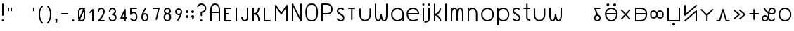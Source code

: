 SplineFontDB: 3.2
FontName: Untitled1
FullName: Untitled1
FamilyName: Untitled1
Weight: Regular
Copyright: Copyright (c) 2020, Jack
UComments: "2020-3-4: Created with FontForge (http://fontforge.org)"
Version: 001.000
ItalicAngle: 0
UnderlinePosition: -100
UnderlineWidth: 50
Ascent: 750
Descent: 250
InvalidEm: 0
LayerCount: 2
Layer: 0 0 "Vector" 1
Layer: 1 0 "Fore" 0
XUID: [1021 424 2030559194 30619]
FSType: 0
OS2Version: 0
OS2_WeightWidthSlopeOnly: 0
OS2_UseTypoMetrics: 1
CreationTime: 1583342003
ModificationTime: 1583776245
PfmFamily: 17
TTFWeight: 400
TTFWidth: 5
LineGap: 90
VLineGap: 0
OS2TypoAscent: 0
OS2TypoAOffset: 1
OS2TypoDescent: 0
OS2TypoDOffset: 1
OS2TypoLinegap: 90
OS2WinAscent: 0
OS2WinAOffset: 1
OS2WinDescent: 0
OS2WinDOffset: 1
HheadAscent: 0
HheadAOffset: 1
HheadDescent: 0
HheadDOffset: 1
OS2Vendor: 'PfEd'
Lookup: 4 0 1 "tokiponaWords" { "tokiponaWords subtable"  } ['liga' ('latn' <'dflt' > 'DFLT' <'dflt' > ) ]
Lookup: 6 0 0 "spaceShorten" { "spaceShorten contextual 0"  "spaceShorten contextual 1"  "spaceShorten contextual 2"  } ['salt' ('latn' <'dflt' > 'DFLT' <'dflt' > ) ]
Lookup: 1 0 0 "Single Substitution lookup 2" { "Single Substitution lookup 2 subtable"  } []
Lookup: 6 0 0 "tokiponaWordsSalt1" { "tokiponaWordsSalt1 contextual 0"  "tokiponaWordsSalt1 contextual 1"  "tokiponaWordsSalt1 contextual 2"  "tokiponaWordsSalt1 contextual 3"  "tokiponaWordsSalt1 contextual 4"  "tokiponaWordsSalt1 contextual 5"  } ['salt' ('latn' <'dflt' > 'DFLT' <'dflt' > ) ]
Lookup: 1 0 0 "Single Substitution lookup 4" { "Single Substitution lookup 4 subtable"  } []
Lookup: 1 0 0 "Single Substitution lookup 5" { "Single Substitution lookup 5 subtable"  } []
Lookup: 1 0 0 "Single Substitution lookup 6" { "Single Substitution lookup 6 subtable"  } []
Lookup: 6 0 0 "tokiponaWordsSalt2" { "tokiponaWordsSalt2 contextual 0"  "tokiponaWordsSalt2 contextual 1"  "tokiponaWordsSalt2 contextual 2"  "tokiponaWordsSalt2 contextual 3"  "tokiponaWordsSalt2 contextual 4"  "tokiponaWordsSalt2 contextual 5"  "tokiponaWordsSalt2 contextual 6"  "tokiponaWordsSalt2 contextual 7"  "tokiponaWordsSalt2 contextual 8"  "tokiponaWordsSalt2 contextual 9"  "tokiponaWordsSalt2 contextual 10"  "tokiponaWordsSalt2 contextual 11"  "tokiponaWordsSalt2 contextual 12"  "tokiponaWordsSalt2 contextual 13"  "tokiponaWordsSalt2 contextual 14"  "tokiponaWordsSalt2 contextual 15"  "tokiponaWordsSalt2 contextual 16"  "tokiponaWordsSalt2 contextual 17"  } ['salt' ('latn' <'dflt' > 'DFLT' <'dflt' > ) ]
Lookup: 4 0 0 "Ligature Substitution lookup 8" { "Ligature Substitution lookup 8 subtable"  } []
Lookup: 4 0 0 "Ligature Substitution lookup 9" { "Ligature Substitution lookup 9 subtable"  } []
Lookup: 4 0 0 "Ligature Substitution lookup 10" { "Ligature Substitution lookup 10 subtable"  } []
Lookup: 4 0 0 "Ligature Substitution lookup 11" { "Ligature Substitution lookup 11 subtable"  } []
Lookup: 4 0 0 "Ligature Substitution lookup 12" { "Ligature Substitution lookup 12 subtable"  } []
Lookup: 4 0 0 "Ligature Substitution lookup 13" { "Ligature Substitution lookup 13 subtable"  } []
Lookup: 4 0 0 "Ligature Substitution lookup 14" { "Ligature Substitution lookup 14 subtable"  } []
Lookup: 4 0 0 "Ligature Substitution lookup 15" { "Ligature Substitution lookup 15 subtable"  } []
Lookup: 4 0 0 "Ligature Substitution lookup 16" { "Ligature Substitution lookup 16 subtable"  } []
Lookup: 4 0 0 "Ligature Substitution lookup 17" { "Ligature Substitution lookup 17 subtable"  } []
Lookup: 4 0 0 "Ligature Substitution lookup 18" { "Ligature Substitution lookup 18 subtable"  } []
Lookup: 4 0 0 "Ligature Substitution lookup 19" { "Ligature Substitution lookup 19 subtable"  } []
Lookup: 4 0 0 "Ligature Substitution lookup 20" { "Ligature Substitution lookup 20 subtable"  } []
Lookup: 4 0 0 "Ligature Substitution lookup 21" { "Ligature Substitution lookup 21 subtable"  } []
Lookup: 4 0 0 "Ligature Substitution lookup 22" { "Ligature Substitution lookup 22 subtable"  } []
Lookup: 6 0 0 "tokiponaWordsSalt3" { "tokiponaWordsSalt3 contextual 0"  "tokiponaWordsSalt3 contextual 1"  "tokiponaWordsSalt3 contextual 2"  "tokiponaWordsSalt3 contextual 3"  "tokiponaWordsSalt3 contextual 4"  "tokiponaWordsSalt3 contextual 5"  "tokiponaWordsSalt3 contextual 6"  "tokiponaWordsSalt3 contextual 7"  "tokiponaWordsSalt3 contextual 8"  "tokiponaWordsSalt3 contextual 9"  "tokiponaWordsSalt3 contextual 10"  "tokiponaWordsSalt3 contextual 11"  "tokiponaWordsSalt3 contextual 12"  "tokiponaWordsSalt3 contextual 13"  "tokiponaWordsSalt3 contextual 14"  "tokiponaWordsSalt3 contextual 15"  "tokiponaWordsSalt3 contextual 16"  "tokiponaWordsSalt3 contextual 17"  "tokiponaWordsSalt3 contextual 18"  "tokiponaWordsSalt3 contextual 19"  "tokiponaWordsSalt3 contextual 20"  "tokiponaWordsSalt3 contextual 21"  "tokiponaWordsSalt3 contextual 22"  "tokiponaWordsSalt3 contextual 23"  "tokiponaWordsSalt3 contextual 24"  "tokiponaWordsSalt3 contextual 25"  "tokiponaWordsSalt3 contextual 26"  "tokiponaWordsSalt3 contextual 27"  "tokiponaWordsSalt3 contextual 28"  "tokiponaWordsSalt3 contextual 29"  "tokiponaWordsSalt3 contextual 30"  "tokiponaWordsSalt3 contextual 31"  "tokiponaWordsSalt3 contextual 32"  "tokiponaWordsSalt3 contextual 33"  "tokiponaWordsSalt3 contextual 34"  "tokiponaWordsSalt3 contextual 35"  } ['salt' ('latn' <'dflt' > 'DFLT' <'dflt' > ) ]
Lookup: 4 0 0 "Ligature Substitution lookup 24" { "Ligature Substitution lookup 24 subtable"  } []
Lookup: 4 0 0 "Ligature Substitution lookup 25" { "Ligature Substitution lookup 25 subtable"  } []
Lookup: 4 0 0 "Ligature Substitution lookup 26" { "Ligature Substitution lookup 26 subtable"  } []
Lookup: 4 0 0 "Ligature Substitution lookup 27" { "Ligature Substitution lookup 27 subtable"  } []
Lookup: 4 0 0 "Ligature Substitution lookup 28" { "Ligature Substitution lookup 28 subtable"  } []
Lookup: 4 0 0 "Ligature Substitution lookup 29" { "Ligature Substitution lookup 29 subtable"  } []
Lookup: 4 0 0 "Ligature Substitution lookup 30" { "Ligature Substitution lookup 30 subtable"  } []
Lookup: 4 0 0 "Ligature Substitution lookup 31" { "Ligature Substitution lookup 31 subtable"  } []
Lookup: 4 0 0 "Ligature Substitution lookup 32" { "Ligature Substitution lookup 32 subtable"  } []
Lookup: 4 0 0 "Ligature Substitution lookup 33" { "Ligature Substitution lookup 33 subtable"  } []
Lookup: 4 0 0 "Ligature Substitution lookup 34" { "Ligature Substitution lookup 34 subtable"  } []
Lookup: 4 0 0 "Ligature Substitution lookup 35" { "Ligature Substitution lookup 35 subtable"  } []
Lookup: 4 0 0 "Ligature Substitution lookup 36" { "Ligature Substitution lookup 36 subtable"  } []
Lookup: 4 0 0 "Ligature Substitution lookup 37" { "Ligature Substitution lookup 37 subtable"  } []
Lookup: 4 0 0 "Ligature Substitution lookup 38" { "Ligature Substitution lookup 38 subtable"  } []
Lookup: 4 0 0 "Ligature Substitution lookup 39" { "Ligature Substitution lookup 39 subtable"  } []
Lookup: 4 0 0 "Ligature Substitution lookup 40" { "Ligature Substitution lookup 40 subtable"  } []
Lookup: 4 0 0 "Ligature Substitution lookup 41" { "Ligature Substitution lookup 41 subtable"  } []
Lookup: 4 0 0 "Ligature Substitution lookup 42" { "Ligature Substitution lookup 42 subtable"  } []
Lookup: 4 0 0 "Ligature Substitution lookup 43" { "Ligature Substitution lookup 43 subtable"  } []
Lookup: 4 0 0 "Ligature Substitution lookup 44" { "Ligature Substitution lookup 44 subtable"  } []
Lookup: 4 0 0 "Ligature Substitution lookup 45" { "Ligature Substitution lookup 45 subtable"  } []
Lookup: 4 0 0 "Ligature Substitution lookup 46" { "Ligature Substitution lookup 46 subtable"  } []
Lookup: 4 0 0 "Ligature Substitution lookup 47" { "Ligature Substitution lookup 47 subtable"  } []
Lookup: 4 0 0 "Ligature Substitution lookup 48" { "Ligature Substitution lookup 48 subtable"  } []
Lookup: 4 0 0 "Ligature Substitution lookup 49" { "Ligature Substitution lookup 49 subtable"  } []
Lookup: 4 0 0 "Ligature Substitution lookup 50" { "Ligature Substitution lookup 50 subtable"  } []
Lookup: 4 0 0 "Ligature Substitution lookup 51" { "Ligature Substitution lookup 51 subtable"  } []
Lookup: 4 0 0 "Ligature Substitution lookup 52" { "Ligature Substitution lookup 52 subtable"  } []
Lookup: 4 0 0 "Ligature Substitution lookup 53" { "Ligature Substitution lookup 53 subtable"  } []
Lookup: 4 0 0 "Ligature Substitution lookup 54" { "Ligature Substitution lookup 54 subtable"  } []
Lookup: 4 0 0 "Ligature Substitution lookup 55" { "Ligature Substitution lookup 55 subtable"  } []
Lookup: 4 0 0 "Ligature Substitution lookup 56" { "Ligature Substitution lookup 56 subtable"  } []
Lookup: 6 0 0 "tokiponaWordsSalt4" { "tokiponaWordsSalt4 contextual 0"  "tokiponaWordsSalt4 contextual 1"  "tokiponaWordsSalt4 contextual 2"  "tokiponaWordsSalt4 contextual 3"  "tokiponaWordsSalt4 contextual 4"  "tokiponaWordsSalt4 contextual 5"  "tokiponaWordsSalt4 contextual 6"  "tokiponaWordsSalt4 contextual 7"  "tokiponaWordsSalt4 contextual 8"  "tokiponaWordsSalt4 contextual 9"  "tokiponaWordsSalt4 contextual 10"  "tokiponaWordsSalt4 contextual 11"  "tokiponaWordsSalt4 contextual 12"  "tokiponaWordsSalt4 contextual 13"  "tokiponaWordsSalt4 contextual 14"  "tokiponaWordsSalt4 contextual 15"  "tokiponaWordsSalt4 contextual 16"  "tokiponaWordsSalt4 contextual 17"  "tokiponaWordsSalt4 contextual 18"  "tokiponaWordsSalt4 contextual 19"  "tokiponaWordsSalt4 contextual 20"  "tokiponaWordsSalt4 contextual 21"  "tokiponaWordsSalt4 contextual 22"  "tokiponaWordsSalt4 contextual 23"  "tokiponaWordsSalt4 contextual 24"  "tokiponaWordsSalt4 contextual 25"  "tokiponaWordsSalt4 contextual 26"  "tokiponaWordsSalt4 contextual 27"  "tokiponaWordsSalt4 contextual 28"  "tokiponaWordsSalt4 contextual 29"  "tokiponaWordsSalt4 contextual 30"  "tokiponaWordsSalt4 contextual 31"  "tokiponaWordsSalt4 contextual 32"  "tokiponaWordsSalt4 contextual 33"  "tokiponaWordsSalt4 contextual 34"  "tokiponaWordsSalt4 contextual 35"  "tokiponaWordsSalt4 contextual 36"  "tokiponaWordsSalt4 contextual 37"  "tokiponaWordsSalt4 contextual 38"  "tokiponaWordsSalt4 contextual 39"  "tokiponaWordsSalt4 contextual 40"  "tokiponaWordsSalt4 contextual 41"  "tokiponaWordsSalt4 contextual 42"  "tokiponaWordsSalt4 contextual 43"  "tokiponaWordsSalt4 contextual 44"  "tokiponaWordsSalt4 contextual 45"  "tokiponaWordsSalt4 contextual 46"  "tokiponaWordsSalt4 contextual 47"  "tokiponaWordsSalt4 contextual 48"  "tokiponaWordsSalt4 contextual 49"  "tokiponaWordsSalt4 contextual 50"  "tokiponaWordsSalt4 contextual 51"  "tokiponaWordsSalt4 contextual 52"  "tokiponaWordsSalt4 contextual 53"  "tokiponaWordsSalt4 contextual 54"  "tokiponaWordsSalt4 contextual 55"  "tokiponaWordsSalt4 contextual 56"  "tokiponaWordsSalt4 contextual 57"  "tokiponaWordsSalt4 contextual 58"  "tokiponaWordsSalt4 contextual 59"  "tokiponaWordsSalt4 contextual 60"  "tokiponaWordsSalt4 contextual 61"  "tokiponaWordsSalt4 contextual 62"  "tokiponaWordsSalt4 contextual 63"  "tokiponaWordsSalt4 contextual 64"  "tokiponaWordsSalt4 contextual 65"  "tokiponaWordsSalt4 contextual 66"  "tokiponaWordsSalt4 contextual 67"  } ['salt' ('latn' <'dflt' > 'DFLT' <'dflt' > ) ]
Lookup: 4 0 0 "Ligature Substitution lookup 58" { "Ligature Substitution lookup 58 subtable"  } []
Lookup: 4 0 0 "Ligature Substitution lookup 59" { "Ligature Substitution lookup 59 subtable"  } []
Lookup: 4 0 0 "Ligature Substitution lookup 60" { "Ligature Substitution lookup 60 subtable"  } []
Lookup: 4 0 0 "Ligature Substitution lookup 61" { "Ligature Substitution lookup 61 subtable"  } []
Lookup: 4 0 0 "Ligature Substitution lookup 62" { "Ligature Substitution lookup 62 subtable"  } []
Lookup: 4 0 0 "Ligature Substitution lookup 63" { "Ligature Substitution lookup 63 subtable"  } []
Lookup: 4 0 0 "Ligature Substitution lookup 64" { "Ligature Substitution lookup 64 subtable"  } []
Lookup: 4 0 0 "Ligature Substitution lookup 65" { "Ligature Substitution lookup 65 subtable"  } []
Lookup: 4 0 0 "Ligature Substitution lookup 66" { "Ligature Substitution lookup 66 subtable"  } []
Lookup: 4 0 0 "Ligature Substitution lookup 67" { "Ligature Substitution lookup 67 subtable"  } []
Lookup: 4 0 0 "Ligature Substitution lookup 68" { "Ligature Substitution lookup 68 subtable"  } []
Lookup: 4 0 0 "Ligature Substitution lookup 69" { "Ligature Substitution lookup 69 subtable"  } []
Lookup: 4 0 0 "Ligature Substitution lookup 70" { "Ligature Substitution lookup 70 subtable"  } []
Lookup: 4 0 0 "Ligature Substitution lookup 71" { "Ligature Substitution lookup 71 subtable"  } []
Lookup: 4 0 0 "Ligature Substitution lookup 72" { "Ligature Substitution lookup 72 subtable"  } []
Lookup: 4 0 0 "Ligature Substitution lookup 73" { "Ligature Substitution lookup 73 subtable"  } []
Lookup: 4 0 0 "Ligature Substitution lookup 74" { "Ligature Substitution lookup 74 subtable"  } []
Lookup: 4 0 0 "Ligature Substitution lookup 75" { "Ligature Substitution lookup 75 subtable"  } []
Lookup: 4 0 0 "Ligature Substitution lookup 76" { "Ligature Substitution lookup 76 subtable"  } []
Lookup: 4 0 0 "Ligature Substitution lookup 77" { "Ligature Substitution lookup 77 subtable"  } []
Lookup: 4 0 0 "Ligature Substitution lookup 78" { "Ligature Substitution lookup 78 subtable"  } []
Lookup: 4 0 0 "Ligature Substitution lookup 79" { "Ligature Substitution lookup 79 subtable"  } []
Lookup: 4 0 0 "Ligature Substitution lookup 80" { "Ligature Substitution lookup 80 subtable"  } []
Lookup: 4 0 0 "Ligature Substitution lookup 81" { "Ligature Substitution lookup 81 subtable"  } []
Lookup: 4 0 0 "Ligature Substitution lookup 82" { "Ligature Substitution lookup 82 subtable"  } []
Lookup: 4 0 0 "Ligature Substitution lookup 83" { "Ligature Substitution lookup 83 subtable"  } []
Lookup: 4 0 0 "Ligature Substitution lookup 84" { "Ligature Substitution lookup 84 subtable"  } []
Lookup: 4 0 0 "Ligature Substitution lookup 85" { "Ligature Substitution lookup 85 subtable"  } []
Lookup: 4 0 0 "Ligature Substitution lookup 86" { "Ligature Substitution lookup 86 subtable"  } []
Lookup: 4 0 0 "Ligature Substitution lookup 87" { "Ligature Substitution lookup 87 subtable"  } []
Lookup: 4 0 0 "Ligature Substitution lookup 88" { "Ligature Substitution lookup 88 subtable"  } []
Lookup: 4 0 0 "Ligature Substitution lookup 89" { "Ligature Substitution lookup 89 subtable"  } []
Lookup: 4 0 0 "Ligature Substitution lookup 90" { "Ligature Substitution lookup 90 subtable"  } []
Lookup: 4 0 0 "Ligature Substitution lookup 91" { "Ligature Substitution lookup 91 subtable"  } []
Lookup: 4 0 0 "Ligature Substitution lookup 92" { "Ligature Substitution lookup 92 subtable"  } []
Lookup: 4 0 0 "Ligature Substitution lookup 93" { "Ligature Substitution lookup 93 subtable"  } []
Lookup: 4 0 0 "Ligature Substitution lookup 94" { "Ligature Substitution lookup 94 subtable"  } []
Lookup: 4 0 0 "Ligature Substitution lookup 95" { "Ligature Substitution lookup 95 subtable"  } []
Lookup: 4 0 0 "Ligature Substitution lookup 96" { "Ligature Substitution lookup 96 subtable"  } []
Lookup: 4 0 0 "Ligature Substitution lookup 97" { "Ligature Substitution lookup 97 subtable"  } []
Lookup: 4 0 0 "Ligature Substitution lookup 98" { "Ligature Substitution lookup 98 subtable"  } []
Lookup: 4 0 0 "Ligature Substitution lookup 99" { "Ligature Substitution lookup 99 subtable"  } []
Lookup: 4 0 0 "Ligature Substitution lookup 100" { "Ligature Substitution lookup 100 subtable"  } []
Lookup: 4 0 0 "Ligature Substitution lookup 101" { "Ligature Substitution lookup 101 subtable"  } []
Lookup: 4 0 0 "Ligature Substitution lookup 102" { "Ligature Substitution lookup 102 subtable"  } []
Lookup: 4 0 0 "Ligature Substitution lookup 103" { "Ligature Substitution lookup 103 subtable"  } []
Lookup: 4 0 0 "Ligature Substitution lookup 104" { "Ligature Substitution lookup 104 subtable"  } []
Lookup: 4 0 0 "Ligature Substitution lookup 105" { "Ligature Substitution lookup 105 subtable"  } []
Lookup: 4 0 0 "Ligature Substitution lookup 106" { "Ligature Substitution lookup 106 subtable"  } []
Lookup: 4 0 0 "Ligature Substitution lookup 107" { "Ligature Substitution lookup 107 subtable"  } []
Lookup: 4 0 0 "Ligature Substitution lookup 108" { "Ligature Substitution lookup 108 subtable"  } []
Lookup: 4 0 0 "Ligature Substitution lookup 109" { "Ligature Substitution lookup 109 subtable"  } []
Lookup: 4 0 0 "Ligature Substitution lookup 110" { "Ligature Substitution lookup 110 subtable"  } []
Lookup: 4 0 0 "Ligature Substitution lookup 111" { "Ligature Substitution lookup 111 subtable"  } []
Lookup: 4 0 0 "Ligature Substitution lookup 112" { "Ligature Substitution lookup 112 subtable"  } []
Lookup: 4 0 0 "Ligature Substitution lookup 113" { "Ligature Substitution lookup 113 subtable"  } []
Lookup: 4 0 0 "Ligature Substitution lookup 114" { "Ligature Substitution lookup 114 subtable"  } []
Lookup: 4 0 0 "Ligature Substitution lookup 115" { "Ligature Substitution lookup 115 subtable"  } []
Lookup: 4 0 0 "Ligature Substitution lookup 116" { "Ligature Substitution lookup 116 subtable"  } []
Lookup: 4 0 0 "Ligature Substitution lookup 117" { "Ligature Substitution lookup 117 subtable"  } []
Lookup: 4 0 0 "Ligature Substitution lookup 118" { "Ligature Substitution lookup 118 subtable"  } []
Lookup: 4 0 0 "Ligature Substitution lookup 119" { "Ligature Substitution lookup 119 subtable"  } []
Lookup: 4 0 0 "Ligature Substitution lookup 120" { "Ligature Substitution lookup 120 subtable"  } []
Lookup: 4 0 0 "Ligature Substitution lookup 121" { "Ligature Substitution lookup 121 subtable"  } []
Lookup: 4 0 0 "Ligature Substitution lookup 122" { "Ligature Substitution lookup 122 subtable"  } []
Lookup: 6 0 0 "tokiponaWordsSalt5" { "tokiponaWordsSalt5 contextual 0"  "tokiponaWordsSalt5 contextual 1"  "tokiponaWordsSalt5 contextual 2"  "tokiponaWordsSalt5 contextual 3"  "tokiponaWordsSalt5 contextual 4"  "tokiponaWordsSalt5 contextual 5"  "tokiponaWordsSalt5 contextual 6"  "tokiponaWordsSalt5 contextual 7"  "tokiponaWordsSalt5 contextual 8"  "tokiponaWordsSalt5 contextual 9"  "tokiponaWordsSalt5 contextual 10"  "tokiponaWordsSalt5 contextual 11"  "tokiponaWordsSalt5 contextual 12"  "tokiponaWordsSalt5 contextual 13"  } ['salt' ('latn' <'dflt' > 'DFLT' <'dflt' > ) ]
Lookup: 4 0 0 "Ligature Substitution lookup 124" { "Ligature Substitution lookup 124 subtable"  } []
Lookup: 4 0 0 "Ligature Substitution lookup 125" { "Ligature Substitution lookup 125 subtable"  } []
Lookup: 4 0 0 "Ligature Substitution lookup 126" { "Ligature Substitution lookup 126 subtable"  } []
Lookup: 4 0 0 "Ligature Substitution lookup 127" { "Ligature Substitution lookup 127 subtable"  } []
Lookup: 4 0 0 "Ligature Substitution lookup 128" { "Ligature Substitution lookup 128 subtable"  } []
Lookup: 4 0 0 "Ligature Substitution lookup 129" { "Ligature Substitution lookup 129 subtable"  } []
Lookup: 4 0 0 "Ligature Substitution lookup 130" { "Ligature Substitution lookup 130 subtable"  } []
Lookup: 4 0 0 "Ligature Substitution lookup 131" { "Ligature Substitution lookup 131 subtable"  } []
Lookup: 4 0 0 "Ligature Substitution lookup 132" { "Ligature Substitution lookup 132 subtable"  } []
Lookup: 4 0 0 "Ligature Substitution lookup 133" { "Ligature Substitution lookup 133 subtable"  } []
Lookup: 4 0 0 "Ligature Substitution lookup 134" { "Ligature Substitution lookup 134 subtable"  } []
Lookup: 6 0 0 "tokiponaWordsSalt6" { "tokiponaWordsSalt6 contextual 0"  "tokiponaWordsSalt6 contextual 1"  "tokiponaWordsSalt6 contextual 2"  "tokiponaWordsSalt6 contextual 3"  "tokiponaWordsSalt6 contextual 4"  "tokiponaWordsSalt6 contextual 5"  "tokiponaWordsSalt6 contextual 6"  "tokiponaWordsSalt6 contextual 7"  "tokiponaWordsSalt6 contextual 8"  "tokiponaWordsSalt6 contextual 9"  "tokiponaWordsSalt6 contextual 10"  "tokiponaWordsSalt6 contextual 11"  } ['salt' ('latn' <'dflt' > 'DFLT' <'dflt' > ) ]
Lookup: 4 0 0 "Ligature Substitution lookup 136" { "Ligature Substitution lookup 136 subtable"  } []
Lookup: 4 0 0 "Ligature Substitution lookup 137" { "Ligature Substitution lookup 137 subtable"  } []
Lookup: 4 0 0 "Ligature Substitution lookup 138" { "Ligature Substitution lookup 138 subtable"  } []
Lookup: 4 0 0 "Ligature Substitution lookup 139" { "Ligature Substitution lookup 139 subtable"  } []
Lookup: 4 0 0 "Ligature Substitution lookup 140" { "Ligature Substitution lookup 140 subtable"  } []
Lookup: 4 0 0 "Ligature Substitution lookup 141" { "Ligature Substitution lookup 141 subtable"  } []
Lookup: 4 0 0 "Ligature Substitution lookup 142" { "Ligature Substitution lookup 142 subtable"  } []
Lookup: 4 0 0 "Ligature Substitution lookup 143" { "Ligature Substitution lookup 143 subtable"  } []
Lookup: 4 0 0 "Ligature Substitution lookup 144" { "Ligature Substitution lookup 144 subtable"  } []
Lookup: 6 0 0 "tokiponaWordsSalt7" { "tokiponaWordsSalt7 contextual 0"  "tokiponaWordsSalt7 contextual 1"  "tokiponaWordsSalt7 contextual 2"  "tokiponaWordsSalt7 contextual 3"  "tokiponaWordsSalt7 contextual 4"  } ['salt' ('latn' <'dflt' > 'DFLT' <'dflt' > ) ]
Lookup: 4 0 0 "Ligature Substitution lookup 146" { "Ligature Substitution lookup 146 subtable"  } []
Lookup: 4 0 0 "Ligature Substitution lookup 147" { "Ligature Substitution lookup 147 subtable"  } []
Lookup: 6 0 0 "tokiponaLatinStartBrace" { "tokiponaLatinStartBrace contextual 0"  "tokiponaLatinStartBrace contextual 1"  "tokiponaLatinStartBrace contextual 2"  "tokiponaLatinStartBrace contextual 3"  "tokiponaLatinStartBrace contextual 4"  "tokiponaLatinStartBrace contextual 5"  "tokiponaLatinStartBrace contextual 6"  "tokiponaLatinStartBrace contextual 7"  "tokiponaLatinStartBrace contextual 8"  "tokiponaLatinStartBrace contextual 9"  "tokiponaLatinStartBrace contextual 10"  "tokiponaLatinStartBrace contextual 11"  "tokiponaLatinStartBrace contextual 12"  "tokiponaLatinStartBrace contextual 13"  "tokiponaLatinStartBrace contextual 14"  "tokiponaLatinStartBrace contextual 15"  "tokiponaLatinStartBrace contextual 16"  "tokiponaLatinStartBrace contextual 17"  "tokiponaLatinStartBrace contextual 18"  "tokiponaLatinStartBrace contextual 19"  "tokiponaLatinStartBrace contextual 20"  "tokiponaLatinStartBrace contextual 21"  "tokiponaLatinStartBrace contextual 22"  "tokiponaLatinStartBrace contextual 23"  "tokiponaLatinStartBrace contextual 24"  "tokiponaLatinStartBrace contextual 25"  "tokiponaLatinStartBrace contextual 26"  "tokiponaLatinStartBrace contextual 27"  "tokiponaLatinStartBrace contextual 28"  "tokiponaLatinStartBrace contextual 29"  } ['salt' ('latn' <'dflt' > 'DFLT' <'dflt' > ) ]
Lookup: 2 0 0 "Multiple Substitution lookup 149" { "Multiple Substitution lookup 149 subtable"  } []
Lookup: 2 0 0 "Multiple Substitution lookup 150" { "Multiple Substitution lookup 150 subtable"  } []
Lookup: 2 0 0 "Multiple Substitution lookup 151" { "Multiple Substitution lookup 151 subtable"  } []
Lookup: 2 0 0 "Multiple Substitution lookup 152" { "Multiple Substitution lookup 152 subtable"  } []
Lookup: 2 0 0 "Multiple Substitution lookup 153" { "Multiple Substitution lookup 153 subtable"  } []
Lookup: 2 0 0 "Multiple Substitution lookup 154" { "Multiple Substitution lookup 154 subtable"  } []
Lookup: 2 0 0 "Multiple Substitution lookup 155" { "Multiple Substitution lookup 155 subtable"  } []
Lookup: 2 0 0 "Multiple Substitution lookup 156" { "Multiple Substitution lookup 156 subtable"  } []
Lookup: 2 0 0 "Multiple Substitution lookup 157" { "Multiple Substitution lookup 157 subtable"  } []
Lookup: 2 0 0 "Multiple Substitution lookup 158" { "Multiple Substitution lookup 158 subtable"  } []
Lookup: 2 0 0 "Multiple Substitution lookup 159" { "Multiple Substitution lookup 159 subtable"  } []
Lookup: 2 0 0 "Multiple Substitution lookup 160" { "Multiple Substitution lookup 160 subtable"  } []
Lookup: 2 0 0 "Multiple Substitution lookup 161" { "Multiple Substitution lookup 161 subtable"  } []
Lookup: 2 0 0 "Multiple Substitution lookup 162" { "Multiple Substitution lookup 162 subtable"  } []
Lookup: 2 0 0 "Multiple Substitution lookup 163" { "Multiple Substitution lookup 163 subtable"  } []
Lookup: 2 0 0 "Multiple Substitution lookup 164" { "Multiple Substitution lookup 164 subtable"  } []
Lookup: 2 0 0 "Multiple Substitution lookup 165" { "Multiple Substitution lookup 165 subtable"  } []
Lookup: 2 0 0 "Multiple Substitution lookup 166" { "Multiple Substitution lookup 166 subtable"  } []
Lookup: 2 0 0 "Multiple Substitution lookup 167" { "Multiple Substitution lookup 167 subtable"  } []
Lookup: 2 0 0 "Multiple Substitution lookup 168" { "Multiple Substitution lookup 168 subtable"  } []
Lookup: 2 0 0 "Multiple Substitution lookup 169" { "Multiple Substitution lookup 169 subtable"  } []
Lookup: 2 0 0 "Multiple Substitution lookup 170" { "Multiple Substitution lookup 170 subtable"  } []
Lookup: 2 0 0 "Multiple Substitution lookup 171" { "Multiple Substitution lookup 171 subtable"  } []
Lookup: 2 0 0 "Multiple Substitution lookup 172" { "Multiple Substitution lookup 172 subtable"  } []
Lookup: 2 0 0 "Multiple Substitution lookup 173" { "Multiple Substitution lookup 173 subtable"  } []
Lookup: 2 0 0 "Multiple Substitution lookup 174" { "Multiple Substitution lookup 174 subtable"  } []
Lookup: 2 0 0 "Multiple Substitution lookup 175" { "Multiple Substitution lookup 175 subtable"  } []
Lookup: 2 0 0 "Multiple Substitution lookup 176" { "Multiple Substitution lookup 176 subtable"  } []
Lookup: 6 0 0 "tokiponaLatinEndBrace" { "tokiponaLatinEndBrace contextual 0"  "tokiponaLatinEndBrace contextual 1"  "tokiponaLatinEndBrace contextual 2"  "tokiponaLatinEndBrace contextual 3"  "tokiponaLatinEndBrace contextual 4"  "tokiponaLatinEndBrace contextual 5"  "tokiponaLatinEndBrace contextual 6"  "tokiponaLatinEndBrace contextual 7"  "tokiponaLatinEndBrace contextual 8"  "tokiponaLatinEndBrace contextual 9"  "tokiponaLatinEndBrace contextual 10"  "tokiponaLatinEndBrace contextual 11"  "tokiponaLatinEndBrace contextual 12"  "tokiponaLatinEndBrace contextual 13"  "tokiponaLatinEndBrace contextual 14"  "tokiponaLatinEndBrace contextual 15"  "tokiponaLatinEndBrace contextual 16"  "tokiponaLatinEndBrace contextual 17"  "tokiponaLatinEndBrace contextual 18"  "tokiponaLatinEndBrace contextual 19"  "tokiponaLatinEndBrace contextual 20"  "tokiponaLatinEndBrace contextual 21"  "tokiponaLatinEndBrace contextual 22"  "tokiponaLatinEndBrace contextual 23"  "tokiponaLatinEndBrace contextual 24"  "tokiponaLatinEndBrace contextual 25"  "tokiponaLatinEndBrace contextual 26"  "tokiponaLatinEndBrace contextual 27"  "tokiponaLatinEndBrace contextual 28"  "tokiponaLatinEndBrace contextual 29"  } ['salt' ('latn' <'dflt' > 'DFLT' <'dflt' > ) ]
Lookup: 2 0 0 "Multiple Substitution lookup 178" { "Multiple Substitution lookup 178 subtable"  } []
Lookup: 2 0 0 "Multiple Substitution lookup 179" { "Multiple Substitution lookup 179 subtable"  } []
Lookup: 2 0 0 "Multiple Substitution lookup 180" { "Multiple Substitution lookup 180 subtable"  } []
Lookup: 2 0 0 "Multiple Substitution lookup 181" { "Multiple Substitution lookup 181 subtable"  } []
Lookup: 2 0 0 "Multiple Substitution lookup 182" { "Multiple Substitution lookup 182 subtable"  } []
Lookup: 2 0 0 "Multiple Substitution lookup 183" { "Multiple Substitution lookup 183 subtable"  } []
Lookup: 2 0 0 "Multiple Substitution lookup 184" { "Multiple Substitution lookup 184 subtable"  } []
Lookup: 2 0 0 "Multiple Substitution lookup 185" { "Multiple Substitution lookup 185 subtable"  } []
Lookup: 2 0 0 "Multiple Substitution lookup 186" { "Multiple Substitution lookup 186 subtable"  } []
Lookup: 2 0 0 "Multiple Substitution lookup 187" { "Multiple Substitution lookup 187 subtable"  } []
Lookup: 2 0 0 "Multiple Substitution lookup 188" { "Multiple Substitution lookup 188 subtable"  } []
Lookup: 2 0 0 "Multiple Substitution lookup 189" { "Multiple Substitution lookup 189 subtable"  } []
Lookup: 2 0 0 "Multiple Substitution lookup 190" { "Multiple Substitution lookup 190 subtable"  } []
Lookup: 2 0 0 "Multiple Substitution lookup 191" { "Multiple Substitution lookup 191 subtable"  } []
Lookup: 2 0 0 "Multiple Substitution lookup 192" { "Multiple Substitution lookup 192 subtable"  } []
Lookup: 2 0 0 "Multiple Substitution lookup 193" { "Multiple Substitution lookup 193 subtable"  } []
Lookup: 2 0 0 "Multiple Substitution lookup 194" { "Multiple Substitution lookup 194 subtable"  } []
Lookup: 2 0 0 "Multiple Substitution lookup 195" { "Multiple Substitution lookup 195 subtable"  } []
Lookup: 2 0 0 "Multiple Substitution lookup 196" { "Multiple Substitution lookup 196 subtable"  } []
Lookup: 2 0 0 "Multiple Substitution lookup 197" { "Multiple Substitution lookup 197 subtable"  } []
Lookup: 2 0 0 "Multiple Substitution lookup 198" { "Multiple Substitution lookup 198 subtable"  } []
Lookup: 2 0 0 "Multiple Substitution lookup 199" { "Multiple Substitution lookup 199 subtable"  } []
Lookup: 2 0 0 "Multiple Substitution lookup 200" { "Multiple Substitution lookup 200 subtable"  } []
Lookup: 2 0 0 "Multiple Substitution lookup 201" { "Multiple Substitution lookup 201 subtable"  } []
Lookup: 2 0 0 "Multiple Substitution lookup 202" { "Multiple Substitution lookup 202 subtable"  } []
Lookup: 2 0 0 "Multiple Substitution lookup 203" { "Multiple Substitution lookup 203 subtable"  } []
Lookup: 2 0 0 "Multiple Substitution lookup 204" { "Multiple Substitution lookup 204 subtable"  } []
Lookup: 2 0 0 "Multiple Substitution lookup 205" { "Multiple Substitution lookup 205 subtable"  } []
Lookup: 1 0 0 "tokiponaLatin" { "tokiponaLatin subtable"  } ['salt' ('latn' <'dflt' > 'DFLT' <'dflt' > ) ]
Lookup: 260 0 0 "Combining" { "Small"  "Above"  "Circle"  "Square"  } [' RQD' ('DFLT' <'dflt' > 'latn' <'dflt' > ) ]
MarkAttachClasses: 1
DEI: 91125
ChainSub2: glyph "tokiponaLatinEndBrace contextual 29" 0 0 0 1
 String: 1 w
 BString: 0 
 FString: 0 
 1
  SeqLookup: 0 "Multiple Substitution lookup 205"
EndFPST
ChainSub2: glyph "tokiponaLatinEndBrace contextual 28" 0 0 0 1
 String: 1 u
 BString: 0 
 FString: 0 
 1
  SeqLookup: 0 "Multiple Substitution lookup 204"
EndFPST
ChainSub2: glyph "tokiponaLatinEndBrace contextual 27" 0 0 0 1
 String: 1 t
 BString: 0 
 FString: 0 
 1
  SeqLookup: 0 "Multiple Substitution lookup 203"
EndFPST
ChainSub2: glyph "tokiponaLatinEndBrace contextual 26" 0 0 0 1
 String: 1 s
 BString: 0 
 FString: 0 
 1
  SeqLookup: 0 "Multiple Substitution lookup 202"
EndFPST
ChainSub2: glyph "tokiponaLatinEndBrace contextual 25" 0 0 0 1
 String: 1 p
 BString: 0 
 FString: 0 
 1
  SeqLookup: 0 "Multiple Substitution lookup 201"
EndFPST
ChainSub2: glyph "tokiponaLatinEndBrace contextual 24" 0 0 0 1
 String: 1 o
 BString: 0 
 FString: 0 
 1
  SeqLookup: 0 "Multiple Substitution lookup 200"
EndFPST
ChainSub2: glyph "tokiponaLatinEndBrace contextual 23" 0 0 0 1
 String: 1 n
 BString: 0 
 FString: 0 
 1
  SeqLookup: 0 "Multiple Substitution lookup 199"
EndFPST
ChainSub2: glyph "tokiponaLatinEndBrace contextual 22" 0 0 0 1
 String: 1 m
 BString: 0 
 FString: 0 
 1
  SeqLookup: 0 "Multiple Substitution lookup 198"
EndFPST
ChainSub2: glyph "tokiponaLatinEndBrace contextual 21" 0 0 0 1
 String: 1 l
 BString: 0 
 FString: 0 
 1
  SeqLookup: 0 "Multiple Substitution lookup 197"
EndFPST
ChainSub2: glyph "tokiponaLatinEndBrace contextual 20" 0 0 0 1
 String: 1 k
 BString: 0 
 FString: 0 
 1
  SeqLookup: 0 "Multiple Substitution lookup 196"
EndFPST
ChainSub2: glyph "tokiponaLatinEndBrace contextual 19" 0 0 0 1
 String: 1 j
 BString: 0 
 FString: 0 
 1
  SeqLookup: 0 "Multiple Substitution lookup 195"
EndFPST
ChainSub2: glyph "tokiponaLatinEndBrace contextual 18" 0 0 0 1
 String: 1 i
 BString: 0 
 FString: 0 
 1
  SeqLookup: 0 "Multiple Substitution lookup 194"
EndFPST
ChainSub2: glyph "tokiponaLatinEndBrace contextual 17" 0 0 0 1
 String: 1 e
 BString: 0 
 FString: 0 
 1
  SeqLookup: 0 "Multiple Substitution lookup 193"
EndFPST
ChainSub2: glyph "tokiponaLatinEndBrace contextual 16" 0 0 0 1
 String: 1 a
 BString: 0 
 FString: 0 
 1
  SeqLookup: 0 "Multiple Substitution lookup 192"
EndFPST
ChainSub2: glyph "tokiponaLatinEndBrace contextual 15" 0 0 0 1
 String: 1 W
 BString: 0 
 FString: 0 
 1
  SeqLookup: 0 "Multiple Substitution lookup 191"
EndFPST
ChainSub2: glyph "tokiponaLatinEndBrace contextual 14" 0 0 0 1
 String: 1 U
 BString: 0 
 FString: 0 
 1
  SeqLookup: 0 "Multiple Substitution lookup 190"
EndFPST
ChainSub2: glyph "tokiponaLatinEndBrace contextual 13" 0 0 0 1
 String: 1 T
 BString: 0 
 FString: 0 
 1
  SeqLookup: 0 "Multiple Substitution lookup 189"
EndFPST
ChainSub2: glyph "tokiponaLatinEndBrace contextual 12" 0 0 0 1
 String: 1 S
 BString: 0 
 FString: 0 
 1
  SeqLookup: 0 "Multiple Substitution lookup 188"
EndFPST
ChainSub2: glyph "tokiponaLatinEndBrace contextual 11" 0 0 0 1
 String: 1 P
 BString: 0 
 FString: 0 
 1
  SeqLookup: 0 "Multiple Substitution lookup 187"
EndFPST
ChainSub2: glyph "tokiponaLatinEndBrace contextual 10" 0 0 0 1
 String: 1 O
 BString: 0 
 FString: 0 
 1
  SeqLookup: 0 "Multiple Substitution lookup 186"
EndFPST
ChainSub2: glyph "tokiponaLatinEndBrace contextual 9" 0 0 0 1
 String: 1 N
 BString: 0 
 FString: 0 
 1
  SeqLookup: 0 "Multiple Substitution lookup 185"
EndFPST
ChainSub2: glyph "tokiponaLatinEndBrace contextual 8" 0 0 0 1
 String: 1 M
 BString: 0 
 FString: 0 
 1
  SeqLookup: 0 "Multiple Substitution lookup 184"
EndFPST
ChainSub2: glyph "tokiponaLatinEndBrace contextual 7" 0 0 0 1
 String: 1 L
 BString: 0 
 FString: 0 
 1
  SeqLookup: 0 "Multiple Substitution lookup 183"
EndFPST
ChainSub2: glyph "tokiponaLatinEndBrace contextual 6" 0 0 0 1
 String: 1 K
 BString: 0 
 FString: 0 
 1
  SeqLookup: 0 "Multiple Substitution lookup 182"
EndFPST
ChainSub2: glyph "tokiponaLatinEndBrace contextual 5" 0 0 0 1
 String: 1 J
 BString: 0 
 FString: 0 
 1
  SeqLookup: 0 "Multiple Substitution lookup 181"
EndFPST
ChainSub2: glyph "tokiponaLatinEndBrace contextual 4" 0 0 0 1
 String: 1 I
 BString: 0 
 FString: 0 
 1
  SeqLookup: 0 "Multiple Substitution lookup 180"
EndFPST
ChainSub2: glyph "tokiponaLatinEndBrace contextual 3" 0 0 0 1
 String: 1 E
 BString: 0 
 FString: 0 
 1
  SeqLookup: 0 "Multiple Substitution lookup 179"
EndFPST
ChainSub2: glyph "tokiponaLatinEndBrace contextual 2" 0 0 0 1
 String: 1 A
 BString: 0 
 FString: 0 
 1
  SeqLookup: 0 "Multiple Substitution lookup 178"
EndFPST
ChainSub2: coverage "tokiponaLatinEndBrace contextual 1" 0 0 0 1
 1 0 1
  Coverage: 55 A E I J K L M N O P S T U W a e i j k l m n o p s t u w
  FCoverage: 223 A_under E_under I_under J_under K_under L_under M_under N_under O_under P_under S_under T_under U_under W_under a_under e_under i_under j_under k_under l_under m_under n_under o_under p_under s_under t_under u_under w_under
 0
EndFPST
ChainSub2: coverage "tokiponaLatinEndBrace contextual 0" 0 0 0 1
 1 0 1
  Coverage: 55 A E I J K L M N O P S T U W a e i j k l m n o p s t u w
  FCoverage: 55 A E I J K L M N O P S T U W a e i j k l m n o p s t u w
 0
EndFPST
ChainSub2: glyph "tokiponaLatinStartBrace contextual 29" 0 0 0 1
 String: 1 w
 BString: 0 
 FString: 0 
 1
  SeqLookup: 0 "Multiple Substitution lookup 176"
EndFPST
ChainSub2: glyph "tokiponaLatinStartBrace contextual 28" 0 0 0 1
 String: 1 u
 BString: 0 
 FString: 0 
 1
  SeqLookup: 0 "Multiple Substitution lookup 175"
EndFPST
ChainSub2: glyph "tokiponaLatinStartBrace contextual 27" 0 0 0 1
 String: 1 t
 BString: 0 
 FString: 0 
 1
  SeqLookup: 0 "Multiple Substitution lookup 174"
EndFPST
ChainSub2: glyph "tokiponaLatinStartBrace contextual 26" 0 0 0 1
 String: 1 s
 BString: 0 
 FString: 0 
 1
  SeqLookup: 0 "Multiple Substitution lookup 173"
EndFPST
ChainSub2: glyph "tokiponaLatinStartBrace contextual 25" 0 0 0 1
 String: 1 p
 BString: 0 
 FString: 0 
 1
  SeqLookup: 0 "Multiple Substitution lookup 172"
EndFPST
ChainSub2: glyph "tokiponaLatinStartBrace contextual 24" 0 0 0 1
 String: 1 o
 BString: 0 
 FString: 0 
 1
  SeqLookup: 0 "Multiple Substitution lookup 171"
EndFPST
ChainSub2: glyph "tokiponaLatinStartBrace contextual 23" 0 0 0 1
 String: 1 n
 BString: 0 
 FString: 0 
 1
  SeqLookup: 0 "Multiple Substitution lookup 170"
EndFPST
ChainSub2: glyph "tokiponaLatinStartBrace contextual 22" 0 0 0 1
 String: 1 m
 BString: 0 
 FString: 0 
 1
  SeqLookup: 0 "Multiple Substitution lookup 169"
EndFPST
ChainSub2: glyph "tokiponaLatinStartBrace contextual 21" 0 0 0 1
 String: 1 l
 BString: 0 
 FString: 0 
 1
  SeqLookup: 0 "Multiple Substitution lookup 168"
EndFPST
ChainSub2: glyph "tokiponaLatinStartBrace contextual 20" 0 0 0 1
 String: 1 k
 BString: 0 
 FString: 0 
 1
  SeqLookup: 0 "Multiple Substitution lookup 167"
EndFPST
ChainSub2: glyph "tokiponaLatinStartBrace contextual 19" 0 0 0 1
 String: 1 j
 BString: 0 
 FString: 0 
 1
  SeqLookup: 0 "Multiple Substitution lookup 166"
EndFPST
ChainSub2: glyph "tokiponaLatinStartBrace contextual 18" 0 0 0 1
 String: 1 i
 BString: 0 
 FString: 0 
 1
  SeqLookup: 0 "Multiple Substitution lookup 165"
EndFPST
ChainSub2: glyph "tokiponaLatinStartBrace contextual 17" 0 0 0 1
 String: 1 e
 BString: 0 
 FString: 0 
 1
  SeqLookup: 0 "Multiple Substitution lookup 164"
EndFPST
ChainSub2: glyph "tokiponaLatinStartBrace contextual 16" 0 0 0 1
 String: 1 a
 BString: 0 
 FString: 0 
 1
  SeqLookup: 0 "Multiple Substitution lookup 163"
EndFPST
ChainSub2: glyph "tokiponaLatinStartBrace contextual 15" 0 0 0 1
 String: 1 W
 BString: 0 
 FString: 0 
 1
  SeqLookup: 0 "Multiple Substitution lookup 162"
EndFPST
ChainSub2: glyph "tokiponaLatinStartBrace contextual 14" 0 0 0 1
 String: 1 U
 BString: 0 
 FString: 0 
 1
  SeqLookup: 0 "Multiple Substitution lookup 161"
EndFPST
ChainSub2: glyph "tokiponaLatinStartBrace contextual 13" 0 0 0 1
 String: 1 T
 BString: 0 
 FString: 0 
 1
  SeqLookup: 0 "Multiple Substitution lookup 160"
EndFPST
ChainSub2: glyph "tokiponaLatinStartBrace contextual 12" 0 0 0 1
 String: 1 S
 BString: 0 
 FString: 0 
 1
  SeqLookup: 0 "Multiple Substitution lookup 159"
EndFPST
ChainSub2: glyph "tokiponaLatinStartBrace contextual 11" 0 0 0 1
 String: 1 P
 BString: 0 
 FString: 0 
 1
  SeqLookup: 0 "Multiple Substitution lookup 158"
EndFPST
ChainSub2: glyph "tokiponaLatinStartBrace contextual 10" 0 0 0 1
 String: 1 O
 BString: 0 
 FString: 0 
 1
  SeqLookup: 0 "Multiple Substitution lookup 157"
EndFPST
ChainSub2: glyph "tokiponaLatinStartBrace contextual 9" 0 0 0 1
 String: 1 N
 BString: 0 
 FString: 0 
 1
  SeqLookup: 0 "Multiple Substitution lookup 156"
EndFPST
ChainSub2: glyph "tokiponaLatinStartBrace contextual 8" 0 0 0 1
 String: 1 M
 BString: 0 
 FString: 0 
 1
  SeqLookup: 0 "Multiple Substitution lookup 155"
EndFPST
ChainSub2: glyph "tokiponaLatinStartBrace contextual 7" 0 0 0 1
 String: 1 L
 BString: 0 
 FString: 0 
 1
  SeqLookup: 0 "Multiple Substitution lookup 154"
EndFPST
ChainSub2: glyph "tokiponaLatinStartBrace contextual 6" 0 0 0 1
 String: 1 K
 BString: 0 
 FString: 0 
 1
  SeqLookup: 0 "Multiple Substitution lookup 153"
EndFPST
ChainSub2: glyph "tokiponaLatinStartBrace contextual 5" 0 0 0 1
 String: 1 J
 BString: 0 
 FString: 0 
 1
  SeqLookup: 0 "Multiple Substitution lookup 152"
EndFPST
ChainSub2: glyph "tokiponaLatinStartBrace contextual 4" 0 0 0 1
 String: 1 I
 BString: 0 
 FString: 0 
 1
  SeqLookup: 0 "Multiple Substitution lookup 151"
EndFPST
ChainSub2: glyph "tokiponaLatinStartBrace contextual 3" 0 0 0 1
 String: 1 E
 BString: 0 
 FString: 0 
 1
  SeqLookup: 0 "Multiple Substitution lookup 150"
EndFPST
ChainSub2: glyph "tokiponaLatinStartBrace contextual 2" 0 0 0 1
 String: 1 A
 BString: 0 
 FString: 0 
 1
  SeqLookup: 0 "Multiple Substitution lookup 149"
EndFPST
ChainSub2: coverage "tokiponaLatinStartBrace contextual 1" 0 0 0 1
 1 1 0
  Coverage: 55 A E I J K L M N O P S T U W a e i j k l m n o p s t u w
  BCoverage: 223 A_under E_under I_under J_under K_under L_under M_under N_under O_under P_under S_under T_under U_under W_under a_under e_under i_under j_under k_under l_under m_under n_under o_under p_under s_under t_under u_under w_under
 0
EndFPST
ChainSub2: coverage "tokiponaLatinStartBrace contextual 0" 0 0 0 1
 1 1 0
  Coverage: 55 A E I J K L M N O P S T U W a e i j k l m n o p s t u w
  BCoverage: 55 A E I J K L M N O P S T U W a e i j k l m n o p s t u w
 0
EndFPST
ChainSub2: glyph "tokiponaWordsSalt7 contextual 4" 0 0 0 1
 String: 13 s i t e l e n
 BString: 0 
 FString: 0 
 1
  SeqLookup: 0 "Ligature Substitution lookup 147"
EndFPST
ChainSub2: glyph "tokiponaWordsSalt7 contextual 3" 0 0 0 1
 String: 13 k e p e k e n
 BString: 0 
 FString: 0 
 1
  SeqLookup: 0 "Ligature Substitution lookup 146"
EndFPST
ChainSub2: coverage "tokiponaWordsSalt7 contextual 2" 0 0 0 1
 7 1 1
  Coverage: 55 A E I J K L M N O P S T U W a e i j k l m n o p s t u w
  Coverage: 55 A E I J K L M N O P S T U W a e i j k l m n o p s t u w
  Coverage: 55 A E I J K L M N O P S T U W a e i j k l m n o p s t u w
  Coverage: 55 A E I J K L M N O P S T U W a e i j k l m n o p s t u w
  Coverage: 55 A E I J K L M N O P S T U W a e i j k l m n o p s t u w
  Coverage: 55 A E I J K L M N O P S T U W a e i j k l m n o p s t u w
  Coverage: 55 A E I J K L M N O P S T U W a e i j k l m n o p s t u w
  BCoverage: 55 A E I J K L M N O P S T U W a e i j k l m n o p s t u w
  FCoverage: 55 A E I J K L M N O P S T U W a e i j k l m n o p s t u w
 0
EndFPST
ChainSub2: coverage "tokiponaWordsSalt7 contextual 1" 0 0 0 1
 7 0 1
  Coverage: 55 A E I J K L M N O P S T U W a e i j k l m n o p s t u w
  Coverage: 55 A E I J K L M N O P S T U W a e i j k l m n o p s t u w
  Coverage: 55 A E I J K L M N O P S T U W a e i j k l m n o p s t u w
  Coverage: 55 A E I J K L M N O P S T U W a e i j k l m n o p s t u w
  Coverage: 55 A E I J K L M N O P S T U W a e i j k l m n o p s t u w
  Coverage: 55 A E I J K L M N O P S T U W a e i j k l m n o p s t u w
  Coverage: 55 A E I J K L M N O P S T U W a e i j k l m n o p s t u w
  FCoverage: 55 A E I J K L M N O P S T U W a e i j k l m n o p s t u w
 0
EndFPST
ChainSub2: coverage "tokiponaWordsSalt7 contextual 0" 0 0 0 1
 7 1 0
  Coverage: 55 A E I J K L M N O P S T U W a e i j k l m n o p s t u w
  Coverage: 55 A E I J K L M N O P S T U W a e i j k l m n o p s t u w
  Coverage: 55 A E I J K L M N O P S T U W a e i j k l m n o p s t u w
  Coverage: 55 A E I J K L M N O P S T U W a e i j k l m n o p s t u w
  Coverage: 55 A E I J K L M N O P S T U W a e i j k l m n o p s t u w
  Coverage: 55 A E I J K L M N O P S T U W a e i j k l m n o p s t u w
  Coverage: 64 A E I J K L M N O P S T U W a e i j k l m n o p s t u w tp_space
  BCoverage: 55 A E I J K L M N O P S T U W a e i j k l m n o p s t u w
 0
EndFPST
ChainSub2: glyph "tokiponaWordsSalt6 contextual 11" 0 0 0 1
 String: 11 s o w e l i
 BString: 0 
 FString: 0 
 1
  SeqLookup: 0 "Ligature Substitution lookup 144"
EndFPST
ChainSub2: glyph "tokiponaWordsSalt6 contextual 10" 0 0 0 1
 String: 11 s i n p i n
 BString: 0 
 FString: 0 
 1
  SeqLookup: 0 "Ligature Substitution lookup 143"
EndFPST
ChainSub2: glyph "tokiponaWordsSalt6 contextual 9" 0 0 0 1
 String: 11 s i j e l o
 BString: 0 
 FString: 0 
 1
  SeqLookup: 0 "Ligature Substitution lookup 142"
EndFPST
ChainSub2: glyph "tokiponaWordsSalt6 contextual 8" 0 0 0 1
 String: 11 p i m e j a
 BString: 0 
 FString: 0 
 1
  SeqLookup: 0 "Ligature Substitution lookup 141"
EndFPST
ChainSub2: glyph "tokiponaWordsSalt6 contextual 7" 0 0 0 1
 String: 11 p a l i s a
 BString: 0 
 FString: 0 
 1
  SeqLookup: 0 "Ligature Substitution lookup 140"
EndFPST
ChainSub2: glyph "tokiponaWordsSalt6 contextual 6" 0 0 0 1
 String: 11 p a k a l a
 BString: 0 
 FString: 0 
 1
  SeqLookup: 0 "Ligature Substitution lookup 139"
EndFPST
ChainSub2: glyph "tokiponaWordsSalt6 contextual 5" 0 0 0 1
 String: 11 n a m a k o
 BString: 0 
 FString: 0 
 1
  SeqLookup: 0 "Ligature Substitution lookup 138"
EndFPST
ChainSub2: glyph "tokiponaWordsSalt6 contextual 4" 0 0 0 1
 String: 11 k u l u p u
 BString: 0 
 FString: 0 
 1
  SeqLookup: 0 "Ligature Substitution lookup 137"
EndFPST
ChainSub2: glyph "tokiponaWordsSalt6 contextual 3" 0 0 0 1
 String: 11 k a l a m a
 BString: 0 
 FString: 0 
 1
  SeqLookup: 0 "Ligature Substitution lookup 136"
EndFPST
ChainSub2: coverage "tokiponaWordsSalt6 contextual 2" 0 0 0 1
 6 1 1
  Coverage: 55 A E I J K L M N O P S T U W a e i j k l m n o p s t u w
  Coverage: 55 A E I J K L M N O P S T U W a e i j k l m n o p s t u w
  Coverage: 55 A E I J K L M N O P S T U W a e i j k l m n o p s t u w
  Coverage: 55 A E I J K L M N O P S T U W a e i j k l m n o p s t u w
  Coverage: 55 A E I J K L M N O P S T U W a e i j k l m n o p s t u w
  Coverage: 55 A E I J K L M N O P S T U W a e i j k l m n o p s t u w
  BCoverage: 55 A E I J K L M N O P S T U W a e i j k l m n o p s t u w
  FCoverage: 55 A E I J K L M N O P S T U W a e i j k l m n o p s t u w
 0
EndFPST
ChainSub2: coverage "tokiponaWordsSalt6 contextual 1" 0 0 0 1
 6 0 1
  Coverage: 55 A E I J K L M N O P S T U W a e i j k l m n o p s t u w
  Coverage: 55 A E I J K L M N O P S T U W a e i j k l m n o p s t u w
  Coverage: 55 A E I J K L M N O P S T U W a e i j k l m n o p s t u w
  Coverage: 55 A E I J K L M N O P S T U W a e i j k l m n o p s t u w
  Coverage: 55 A E I J K L M N O P S T U W a e i j k l m n o p s t u w
  Coverage: 55 A E I J K L M N O P S T U W a e i j k l m n o p s t u w
  FCoverage: 55 A E I J K L M N O P S T U W a e i j k l m n o p s t u w
 0
EndFPST
ChainSub2: coverage "tokiponaWordsSalt6 contextual 0" 0 0 0 1
 6 1 0
  Coverage: 55 A E I J K L M N O P S T U W a e i j k l m n o p s t u w
  Coverage: 55 A E I J K L M N O P S T U W a e i j k l m n o p s t u w
  Coverage: 55 A E I J K L M N O P S T U W a e i j k l m n o p s t u w
  Coverage: 55 A E I J K L M N O P S T U W a e i j k l m n o p s t u w
  Coverage: 55 A E I J K L M N O P S T U W a e i j k l m n o p s t u w
  Coverage: 64 A E I J K L M N O P S T U W a e i j k l m n o p s t u w tp_space
  BCoverage: 55 A E I J K L M N O P S T U W a e i j k l m n o p s t u w
 0
EndFPST
ChainSub2: glyph "tokiponaWordsSalt5 contextual 13" 0 0 0 1
 String: 9 u t a l a
 BString: 0 
 FString: 0 
 1
  SeqLookup: 0 "Ligature Substitution lookup 134"
EndFPST
ChainSub2: glyph "tokiponaWordsSalt5 contextual 12" 0 0 0 1
 String: 9 t e n p o
 BString: 0 
 FString: 0 
 1
  SeqLookup: 0 "Ligature Substitution lookup 133"
EndFPST
ChainSub2: glyph "tokiponaWordsSalt5 contextual 11" 0 0 0 1
 String: 9 p i l i n
 BString: 0 
 FString: 0 
 1
  SeqLookup: 0 "Ligature Substitution lookup 132"
EndFPST
ChainSub2: glyph "tokiponaWordsSalt5 contextual 10" 0 0 0 1
 String: 9 n a s i n
 BString: 0 
 FString: 0 
 1
  SeqLookup: 0 "Ligature Substitution lookup 131"
EndFPST
ChainSub2: glyph "tokiponaWordsSalt5 contextual 9" 0 0 0 1
 String: 9 n a n p a
 BString: 0 
 FString: 0 
 1
  SeqLookup: 0 "Ligature Substitution lookup 130"
EndFPST
ChainSub2: glyph "tokiponaWordsSalt5 contextual 8" 0 0 0 1
 String: 9 m o n s i
 BString: 0 
 FString: 0 
 1
  SeqLookup: 0 "Ligature Substitution lookup 129"
EndFPST
ChainSub2: glyph "tokiponaWordsSalt5 contextual 7" 0 0 0 1
 String: 9 l u k i n
 BString: 0 
 FString: 0 
 1
  SeqLookup: 0 "Ligature Substitution lookup 128"
EndFPST
ChainSub2: glyph "tokiponaWordsSalt5 contextual 6" 0 0 0 1
 String: 9 l i n j a
 BString: 0 
 FString: 0 
 1
  SeqLookup: 0 "Ligature Substitution lookup 127"
EndFPST
ChainSub2: glyph "tokiponaWordsSalt5 contextual 5" 0 0 0 1
 String: 9 k i w e n
 BString: 0 
 FString: 0 
 1
  SeqLookup: 0 "Ligature Substitution lookup 126"
EndFPST
ChainSub2: glyph "tokiponaWordsSalt5 contextual 4" 0 0 0 1
 String: 9 a l a s a
 BString: 0 
 FString: 0 
 1
  SeqLookup: 0 "Ligature Substitution lookup 125"
EndFPST
ChainSub2: glyph "tokiponaWordsSalt5 contextual 3" 0 0 0 1
 String: 9 a k e s i
 BString: 0 
 FString: 0 
 1
  SeqLookup: 0 "Ligature Substitution lookup 124"
EndFPST
ChainSub2: coverage "tokiponaWordsSalt5 contextual 2" 0 0 0 1
 5 1 1
  Coverage: 55 A E I J K L M N O P S T U W a e i j k l m n o p s t u w
  Coverage: 55 A E I J K L M N O P S T U W a e i j k l m n o p s t u w
  Coverage: 55 A E I J K L M N O P S T U W a e i j k l m n o p s t u w
  Coverage: 55 A E I J K L M N O P S T U W a e i j k l m n o p s t u w
  Coverage: 55 A E I J K L M N O P S T U W a e i j k l m n o p s t u w
  BCoverage: 55 A E I J K L M N O P S T U W a e i j k l m n o p s t u w
  FCoverage: 55 A E I J K L M N O P S T U W a e i j k l m n o p s t u w
 0
EndFPST
ChainSub2: coverage "tokiponaWordsSalt5 contextual 1" 0 0 0 1
 5 0 1
  Coverage: 55 A E I J K L M N O P S T U W a e i j k l m n o p s t u w
  Coverage: 55 A E I J K L M N O P S T U W a e i j k l m n o p s t u w
  Coverage: 55 A E I J K L M N O P S T U W a e i j k l m n o p s t u w
  Coverage: 55 A E I J K L M N O P S T U W a e i j k l m n o p s t u w
  Coverage: 55 A E I J K L M N O P S T U W a e i j k l m n o p s t u w
  FCoverage: 55 A E I J K L M N O P S T U W a e i j k l m n o p s t u w
 0
EndFPST
ChainSub2: coverage "tokiponaWordsSalt5 contextual 0" 0 0 0 1
 5 1 0
  Coverage: 55 A E I J K L M N O P S T U W a e i j k l m n o p s t u w
  Coverage: 55 A E I J K L M N O P S T U W a e i j k l m n o p s t u w
  Coverage: 55 A E I J K L M N O P S T U W a e i j k l m n o p s t u w
  Coverage: 55 A E I J K L M N O P S T U W a e i j k l m n o p s t u w
  Coverage: 64 A E I J K L M N O P S T U W a e i j k l m n o p s t u w tp_space
  BCoverage: 55 A E I J K L M N O P S T U W a e i j k l m n o p s t u w
 0
EndFPST
ChainSub2: glyph "tokiponaWordsSalt4 contextual 67" 0 0 0 1
 String: 7 w i l e
 BString: 0 
 FString: 0 
 1
  SeqLookup: 0 "Ligature Substitution lookup 122"
EndFPST
ChainSub2: glyph "tokiponaWordsSalt4 contextual 66" 0 0 0 1
 String: 7 w e k a
 BString: 0 
 FString: 0 
 1
  SeqLookup: 0 "Ligature Substitution lookup 121"
EndFPST
ChainSub2: glyph "tokiponaWordsSalt4 contextual 65" 0 0 0 1
 String: 7 w a w a
 BString: 0 
 FString: 0 
 1
  SeqLookup: 0 "Ligature Substitution lookup 120"
EndFPST
ChainSub2: glyph "tokiponaWordsSalt4 contextual 64" 0 0 0 1
 String: 7 w a s o
 BString: 0 
 FString: 0 
 1
  SeqLookup: 0 "Ligature Substitution lookup 119"
EndFPST
ChainSub2: glyph "tokiponaWordsSalt4 contextual 63" 0 0 0 1
 String: 7 w a l o
 BString: 0 
 FString: 0 
 1
  SeqLookup: 0 "Ligature Substitution lookup 118"
EndFPST
ChainSub2: glyph "tokiponaWordsSalt4 contextual 62" 0 0 0 1
 String: 7 u n p a
 BString: 0 
 FString: 0 
 1
  SeqLookup: 0 "Ligature Substitution lookup 117"
EndFPST
ChainSub2: glyph "tokiponaWordsSalt4 contextual 61" 0 0 0 1
 String: 7 t o m o
 BString: 0 
 FString: 0 
 1
  SeqLookup: 0 "Ligature Substitution lookup 116"
EndFPST
ChainSub2: glyph "tokiponaWordsSalt4 contextual 60" 0 0 0 1
 String: 7 t o k i
 BString: 0 
 FString: 0 
 1
  SeqLookup: 0 "Ligature Substitution lookup 115"
EndFPST
ChainSub2: glyph "tokiponaWordsSalt4 contextual 59" 0 0 0 1
 String: 7 t e l o
 BString: 0 
 FString: 0 
 1
  SeqLookup: 0 "Ligature Substitution lookup 114"
EndFPST
ChainSub2: glyph "tokiponaWordsSalt4 contextual 58" 0 0 0 1
 String: 7 t a w a
 BString: 0 
 FString: 0 
 1
  SeqLookup: 0 "Ligature Substitution lookup 113"
EndFPST
ChainSub2: glyph "tokiponaWordsSalt4 contextual 57" 0 0 0 1
 String: 7 t a s o
 BString: 0 
 FString: 0 
 1
  SeqLookup: 0 "Ligature Substitution lookup 112"
EndFPST
ChainSub2: glyph "tokiponaWordsSalt4 contextual 56" 0 0 0 1
 String: 7 s u w i
 BString: 0 
 FString: 0 
 1
  SeqLookup: 0 "Ligature Substitution lookup 111"
EndFPST
ChainSub2: glyph "tokiponaWordsSalt4 contextual 55" 0 0 0 1
 String: 7 s u p a
 BString: 0 
 FString: 0 
 1
  SeqLookup: 0 "Ligature Substitution lookup 110"
EndFPST
ChainSub2: glyph "tokiponaWordsSalt4 contextual 54" 0 0 0 1
 String: 7 s u n o
 BString: 0 
 FString: 0 
 1
  SeqLookup: 0 "Ligature Substitution lookup 109"
EndFPST
ChainSub2: glyph "tokiponaWordsSalt4 contextual 53" 0 0 0 1
 String: 7 s u l i
 BString: 0 
 FString: 0 
 1
  SeqLookup: 0 "Ligature Substitution lookup 108"
EndFPST
ChainSub2: glyph "tokiponaWordsSalt4 contextual 52" 0 0 0 1
 String: 7 s o n a
 BString: 0 
 FString: 0 
 1
  SeqLookup: 0 "Ligature Substitution lookup 107"
EndFPST
ChainSub2: glyph "tokiponaWordsSalt4 contextual 51" 0 0 0 1
 String: 7 s i n a
 BString: 0 
 FString: 0 
 1
  SeqLookup: 0 "Ligature Substitution lookup 106"
EndFPST
ChainSub2: glyph "tokiponaWordsSalt4 contextual 50" 0 0 0 1
 String: 7 s i k e
 BString: 0 
 FString: 0 
 1
  SeqLookup: 0 "Ligature Substitution lookup 105"
EndFPST
ChainSub2: glyph "tokiponaWordsSalt4 contextual 49" 0 0 0 1
 String: 7 s e w i
 BString: 0 
 FString: 0 
 1
  SeqLookup: 0 "Ligature Substitution lookup 104"
EndFPST
ChainSub2: glyph "tokiponaWordsSalt4 contextual 48" 0 0 0 1
 String: 7 s e m e
 BString: 0 
 FString: 0 
 1
  SeqLookup: 0 "Ligature Substitution lookup 103"
EndFPST
ChainSub2: glyph "tokiponaWordsSalt4 contextual 47" 0 0 0 1
 String: 7 s e l o
 BString: 0 
 FString: 0 
 1
  SeqLookup: 0 "Ligature Substitution lookup 102"
EndFPST
ChainSub2: glyph "tokiponaWordsSalt4 contextual 46" 0 0 0 1
 String: 7 s e l i
 BString: 0 
 FString: 0 
 1
  SeqLookup: 0 "Ligature Substitution lookup 101"
EndFPST
ChainSub2: glyph "tokiponaWordsSalt4 contextual 45" 0 0 0 1
 String: 7 p o n a
 BString: 0 
 FString: 0 
 1
  SeqLookup: 0 "Ligature Substitution lookup 100"
EndFPST
ChainSub2: glyph "tokiponaWordsSalt4 contextual 44" 0 0 0 1
 String: 7 p o k i
 BString: 0 
 FString: 0 
 1
  SeqLookup: 0 "Ligature Substitution lookup 99"
EndFPST
ChainSub2: glyph "tokiponaWordsSalt4 contextual 43" 0 0 0 1
 String: 7 p o k a
 BString: 0 
 FString: 0 
 1
  SeqLookup: 0 "Ligature Substitution lookup 98"
EndFPST
ChainSub2: glyph "tokiponaWordsSalt4 contextual 42" 0 0 0 1
 String: 7 p i p i
 BString: 0 
 FString: 0 
 1
  SeqLookup: 0 "Ligature Substitution lookup 97"
EndFPST
ChainSub2: glyph "tokiponaWordsSalt4 contextual 41" 0 0 0 1
 String: 7 p i n i
 BString: 0 
 FString: 0 
 1
  SeqLookup: 0 "Ligature Substitution lookup 96"
EndFPST
ChainSub2: glyph "tokiponaWordsSalt4 contextual 40" 0 0 0 1
 String: 7 p a n a
 BString: 0 
 FString: 0 
 1
  SeqLookup: 0 "Ligature Substitution lookup 95"
EndFPST
ChainSub2: glyph "tokiponaWordsSalt4 contextual 39" 0 0 0 1
 String: 7 p a l i
 BString: 0 
 FString: 0 
 1
  SeqLookup: 0 "Ligature Substitution lookup 94"
EndFPST
ChainSub2: glyph "tokiponaWordsSalt4 contextual 38" 0 0 0 1
 String: 7 o p e n
 BString: 0 
 FString: 0 
 1
  SeqLookup: 0 "Ligature Substitution lookup 93"
EndFPST
ChainSub2: glyph "tokiponaWordsSalt4 contextual 37" 0 0 0 1
 String: 7 o l i n
 BString: 0 
 FString: 0 
 1
  SeqLookup: 0 "Ligature Substitution lookup 92"
EndFPST
ChainSub2: glyph "tokiponaWordsSalt4 contextual 36" 0 0 0 1
 String: 7 n o k a
 BString: 0 
 FString: 0 
 1
  SeqLookup: 0 "Ligature Substitution lookup 91"
EndFPST
ChainSub2: glyph "tokiponaWordsSalt4 contextual 35" 0 0 0 1
 String: 7 n i m i
 BString: 0 
 FString: 0 
 1
  SeqLookup: 0 "Ligature Substitution lookup 90"
EndFPST
ChainSub2: glyph "tokiponaWordsSalt4 contextual 34" 0 0 0 1
 String: 7 n e n a
 BString: 0 
 FString: 0 
 1
  SeqLookup: 0 "Ligature Substitution lookup 89"
EndFPST
ChainSub2: glyph "tokiponaWordsSalt4 contextual 33" 0 0 0 1
 String: 7 n a s a
 BString: 0 
 FString: 0 
 1
  SeqLookup: 0 "Ligature Substitution lookup 88"
EndFPST
ChainSub2: glyph "tokiponaWordsSalt4 contextual 32" 0 0 0 1
 String: 7 m u t e
 BString: 0 
 FString: 0 
 1
  SeqLookup: 0 "Ligature Substitution lookup 87"
EndFPST
ChainSub2: glyph "tokiponaWordsSalt4 contextual 31" 0 0 0 1
 String: 7 m u s i
 BString: 0 
 FString: 0 
 1
  SeqLookup: 0 "Ligature Substitution lookup 86"
EndFPST
ChainSub2: glyph "tokiponaWordsSalt4 contextual 30" 0 0 0 1
 String: 7 m o l i
 BString: 0 
 FString: 0 
 1
  SeqLookup: 0 "Ligature Substitution lookup 85"
EndFPST
ChainSub2: glyph "tokiponaWordsSalt4 contextual 29" 0 0 0 1
 String: 7 m o k u
 BString: 0 
 FString: 0 
 1
  SeqLookup: 0 "Ligature Substitution lookup 84"
EndFPST
ChainSub2: glyph "tokiponaWordsSalt4 contextual 28" 0 0 0 1
 String: 7 m i j e
 BString: 0 
 FString: 0 
 1
  SeqLookup: 0 "Ligature Substitution lookup 83"
EndFPST
ChainSub2: glyph "tokiponaWordsSalt4 contextual 27" 0 0 0 1
 String: 7 m e l i
 BString: 0 
 FString: 0 
 1
  SeqLookup: 0 "Ligature Substitution lookup 82"
EndFPST
ChainSub2: glyph "tokiponaWordsSalt4 contextual 26" 0 0 0 1
 String: 7 m a n i
 BString: 0 
 FString: 0 
 1
  SeqLookup: 0 "Ligature Substitution lookup 81"
EndFPST
ChainSub2: glyph "tokiponaWordsSalt4 contextual 25" 0 0 0 1
 String: 7 m a m a
 BString: 0 
 FString: 0 
 1
  SeqLookup: 0 "Ligature Substitution lookup 80"
EndFPST
ChainSub2: glyph "tokiponaWordsSalt4 contextual 24" 0 0 0 1
 String: 7 l u p a
 BString: 0 
 FString: 0 
 1
  SeqLookup: 0 "Ligature Substitution lookup 79"
EndFPST
ChainSub2: glyph "tokiponaWordsSalt4 contextual 23" 0 0 0 1
 String: 7 l u k a
 BString: 0 
 FString: 0 
 1
  SeqLookup: 0 "Ligature Substitution lookup 78"
EndFPST
ChainSub2: glyph "tokiponaWordsSalt4 contextual 22" 0 0 0 1
 String: 7 l o j e
 BString: 0 
 FString: 0 
 1
  SeqLookup: 0 "Ligature Substitution lookup 77"
EndFPST
ChainSub2: glyph "tokiponaWordsSalt4 contextual 21" 0 0 0 1
 String: 7 l i p u
 BString: 0 
 FString: 0 
 1
  SeqLookup: 0 "Ligature Substitution lookup 76"
EndFPST
ChainSub2: glyph "tokiponaWordsSalt4 contextual 20" 0 0 0 1
 String: 7 l i l i
 BString: 0 
 FString: 0 
 1
  SeqLookup: 0 "Ligature Substitution lookup 75"
EndFPST
ChainSub2: glyph "tokiponaWordsSalt4 contextual 19" 0 0 0 1
 String: 7 l e t e
 BString: 0 
 FString: 0 
 1
  SeqLookup: 0 "Ligature Substitution lookup 74"
EndFPST
ChainSub2: glyph "tokiponaWordsSalt4 contextual 18" 0 0 0 1
 String: 7 l a w a
 BString: 0 
 FString: 0 
 1
  SeqLookup: 0 "Ligature Substitution lookup 73"
EndFPST
ChainSub2: glyph "tokiponaWordsSalt4 contextual 17" 0 0 0 1
 String: 7 l a s o
 BString: 0 
 FString: 0 
 1
  SeqLookup: 0 "Ligature Substitution lookup 72"
EndFPST
ChainSub2: glyph "tokiponaWordsSalt4 contextual 16" 0 0 0 1
 String: 7 l a p e
 BString: 0 
 FString: 0 
 1
  SeqLookup: 0 "Ligature Substitution lookup 71"
EndFPST
ChainSub2: glyph "tokiponaWordsSalt4 contextual 15" 0 0 0 1
 String: 7 k u t e
 BString: 0 
 FString: 0 
 1
  SeqLookup: 0 "Ligature Substitution lookup 70"
EndFPST
ChainSub2: glyph "tokiponaWordsSalt4 contextual 14" 0 0 0 1
 String: 7 k u l e
 BString: 0 
 FString: 0 
 1
  SeqLookup: 0 "Ligature Substitution lookup 69"
EndFPST
ChainSub2: glyph "tokiponaWordsSalt4 contextual 13" 0 0 0 1
 String: 7 k i l i
 BString: 0 
 FString: 0 
 1
  SeqLookup: 0 "Ligature Substitution lookup 68"
EndFPST
ChainSub2: glyph "tokiponaWordsSalt4 contextual 12" 0 0 0 1
 String: 7 k a s i
 BString: 0 
 FString: 0 
 1
  SeqLookup: 0 "Ligature Substitution lookup 67"
EndFPST
ChainSub2: glyph "tokiponaWordsSalt4 contextual 11" 0 0 0 1
 String: 7 k a m a
 BString: 0 
 FString: 0 
 1
  SeqLookup: 0 "Ligature Substitution lookup 66"
EndFPST
ChainSub2: glyph "tokiponaWordsSalt4 contextual 10" 0 0 0 1
 String: 7 k a l a
 BString: 0 
 FString: 0 
 1
  SeqLookup: 0 "Ligature Substitution lookup 65"
EndFPST
ChainSub2: glyph "tokiponaWordsSalt4 contextual 9" 0 0 0 1
 String: 7 j e l o
 BString: 0 
 FString: 0 
 1
  SeqLookup: 0 "Ligature Substitution lookup 64"
EndFPST
ChainSub2: glyph "tokiponaWordsSalt4 contextual 8" 0 0 0 1
 String: 7 j a k i
 BString: 0 
 FString: 0 
 1
  SeqLookup: 0 "Ligature Substitution lookup 63"
EndFPST
ChainSub2: glyph "tokiponaWordsSalt4 contextual 7" 0 0 0 1
 String: 7 i n s a
 BString: 0 
 FString: 0 
 1
  SeqLookup: 0 "Ligature Substitution lookup 62"
EndFPST
ChainSub2: glyph "tokiponaWordsSalt4 contextual 6" 0 0 0 1
 String: 7 e s u n
 BString: 0 
 FString: 0 
 1
  SeqLookup: 0 "Ligature Substitution lookup 61"
EndFPST
ChainSub2: glyph "tokiponaWordsSalt4 contextual 5" 0 0 0 1
 String: 7 a w e n
 BString: 0 
 FString: 0 
 1
  SeqLookup: 0 "Ligature Substitution lookup 60"
EndFPST
ChainSub2: glyph "tokiponaWordsSalt4 contextual 4" 0 0 0 1
 String: 7 a n t e
 BString: 0 
 FString: 0 
 1
  SeqLookup: 0 "Ligature Substitution lookup 59"
EndFPST
ChainSub2: glyph "tokiponaWordsSalt4 contextual 3" 0 0 0 1
 String: 7 a n p a
 BString: 0 
 FString: 0 
 1
  SeqLookup: 0 "Ligature Substitution lookup 58"
EndFPST
ChainSub2: coverage "tokiponaWordsSalt4 contextual 2" 0 0 0 1
 4 1 1
  Coverage: 55 A E I J K L M N O P S T U W a e i j k l m n o p s t u w
  Coverage: 55 A E I J K L M N O P S T U W a e i j k l m n o p s t u w
  Coverage: 55 A E I J K L M N O P S T U W a e i j k l m n o p s t u w
  Coverage: 55 A E I J K L M N O P S T U W a e i j k l m n o p s t u w
  BCoverage: 55 A E I J K L M N O P S T U W a e i j k l m n o p s t u w
  FCoverage: 55 A E I J K L M N O P S T U W a e i j k l m n o p s t u w
 0
EndFPST
ChainSub2: coverage "tokiponaWordsSalt4 contextual 1" 0 0 0 1
 4 0 1
  Coverage: 55 A E I J K L M N O P S T U W a e i j k l m n o p s t u w
  Coverage: 55 A E I J K L M N O P S T U W a e i j k l m n o p s t u w
  Coverage: 55 A E I J K L M N O P S T U W a e i j k l m n o p s t u w
  Coverage: 55 A E I J K L M N O P S T U W a e i j k l m n o p s t u w
  FCoverage: 55 A E I J K L M N O P S T U W a e i j k l m n o p s t u w
 0
EndFPST
ChainSub2: coverage "tokiponaWordsSalt4 contextual 0" 0 0 0 1
 4 1 0
  Coverage: 55 A E I J K L M N O P S T U W a e i j k l m n o p s t u w
  Coverage: 55 A E I J K L M N O P S T U W a e i j k l m n o p s t u w
  Coverage: 55 A E I J K L M N O P S T U W a e i j k l m n o p s t u w
  Coverage: 64 A E I J K L M N O P S T U W a e i j k l m n o p s t u w tp_space
  BCoverage: 55 A E I J K L M N O P S T U W a e i j k l m n o p s t u w
 0
EndFPST
ChainSub2: glyph "tokiponaWordsSalt3 contextual 35" 0 0 0 1
 String: 12 t u tp_space
 BString: 0 
 FString: 0 
 1
  SeqLookup: 0 "Ligature Substitution lookup 56"
EndFPST
ChainSub2: glyph "tokiponaWordsSalt3 contextual 34" 0 0 0 1
 String: 12 p u tp_space
 BString: 0 
 FString: 0 
 1
  SeqLookup: 0 "Ligature Substitution lookup 55"
EndFPST
ChainSub2: glyph "tokiponaWordsSalt3 contextual 33" 0 0 0 1
 String: 12 p i tp_space
 BString: 0 
 FString: 0 
 1
  SeqLookup: 0 "Ligature Substitution lookup 54"
EndFPST
ChainSub2: glyph "tokiponaWordsSalt3 contextual 32" 0 0 0 1
 String: 12 n i tp_space
 BString: 0 
 FString: 0 
 1
  SeqLookup: 0 "Ligature Substitution lookup 53"
EndFPST
ChainSub2: glyph "tokiponaWordsSalt3 contextual 31" 0 0 0 1
 String: 12 m u tp_space
 BString: 0 
 FString: 0 
 1
  SeqLookup: 0 "Ligature Substitution lookup 52"
EndFPST
ChainSub2: glyph "tokiponaWordsSalt3 contextual 30" 0 0 0 1
 String: 12 m i tp_space
 BString: 0 
 FString: 0 
 1
  SeqLookup: 0 "Ligature Substitution lookup 51"
EndFPST
ChainSub2: glyph "tokiponaWordsSalt3 contextual 29" 0 0 0 1
 String: 12 m a tp_space
 BString: 0 
 FString: 0 
 1
  SeqLookup: 0 "Ligature Substitution lookup 50"
EndFPST
ChainSub2: glyph "tokiponaWordsSalt3 contextual 28" 0 0 0 1
 String: 12 l i tp_space
 BString: 0 
 FString: 0 
 1
  SeqLookup: 0 "Ligature Substitution lookup 49"
EndFPST
ChainSub2: glyph "tokiponaWordsSalt3 contextual 27" 0 0 0 1
 String: 12 l a tp_space
 BString: 0 
 FString: 0 
 1
  SeqLookup: 0 "Ligature Substitution lookup 48"
EndFPST
ChainSub2: glyph "tokiponaWordsSalt3 contextual 26" 0 0 0 1
 String: 12 k o tp_space
 BString: 0 
 FString: 0 
 1
  SeqLookup: 0 "Ligature Substitution lookup 47"
EndFPST
ChainSub2: glyph "tokiponaWordsSalt3 contextual 25" 0 0 0 1
 String: 12 j o tp_space
 BString: 0 
 FString: 0 
 1
  SeqLookup: 0 "Ligature Substitution lookup 46"
EndFPST
ChainSub2: glyph "tokiponaWordsSalt3 contextual 24" 0 0 0 1
 String: 12 e n tp_space
 BString: 0 
 FString: 0 
 1
  SeqLookup: 0 "Ligature Substitution lookup 45"
EndFPST
ChainSub2: glyph "tokiponaWordsSalt3 contextual 23" 0 0 0 1
 String: 5 w a n
 BString: 0 
 FString: 0 
 1
  SeqLookup: 0 "Ligature Substitution lookup 44"
EndFPST
ChainSub2: glyph "tokiponaWordsSalt3 contextual 22" 0 0 0 1
 String: 5 u t a
 BString: 0 
 FString: 0 
 1
  SeqLookup: 0 "Ligature Substitution lookup 43"
EndFPST
ChainSub2: glyph "tokiponaWordsSalt3 contextual 21" 0 0 0 1
 String: 5 t a n
 BString: 0 
 FString: 0 
 1
  SeqLookup: 0 "Ligature Substitution lookup 42"
EndFPST
ChainSub2: glyph "tokiponaWordsSalt3 contextual 20" 0 0 0 1
 String: 5 s i n
 BString: 0 
 FString: 0 
 1
  SeqLookup: 0 "Ligature Substitution lookup 41"
EndFPST
ChainSub2: glyph "tokiponaWordsSalt3 contextual 19" 0 0 0 1
 String: 5 p a n
 BString: 0 
 FString: 0 
 1
  SeqLookup: 0 "Ligature Substitution lookup 40"
EndFPST
ChainSub2: glyph "tokiponaWordsSalt3 contextual 18" 0 0 0 1
 String: 5 o n a
 BString: 0 
 FString: 0 
 1
  SeqLookup: 0 "Ligature Substitution lookup 39"
EndFPST
ChainSub2: glyph "tokiponaWordsSalt3 contextual 17" 0 0 0 1
 String: 5 o k o
 BString: 0 
 FString: 0 
 1
  SeqLookup: 0 "Ligature Substitution lookup 38"
EndFPST
ChainSub2: glyph "tokiponaWordsSalt3 contextual 16" 0 0 0 1
 String: 5 m u n
 BString: 0 
 FString: 0 
 1
  SeqLookup: 0 "Ligature Substitution lookup 37"
EndFPST
ChainSub2: glyph "tokiponaWordsSalt3 contextual 15" 0 0 0 1
 String: 5 l o n
 BString: 0 
 FString: 0 
 1
  SeqLookup: 0 "Ligature Substitution lookup 36"
EndFPST
ChainSub2: glyph "tokiponaWordsSalt3 contextual 14" 0 0 0 1
 String: 5 l e n
 BString: 0 
 FString: 0 
 1
  SeqLookup: 0 "Ligature Substitution lookup 35"
EndFPST
ChainSub2: glyph "tokiponaWordsSalt3 contextual 13" 0 0 0 1
 String: 5 k o n
 BString: 0 
 FString: 0 
 1
  SeqLookup: 0 "Ligature Substitution lookup 34"
EndFPST
ChainSub2: glyph "tokiponaWordsSalt3 contextual 12" 0 0 0 1
 String: 5 k i n
 BString: 0 
 FString: 0 
 1
  SeqLookup: 0 "Ligature Substitution lookup 33"
EndFPST
ChainSub2: glyph "tokiponaWordsSalt3 contextual 11" 0 0 0 1
 String: 5 k e n
 BString: 0 
 FString: 0 
 1
  SeqLookup: 0 "Ligature Substitution lookup 32"
EndFPST
ChainSub2: glyph "tokiponaWordsSalt3 contextual 10" 0 0 0 1
 String: 5 j a n
 BString: 0 
 FString: 0 
 1
  SeqLookup: 0 "Ligature Substitution lookup 31"
EndFPST
ChainSub2: glyph "tokiponaWordsSalt3 contextual 9" 0 0 0 1
 String: 5 i l o
 BString: 0 
 FString: 0 
 1
  SeqLookup: 0 "Ligature Substitution lookup 30"
EndFPST
ChainSub2: glyph "tokiponaWordsSalt3 contextual 8" 0 0 0 1
 String: 5 i k e
 BString: 0 
 FString: 0 
 1
  SeqLookup: 0 "Ligature Substitution lookup 29"
EndFPST
ChainSub2: glyph "tokiponaWordsSalt3 contextual 7" 0 0 0 1
 String: 5 i j o
 BString: 0 
 FString: 0 
 1
  SeqLookup: 0 "Ligature Substitution lookup 28"
EndFPST
ChainSub2: glyph "tokiponaWordsSalt3 contextual 6" 0 0 0 1
 String: 5 a n u
 BString: 0 
 FString: 0 
 1
  SeqLookup: 0 "Ligature Substitution lookup 27"
EndFPST
ChainSub2: glyph "tokiponaWordsSalt3 contextual 5" 0 0 0 1
 String: 5 a l i
 BString: 0 
 FString: 0 
 1
  SeqLookup: 0 "Ligature Substitution lookup 26"
EndFPST
ChainSub2: glyph "tokiponaWordsSalt3 contextual 4" 0 0 0 1
 String: 5 a l e
 BString: 0 
 FString: 0 
 1
  SeqLookup: 0 "Ligature Substitution lookup 25"
EndFPST
ChainSub2: glyph "tokiponaWordsSalt3 contextual 3" 0 0 0 1
 String: 5 a l a
 BString: 0 
 FString: 0 
 1
  SeqLookup: 0 "Ligature Substitution lookup 24"
EndFPST
ChainSub2: coverage "tokiponaWordsSalt3 contextual 2" 0 0 0 1
 3 1 1
  Coverage: 55 A E I J K L M N O P S T U W a e i j k l m n o p s t u w
  Coverage: 55 A E I J K L M N O P S T U W a e i j k l m n o p s t u w
  Coverage: 55 A E I J K L M N O P S T U W a e i j k l m n o p s t u w
  BCoverage: 55 A E I J K L M N O P S T U W a e i j k l m n o p s t u w
  FCoverage: 55 A E I J K L M N O P S T U W a e i j k l m n o p s t u w
 0
EndFPST
ChainSub2: coverage "tokiponaWordsSalt3 contextual 1" 0 0 0 1
 3 0 1
  Coverage: 55 A E I J K L M N O P S T U W a e i j k l m n o p s t u w
  Coverage: 55 A E I J K L M N O P S T U W a e i j k l m n o p s t u w
  Coverage: 55 A E I J K L M N O P S T U W a e i j k l m n o p s t u w
  FCoverage: 55 A E I J K L M N O P S T U W a e i j k l m n o p s t u w
 0
EndFPST
ChainSub2: coverage "tokiponaWordsSalt3 contextual 0" 0 0 0 1
 3 1 0
  Coverage: 55 A E I J K L M N O P S T U W a e i j k l m n o p s t u w
  Coverage: 55 A E I J K L M N O P S T U W a e i j k l m n o p s t u w
  Coverage: 64 A E I J K L M N O P S T U W a e i j k l m n o p s t u w tp_space
  BCoverage: 55 A E I J K L M N O P S T U W a e i j k l m n o p s t u w
 0
EndFPST
ChainSub2: glyph "tokiponaWordsSalt2 contextual 17" 0 0 0 1
 String: 10 o tp_space
 BString: 0 
 FString: 0 
 1
  SeqLookup: 0 "Ligature Substitution lookup 22"
EndFPST
ChainSub2: glyph "tokiponaWordsSalt2 contextual 16" 0 0 0 1
 String: 10 e tp_space
 BString: 0 
 FString: 0 
 1
  SeqLookup: 0 "Ligature Substitution lookup 21"
EndFPST
ChainSub2: glyph "tokiponaWordsSalt2 contextual 15" 0 0 0 1
 String: 10 a tp_space
 BString: 0 
 FString: 0 
 1
  SeqLookup: 0 "Ligature Substitution lookup 20"
EndFPST
ChainSub2: glyph "tokiponaWordsSalt2 contextual 14" 0 0 0 1
 String: 3 t u
 BString: 0 
 FString: 0 
 1
  SeqLookup: 0 "Ligature Substitution lookup 19"
EndFPST
ChainSub2: glyph "tokiponaWordsSalt2 contextual 13" 0 0 0 1
 String: 3 p u
 BString: 0 
 FString: 0 
 1
  SeqLookup: 0 "Ligature Substitution lookup 18"
EndFPST
ChainSub2: glyph "tokiponaWordsSalt2 contextual 12" 0 0 0 1
 String: 3 p i
 BString: 0 
 FString: 0 
 1
  SeqLookup: 0 "Ligature Substitution lookup 17"
EndFPST
ChainSub2: glyph "tokiponaWordsSalt2 contextual 11" 0 0 0 1
 String: 3 n i
 BString: 0 
 FString: 0 
 1
  SeqLookup: 0 "Ligature Substitution lookup 16"
EndFPST
ChainSub2: glyph "tokiponaWordsSalt2 contextual 10" 0 0 0 1
 String: 3 m u
 BString: 0 
 FString: 0 
 1
  SeqLookup: 0 "Ligature Substitution lookup 15"
EndFPST
ChainSub2: glyph "tokiponaWordsSalt2 contextual 9" 0 0 0 1
 String: 3 m i
 BString: 0 
 FString: 0 
 1
  SeqLookup: 0 "Ligature Substitution lookup 14"
EndFPST
ChainSub2: glyph "tokiponaWordsSalt2 contextual 8" 0 0 0 1
 String: 3 m a
 BString: 0 
 FString: 0 
 1
  SeqLookup: 0 "Ligature Substitution lookup 13"
EndFPST
ChainSub2: glyph "tokiponaWordsSalt2 contextual 7" 0 0 0 1
 String: 3 l i
 BString: 0 
 FString: 0 
 1
  SeqLookup: 0 "Ligature Substitution lookup 12"
EndFPST
ChainSub2: glyph "tokiponaWordsSalt2 contextual 6" 0 0 0 1
 String: 3 l a
 BString: 0 
 FString: 0 
 1
  SeqLookup: 0 "Ligature Substitution lookup 11"
EndFPST
ChainSub2: glyph "tokiponaWordsSalt2 contextual 5" 0 0 0 1
 String: 3 k o
 BString: 0 
 FString: 0 
 1
  SeqLookup: 0 "Ligature Substitution lookup 10"
EndFPST
ChainSub2: glyph "tokiponaWordsSalt2 contextual 4" 0 0 0 1
 String: 3 j o
 BString: 0 
 FString: 0 
 1
  SeqLookup: 0 "Ligature Substitution lookup 9"
EndFPST
ChainSub2: glyph "tokiponaWordsSalt2 contextual 3" 0 0 0 1
 String: 3 e n
 BString: 0 
 FString: 0 
 1
  SeqLookup: 0 "Ligature Substitution lookup 8"
EndFPST
ChainSub2: coverage "tokiponaWordsSalt2 contextual 2" 0 0 0 1
 2 1 1
  Coverage: 55 A E I J K L M N O P S T U W a e i j k l m n o p s t u w
  Coverage: 55 A E I J K L M N O P S T U W a e i j k l m n o p s t u w
  BCoverage: 55 A E I J K L M N O P S T U W a e i j k l m n o p s t u w
  FCoverage: 55 A E I J K L M N O P S T U W a e i j k l m n o p s t u w
 0
EndFPST
ChainSub2: coverage "tokiponaWordsSalt2 contextual 1" 0 0 0 1
 2 0 1
  Coverage: 55 A E I J K L M N O P S T U W a e i j k l m n o p s t u w
  Coverage: 55 A E I J K L M N O P S T U W a e i j k l m n o p s t u w
  FCoverage: 55 A E I J K L M N O P S T U W a e i j k l m n o p s t u w
 0
EndFPST
ChainSub2: coverage "tokiponaWordsSalt2 contextual 0" 0 0 0 1
 2 1 0
  Coverage: 55 A E I J K L M N O P S T U W a e i j k l m n o p s t u w
  Coverage: 64 A E I J K L M N O P S T U W a e i j k l m n o p s t u w tp_space
  BCoverage: 55 A E I J K L M N O P S T U W a e i j k l m n o p s t u w
 0
EndFPST
ChainSub2: glyph "tokiponaWordsSalt1 contextual 5" 0 0 0 1
 String: 1 o
 BString: 0 
 FString: 0 
 1
  SeqLookup: 0 "Single Substitution lookup 6"
EndFPST
ChainSub2: glyph "tokiponaWordsSalt1 contextual 4" 0 0 0 1
 String: 1 e
 BString: 0 
 FString: 0 
 1
  SeqLookup: 0 "Single Substitution lookup 5"
EndFPST
ChainSub2: glyph "tokiponaWordsSalt1 contextual 3" 0 0 0 1
 String: 1 a
 BString: 0 
 FString: 0 
 1
  SeqLookup: 0 "Single Substitution lookup 4"
EndFPST
ChainSub2: coverage "tokiponaWordsSalt1 contextual 2" 0 0 0 1
 1 1 1
  Coverage: 55 A E I J K L M N O P S T U W a e i j k l m n o p s t u w
  BCoverage: 55 A E I J K L M N O P S T U W a e i j k l m n o p s t u w
  FCoverage: 55 A E I J K L M N O P S T U W a e i j k l m n o p s t u w
 0
EndFPST
ChainSub2: coverage "tokiponaWordsSalt1 contextual 1" 0 0 0 1
 1 0 1
  Coverage: 55 A E I J K L M N O P S T U W a e i j k l m n o p s t u w
  FCoverage: 55 A E I J K L M N O P S T U W a e i j k l m n o p s t u w
 0
EndFPST
ChainSub2: coverage "tokiponaWordsSalt1 contextual 0" 0 0 0 1
 1 1 0
  Coverage: 55 A E I J K L M N O P S T U W a e i j k l m n o p s t u w
  BCoverage: 55 A E I J K L M N O P S T U W a e i j k l m n o p s t u w
 0
EndFPST
ChainSub2: glyph "spaceShorten contextual 2" 0 0 0 1
 String: 5 space
 BString: 0 
 FString: 0 
 1
  SeqLookup: 0 "Single Substitution lookup 2"
EndFPST
ChainSub2: coverage "spaceShorten contextual 1" 0 0 0 1
 1 1 0
  Coverage: 5 space
  BCoverage: 41 colon semicolon qmark exclam period comma
 0
EndFPST
ChainSub2: glyph "spaceShorten contextual 0" 0 0 0 1
 String: 5 space
 BString: 5 space
 FString: 0 
 0
EndFPST
LangName: 1033
Encoding: UnicodeFull
Compacted: 1
UnicodeInterp: none
NameList: AGL For New Fonts
DisplaySize: -72
AntiAlias: 1
FitToEm: 0
WinInfo: 23 23 10
BeginPrivate: 4
BlueValues 31 [55 75 275 295 475 495 625 645]
OtherBlues 40 [-145 -125 5 25 205 225 425 445 550 570]
StdHW 4 [50]
StdVW 4 [50]
EndPrivate
Grid
200 250 m 1053
300 350 m 1049
300 150 m 1049
300 30 m 1024
520 250 m 1024
500 250 m 1024
80 250 m 1024
250 470 m 8
 350 470 l 1024
500 30 m 1
 520 30 l 25
 520 50 l 1024
100 -100 m 0
 800 -100 l 1
 800 600 l 1
 100 600 l 1024
100 524 m 0
 100 600 l 1025
100 -32 m 0
 100 -100 l 1025
100 -200 m 25
 300 -200 l 25
 500 -200 l 1049
300 300 m 25
 300 250 l 25
 350 250 l 1049
100 700 m 25
 300 700 l 25
 500 700 l 1049
100 450 m 1
 200 450 l 0
 300 450 l 0
 500 450 l 1
 500 350 l 0
 500 250 l 0
 500 150 l 0
 500 50 l 1
 400 50 l 0
 300 50 l 0
 200 50 l 0
 100 50 l 1
 100 100 l 0
 100 150 l 0
 100 250 l 0
 100 350 l 0
 100 400 l 0
 100 450 l 1
EndSplineSet
TeXData: 1 0 0 145752 72876 48584 498074 1048576 48584 783286 444596 497025 792723 393216 433062 380633 303038 157286 324010 404750 52429 2506097 1059062 262144
AnchorClass2: "Small" "Small" "Above" "Above" "Circle" "Circle" "Square" "Square"
BeginChars: 1114244 316

StartChar: tp_a
Encoding: 60928 60928 0
Width: 400
VWidth: 0
Flags: W
HStem: 15 50<136.008 235.992> 208.744 48.2558<182.507 195.174> 425 50<136.737 296.796>
VStem: 65 50<86.0075 185.992> 257 50<86.0075 185.992>
LayerCount: 2
Back
SplineSet
186 232 m 5
 100 450 l 5
 272 450 l 1029
90 136 m 4
 90 189 133 232 186 232 c 4
 239 232 282 189 282 136 c 4
 282 83 239 40 186 40 c 4
 133 40 90 83 90 136 c 4
EndSplineSet
Fore
SplineSet
195.174305453 208.744202455 m 0
 182.507217866 203.747094508 167.741310403 210.158606959 162.744202455 222.825694547 c 2
 76.7442024552 440.825694547 l 2
 71.4706634717 454.193502667 78.9382082688 469.695416635 92.678556512 473.903900628 c 0
 95.0494460263 474.630072221 98.1914216934 475 100 475 c 2
 272 475 l 2
 285.617128764 475 297 463.617128764 297 450 c 0
 297 436.382871236 285.617128764 425 272 425 c 2
 136.737404283 425 l 1
 209.255797545 241.174305453 l 2
 214.252905492 228.507217866 207.841393041 213.741310403 195.174305453 208.744202455 c 0
115 136 m 0
 115 96.8071427016 146.807092901 65 186 65 c 0
 225.192857298 65 257 96.8070929007 257 136 c 0
 257 175.192857298 225.192907099 207 186 207 c 0
 146.807142702 207 115 175.192907099 115 136 c 0
65 136 m 0
 65 202.807092901 119.192857298 257 186 257 c 0
 252.807092901 257 307 202.807142702 307 136 c 0
 307 69.1929070993 252.807142702 15 186 15 c 0
 119.192907099 15 65 69.1928572984 65 136 c 0
EndSplineSet
Ligature2: "Ligature Substitution lookup 20 subtable" a tp_space
Ligature2: "tokiponaWords subtable" perc a space
LCarets2: 2 0 0
EndChar

StartChar: tp_akesi
Encoding: 60929 60929 1
Width: 560
VWidth: 0
Flags: W
HStem: 5 50<197.507 362.493> 225 50<106.229 453.771> 445 50<197.507 362.493> 530 100<119.227 200.773 359.227 440.773>
VStem: 55 51.2285<150.77 225 275 349.23> 110 100<539.227 620.773> 350 100<539.227 620.773> 453.771 51.2285<150.77 225 275 349.23>
LayerCount: 2
Back
SplineSet
375 580 m 4
 375 593.799804688 386.200195312 605 400 605 c 4
 413.799804688 605 425 593.799804688 425 580 c 4
 425 566.200195312 413.799804688 555 400 555 c 4
 386.200195312 555 375 566.200195312 375 580 c 4
135 580 m 4
 135 593.799804688 146.200195312 605 160 605 c 4
 173.799804688 605 185 593.799804688 185 580 c 4
 185 566.200195312 173.799804688 555 160 555 c 4
 146.200195312 555 135 566.200195312 135 580 c 4
EndSplineSet
Refer: 36 60964 S 1 0 0 1 0 0 2
Fore
SplineSet
350 580 m 0
 350 607.607900865 372.39097549 630 400 630 c 0
 427.607900865 630 450 607.60902451 450 580 c 0
 450 552.392099135 427.60902451 530 400 530 c 0
 372.392099135 530 350 552.39097549 350 580 c 0
110 580 m 0
 110 607.607900865 132.39097549 630 160 630 c 0
 187.607900865 630 210 607.60902451 210 580 c 0
 210 552.392099135 187.60902451 530 160 530 c 0
 132.392099135 530 110 552.39097549 110 580 c 0
EndSplineSet
Refer: 36 60964 N 1 0 0 1 0 0 2
Ligature2: "Ligature Substitution lookup 124 subtable" a k e s i
Ligature2: "tokiponaWords subtable" perc a k e s i space
LCarets2: 6 0 0 0 0 0 0
EndChar

StartChar: tp_ala
Encoding: 60930 60930 2
Width: 500
VWidth: 0
Flags: W
LayerCount: 2
Back
SplineSet
100 400 m 1
 380 100 l 1025
100 100 m 1
 380 400 l 1025
EndSplineSet
Fore
SplineSet
82.942043741 81.7236182939 m 0
 72.9871700194 91.0148337674 72.4324028204 107.103082537 81.7236182939 117.057956259 c 2
 205.802859119 250 l 1
 81.7236182939 382.942043741 l 2
 72.4324028204 392.896917463 72.9871700194 408.985166233 82.942043741 418.276381706 c 0
 92.8969174626 427.56759718 108.985166233 427.012829981 118.276381706 417.057956259 c 2
 240 286.639793801 l 1
 361.723618294 417.057956259 l 2
 371.014833767 427.012829981 387.103082537 427.56759718 397.057956259 418.276381706 c 0
 407.012829981 408.985166233 407.56759718 392.896917463 398.276381706 382.942043741 c 2
 274.197140881 250 l 1
 398.276381706 117.057956259 l 2
 407.56759718 107.103082537 407.012829981 91.0148337674 397.057956259 81.7236182939 c 0
 387.103082537 72.4324028204 371.014833767 72.9871700194 361.723618294 82.942043741 c 2
 240 213.360206199 l 1
 118.276381706 82.942043741 l 2
 108.985166233 72.9871700194 92.8969174626 72.4324028204 82.942043741 81.7236182939 c 0
EndSplineSet
Ligature2: "Ligature Substitution lookup 24 subtable" a l a
Ligature2: "tokiponaWords subtable" perc a l a space
LCarets2: 4 0 0 0 0
EndChar

StartChar: tp_alasa
Encoding: 60931 60931 3
Width: 560
VWidth: 0
Flags: W
HStem: 25 50<125 375.933> 225 50<125 453.897> 425 50<125 375.826>
VStem: 75 50<75 225 275 425> 453.897 51.1035<150.501 225 275 350.358>
CounterMasks: 1 e0
LayerCount: 2
Back
SplineSet
100 250 m 5
 480 250 l 1028
100 450 m 5
 100 50 l 5
 100 50 202 50 280 50 c 31
 390 50 480 111.986328125 480 250 c 7
 480 390 390 450 280 450 c 31
 202 450 100 450 100 450 c 5
EndSplineSet
Fore
SplineSet
75 450 m 2
 75 460.729904333 84.8674621445 475 100 475 c 2
 280 475 l 2
 400.315747629 475 505 404.551649152 505 250 c 0
 505 97.4837580522 400.561768207 25 280 25 c 2
 100 25 l 2
 89.2700956673 25 75 34.8674621445 75 50 c 2
 75 250 l 1
 75 450 l 2
125 225 m 1
 125 75 l 1
 280 75 l 2
 372.444162091 75 444.252482034 119.500592471 453.896543271 225 c 1
 125 225 l 1
125 275 m 1
 453.931492128 275 l 1
 444.442423405 382.079306828 372.774978661 425 280 425 c 2
 125 425 l 1
 125 275 l 1
EndSplineSet
Ligature2: "Ligature Substitution lookup 125 subtable" a l a s a
Ligature2: "tokiponaWords subtable" perc a l a s a space
LCarets2: 6 0 0 0 0 0 0
EndChar

StartChar: tp_ale
Encoding: 60932 60932 4
Width: 602
VWidth: 0
Flags: W
HStem: 90 50<130.799 242.43 358.871 478.131> 360 50<127.248 240.766 356.513 473.051>
VStem: 58 50<162.531 341.202> 275 50.0086<175.754 323.668> 495 50<155.352 339.088>
LayerCount: 2
Back
SplineSet
83 258.099609375 m 7
 83 147.381835938 126 115 186 115 c 7
 300 115 300 250 300 250 c 5
 300 250 300 385 412 385 c 7
 472 385 520 358 520 250 c 7
 520 143.349609375 486 115 416 115 c 7
 300 115 300 250 300 250 c 5
 300.278320312 250 300 385 180 385 c 7
 132 385 83 360.719726562 83 258.099609375 c 7
EndSplineSet
Fore
SplineSet
299.296598929 344.462094412 m 1
 318.250778957 378.295925855 354.41651724 410 412 410 c 0
 483.993269431 410 545 368.751619614 545 250 c 0
 545 135.77128952 499.616452334 90 416 90 c 0
 357.313304377 90 319.97781764 121.352038943 300.188622144 155.291766245 c 1
 280.752467379 121.464487318 243.948542571 90 186 90 c 0
 111.024621018 90 58 139.41501384 58 258.099609375 c 0
 58 371.758654015 119.639265775 410 180 410 c 0
 240.19004568 410 278.726359034 378.671816857 299.296598929 344.462094412 c 1
325.022887913 251.004665961 m 0
 325.022887913 250.520512292 325.022887913 250.120174601 325.008621552 249.563684938 c 0
 325.034483146 248.465124562 325.180148906 244.137479408 325.827851357 238.235451212 c 0
 329.574894677 204.091446785 345.020800075 140 416 140 c 0
 472.383547666 140 495 150.92792923 495 250 c 0
 495 347.248380386 460.006730569 360 412 360 c 0
 353.309359358 360 334.700794227 313.232100543 327.829432448 275.842777398 c 0
 325.626154583 263.854023097 325.124349581 254.245550938 325.022887913 251.004665961 c 0
275.015821405 251.328997659 m 0
 274.944975926 254.343513602 274.409578514 264.098154864 272.011921427 276.083538872 c 0
 264.738481201 312.44193833 245.303101598 360 180 360 c 0
 144.360734225 360 108 349.68079911 108 258.099609375 c 0
 108 155.348658035 140.975378982 140 186 140 c 0
 250.946819322 140 268.158616675 195.349291634 273.400309671 231.950768587 c 0
 274.917407508 242.544296585 274.998096156 249.851438966 274.999982999 250.051642982 c 0
 275.001322166 250.41644652 275.015821405 250.709764193 275.015821405 251.328997659 c 0
EndSplineSet
Ligature2: "Ligature Substitution lookup 26 subtable" a l i
Ligature2: "Ligature Substitution lookup 25 subtable" a l e
Ligature2: "tokiponaWords subtable" perc a l i space
Ligature2: "tokiponaWords subtable" perc a l e space
EndChar

StartChar: tp_anpa
Encoding: 60933 60933 5
Width: 600
VWidth: 0
Flags: HW
LayerCount: 2
Back
SplineSet
275 -100 m 4
 275 -86.2001953125 286.200195312 -75 300 -75 c 4
 313.799804688 -75 325 -86.2001953125 325 -100 c 4
 325 -113.799804688 313.799804688 -125 300 -125 c 4
 286.200195312 -125 275 -113.799804688 275 -100 c 4
100 450 m 5
 100 50 l 5
 500 50 l 5
 500 450 l 1029
EndSplineSet
Fore
SplineSet
250 -100 m 0
 250 -72.3920991349 272.39097549 -50 300 -50 c 0
 327.607900865 -50 350 -72.3909754902 350 -100 c 0
 350 -127.607900865 327.60902451 -150 300 -150 c 0
 272.392099135 -150 250 -127.60902451 250 -100 c 0
100 475 m 0
 113.617128764 475 125 463.617128764 125 450 c 2
 125 75 l 1
 475 75 l 1
 475 450 l 2
 475 463.617128764 486.382871236 475 500 475 c 0
 513.617128764 475 525 463.617128764 525 450 c 2
 525 50 l 2
 525 39.2700956673 515.132537856 25 500 25 c 2
 100 25 l 2
 89.2700956673 25 75 34.8674621445 75 50 c 2
 75 450 l 2
 75 463.617128764 86.3828712355 475 100 475 c 0
EndSplineSet
Ligature2: "Ligature Substitution lookup 58 subtable" a n p a
Ligature2: "tokiponaWords subtable" perc a n p a space
EndChar

StartChar: tp_ante
Encoding: 60934 60934 6
Width: 600
VWidth: 0
Flags: HW
LayerCount: 2
Back
SplineSet
100 42 m 5
 500 392 l 5
 500 42 l 1029
100 592 m 5
 100 242 l 4
 500 592 l 1029
EndSplineSet
Fore
SplineSet
81.1855826323 25.5373848033 m 0
 72.218640595 35.7853185603 73.2894510463 51.8474753303 83.5373848033 60.8144173677 c 2
 483.537384803 410.814417368 l 2
 494.352215849 420.277394532 511.462723244 418.459676551 520.048030582 406.935744702 c 0
 523.381317585 402.461522551 525 394.70882517 525 392 c 2
 525 42 l 2
 525 28.3828712355 513.617128764 17 500 17 c 0
 486.382871236 17 475 28.3828712355 475 42 c 2
 475 336.905794335 l 1
 116.462615197 23.1855826323 l 2
 106.21468144 14.218640595 90.1525246697 15.2894510463 81.1855826323 25.5373848033 c 0
100 617 m 0
 113.617128764 617 125 605.617128764 125 592 c 2
 125 297.094205665 l 1
 483.537384803 610.814417368 l 2
 493.78531856 619.781359405 509.84747533 618.710548954 518.814417368 608.462615197 c 0
 527.781359405 598.21468144 526.710548954 582.15252467 516.462615197 573.185582632 c 2
 116.462615197 223.185582632 l 2
 113.569203167 220.653847107 107.408552853 217.50574974 101.961427136 217.077062701 c 0
 87.6353201526 215.949602697 75 227.629596131 75 242 c 2
 75 592 l 2
 75 605.617128764 86.3828712355 617 100 617 c 0
EndSplineSet
Ligature2: "Ligature Substitution lookup 59 subtable" a n t e
Ligature2: "tokiponaWords subtable" perc a n t e space
EndChar

StartChar: tp_anu
Encoding: 60935 60935 7
Width: 560
VWidth: 0
Flags: HW
AnchorPoint: "Square" 280 250 mark 0
AnchorPoint: "Circle" 280 287.355 mark 0
LayerCount: 2
Back
SplineSet
280 250 m 4
 280 50 l 1028
80 450 m 29
 280 250 l 5
 480 450 l 1053
EndSplineSet
Fore
SplineSet
280 285.35546875 m 1025
62.322265625 467.677734375 m 0
 71.951171875 477.306640625 88.048828125 477.306640625 97.677734375 467.677734375 c 2
 280 285.35546875 l 1
 462.322265625 467.677734375 l 2
 471.951171875 477.306640625 488.048828125 477.306640625 497.677734375 467.677734375 c 0
 507.306640625 458.048828125 507.306640625 441.951171875 497.677734375 432.322265625 c 2
 305 239.64453125 l 1
 305 50 l 2
 305 36.3828125 293.6171875 25 280 25 c 0
 266.3828125 25 255 36.3828125 255 50 c 2
 255 239.64453125 l 1
 62.322265625 432.322265625 l 2
 52.693359375 441.951171875 52.693359375 458.048828125 62.322265625 467.677734375 c 0
EndSplineSet
Ligature2: "Ligature Substitution lookup 27 subtable" a n u
Ligature2: "tokiponaWords subtable" perc a n u space
EndChar

StartChar: tp_awen
Encoding: 60936 60936 8
Width: 600
VWidth: 0
Flags: HW
LayerCount: 2
Back
SplineSet
80 50 m 5
 180 50 l 5
 300 450 l 5
 420 50 l 5
 520 50 l 1029
EndSplineSet
Fore
SplineSet
55 50 m 0
 55 63.6171287645 66.3828712355 75 80 75 c 2
 161.399233728 75 l 1
 276.054342869 457.183697139 l 2
 280.183648036 470.948047694 295.642311217 478.504719887 309.040259802 473.308232509 c 0
 316.440595844 470.437960797 322.098475752 463.340968402 323.945657131 457.183697139 c 2
 438.600766272 75 l 1
 520 75 l 2
 533.617128764 75 545 63.6171287645 545 50 c 0
 545 36.3828712355 533.617128764 25 520 25 c 2
 420 25 l 2
 409.59171841 25 399.251734666 32.1583302044 396.054342869 42.8163028608 c 2
 300 362.997445759 l 1
 203.945657131 42.8163028608 l 2
 200.954859423 32.8469771701 191.12725013 25 180 25 c 2
 80 25 l 2
 66.3828712355 25 55 36.3828712355 55 50 c 0
EndSplineSet
Ligature2: "Ligature Substitution lookup 60 subtable" a w e n
Ligature2: "tokiponaWords subtable" perc a w e n space
EndChar

StartChar: tp_e
Encoding: 60937 60937 9
Width: 570
VWidth: 0
Flags: W
LayerCount: 2
Back
SplineSet
100 400 m 5
 280 250 l 5
 100 100 l 1029
300 400 m 5
 480 250 l 5
 300 100 l 1029
EndSplineSet
Fore
SplineSet
80.7944680101 416.004609992 m 0
 89.5119414133 426.465578076 105.543641908 427.923005393 116.004609992 419.20553199 c 2
 296.004609992 269.20553199 l 2
 308.754175827 258.580893794 306.227545501 239.313580935 296.004609992 230.79446801 c 2
 116.004609992 80.7944680101 l 2
 105.543641908 72.0769946068 89.5119414133 73.5344219245 80.7944680101 83.9953900084 c 0
 72.0769946068 94.4563580923 73.5344219245 110.488058587 83.9953900084 119.20553199 c 2
 240.94875162 250 l 1
 83.9953900084 380.79446801 l 2
 73.5344219245 389.511941413 72.0769946068 405.543641908 80.7944680101 416.004609992 c 0
280.79446801 416.004609992 m 0
 289.511941413 426.465578076 305.543641908 427.923005393 316.004609992 419.20553199 c 2
 496.004609992 269.20553199 l 2
 508.754175827 258.580893794 506.227545501 239.313580935 496.004609992 230.79446801 c 2
 316.004609992 80.7944680101 l 2
 305.543641908 72.0769946068 289.511941413 73.5344219245 280.79446801 83.9953900084 c 0
 272.076994607 94.4563580923 273.534421924 110.488058587 283.995390008 119.20553199 c 2
 440.94875162 250 l 1
 283.995390008 380.79446801 l 2
 273.534421924 389.511941413 272.076994607 405.543641908 280.79446801 416.004609992 c 0
EndSplineSet
Ligature2: "Ligature Substitution lookup 21 subtable" e tp_space
Ligature2: "tokiponaWords subtable" perc e space
LCarets2: 2 0 0
EndChar

StartChar: tp_en
Encoding: 60938 60938 10
Width: 460
VWidth: 0
Flags: HW
LayerCount: 2
Back
SplineSet
80 250 m 5
 380 250 l 1029
230 400 m 5
 230 100 l 1029
EndSplineSet
Fore
SplineSet
230 425 m 0
 243.617128764 425 255 413.617128764 255 400 c 2
 255 275 l 1
 380 275 l 2
 393.617128764 275 405 263.617128764 405 250 c 0
 405 236.382871236 393.617128764 225 380 225 c 2
 255 225 l 1
 255 100 l 2
 255 86.3828712355 243.617128764 75 230 75 c 0
 216.382871236 75 205 86.3828712355 205 100 c 2
 205 225 l 1
 80 225 l 2
 66.3828712355 225 55 236.382871236 55 250 c 0
 55 263.617128764 66.3828712355 275 80 275 c 2
 205 275 l 1
 205 400 l 2
 205 413.617128764 216.382871236 425 230 425 c 0
EndSplineSet
Ligature2: "Ligature Substitution lookup 45 subtable" e n tp_space
Ligature2: "Ligature Substitution lookup 8 subtable" e n
Ligature2: "tokiponaWords subtable" perc e n space
EndChar

StartChar: tp_esun
Encoding: 60939 60939 11
Width: 600
VWidth: 0
Flags: HW
LayerCount: 2
Back
SplineSet
146 450 m 5
 146 450 228.989257812 280 416 280 c 7
 482.030273438 280 520 304 520 364 c 7
 520 416.009765625 481 450 418 450 c 7
 221 450 378.038831292 50 172 50 c 7
 111 50 78 79.9919360083 78 142 c 7
 78 196.037024344 120.960799379 228 172 228 c 7
 286.00390625 228 300 50 400 50 c 7
 492 50 500 122 500 122 c 1029
EndSplineSet
Fore
SplineSet
309.815188249 156.15608561 m 0
 311.094245614 154.279667469 312.497037365 152.216062544 313.626268814 150.552285024 c 0
 344.926872507 104.434865212 367.585337436 75 400 75 c 0
 469.857486775 75 474.620976142 121.308961432 475.397347056 126.439587189 c 0
 477.691901212 139.218358274 489.928082489 148.327464988 502.864562239 146.835343428 c 0
 515.81557447 145.341545659 525.67698256 134.356260544 524.92535508 119.915711546 c 0
 524.401566385 115.374538748 510.707127111 25 400 25 c 0
 347.088622308 25 314.405085824 62.8080853393 289.900389788 96.913679213 c 1
 268.899420498 55.3516422689 230.449449404 25 172 25 c 0
 99.9299762455 25 53 67.3483241879 53 142 c 0
 53 212.222269529 110.798756411 253 172 253 c 0
 213.17831536 253 244.746132617 233.320123396 268.31635481 209.299366073 c 1
 271.722330451 234.210512364 274.28922982 261.0002101 277.482321915 287.218336984 c 1
 171.585116039 340.298858438 125.209770135 435.61080597 123.202133114 439.71046321 c 0
 118.545048852 450.958442643 122.260549317 466.211327623 135.004896689 472.452342933 c 0
 147.748157047 478.692825923 162.104137444 472.228176038 168.073764487 461.758648113 c 0
 169.443714221 458.996323613 207.018907107 384.909467145 285.484874759 339.638296616 c 1
 298.73936719 406.703076997 330.645309176 475 418 475 c 0
 490.453649774 475 545 432.0457376 545 364 c 0
 545 287.163845365 488.379570933 255 416 255 c 0
 383.333381422 255 352.892045358 259.956855367 325.577303628 268.128447075 c 1
 321.760389656 234.730602602 318.433247556 199.463594896 311.983941973 166.566682147 c 0
 311.351167521 163.338997294 310.572358529 159.606648244 309.815188249 156.15608561 c 0
255.664309271 146.326653766 m 0
 253.962418696 148.663995618 252.225172771 151.004741358 250.548228135 153.20673766 c 0
 226.810069778 184.377317646 204.610371376 203 172 203 c 0
 131.122842347 203 103 179.851779159 103 142 c 0
 103 92.6355478287 122.070023754 75 172 75 c 0
 220.023569501 75 240.001463772 98.1293521275 254.179103108 141.59170746 c 0
 254.658526634 143.061407397 255.179660019 144.726333806 255.664309271 146.326653766 c 0
332.422823047 318.420871759 m 1
 357.16976002 310.105389191 384.892577882 305 416 305 c 0
 475.680975942 305 495 320.836154635 495 364 c 0
 495 399.97379365 471.546350226 425 418 425 c 0
 362.987466448 425 344.397480991 388.172207299 332.422823047 318.420871759 c 1
EndSplineSet
Ligature2: "Ligature Substitution lookup 61 subtable" e s u n
Ligature2: "tokiponaWords subtable" perc e s u n space
EndChar

StartChar: tp_ijo
Encoding: 60940 60940 12
Width: 560
VWidth: 0
Flags: W
HStem: 5 50<197.097 362.903> 445 50<197.097 362.903>
VStem: 55 50<151.252 348.748> 455 50<151.252 348.748>
AnchorPoint: "Small" 275 250 basechar 0
LayerCount: 2
Back
SplineSet
80 250 m 4
 80 371 159 470 280 470 c 4
 401 470 480 371 480 250 c 4
 480 129 401 30 280 30 c 4
 159 30 80 129 80 250 c 4
EndSplineSet
Fore
SplineSet
105 250 m 0
 105 139.594971727 175.072906967 55 280 55 c 0
 384.926527009 55 455 139.595035204 455 250 c 0
 455 360.405028273 384.927093033 445 280 445 c 0
 175.073472991 445 105 360.404964796 105 250 c 0
55 250 m 0
 55 381.595035204 142.926527009 495 280 495 c 0
 417.072906967 495 505 381.594971727 505 250 c 0
 505 118.404964796 417.073472991 5 280 5 c 0
 142.927093033 5 55 118.405028273 55 250 c 0
EndSplineSet
Ligature2: "Ligature Substitution lookup 28 subtable" i j o
Ligature2: "tokiponaWords subtable" perc i j o space
LCarets2: 4 0 0 0 0
EndChar

StartChar: tp_ike
Encoding: 60941 60941 13
Width: 560
VWidth: 0
Flags: W
HStem: 25 21G<93.1914 106.809 453.191 466.809> 25 21G<93.1914 106.809 453.191 466.809> 445 50<201.394 351.336>
VStem: 75 50<25.2041 356.369> 435 50<25.2041 354.026>
LayerCount: 2
Back
SplineSet
100 50 m 5
 100 50 100 172 100 250 c 31
 100 357 156.390625 470 269 470 c 7
 398.72265625 470 460 363 460 250 c 31
 460 172 460 50 460 50 c 1029
EndSplineSet
Fore
SplineSet
100 25 m 0xb8
 86.3828712355 25 75 36.3828712355 75 50 c 2
 75 250 l 2
 75 362.35199447 135.360140512 495 269 495 c 0
 416.782184755 495 485 370.738867357 485 250 c 2
 485 50 l 2
 485 36.3828712355 473.617128764 25 460 25 c 0
 446.382871236 25 435 36.3828712355 435 50 c 2
 435 250 l 2
 435 355.261132643 380.663127745 445 269 445 c 0
 177.421109488 445 125 351.64800553 125 250 c 2
 125 50 l 2
 125 36.3828712355 113.617128764 25 100 25 c 0xb8
EndSplineSet
Ligature2: "Ligature Substitution lookup 29 subtable" i k e
Ligature2: "tokiponaWords subtable" perc i k e space
LCarets2: 4 0 0 0 0
EndChar

StartChar: tp_ilo
Encoding: 60942 60942 14
Width: 600
VWidth: 0
Flags: HW
LayerCount: 2
Back
SplineSet
300 450 m 5
 300 -100 l 1029
100 450 m 5
 100 50 l 5
 500 50 l 5
 500 450 l 5
 100 450 l 5
EndSplineSet
Fore
SplineSet
125 425 m 1
 125 75 l 1
 275 75 l 1
 275 425 l 1
 125 425 l 1
75 450 m 2
 75 460.729904333 84.8674621445 475 100 475 c 2
 300 475 l 1
 500 475 l 2
 510.729904333 475 525 465.132537856 525 450 c 2
 525 50 l 2
 525 39.2700956673 515.132537856 25 500 25 c 2
 325 25 l 1
 325 -100 l 2
 325 -113.617128764 313.617128764 -125 300 -125 c 0
 286.382871236 -125 275 -113.617128764 275 -100 c 2
 275 25 l 1
 100 25 l 2
 89.2700956673 25 75 34.8674621445 75 50 c 2
 75 450 l 2
325 75 m 1
 475 75 l 1
 475 425 l 1
 325 425 l 1
 325 75 l 1
EndSplineSet
Ligature2: "Ligature Substitution lookup 30 subtable" i l o
Ligature2: "tokiponaWords subtable" perc i l o space
EndChar

StartChar: tp_insa
Encoding: 60943 60943 15
Width: 600
VWidth: 0
Flags: HW
LayerCount: 2
Back
SplineSet
275 250 m 4
 275 263.799804688 286.200195312 275 300 275 c 4
 313.799804688 275 325 263.799804688 325 250 c 4
 325 236.200195312 313.799804688 225 300 225 c 4
 286.200195312 225 275 236.200195312 275 250 c 4
100 450 m 5
 100 50 l 5
 500 50 l 5
 500 450 l 1029
EndSplineSet
Fore
SplineSet
250 250 m 0
 250 277.607900865 272.39097549 300 300 300 c 0
 327.607900865 300 350 277.60902451 350 250 c 0
 350 222.392099135 327.60902451 200 300 200 c 0
 272.392099135 200 250 222.39097549 250 250 c 0
100 475 m 0
 113.617128764 475 125 463.617128764 125 450 c 2
 125 75 l 1
 475 75 l 1
 475 450 l 2
 475 463.617128764 486.382871236 475 500 475 c 0
 513.617128764 475 525 463.617128764 525 450 c 2
 525 50 l 2
 525 39.2700956673 515.132537856 25 500 25 c 2
 100 25 l 2
 89.2700956673 25 75 34.8674621445 75 50 c 2
 75 450 l 2
 75 463.617128764 86.3828712355 475 100 475 c 0
EndSplineSet
Ligature2: "Ligature Substitution lookup 62 subtable" i n s a
Ligature2: "tokiponaWords subtable" perc i n s a space
EndChar

StartChar: tp_jaki
Encoding: 60944 60944 16
Width: 600
VWidth: 0
Flags: HW
LayerCount: 2
Back
SplineSet
244 600 m 29
 244 600 100 560 100 446 c 7
 100 349.98828125 304.48046875 228.5 304.48046875 165.5 c 7
 304.48046875 102.5 235.360351562 50 192.16015625 50 c 7
 148.959960938 50 98.560546875 84.5 98.560546875 150.5 c 7
 98.560546875 255.5 500 334.490234375 500 450 c 7
 500 546.01171875 436.672851562 565.5 404.959960938 565.5 c 7
 373.247070312 565.5 327.200195312 534.009765625 327.200195312 427.5 c 7
 327.200195312 328.48828125 500 188 500 188 c 1029
EndSplineSet
Fore
SplineSet
404.123461219 320.338878263 m 1
 452.824690376 258.719946508 515.781546055 207.389244547 515.781546055 207.389244547 c 2
 526.342579641 198.793270758 527.985218337 182.779487531 519.389244547 172.218453945 c 0
 511.159564009 162.107449108 496.593331497 159.709101367 484.827769068 168.114812129 c 0
 482.827131153 169.743197357 412.718829731 226.548715916 358.878863186 297.111599857 c 1
 331.147885279 283.512390947 302.055626394 270.067408449 274.5718601 256.986314022 c 1
 301.827966154 228.666860808 329.48046875 200.020822894 329.48046875 165.5 c 0
 329.48046875 85.8691093088 249.238898216 25 192.16015625 25 c 0
 136.490465801 25 73.560546875 69.8091684662 73.560546875 150.5 c 0
 73.560546875 205.456918602 133.161693009 240.422492848 189.746860545 270.607342865 c 1
 138.24684364 321.030963184 75 380.573275476 75 446 c 0
 75 582.60869146 237.836199328 624.235296312 238.029712801 624.289360172 c 0
 249.937288824 626.822417788 264.259656162 620.393994433 268.077970433 606.726911611 c 0
 271.895988452 593.06088918 262.932186533 580.122341502 251.540866866 576.153386835 c 0
 243.319968351 573.81645792 125 535.453401166 125 446 c 0
 125 409.691563038 178.901447912 350.976507631 236.958003597 294.400510286 c 1
 267.638627477 309.236114957 300.156314228 324.148917567 330.675274753 338.980686566 c 1
 314.521513291 366.998317106 302.200195312 397.208194945 302.200195312 427.5 c 0
 302.200195312 540.146587796 353.875942873 590.5 404.959960938 590.5 c 0
 446.261980075 590.5 525 561.479635952 525 450 c 0
 525 391.373525501 463.71574588 352.788503182 404.123461219 320.338878263 c 1
227.276976037 233.788959491 m 1
 158.186514019 198.407882517 123.560546875 166.529212177 123.560546875 150.5 c 0
 123.560546875 99.1908315338 161.429456074 75 192.16015625 75 c 0
 221.481804909 75 279.48046875 119.130890691 279.48046875 165.5 c 0
 279.48046875 171.587395693 261.711485855 199.229212951 227.276976037 233.788959491 c 1
375.359168506 361.635658608 m 1
 441.104101316 396.883583655 475 429.676888199 475 450 c 0
 475 530.543801548 427.08372305 540.5 404.959960938 540.5 c 0
 392.618197752 540.5 352.200195312 527.872943454 352.200195312 427.5 c 0
 352.200195312 410.123268701 360.51772673 386.678695361 375.359168506 361.635658608 c 1
EndSplineSet
Ligature2: "Ligature Substitution lookup 63 subtable" j a k i
Ligature2: "tokiponaWords subtable" perc j a k i space
EndChar

StartChar: tp_jan
Encoding: 60945 60945 17
Width: 560
VWidth: 0
Flags: W
HStem: 5 50<195.691 364.309> 445 50<197.097 362.903>
VStem: 55 50<151.173 348.748> 455 50<151.173 348.748>
LayerCount: 2
Back
SplineSet
460 -100 m 5
 410 70 l 1029
100 -100 m 5
 150 70 l 1029
EndSplineSet
Refer: 12 60940 S 1 0 0 1 0 0 2
Fore
SplineSet
467.0541581 -123.984137539 m 0
 453.990354533 -127.826432706 439.858157628 -120.117961667 436.015862461 -107.0541581 c 2
 393.957858823 35.9430542671 l 1
 361.690059973 16.314570391 323.296729718 5 280 5 c 0
 236.703270282 5 198.309940027 16.314570391 166.042141177 35.9430542671 c 1
 123.984137539 -107.0541581 l 2
 120.141842372 -120.117961667 106.009645467 -127.826432706 92.9458419002 -123.984137539 c 0
 79.8820383331 -120.141842372 72.1735672939 -106.009645467 76.0158624607 -92.9458419002 c 2
 123.857050193 69.7141963905 l 1
 79.9004885465 115.091897853 55 179.970360559 55 250 c 0
 55 381.594726562 142.926757812 495 280 495 c 0
 417.073242188 495 505 381.594726562 505 250 c 0
 505 179.970360559 480.099511454 115.091897853 436.142949807 69.7141963905 c 1
 483.984137539 -92.9458419002 l 2
 487.826432706 -106.009645467 480.117961667 -120.141842372 467.0541581 -123.984137539 c 0
105 250 m 0
 105 139.594726562 175.073242188 55 280 55 c 0
 384.926757812 55 455 139.594726562 455 250 c 0
 455 360.405273438 384.926757812 445 280 445 c 0
 175.073242188 445 105 360.405273438 105 250 c 0
EndSplineSet
Ligature2: "Ligature Substitution lookup 31 subtable" j a n
Ligature2: "tokiponaWords subtable" perc j a n space
LCarets2: 4 0 0 0 0
EndChar

StartChar: tp_jelo
Encoding: 60946 60946 18
Width: 600
VWidth: 0
Flags: HW
LayerCount: 2
Back
SplineSet
300 374.6796875 m 5
 100 50 l 5
 500 50 l 5
 300 374.6796875 l 5
100 486.6796875 m 1
 191.639648438 487.33984375 l 1024
500 487 m 1
 408.360351562 487.33984375 l 1024
300 700 m 1
 300 600 l 1024
191.639648438 487.33984375 m 0
 191.639648438 548.909179688 240.780273438 600 300 600 c 0
 359.219726562 600 408.360351562 548.909179688 408.360351562 487.33984375 c 0
 408.360351562 425.76953125 359.219726562 374.6796875 300 374.6796875 c 4
 240.780273438 374.6796875 191.639648438 425.76953125 191.639648438 487.33984375 c 0
EndSplineSet
Fore
SplineSet
216.639648438 487.33984375 m 0
 216.639648438 438.833074521 255.520268303 399.6796875 300 399.6796875 c 0
 344.475415276 399.6796875 383.360351562 438.839949881 383.360351562 487.33984375 c 0
 383.360351562 535.845682648 344.479537848 575 300 575 c 0
 255.524776217 575 216.639648438 535.838801743 216.639648438 487.33984375 c 0
300 725 m 0
 313.617128764 725 325 713.617128764 325 700 c 2
 325 622.551939617 l 1
 378.948216493 611.848643863 421.167274918 567.234855194 431.125399194 512.25559195 c 1
 500.092711348 511.999828092 l 2
 513.709746476 511.949329597 525.050326586 500.524323781 524.999828092 486.907288652 c 0
 524.949329597 473.290253524 513.524323781 461.949673414 499.907288652 462.000171908 c 2
 431.095260833 462.255359897 l 1
 422.076939556 412.801219609 386.957519253 371.764759731 340.690092349 356.290414935 c 1
 521.285687785 63.1118074854 l 2
 522.513664476 61.1183120441 524.614501645 55.8805747372 524.922937299 51.9614271361 c 0
 526.050397303 37.6353201526 514.370403869 25 500 25 c 2
 100 25 l 2
 97.6586433788 25 92.0972588372 25.9583375661 88.598622792 27.7512113192 c 0
 75.8096596343 34.304907125 71.1774334545 50.8764502815 78.7143122154 63.1118074854 c 2
 259.310499031 356.291374981 l 1
 213.070083894 371.758766795 177.962394024 412.761021698 168.919812081 462.17552528 c 1
 100.180091023 461.680336164 l 2
 86.5633155761 461.582243258 75.0987415699 472.88282103 75.0006486639 486.499596477 c 0
 74.902555758 500.116371924 86.2031335302 511.58094593 99.819908977 511.679038836 c 2
 168.85979999 512.176390324 l 1
 178.790543374 567.196352886 221.022797757 611.845289033 275 622.552415811 c 1
 275 700 l 2
 275 713.617128764 286.382871236 725 300 725 c 0
300 327.012727724 m 1
 144.762245729 75 l 1
 455.237754271 75 l 1
 300 327.012727724 l 1
EndSplineSet
Ligature2: "Ligature Substitution lookup 64 subtable" j e l o
Ligature2: "tokiponaWords subtable" perc j e l o space
EndChar

StartChar: tp_jo
Encoding: 60947 60947 19
Width: 600
VWidth: 0
Flags: HW
LayerCount: 2
Back
SplineSet
300 250 m 5
 500 250 l 5
 500 184 462.30859375 50 300 50 c 7
 166 50 100 138 100 236 c 7
 100 376 248.799804688 416 248.799804688 416 c 1029
199.200195312 499.200195312 m 4
 199.200195312 555.200195312 244 600 300 600 c 4
 356 600 400.799804688 555.200195312 400.799804688 499.200195312 c 4
 400.799804688 443.200195312 356 398.400390625 300 398.400390625 c 4
 244 398.400390625 199.200195312 443.200195312 199.200195312 499.200195312 c 4
EndSplineSet
Fore
SplineSet
174.200195312 499.200195312 m 0
 174.200195312 568.945507518 230.254673588 625 300 625 c 0
 369.745312206 625 425.799804688 568.945521724 425.799804688 499.200195312 c 0
 425.799804688 429.454883107 369.745326412 373.400390625 300 373.400390625 c 0
 279.151133118 373.400390625 259.525654527 378.40932316 242.255171957 387.295581637 c 1
 208.306765615 374.047818034 125 331.723947708 125 236 c 0
 125 150.441286079 179.412779092 75 300 75 c 0
 425.174777367 75 464.214568713 161.190695418 473.178522886 225 c 1
 300 225 l 2
 286.382871236 225 275 236.382871236 275 250 c 0
 275 263.617128764 286.382871236 275 300 275 c 2
 500 275 l 2
 515.132537856 275 525 260.729904333 525 250 c 0
 525 177.772465678 481.567491072 25 300 25 c 0
 152.587220908 25 75 125.558713921 75 236 c 0
 75 343.647006669 149.747124238 398.594241651 199.534297302 423.256582335 c 1
 183.617263075 444.326346507 174.200195312 470.613250287 174.200195312 499.200195312 c 0
269.872166419 429.495578341 m 1
 279.079971968 425.568112123 289.258575188 423.400390625 300 423.400390625 c 0
 342.254673588 423.400390625 375.799804688 456.945507518 375.799804688 499.200195312 c 0
 375.799804688 541.454868901 342.254687794 575 300 575 c 0
 257.745326412 575 224.200195312 541.454883107 224.200195312 499.200195312 c 0
 224.200195312 475.551988137 234.707135261 454.631767877 251.367459208 440.793097788 c 1
 259.205530273 440.013467541 265.876428632 435.783812183 269.872166419 429.495578341 c 1
EndSplineSet
Ligature2: "Ligature Substitution lookup 46 subtable" j o tp_space
Ligature2: "Ligature Substitution lookup 9 subtable" j o
Ligature2: "tokiponaWords subtable" perc j o space
EndChar

StartChar: tp_kala
Encoding: 60948 60948 20
Width: 600
VWidth: 0
Flags: HW
LayerCount: 2
Back
SplineSet
100 450 m 7
 100 350 197.46484375 100 347 100 c 7
 438 100 500 163.9765625 500 250 c 7
 500 336.0234375 438 400 347 400 c 7
 196.00390625 400 100 152 100 50 c 1028
EndSplineSet
Fore
SplineSet
162.345274166 198.125144535 m 1
 137.952305069 141.356292 125 83.3974287021 125 50 c 0
 125 36.3828712355 113.617128764 25 100 25 c 0
 86.3828712355 25 75 36.3828712355 75 50 c 0
 75 100.991457115 94.7154560088 176.256320752 130.003760944 247.253975669 c 0
 130.47255971 248.197166709 131.215640572 249.67801253 131.82598023 250.888915894 c 0
 131.203230343 252.126900189 130.437356403 253.655940558 129.966570223 254.604831966 c 0
 94.8395419669 325.404988705 75 399.967160545 75 450 c 0
 75 463.617128764 86.3828712355 475 100 475 c 0
 113.617128764 475 125 463.617128764 125 450 c 0
 125 417.742540074 138.057477045 360.177105485 162.404469675 303.523601539 c 1
 205.929045561 368.557788031 267.897952677 425 347 425 c 0
 451.127612286 425 525 349.380968291 525 250 c 0
 525 150.605438841 451.11352892 75 347 75 c 0
 268.048036063 75 205.993905284 132.520335579 162.345274166 198.125144535 c 1
188.586164956 250.853169087 m 2
 188.586164956 250.853169087 188.846896018 250.395834194 189.345666794 249.52910026 c 0
 231.12013812 176.935929831 287.200097463 125 347 125 c 0
 424.88647108 125 475 177.347686159 475 250 c 0
 475 322.665906709 424.872387714 375 347 375 c 0
 286.763028759 375 231.2042525 324.284937126 189.756904427 252.881486084 c 0
 189.43708868 252.330523256 188.975418684 251.530187369 188.586164956 250.853169087 c 2
EndSplineSet
Ligature2: "Ligature Substitution lookup 65 subtable" k a l a
Ligature2: "tokiponaWords subtable" perc k a l a space
EndChar

StartChar: tp_kalama
Encoding: 60949 60949 21
Width: 600
VWidth: 0
Flags: WO
HStem: 5 50<216.142 372.787> 425 50<125 475>
VStem: 75 50<151.749 425> 275 50<525.204 724.796> 475 50<165.733 425>
CounterMasks: 1 38
AnchorPoint: "Small" 300 250 basechar 0
LayerCount: 2
Back
SplineSet
423 543 m 5
 500 650 l 1029
300 550 m 5
 300 700 l 1029
100 650 m 5
 177 551 l 1029
EndSplineSet
Refer: 112 61040 S 1 0 0 1 0 0 2
Fore
SplineSet
408.397378199 522.708045029 m 0
 397.34465165 530.661876284 394.754213775 546.549895253 402.708045029 557.602621801 c 2
 479.708045029 664.602621801 l 2
 487.661876284 675.65534835 503.549895253 678.245786225 514.602621801 670.291954971 c 0
 525.65534835 662.338123716 528.245786225 646.450104747 520.291954971 635.397378199 c 2
 443.291954971 528.397378199 l 2
 435.338123716 517.34465165 419.450104747 514.754213775 408.397378199 522.708045029 c 0
300 525 m 0
 286.382871236 525 275 536.382871236 275 550 c 2
 275 700 l 2
 275 713.617128764 286.382871236 725 300 725 c 0
 313.617128764 725 325 713.617128764 325 700 c 2
 325 550 l 2
 325 536.382871236 313.617128764 525 300 525 c 0
84.6514846621 669.733805434 m 0
 95.4001954467 678.093913822 111.373697046 676.097226122 119.733805434 665.348515338 c 2
 196.733805434 566.348515338 l 2
 205.093913822 555.599804553 203.097226122 539.626302954 192.348515338 531.266194566 c 0
 181.599804553 522.906086178 165.626302954 524.902773878 157.266194566 535.651484662 c 2
 80.2661945656 634.651484662 l 2
 71.9060861776 645.400195447 73.9027738776 661.373697046 84.6514846621 669.733805434 c 0
EndSplineSet
Refer: 112 61040 N 1 0 0 1 0 0 2
Ligature2: "Ligature Substitution lookup 136 subtable" k a l a m a
Ligature2: "tokiponaWords subtable" perc k a l a m a space
LCarets2: 7 0 0 0 0 0 0 0
EndChar

StartChar: tp_kama
Encoding: 60950 60950 22
Width: 600
VWidth: 0
Flags: W
HStem: 25 50<275.204 478.683>
LayerCount: 2
Back
SplineSet
80 50 m 5
 300 470 l 5
 520 50 l 5
 300 50 l 1029
EndSplineSet
Fore
SplineSet
68.3998251332 27.854211618 m 0
 56.3373430537 34.172654612 51.5357686239 49.5376927872 57.854211618 61.6001748668 c 2
 277.854211618 481.600174867 l 2
 284.52217953 494.329931789 301.13454323 498.813561373 313.301911246 491.1674079 c 0
 317.062045045 488.804484376 320.526001601 484.692495086 322.145788382 481.600174867 c 2
 542.145788382 61.6001748668 l 2
 548.813756294 48.8704179447 543.040589895 32.6610344987 529.826923223 27.0123602784 c 0
 526.762751372 25.7024658358 520.555778136 25 520 25 c 2
 300 25 l 2
 286.382871236 25 275 36.3828712355 275 50 c 0
 275 63.6171287645 286.382871236 75 300 75 c 2
 478.68269145 75 l 1
 300 416.121501859 l 1
 102.145788382 38.3998251332 l 2
 95.827345388 26.3373430537 80.4623072128 21.5357686239 68.3998251332 27.854211618 c 0
EndSplineSet
Ligature2: "Ligature Substitution lookup 66 subtable" k a m a
Ligature2: "tokiponaWords subtable" perc k a m a space
LCarets2: 5 0 0 0 0 0
EndChar

StartChar: tp_kasi
Encoding: 60951 60951 23
Width: 600
VWidth: 0
Flags: HW
LayerCount: 2
Back
SplineSet
300 50 m 5
 300 250 l 1028
500 450 m 5
 368 446 304 360 300 250 c 5
 456 264 486 328 500 450 c 5
100 450 m 5
 232 446 296 360 300 250 c 5
 144 264 114 328 100 450 c 5
EndSplineSet
Fore
SplineSet
128.928968168 422.449758731 m 1
 142.844948782 335.520089167 165.501607067 294.921079799 272.274371878 278.475233686 c 1
 260.608038145 353.877446539 216.469952812 409.44358789 128.928968168 422.449758731 c 1
471.071031832 422.449758731 m 1
 383.530047188 409.44358789 339.391961855 353.877446539 327.725628122 278.475233686 c 1
 434.498392933 294.921079799 457.155051218 335.520089167 471.071031832 422.449758731 c 1
499.242771834 474.988529479 m 0
 510.839897328 475.339957524 526.772966394 464.020400961 524.837001788 447.149852254 c 0
 510.904007929 325.733762909 473.407951095 247.711381976 325 227.643494141 c 1
 325 50 l 2
 325 36.3828712355 313.617128764 25 300 25 c 0
 286.382871236 25 275 36.3828712355 275 50 c 2
 275 227.643494141 l 1
 126.592048905 247.711381976 89.0959920711 325.733762909 75.1629982118 447.149852254 c 0
 73.4199169504 462.339560389 86.2206350737 475.4290323 100.757228166 474.988529479 c 0
 200.518338103 471.965465541 266.756312846 424.420957322 300 356.094447058 c 1
 333.243687154 424.420957322 399.481661897 471.965465541 499.242771834 474.988529479 c 0
EndSplineSet
Ligature2: "Ligature Substitution lookup 67 subtable" k a s i
Ligature2: "tokiponaWords subtable" perc k a s i space
EndChar

StartChar: tp_ken
Encoding: 60952 60952 24
Width: 400
VWidth: 0
Flags: HW
LayerCount: 2
Back
SplineSet
300 450 m 5
 100 250 l 5
 300 50 l 1029
100 450 m 5
 100 50 l 1029
EndSplineSet
Fore
SplineSet
100 475 m 0
 113.617128764 475 125 463.617128764 125 450 c 2
 125 310.355339059 l 1
 282.32233047 467.67766953 l 2
 291.95109456 477.306433619 308.04890544 477.306433619 317.67766953 467.67766953 c 0
 327.306433619 458.04890544 327.306433619 441.95109456 317.67766953 432.32233047 c 2
 135.355339059 250 l 1
 317.67766953 67.6776695297 l 2
 327.306433619 58.04890544 327.306433619 41.95109456 317.67766953 32.3223304703 c 0
 308.04890544 22.6935663807 291.95109456 22.6935663807 282.32233047 32.3223304703 c 2
 125 189.644660941 l 1
 125 50 l 2
 125 36.3828712355 113.617128764 25 100 25 c 0
 86.3828712355 25 75 36.3828712355 75 50 c 2
 75 450 l 2
 75 463.617128764 86.3828712355 475 100 475 c 0
EndSplineSet
Ligature2: "Ligature Substitution lookup 32 subtable" k e n
Ligature2: "tokiponaWords subtable" perc k e n space
EndChar

StartChar: tp_kepeken
Encoding: 60953 60953 25
Width: 600
VWidth: 0
Flags: W
HStem: 25 21G<493.191 506.809> 325 48.791<216.362 275 325 394.855> 425 50<125 275 325 475> 575 50<125 275 325 475>
VStem: 75 50<475 575> 111 50<118.091 268.747> 275 50<371.864 425 475 575> 475 50<25.2041 251.86 475 575>
LayerCount: 2
Back
SplineSet
63 129 m 5
 63 129 160 49 160 51 c 4
 160 51.9931640625 136 108.999023438 136 179 c 7
 136 282.01953125 191.981483069 350 300 350 c 7
 406.004716876 350 500 287 500 185 c 7
 500 126 500 50 500 50 c 1029
300 600 m 5
 300 350 l 1031
100 600 m 5
 100 450 l 5
 500 450 l 5
 500 600 l 5
 100 600 l 5
EndSplineSet
Fore
SplineSet
125 575 m 1xfb
 125 475 l 1
 275 475 l 1
 275 575 l 1
 125 575 l 1xfb
75 600 m 2
 75 610.729904333 84.8674621445 625 100 625 c 2
 300 625 l 1
 500 625 l 2
 510.729904333 625 525 615.132537856 525 600 c 2
 525 450 l 2
 525 439.270095667 515.132537856 425 500 425 c 2
 325 425 l 1
 325 373.888386663 l 1
 429.806377594 364.546774156 525 296.713183881 525 185 c 2
 525 50 l 2
 525 36.3828712355 513.617128764 25 500 25 c 0
 486.382871236 25 475 36.3828712355 475 50 c 2
 475 185 l 2
 475 268.453342302 397.852706759 325 300 325 c 0
 206.035425459 325 161 271.257263395 161 179 c 0
 161 108.68421587 185 72.0743830841 185 51 c 0
 185 27.0410040047 156.947023922 26.0747986865 155.119525898 26.432762217 c 0
 130.189926013 31.3158797202 48.8109835986 108.296795107 47.0943461996 109.712434649 c 0
 36.5886957619 118.376008084 35.0488612133 134.400003363 43.7124346486 144.9056538 c 0
 52.3760080839 155.411304238 68.4000033626 156.951138787 78.9056538004 148.287565351 c 2
 78.9056538004 148.287565351 96.9587854879 133.406104108 116.352557801 117.55563842 c 1
 113.018858328 137.400575431 111 156.578447662 111 179 c 0xf7
 111 284.757507768 168.820479572 363.246384909 275 373.791014608 c 1
 275 425 l 1
 100 425 l 2
 89.2700956673 425 75 434.867462144 75 450 c 2
 75 600 l 2
325 475 m 1
 475 475 l 1
 475 575 l 1
 325 575 l 1
 325 475 l 1
EndSplineSet
Ligature2: "Ligature Substitution lookup 146 subtable" k e p e k e n
Ligature2: "tokiponaWords subtable" perc k e p e k e n space
LCarets2: 8 0 0 0 0 0 0 0 0
EndChar

StartChar: tp_kili
Encoding: 60954 60954 26
Width: 600
VWidth: 0
Flags: HW
LayerCount: 2
Back
SplineSet
300 410 m 5
 300 600 l 1028
300 30 m 7
 453.029408938 30 520 148 520 280 c 7
 520 360 487 460 400 460 c 7
 321 460 300 410 300 410 c 5
 300 410 278 460 200 460 c 7
 115 460 80 360 80 280 c 7
 80 162 144.919375807 30 300 30 c 7
EndSplineSet
Fore
SplineSet
300 55 m 0
 435.488945393 55 495 155.716119364 495 280 c 0
 495 358.977680114 462.385647748 435 400 435 c 0
 338.197673863 435 323.955259778 402.127886421 321.99075603 398.103117174 c 0
 320.038420125 394.366978057 317.081622316 391.308632572 313.565045198 389.099400966 c 0
 309.636613296 386.514460202 304.966937969 384.999999149 300 385 c 0
 297.63990286 385 295.346921075 385.341932587 293.168685565 385.978167177 c 0
 291.548586335 386.42217947 289.957380646 387.040293905 288.421695926 387.842769244 c 0
 285.222726552 389.514396919 282.730258265 391.683476423 280.647683151 394.325572573 c 0
 279.611543492 395.595840256 278.695875605 396.966544831 277.919584309 398.418783482 c 0
 277.486485923 399.178654984 277.06966584 399.966481742 276.664700621 400.781899473 c 2
 276.664700621 400.781899473 260.002001503 435 200 435 c 0
 139.569179599 435 105 358.677692895 105 280 c 0
 105 169.160190141 163.669365949 55 300 55 c 0
300 5 m 0
 126.169385666 5 55 154.839809859 55 280 c 0
 55 361.322307105 90.4308204015 485 200 485 c 0
 231.67838718 485 256.266411777 477.721654097 275 467.679816099 c 1
 275 600 l 2
 275 613.617128764 286.382871236 625 300 625 c 0
 313.617128764 625 325 613.617128764 325 600 c 2
 325 467.743155869 l 1
 343.505875223 477.487707317 368.343291798 485 400 485 c 0
 511.614352252 485 545 361.022319886 545 280 c 0
 545 140.283880636 470.569872484 5 300 5 c 0
EndSplineSet
Ligature2: "Ligature Substitution lookup 68 subtable" k i l i
Ligature2: "tokiponaWords subtable" perc k i l i space
EndChar

StartChar: tp_kiwen
Encoding: 60955 60955 27
Width: 600
VWidth: 0
Flags: HW
LayerCount: 2
Back
SplineSet
300 50 m 5
 100 320 l 5
 210 450 l 5
 390 450 l 5
 500 320 l 5
 300 50 l 5
EndSplineSet
Fore
SplineSet
300 92.000744041 m 1
 468.12413488 318.968326129 l 1
 378.405026219 425 l 1
 221.594973781 425 l 1
 131.87586512 318.968326129 l 1
 300 92.000744041 l 1
279.911070166 35.1193112344 m 2
 79.9110701664 305.119311234 l 2
 72.8645346838 314.632134136 74.0528357502 328.038320355 80.9153428658 336.148556037 c 2
 190.915342866 466.148556037 l 2
 195.677157518 471.776155171 203.062549763 475 210 475 c 2
 390 475 l 2
 397.371889228 475 404.603464978 471.444510403 409.084657134 466.148556037 c 2
 519.084657134 336.148556037 l 2
 526.731572872 327.111291983 526.412642759 313.656323684 520.088929834 305.119311234 c 2
 320.088929834 35.1193112344 l 2
 309.984732722 21.4786451335 289.313670268 22.4258010977 279.911070166 35.1193112344 c 2
EndSplineSet
Ligature2: "Ligature Substitution lookup 126 subtable" k i w e n
Ligature2: "tokiponaWords subtable" perc k i w e n space
EndChar

StartChar: tp_ko
Encoding: 60956 60956 28
Width: 600
VWidth: 0
Flags: HW
LayerCount: 2
Back
SplineSet
214 274 m 5
 214 274 90 252 90 162 c 7
 90 100 138 40 200 40 c 7
 251 40 300 110 300 110 c 5
 300 110 350 40 400 40 c 7
 465 40 510 100 510 165 c 7
 510 265 390 280 390 280 c 5
 390 280 402 319 402 340 c 31
 402 400 380.385742188 460 300 460 c 7
 223.138671875 460 196 401 196 338 c 31
 196 311 214 274 214 274 c 5
EndSplineSet
Fore
SplineSet
180.272238767 290.853827595 m 1
 175.88505148 303.930083034 171 320.655747769 171 338 c 0
 171 406.985845303 204.586518215 485 300 485 c 0
 399.486708498 485 427 404.639186992 427 340 c 0
 427 325.800002135 424.2791026 313.223514834 420.879276079 298.668007542 c 1
 456.724618629 288.151736953 535 254.715537341 535 165 c 0
 535 89.9484109989 482.363850885 15 400 15 c 0
 355.225003291 15 321.269232521 48.2306071516 300.131779895 70.8436932627 c 1
 280.798895683 49.9402887087 245.552192713 15 200 15 c 0
 120.974500382 15 65 88.8905210857 65 162 c 0
 65 244.348556412 142.447507626 278.342966954 180.272238767 290.853827595 c 1
218.949639915 249.491725599 m 0
 209.301654197 247.709253164 115 224.732030539 115 162 c 0
 115 111.109478914 155.025499618 65 200 65 c 0
 231.30445836 65 277.290678854 121.191578741 279.535280448 124.359512944 c 0
 287.818160515 136.145019724 304.863103082 138.422639809 315.93543746 129.262965321 c 0
 317.632233833 127.859277361 320.316903904 124.567889887 320.316903904 124.567889887 c 2
 322.650529878 121.313331057 369.747039147 65 400 65 c 0
 447.636149115 65 485 110.051589001 485 165 c 0
 485 238.521602141 394.839677351 254.117191029 385.763681112 255.346232186 c 0
 368.68197875 258.896185585 362.563079818 275.787606772 366.096308518 287.322126299 c 2
 366.096308518 287.322126299 377 325.59806661 377 340 c 0
 377 395.360813008 361.284775878 435 300 435 c 0
 241.690825535 435 221 395.014154697 221 338 c 0
 221 319.576390224 236.504502873 284.88794519 236.504502873 284.88794519 c 2
 244.222030512 268.936439197 232.228671938 252.391483943 218.949639915 249.491725599 c 0
EndSplineSet
Ligature2: "Ligature Substitution lookup 47 subtable" k o tp_space
Ligature2: "Ligature Substitution lookup 10 subtable" k o
Ligature2: "tokiponaWords subtable" perc k o space
EndChar

StartChar: tp_kon
Encoding: 60957 60957 29
Width: 600
VWidth: 0
Flags: W
LayerCount: 2
Back
Refer: 106 61034 S 0 1 1 0 50 -50 2
Fore
Refer: 106 61034 N 0 1 1 0 50 -50 2
Ligature2: "Ligature Substitution lookup 34 subtable" k o n
Ligature2: "tokiponaWords subtable" perc k o n space
EndChar

StartChar: tp_kule
Encoding: 60958 60958 30
Width: 600
VWidth: 0
Flags: HW
AnchorPoint: "Square" 300 254 mark 0
AnchorPoint: "Circle" 300 227 mark 0
LayerCount: 2
Back
SplineSet
100 210 m 5
 500 210 l 1029
300 450 m 5
 100 50 l 5
 500 50 l 5
 300 450 l 5
EndSplineSet
Fore
SplineSet
277.639320225 461.180339887 m 2
 279.093860399 464.089420235 283.016526515 468.954813051 287.099769837 471.414575918 c 0
 299.409214022 478.829836616 315.934039792 474.033619854 322.360679775 461.180339887 c 2
 435.450849719 235 l 1
 500 235 l 2
 513.617128764 235 525 223.617128764 525 210 c 0
 525 196.382871236 513.617128764 185 500 185 c 2
 460.450849719 185 l 1
 522.360679775 61.1803398875 l 2
 523.453743617 58.994212204 524.673650557 55.1289971785 524.922937299 51.9614271361 c 0
 526.050397303 37.6353201526 514.370403869 25 500 25 c 2
 100 25 l 2
 97.5558349461 25 93.5531225594 25.6374587713 90.6084773639 26.8310703187 c 0
 77.2906022944 32.2294692478 71.2126802419 48.3270599212 77.639320225 61.1803398875 c 2
 139.549150281 185 l 1
 100 185 l 2
 86.3828712355 185 75 196.382871236 75 210 c 0
 75 223.617128764 86.3828712355 235 100 235 c 2
 164.549150281 235 l 1
 277.639320225 461.180339887 l 2
195.450849719 185 m 1
 140.450849719 75 l 1
 459.549150281 75 l 1
 404.549150281 185 l 1
 195.450849719 185 l 1
220.450849719 235 m 1
 379.549150281 235 l 1
 300 394.098300563 l 1
 220.450849719 235 l 1
EndSplineSet
Ligature2: "Ligature Substitution lookup 69 subtable" k u l e
Ligature2: "tokiponaWords subtable" perc k u l e space
LCarets2: 5 0 0 0 0 0
EndChar

StartChar: tp_kulupu
Encoding: 60959 60959 31
Width: 600
VWidth: 0
Flags: HW
LayerCount: 2
Back
SplineSet
360 130 m 4
 360 174 396 210 440 210 c 4
 484 210 520 174 520 130 c 4
 520 86 484 50 440 50 c 4
 396 50 360 86 360 130 c 4
80 130 m 4
 80 174 116 210 160 210 c 4
 204 210 240 174 240 130 c 4
 240 86 204 50 160 50 c 4
 116 50 80 86 80 130 c 4
220 370 m 4
 220 414 256 450 300 450 c 4
 344 450 380 414 380 370 c 4
 380 326 344 290 300 290 c 4
 256 290 220 326 220 370 c 4
EndSplineSet
Fore
SplineSet
385 130 m 0
 385 99.8443191729 409.844147731 75 440 75 c 0
 470.155680827 75 495 99.8441477314 495 130 c 0
 495 160.155680827 470.155852269 185 440 185 c 0
 409.844319173 185 385 160.155852269 385 130 c 0
335 130 m 0
 335 187.844147731 382.155680827 235 440 235 c 0
 497.844147731 235 545 187.844319173 545 130 c 0
 545 72.1558522686 497.844319173 25 440 25 c 0
 382.155852269 25 335 72.1556808271 335 130 c 0
105 130 m 0
 105 99.8443191729 129.844147731 75 160 75 c 0
 190.155680827 75 215 99.8441477314 215 130 c 0
 215 160.155680827 190.155852269 185 160 185 c 0
 129.844319173 185 105 160.155852269 105 130 c 0
55 130 m 0
 55 187.844147731 102.155680827 235 160 235 c 0
 217.844147731 235 265 187.844319173 265 130 c 0
 265 72.1558522686 217.844319173 25 160 25 c 0
 102.155852269 25 55 72.1556808271 55 130 c 0
245 370 m 0
 245 339.844319173 269.844147731 315 300 315 c 0
 330.155680827 315 355 339.844147731 355 370 c 0
 355 400.155680827 330.155852269 425 300 425 c 0
 269.844319173 425 245 400.155852269 245 370 c 0
195 370 m 0
 195 427.844147731 242.155680827 475 300 475 c 0
 357.844147731 475 405 427.844319173 405 370 c 0
 405 312.155852269 357.844319173 265 300 265 c 0
 242.155852269 265 195 312.155680827 195 370 c 0
EndSplineSet
Ligature2: "Ligature Substitution lookup 137 subtable" k u l u p u
Ligature2: "tokiponaWords subtable" perc k u l u p u space
EndChar

StartChar: tp_kute
Encoding: 60960 60960 32
Width: 550
VWidth: 0
Flags: HW
LayerCount: 2
Back
SplineSet
94.625 405.375 m 5
 134.5 445.25 179.5 470 240 470 c 4
 361 470 450 371 450 250 c 4
 450 129 361 30 240 30 c 4
 179.5 30 134.5 54.75 94.625 94.625 c 1029
225 250 m 4
 225 263.799804688 236.200195312 275 250 275 c 4
 263.799804688 275 275 263.799804688 275 250 c 4
 275 236.200195312 263.799804688 225 250 225 c 4
 236.200195312 225 225 236.200195312 225 250 c 4
EndSplineSet
Fore
SplineSet
76.9473304703 387.69733047 m 0
 67.3185663807 397.32609456 67.3185663807 413.42390544 76.9473304703 423.05266953 c 0
 119.885745098 465.991084157 171.9615256 495 240 495 c 0
 375.942735425 495 475 383.269318472 475 250 c 0
 475 116.730694282 375.944216199 5 240 5 c 0
 171.961402909 5 119.885772459 34.0088884816 76.9473304703 76.9473304703 c 0
 67.3185663807 86.57609456 67.3185663807 102.67390544 76.9473304703 112.30266953 c 0
 86.57609456 121.931433619 102.67390544 121.931433619 112.30266953 112.30266953 c 0
 149.114227541 75.4911115184 187.038597091 55 240 55 c 0
 346.055783801 55 425 141.269305718 425 250 c 0
 425 358.730681528 346.057264575 445 240 445 c 0
 187.0384744 445 149.114254902 424.508915843 112.30266953 387.69733047 c 0
 102.67390544 378.068566381 86.57609456 378.068566381 76.9473304703 387.69733047 c 0
200 250 m 0
 200 277.607900865 222.39097549 300 250 300 c 0
 277.607900865 300 300 277.60902451 300 250 c 0
 300 222.392099135 277.60902451 200 250 200 c 0
 222.392099135 200 200 222.39097549 200 250 c 0
EndSplineSet
Ligature2: "Ligature Substitution lookup 70 subtable" k u t e
Ligature2: "tokiponaWords subtable" perc k u t e space
LCarets2: 5 0 0 0 0 0
EndChar

StartChar: tp_la
Encoding: 60961 60961 33
Width: 460
VWidth: 0
Flags: HW
HStem: 5 50<156.744 324.599> 445 50<156.744 324.599>
VStem: 425 50<158.799 341.201>
LayerCount: 2
Back
SplineSet
94.625 345.375 m 5
 134.5 385.25 159.5 400 220 400 c 4
 301 400 360 331 360 250 c 4
 360 169 301 100 220 100 c 4
 159.5 100 134.5 114.75 94.625 154.625 c 1029
EndSplineSet
Fore
SplineSet
76.9473304703 327.69733047 m 0
 67.3185663807 337.32609456 67.3185663807 353.42390544 76.9473304703 363.05266953 c 0
 118.787138241 404.8924773 154.047020434 425 220 425 c 0
 316.647651707 425 385 342.687323233 385 250 c 0
 385 157.312626557 316.647811404 75 220 75 c 0
 154.058740902 75 118.787590142 95.1070707987 76.9473304703 136.94733047 c 0
 67.3185663807 146.57609456 67.3185663807 162.67390544 76.9473304703 172.30266953 c 0
 86.57609456 181.931433619 102.67390544 181.931433619 112.30266953 172.30266953 c 0
 150.212409858 134.392929201 164.941259098 125 220 125 c 0
 285.352188596 125 335 180.687373443 335 250 c 0
 335 319.312676767 285.352348293 375 220 375 c 0
 164.952979566 375 150.212861759 365.6075227 112.30266953 327.69733047 c 0
 102.67390544 318.068566381 86.57609456 318.068566381 76.9473304703 327.69733047 c 0
EndSplineSet
Ligature2: "Ligature Substitution lookup 48 subtable" l a tp_space
Ligature2: "Ligature Substitution lookup 11 subtable" l a
Ligature2: "tokiponaWords subtable" perc l a space
LCarets2: 3 0 0 0
EndChar

StartChar: tp_lape
Encoding: 60962 60962 34
Width: 600
VWidth: 0
Flags: HW
LayerCount: 2
Back
SplineSet
100 250 m 5
 328 250 l 1029
328 250 m 4
 328 303 371 346 424 346 c 4
 477 346 520 303 520 250 c 4
 520 197 477 154 424 154 c 4
 371 154 328 197 328 250 c 4
EndSplineSet
Fore
SplineSet
75 250 m 0
 75 263.617128764 86.3828712355 275 100 275 c 2
 305.587679646 275 l 1
 317.11156733 329.819268494 365.763039299 371 424 371 c 0
 490.807092901 371 545 316.807142702 545 250 c 0
 545 183.192907099 490.807142702 129 424 129 c 0
 365.763077554 129 317.111569851 170.180700957 305.587678728 225 c 1
 100 225 l 2
 86.3828712355 225 75 236.382871236 75 250 c 0
353 250 m 0
 353 210.807142702 384.807092901 179 424 179 c 0
 463.192857298 179 495 210.807092901 495 250 c 0
 495 289.192857298 463.192907099 321 424 321 c 0
 384.807142702 321 353 289.192907099 353 250 c 0
EndSplineSet
Ligature2: "Ligature Substitution lookup 71 subtable" l a p e
Ligature2: "tokiponaWords subtable" perc l a p e space
EndChar

StartChar: tp_laso
Encoding: 60963 60963 35
Width: 600
VWidth: 0
Flags: HW
LayerCount: 2
Back
SplineSet
300 374.6796875 m 5
 100 50 l 5
 500 50 l 5
 300 374.6796875 l 5
300 374.6796875 m 1028
500 574.6796875 m 5
 368 570.6796875 304 484.6796875 300 374.6796875 c 5
 456 388.6796875 486 452.6796875 500 574.6796875 c 5
100 574.6796875 m 5
 232 570.6796875 296 484.6796875 300 374.6796875 c 5
 144 388.6796875 114 452.6796875 100 574.6796875 c 5
EndSplineSet
Fore
SplineSet
128.928968168 547.129446231 m 1
 142.844948782 460.199776667 165.501607067 419.600767299 272.274371878 403.154921186 c 1
 260.608038145 478.557134039 216.469952812 534.12327539 128.928968168 547.129446231 c 1
471.071031832 547.129446231 m 1
 383.530047188 534.12327539 339.391961855 478.557134039 327.725628122 403.154921186 c 1
 434.498392933 419.600767299 457.155051218 460.199776667 471.071031832 547.129446231 c 1
499.242771834 599.668216979 m 0
 510.839897328 600.019645024 526.772966394 588.700088461 524.837001788 571.829539754 c 0
 511.437283197 455.06056346 476.243702026 378.427138259 341.558087431 354.881313075 c 1
 521.285687785 63.1118074854 l 2
 522.513664476 61.1183120441 524.614501645 55.8805747372 524.922937299 51.9614271361 c 0
 526.050397303 37.6353201526 514.370403869 25 500 25 c 2
 100 25 l 2
 97.6586433788 25 92.0972588372 25.9583375661 88.598622792 27.7512113192 c 0
 75.8096596343 34.304907125 71.1774334545 50.8764502815 78.7143122154 63.1118074854 c 2
 258.441912569 354.881313075 l 1
 123.756297974 378.427138259 88.5627168029 455.06056346 75.1629982118 571.829539754 c 0
 73.4199169504 587.019247889 86.2206350737 600.1087198 100.757228166 599.668216979 c 0
 200.518338103 596.645153041 266.756312846 549.100644822 300 480.774134558 c 1
 333.243687154 549.100644822 399.481661897 596.645153041 499.242771834 599.668216979 c 0
300 327.012727724 m 1
 144.762245729 75 l 1
 455.237754271 75 l 1
 300 327.012727724 l 1
EndSplineSet
Ligature2: "Ligature Substitution lookup 72 subtable" l a s o
Ligature2: "tokiponaWords subtable" perc l a s o space
LCarets2: 5 0 0 0 0 0
EndChar

StartChar: tp_lawa
Encoding: 60964 60964 36
Width: 560
VWidth: 0
Flags: W
HStem: 5 50<197.507 362.493> 225 50<106.229 453.771> 445 50<197.507 362.493>
VStem: 55 51.2285<150.77 225 275 349.23> 453.771 51.2285<150.77 225 275 349.23>
CounterMasks: 1 e0
LayerCount: 2
Back
SplineSet
100 250 m 29
 460 250 l 1053
EndSplineSet
Refer: 12 60940 S 1 0 0 1 0 0 2
Fore
SplineSet
55 250 m 0
 55 381.594726562 142.926757812 495 280 495 c 0
 417.073242188 495 505 381.594726562 505 250 c 0
 505 118.405273438 417.073242188 5 280 5 c 0
 142.926757812 5 55 118.405273438 55 250 c 0
106.228549829 275 m 1
 453.771450171 275 l 1
 444.010162071 372.922619128 376.853229511 445 280 445 c 0
 183.146770489 445 115.989837929 372.922619128 106.228549829 275 c 1
453.771450171 225 m 1
 106.228549829 225 l 1
 115.989837929 127.077380872 183.146770489 55 280 55 c 0
 376.853229511 55 444.010162071 127.077380872 453.771450171 225 c 1
EndSplineSet
Ligature2: "Ligature Substitution lookup 73 subtable" l a w a
Ligature2: "tokiponaWords subtable" perc l a w a space
LCarets2: 5 0 0 0 0 0
EndChar

StartChar: tp_len
Encoding: 60965 60965 37
Width: 500
VWidth: 0
Flags: HW
LayerCount: 2
Back
SplineSet
100 -100 m 1
 100 50 l 1024
500 -100 m 0
 500 50 l 1024
300 -100 m 0
 300 50 l 1025
100 450 m 1
 100 50 l 1
 500 50 l 1
 500 450 l 1
 100 450 l 1
EndSplineSet
Fore
SplineSet
125 425 m 1
 125 75 l 1
 300 75 l 1
 475 75 l 1
 475 425 l 1
 125 425 l 1
75 450 m 2
 75 460.729492188 84.8671875 475 100 475 c 2
 500 475 l 2
 510.729492188 475 525 465.1328125 525 450 c 2
 525 50 l 1
 525 -100 l 2
 525 -113.6171875 513.6171875 -125 500 -125 c 0
 486.3828125 -125 475 -113.6171875 475 -100 c 2
 475 25 l 1
 325 25 l 1
 325 -100 l 2
 325 -113.6171875 313.6171875 -125 300 -125 c 0
 286.3828125 -125 275 -113.6171875 275 -100 c 2
 275 25 l 1
 125 25 l 1
 125 -100 l 2
 125 -113.6171875 113.6171875 -125 100 -125 c 0
 86.3828125 -125 75 -113.6171875 75 -100 c 2
 75 50 l 1
 75 450 l 2
EndSplineSet
Ligature2: "Ligature Substitution lookup 35 subtable" l e n
Ligature2: "tokiponaWords subtable" perc l e n space
LCarets2: 4 0 0 0 0
EndChar

StartChar: tp_lete
Encoding: 60966 60966 38
Width: 600
VWidth: 0
Flags: HW
LayerCount: 2
Back
SplineSet
150 250 m 5
 450 250 l 1029
220 120 m 5
 380 380 l 1029
220 380 m 5
 380 120 l 1029
EndSplineSet
Fore
SplineSet
206.897564358 401.291457918 m 0
 218.49470532 408.428160048 234.154755787 404.699576604 241.291457918 393.102435642 c 2
 300 297.701054758 l 1
 358.708542082 393.102435642 l 2
 365.845244213 404.699576604 381.50529468 408.428160048 393.102435642 401.291457918 c 0
 404.699576604 394.154755787 408.428160048 378.49470532 401.291457918 366.897564358 c 2
 344.73911062 275 l 1
 450 275 l 2
 463.617128764 275 475 263.617128764 475 250 c 0
 475 236.382871236 463.617128764 225 450 225 c 2
 344.73911062 225 l 1
 401.291457918 133.102435642 l 2
 408.428160048 121.50529468 404.699576604 105.845244213 393.102435642 98.7085420824 c 0
 381.50529468 91.571839952 365.845244213 95.3004233965 358.708542082 106.897564358 c 2
 300 202.298945242 l 1
 241.291457918 106.897564358 l 2
 234.154755787 95.3004233965 218.49470532 91.571839952 206.897564358 98.7085420824 c 0
 195.300423396 105.845244213 191.571839952 121.50529468 198.708542082 133.102435642 c 2
 255.26088938 225 l 1
 150 225 l 2
 136.382871236 225 125 236.382871236 125 250 c 0
 125 263.617128764 136.382871236 275 150 275 c 2
 255.26088938 275 l 1
 198.708542082 366.897564358 l 2
 191.571839952 378.49470532 195.300423396 394.154755787 206.897564358 401.291457918 c 0
EndSplineSet
Ligature2: "Ligature Substitution lookup 74 subtable" l e t e
Ligature2: "tokiponaWords subtable" perc l e t e space
EndChar

StartChar: tp_li
Encoding: 60967 60967 39
Width: 360
VWidth: 0
Flags: W
LayerCount: 2
Back
SplineSet
100 400 m 5
 280 250 l 5
 100 100 l 1029
EndSplineSet
Fore
SplineSet
80.7944680101 416.004609992 m 0
 89.5119414133 426.465578076 105.543641908 427.923005393 116.004609992 419.20553199 c 2
 296.004609992 269.20553199 l 2
 308.754175827 258.580893794 306.227545501 239.313580935 296.004609992 230.79446801 c 2
 116.004609992 80.7944680101 l 2
 105.543641908 72.0769946068 89.5119414133 73.5344219245 80.7944680101 83.9953900084 c 0
 72.0769946068 94.4563580923 73.5344219245 110.488058587 83.9953900084 119.20553199 c 2
 240.94875162 250 l 1
 83.9953900084 380.79446801 l 2
 73.5344219245 389.511941413 72.0769946068 405.543641908 80.7944680101 416.004609992 c 0
EndSplineSet
Ligature2: "Ligature Substitution lookup 49 subtable" l i tp_space
Ligature2: "Ligature Substitution lookup 12 subtable" l i
Ligature2: "tokiponaWords subtable" perc l i space
LCarets2: 3 0 0 0
EndChar

StartChar: tp_lili
Encoding: 60968 60968 40
Width: 600
VWidth: 0
Flags: HW
AnchorPoint: "Circle" 300 250 mark 0
LayerCount: 2
Back
SplineSet
100 50 m 5
 500 50 l 1029
100 450 m 4
 300 50 l 5
 500 450 l 1029
EndSplineSet
Fore
SplineSet
88.8196601125 472.360679775 m 0
 100.999190343 478.45044489 116.27091466 473.359870118 122.360679775 461.180339887 c 2
 300 105.901699437 l 1
 477.639320225 461.180339887 l 2
 483.72908534 473.359870118 499.000809657 478.45044489 511.180339887 472.360679775 c 0
 523.359870118 466.27091466 528.45044489 450.999190343 522.360679775 438.819660113 c 2
 340.450849719 75 l 1
 500 75 l 2
 513.617128764 75 525 63.6171287645 525 50 c 0
 525 36.3828712355 513.617128764 25 500 25 c 2
 100 25 l 2
 86.3828712355 25 75 36.3828712355 75 50 c 0
 75 63.6171287645 86.3828712355 75 100 75 c 2
 259.549150281 75 l 1
 77.639320225 438.819660113 l 2
 71.5495551099 450.999190343 76.6401298822 466.27091466 88.8196601125 472.360679775 c 0
EndSplineSet
Ligature2: "Ligature Substitution lookup 75 subtable" l i l i
Ligature2: "tokiponaWords subtable" perc l i l i space
LCarets2: 5 0 0 0 0 0
EndChar

StartChar: tp_linja
Encoding: 60969 60969 41
Width: 600
VWidth: 0
Flags: HW
LayerCount: 2
Back
SplineSet
100 175 m 29
 100 175 100 325 200 325 c 7
 250 325 300 250 300 250 c 5
 300 250 350 175 400 175 c 7
 500 175 500 325 500 325 c 1029
EndSplineSet
Fore
SplineSet
99.9636099367 150.000026485 m 0
 85.7731816734 150.02068213 75.7456063923 162.099688381 74.998878849 174.250799854 c 1
 74.998878849 174.250799854 69.5986837141 350 200 350 c 0
 271.06499214 350 320.785880076 263.890544577 320.785880076 263.890544577 c 2
 323.320137516 260.117526971 370.756530594 200 400 200 c 0
 468.422232244 200 474.955295616 314.882482852 475.000026485 325.036390063 c 0
 475.019847612 338.653504402 486.419275725 350.019794642 500.036390063 349.999973515 c 0
 513.073250191 349.980997009 524.114187772 340.181808731 525.001121151 325.749200146 c 1
 525.001121151 325.749200146 530.913258848 150 400 150 c 0
 329.979107023 150 279.230838165 236.084448972 279.230838165 236.084448972 c 2
 277.354033158 238.878647473 229.529720891 300 200 300 c 0
 131.599371032 300 125.029600605 185.096074792 124.999973515 174.963609937 c 0
 124.980152388 161.346495598 113.580724275 149.980205358 99.9636099367 150.000026485 c 0
EndSplineSet
Ligature2: "Ligature Substitution lookup 127 subtable" l i n j a
Ligature2: "tokiponaWords subtable" perc l i n j a space
EndChar

StartChar: tp_lipu
Encoding: 60970 60970 42
Width: 600
VWidth: 0
Flags: W
HStem: 25 50<125 475> 425 50<125 475>
VStem: 75 50<75 425> 475 50<75 425>
AnchorPoint: "Square" 300 250 mark 0
LayerCount: 2
Back
SplineSet
100 450 m 1
 100 50 l 1
 500 50 l 1
 500 450 l 1
 100 450 l 1
EndSplineSet
Fore
SplineSet
75 450 m 2
 75 460.729492188 84.8671875 475 100 475 c 2
 500 475 l 2
 510.729492188 475 525 465.1328125 525 450 c 2
 525 50 l 2
 525 39.2705078125 515.1328125 25 500 25 c 2
 100 25 l 2
 89.2705078125 25 75 34.8671875 75 50 c 2
 75 450 l 2
125 425 m 1
 125 75 l 1
 475 75 l 1
 475 425 l 1
 125 425 l 1
EndSplineSet
Ligature2: "Ligature Substitution lookup 76 subtable" l i p u
Ligature2: "tokiponaWords subtable" perc l i p u space
LCarets2: 5 0 0 0 0 0
EndChar

StartChar: tp_loje
Encoding: 60971 60971 43
Width: 600
VWidth: 0
Flags: HW
LayerCount: 2
Back
SplineSet
100 50 m 5
 300 350 l 5
 500 50 l 5
 100 50 l 5
100 600 m 5
 100 600 142 350 300 350 c 4
 458 350 500 600 500 600 c 5
 100 600 l 5
EndSplineSet
Fore
SplineSet
146.712927296 75 m 1
 453.287072704 75 l 1
 300 304.930609057 l 1
 146.712927296 75 l 1
79.1987426416 63.8675049056 m 2
 279.198742642 363.867504906 l 2
 287.170008488 375.824403675 304.162124989 378.533931081 315.456764236 369.649133298 c 0
 317.766263099 367.832392636 320.801257358 363.867504906 320.801257358 363.867504906 c 1
 520.801257358 63.8675049056 l 2
 528.772523205 51.9106061365 524.738196002 35.1834495942 512.192752184 28.1748586677 c 0
 508.435664988 26.0759383252 502.608526968 25 500 25 c 2
 100 25 l 2
 85.6295961308 25 73.9496026972 37.6353201526 75.0770627014 51.9614271361 c 0
 75.4147124177 56.2517841695 77.7517922206 61.6970792742 79.1987426416 63.8675049056 c 2
75.2668673361 596.32377193 m 1
 73.7731723157 607.942299388 82.8788863254 625 100 625 c 2
 500 625 l 2
 512.681367692 625 527.43900835 612.35146948 524.651165587 595.838265361 c 1
 524.651165587 595.838265361 486.548622374 325 300 325 c 0
 114.169852346 325 75.2668673361 596.32377193 75.2668673361 596.32377193 c 1
131.16302257 575 m 1
 149.092290252 505.461642754 200.045888696 375 300 375 c 0
 400.323919872 375 451.288983801 506.940407628 468.83697743 575 c 1
 131.16302257 575 l 1
EndSplineSet
Ligature2: "Ligature Substitution lookup 77 subtable" l o j e
Ligature2: "tokiponaWords subtable" perc l o j e space
EndChar

StartChar: tp_lon
Encoding: 60972 60972 44
Width: 500
VWidth: 0
Flags: W
HStem: 125 50<75.2041 424.796> 253 94<210.413 289.587>
VStem: 203 94<260.413 339.587>
LayerCount: 2
Back
SplineSet
228 300 m 0
 228 312 238 322 250 322 c 0
 262 322 272 312 272 300 c 0
 272 288 262 278 250 278 c 0
 238 278 228 288 228 300 c 0
100 150 m 1
 400 150 l 1025
EndSplineSet
Fore
SplineSet
203 300 m 0
 203 325.924804688 224.075195312 347 250 347 c 0
 275.924804688 347 297 325.924804688 297 300 c 0
 297 274.075195312 275.924804688 253 250 253 c 0
 224.075195312 253 203 274.075195312 203 300 c 0
75 150 m 0
 75 163.6171875 86.3828125 175 100 175 c 2
 400 175 l 2
 413.6171875 175 425 163.6171875 425 150 c 0
 425 136.3828125 413.6171875 125 400 125 c 2
 100 125 l 2
 86.3828125 125 75 136.3828125 75 150 c 0
EndSplineSet
Ligature2: "Ligature Substitution lookup 36 subtable" l o n
Ligature2: "tokiponaWords subtable" perc l o n space
EndChar

StartChar: tp_luka
Encoding: 60973 60973 45
Width: 600
VWidth: 0
Flags: W
HStem: 25 21G<493.191 506.809> 25 21G<493.191 506.809> 445 50<259.974 401.861>
VStem: 128 50<84.6178 354.476> 475 50<25.2041 362.546>
LayerCount: 2
Back
SplineSet
60 150 m 5
 169 50 l 5
 169 50 153 166.999023438 153 250 c 7
 153 384.092773438 235.229492188 470 329 470 c 7
 434.016601562 470 500 382 500 250 c 4
 500 50 l 1028
EndSplineSet
Fore
SplineSet
41.578163497 166.900767434 m 0xb8
 50.7837605517 176.934868224 66.8666666444 177.627433558 76.900767434 168.421836503 c 2
 136.381287154 113.852552356 l 1
 132.226540128 154.587780374 128 206.019258249 128 250 c 0
 128 393.887422353 218.138166925 495 329 495 c 0
 452.131373642 495 525 389.482912892 525 250 c 2
 525 50 l 2
 525 36.3828712355 513.617128764 25 500 25 c 0
 486.382871236 25 475 36.3828712355 475 50 c 2
 475 250 l 2
 475 374.517087108 415.901829483 445 329 445 c 0
 252.32081745 445 178 374.298124522 178 250 c 0
 178 169.384297761 193.770268736 53.3813882882 193.770268736 53.3813882882 c 2
 194.516352794 47.9159696386 192.943057153 40.0322703314 188.691035998 34.5966529184 c 0
 179.836943258 23.2779273225 162.688401788 21.863329348 152.099232566 31.578163497 c 2
 43.099232566 131.578163497 l 2
 33.0651317765 140.783760552 32.3725664423 156.866666644 41.578163497 166.900767434 c 0xb8
EndSplineSet
Ligature2: "Ligature Substitution lookup 78 subtable" l u k a
Ligature2: "tokiponaWords subtable" perc l u k a space
EndChar

StartChar: tp_lukin
Encoding: 60974 60974 46
Width: 560
VWidth: 0
Flags: W
HStem: 5 50<197.097 362.903> 200 100<239.226 320.774> 445 50<197.097 362.903>
VStem: 55 50<151.252 348.748> 230 100<209.226 290.774> 455 50<151.252 348.748>
CounterMasks: 1 fc
LayerCount: 2
Back
SplineSet
255 250 m 0
 255 263.799804688 266.200195312 275 280 275 c 0
 293.799804688 275 305 263.799804688 305 250 c 0
 305 236.200195312 293.799804688 225 280 225 c 0
 266.200195312 225 255 236.200195312 255 250 c 0
EndSplineSet
Refer: 12 60940 N 1 0 0 1 0 0 2
Fore
SplineSet
230 250 m 0
 230 277.608398438 252.390625 300 280 300 c 0
 307.608398438 300 330 277.609375 330 250 c 0
 330 222.391601562 307.609375 200 280 200 c 0
 252.391601562 200 230 222.390625 230 250 c 0
EndSplineSet
Refer: 12 60940 N 1 0 0 1 0 0 2
Ligature2: "Ligature Substitution lookup 128 subtable" l u k i n
Ligature2: "tokiponaWords subtable" perc l u k i n space
LCarets2: 6 0 0 0 0 0 0
EndChar

StartChar: tp_lupa
Encoding: 60975 60975 47
Width: 600
VWidth: 0
Flags: HW
LayerCount: 2
Back
Refer: 64 60992 S 1 0 0 -1 0 500 2
Fore
Refer: 64 60992 N 1 0 0 -1 0 500 2
Ligature2: "Ligature Substitution lookup 79 subtable" l u p a
Ligature2: "tokiponaWords subtable" perc l u p a space
EndChar

StartChar: tp_ma
Encoding: 60976 60976 48
Width: 600
VWidth: 0
Flags: W
HStem: 5 50<197.097 362.903> 25 21G<273.191 286.809> 225 50<75.2041 484.796> 445 50<197.097 362.903> 455 20G<273.191 286.809> 455 20G<273.191 286.809>
VStem: 55 50<151.252 348.748> 255 50<25.2041 474.796> 455 50<151.252 348.748>
CounterMasks: 1 0380
LayerCount: 2
Back
SplineSet
100 250 m 29
 460 250 l 1053
280 450 m 29
 280 50 l 1053
EndSplineSet
Refer: 12 60940 S 1 0 0 1 0 0 2
Fore
SplineSet
75 250 m 0x2380
 75 263.617128764 86.3828712355 275 100 275 c 2
 460 275 l 2
 473.617128764 275 485 263.617128764 485 250 c 0
 485 236.382871236 473.617128764 225 460 225 c 2
 100 225 l 2
 86.3828712355 225 75 236.382871236 75 250 c 0x2380
280 475 m 0x6b80
 293.617128764 475 305 463.617128764 305 450 c 2
 305 50 l 2
 305 36.3828712355 293.617128764 25 280 25 c 0
 266.382871236 25 255 36.3828712355 255 50 c 2
 255 450 l 2
 255 463.617128764 266.382871236 475 280 475 c 0x6b80
EndSplineSet
Refer: 12 60940 N 1 0 0 1 0 0 2
Ligature2: "Ligature Substitution lookup 50 subtable" m a tp_space
Ligature2: "Ligature Substitution lookup 13 subtable" m a
Ligature2: "tokiponaWords subtable" perc m a space
LCarets2: 3 0 0 0
EndChar

StartChar: tp_mama
Encoding: 60977 60977 49
Width: 600
VWidth: 0
Flags: HW
HStem: -126 50<258.712 341.288> 25 50<217.237 382.763 259.151 340.85> 425 50<217.237 382.763>
VStem: 75 50<167.237 332.763> 194 50<-60.9394 9.2758> 356 50<-60.9394 9.27577> 475 50<167.237 332.763>
LayerCount: 2
Back
SplineSet
199 -46 m 0
 199 -8 242 30 280 30 c 0
 318 30 361 -8 361 -46 c 0
 361 -84 318 -121 280 -121 c 0
 242 -121 199 -84 199 -46 c 0
EndSplineSet
Refer: 12 60940 N 1 0 0 1 0 0 2
Fore
SplineSet
224 -46 m 4
 224 -66.880859375 254.745117188 -96 280 -96 c 4
 305.255859375 -96 336 -66.880859375 336 -46 c 4
 336 -24.806640625 304.814453125 5 280 5 c 4
 255.184570312 5 224 -24.8076171875 224 -46 c 4
174 -46 m 4
 174 8.8076171875 228.815429688 55 280 55 c 4
 331.185546875 55 386 8.806640625 386 -46 c 4
 386 -101.119140625 330.744140625 -146 280 -146 c 4
 229.254882812 -146 174 -101.119140625 174 -46 c 4
EndSplineSet
Refer: 12 60940 N 1 0 0 1 0 0 2
Ligature2: "Ligature Substitution lookup 80 subtable" m a m a
Ligature2: "tokiponaWords subtable" perc m a m a space
LCarets2: 5 0 0 0 0 0
EndChar

StartChar: tp_mani
Encoding: 60978 60978 50
Width: 560
VWidth: 0
Flags: W
HStem: 5 50<197.097 362.903> 445 50<195.717 364.341>
VStem: 55 50<151.252 348.428> 435.014 49.9982<569.947 594.736> 455 50<151.252 348.538>
LayerCount: 2
Back
SplineSet
460 570 m 5
 460 570 456 445.579101562 398 441 c 1028
100 570 m 5
 100 570 92 451.706054688 164 439 c 1028
EndSplineSet
Refer: 12 60940 S 1 0 0 1 0 0 2
Fore
SplineSet
460.837845252 594.985956362 m 0xf0
 475.020317679 594.510380522 484.655496551 582.116134278 485.012289522 569.947274155 c 1xf0
 485.012289522 569.947274155 488.83164398 467.102297663 436.970107355 429.427256593 c 1
 480.411759527 384.091766391 505 319.589174104 505 250 c 0xe8
 505 118.405273438 417.073242188 5 280 5 c 0
 142.926757812 5 55 118.405273438 55 250 c 0
 55 319.422143064 79.4703465471 383.782093087 122.717406803 429.100476714 c 1
 63.2948111176 469.989586483 75.1057313357 572.427510291 75.1057313357 572.427510291 c 0
 76.667317675 584.501044533 87.4839146649 595.878877644 101.643655852 594.945909393 c 0
 115.231322266 594.050634458 125.841184328 581.944010562 124.945909393 568.356344148 c 0
 124.33379649 559.066252791 125.769880561 474.23036391 166.107891995 464.096925258 c 1
 198.362090613 483.700792578 236.732674502 495 280 495 c 0
 322.410298739 495 360.115921159 484.143982296 391.968272566 465.252050426 c 0
 393.284185398 465.585679158 394.641894415 465.81267027 396.032372018 465.922448518 c 0
 421.734617922 467.951641524 434.671301559 560.616699287 435.014043638 570.837845252 c 0
 435.470405505 584.447324656 447.228365849 595.44231823 460.837845252 594.985956362 c 0xf0
105 250 m 0
 105 139.594726562 175.073242188 55 280 55 c 0
 384.926757812 55 455 139.594726562 455 250 c 0xe8
 455 360.405273438 384.926757812 445 280 445 c 0
 175.073242188 445 105 360.405273438 105 250 c 0
EndSplineSet
Ligature2: "Ligature Substitution lookup 81 subtable" m a n i
Ligature2: "tokiponaWords subtable" perc m a n i space
LCarets2: 5 0 0 0 0 0
EndChar

StartChar: tp_meli
Encoding: 60979 60979 51
Width: 600
VWidth: 0
Flags: HW
LayerCount: 2
Back
SplineSet
204 250 m 0
 204 303 247 346 300 346 c 0
 353 346 396 303 396 250 c 0
 396 197 353 154 300 154 c 0
 247 154 204 197 204 250 c 0
100 50 m 25
 100 50 100 114 100 250 c 3
 100 360 190 450 300 450 c 27
 406 450 500 371 500 265 c 3
 500 123 500 50 500 50 c 1049
EndSplineSet
Fore
SplineSet
229 250 m 0
 229 210.807142702 260.807092901 179 300 179 c 0
 339.192857298 179 371 210.807092901 371 250 c 0
 371 289.192857298 339.192907099 321 300 321 c 0
 260.807142702 321 229 289.192907099 229 250 c 0
179 250 m 0
 179 316.807092901 233.192857298 371 300 371 c 0
 366.807092901 371 421 316.807142702 421 250 c 0
 421 183.192907099 366.807142702 129 300 129 c 0
 233.192907099 129 179 183.192857298 179 250 c 0
100 25 m 0
 86.3828712355 25 75 36.3828712355 75 50 c 2
 75 250 l 2
 75 373.844147334 176.154890735 475 300 475 c 0
 417.568339933 475 525 387.038056902 525 265 c 2
 525 50 l 2
 525 36.3828712355 513.617128764 25 500 25 c 0
 486.382871236 25 475 36.3828712355 475 50 c 2
 475 265 l 2
 475 354.961943098 394.431660067 425 300 425 c 0
 203.845109265 425 125 346.155852666 125 250 c 2
 125 50 l 2
 125 36.3828712355 113.617128764 25 100 25 c 0
EndSplineSet
Ligature2: "Ligature Substitution lookup 82 subtable" m e l i
Ligature2: "tokiponaWords subtable" perc m e l i space
LCarets2: 5 0 0 0 0 0
EndChar

StartChar: tp_mi
Encoding: 60980 60980 52
Width: 560
VWidth: 0
Flags: W
HStem: 5 50<212.562 371.207> 445 50<211.393 369.138>
VStem: 75 50<-124.796 90.1155 153.361 345.883> 455 50<146.533 353.905>
LayerCount: 2
Back
SplineSet
100 250 m 31
 100 114 100 -100 100 -100 c 1029
100 250 m 31
 100 365.004347744 172 470 287 470 c 31
 409 470 480 372.00390625 480 250 c 31
 480 128.99609375 411 30 290 30 c 31
 174 30 100 133.995689735 100 250 c 31
EndSplineSet
Fore
SplineSet
75 250 m 2
 75 373.807480834 153.908988329 495 287 495 c 0
 425.797420067 495 505 381.27660741 505 250 c 0
 505 120.179845669 428.23337934 5 290 5 c 0
 218.593528257 5 162.11710978 39.1770852181 125 90.1155391876 c 1
 125 -100 l 2
 125 -113.617128764 113.617128764 -125 100 -125 c 0
 86.3828712355 -125 75 -113.617128764 75 -100 c 2
 75 249.999995752 l 1
 75 250 l 2
125 250 m 0
 125 143.258830355 191.652220481 55 290 55 c 0
 393.76662066 55 455 137.812341831 455 250 c 0
 455 362.73120509 392.202579933 445 287 445 c 0
 190.091011671 445 125 356.201214654 125 250 c 0
EndSplineSet
Ligature2: "Ligature Substitution lookup 51 subtable" m i tp_space
Ligature2: "Ligature Substitution lookup 14 subtable" m i
Ligature2: "tokiponaWords subtable" perc m i space
LCarets2: 3 0 0 0
EndChar

StartChar: tp_mije
Encoding: 60981 60981 53
Width: 600
VWidth: 0
Flags: HW
HStem: 233 50<250.008 349.992> 329 50<125 217.617 382.383 475> 425 50<250.008 349.992>
VStem: 75 50<129.204 329> 179 50<340.383 367.617> 371 50<340.383 367.617> 475 50<129.204 329>
CounterMasks: 1 e0
AnchorPoint: "Square" 300 200 mark 0
AnchorPoint: "Circle" 300 153 mark 0
LayerCount: 2
Back
SplineSet
500 54 m 25
 500 254 l 25
 396 254 l 1049
100 54 m 25
 100 254 l 25
 204 254 l 1049
204 254 m 0
 204 307 247 350 300 350 c 0
 353 350 396 307 396 254 c 0
 396 201 353 158 300 158 c 0
 247 158 204 201 204 254 c 0
EndSplineSet
Fore
SplineSet
500 29 m 0
 486.3828125 29 475 40.3828125 475 54 c 2
 475 229 l 1
 396 229 l 2
 382.3828125 229 371 240.3828125 371 254 c 0
 371 267.6171875 382.3828125 279 396 279 c 2
 500 279 l 2
 510.729492188 279 525 269.1328125 525 254 c 2
 525 54 l 2
 525 40.3828125 513.6171875 29 500 29 c 0
100 29 m 0
 86.3828125 29 75 40.3828125 75 54 c 2
 75 254 l 2
 75 269.1328125 89.2705078125 279 100 279 c 2
 204 279 l 2
 217.6171875 279 229 267.6171875 229 254 c 0
 229 240.3828125 217.6171875 229 204 229 c 2
 125 229 l 1
 125 54 l 2
 125 40.3828125 113.6171875 29 100 29 c 0
229 254 m 0
 229 214.807617188 260.806640625 183 300 183 c 0
 339.192382812 183 371 214.806640625 371 254 c 0
 371 293.192382812 339.193359375 325 300 325 c 0
 260.807617188 325 229 293.193359375 229 254 c 0
179 254 m 0
 179 320.806640625 233.192382812 375 300 375 c 0
 366.806640625 375 421 320.807617188 421 254 c 0
 421 187.193359375 366.807617188 133 300 133 c 0
 233.193359375 133 179 187.192382812 179 254 c 0
300 133 m 1024
EndSplineSet
Ligature2: "Ligature Substitution lookup 83 subtable" m i j e
Ligature2: "tokiponaWords subtable" perc m i j e space
EndChar

StartChar: tp_moku
Encoding: 60982 60982 54
Width: 600
VWidth: 0
Flags: HW
LayerCount: 2
Back
SplineSet
60 150 m 5
 169 50 l 5
 169 50 153 112.947404819 153 151 c 7
 153 285.092773438 235.229492188 329 329 329 c 7
 434.016601562 329 500 283 500 151 c 4
 500 50 l 1028
129 601 m 5
 129 601 128 550 128 517 c 31
 128 411 236.575901434 329 329 329 c 4
 419.892619682 329 501 413 501 522 c 31
 501 552 500 600 500 600 c 5
 129 601 l 5
EndSplineSet
Fore
SplineSet
153.571991503 575.933677401 m 1
 153.292845262 557.89233443 153 534.977850021 153 517 c 0
 153 428.27015801 248.254026473 354 329 354 c 0
 404.00585697 354 476 424.908369655 476 522 c 0
 476 537.651208626 475.702053565 559.640857276 475.451386087 575.066077955 c 1
 153.571991503 575.933677401 l 1
104.004767232 601.488199628 m 0
 104.2343631 613.24323146 114.717987456 626.038586806 129.0673852 625.999909185 c 2
 500.0673852 624.999909185 l 2
 513.357912649 624.96408566 524.715606397 613.965630441 524.99462016 600.518616479 c 0
 524.996627862 600.421855685 526 552.475490395 526 522 c 0
 526 442.030500733 486.532299961 372.479816455 428.91000236 334.549087265 c 1
 488.279410661 306.94928637 525 248.6204568 525 151 c 2
 525 50 l 2
 525 36.3828712355 513.617128764 25 500 25 c 0
 486.382871236 25 475 36.3828712355 475 50 c 2
 475 151 l 2
 475 270.388284513 423.61462526 304 329 304 c 0
 244.316368789 304 178 270.134474989 178 151 c 0
 178 118.002963699 193.233924025 56.1414107787 193.233924025 56.1414107787 c 2
 194.934661415 49.430323998 193.524043796 40.7749809159 188.691035998 34.5966529184 c 0
 179.836943258 23.2779273225 162.688401788 21.863329348 152.099232566 31.578163497 c 2
 43.099232566 131.578163497 l 2
 33.0651317765 140.783760552 32.3725664423 156.866666644 41.578163497 166.900767434 c 0
 50.7837605517 176.934868224 66.8666666444 177.627433558 76.900767434 168.421836503 c 2
 130.250946872 119.476717752 l 1
 128.639100102 132.787946929 128 140.458997562 128 151 c 0
 128 246.80024845 168.543449069 303.313089494 224.823536357 331.465458432 c 1
 157.54599085 367.089096541 103 434.54035162 103 517 c 0
 103 550.42954433 104.004767232 601.40960959 104.004767232 601.488199628 c 0
EndSplineSet
Ligature2: "Ligature Substitution lookup 84 subtable" m o k u
Ligature2: "tokiponaWords subtable" perc m o k u space
LCarets2: 5 0 0 0 0 0
EndChar

StartChar: tp_moli
Encoding: 60983 60983 55
Width: 560
VWidth: 0
Flags: W
HStem: 5 50<196.888 363.826> 445 50<196.326 363.428>
VStem: 55 50<150.77 348.925> 455 50<151.508 348.298>
LayerCount: 2
Back
SplineSet
155 126 m 5
 415 386 l 1029
153 370 m 5
 407 116 l 1029
EndSplineSet
Refer: 12 60940 S 1 0 0 1 0 0 2
Fore
SplineSet
55 250 m 0
 55 381.594726562 142.926757812 495 280 495 c 0
 417.073242188 495 505 381.594726562 505 250 c 0
 505 118.405273438 417.073242188 5 280 5 c 0
 142.926757812 5 55 118.405273438 55 250 c 0
311.355339059 247 m 1
 424.030857916 134.324481143 l 1
 443.940886424 166.35241833 455 206.139470458 455 250 c 0
 455 292.170106705 444.776914885 330.574675963 426.293339378 361.938000319 c 1
 311.355339059 247 l 1
276 211.644660941 m 1
 172.67766953 108.32233047 l 2
 169.562972924 105.207633865 165.771366679 103.100474141 161.74078199 102.000851284 c 1
 191.733630468 72.5126048896 232.259168096 55.0000000144 280 55 c 0
 324.450582497 55 362.646140753 70.1818849803 391.908989132 96.0764108879 c 1
 391.005354881 96.7555315146 390.140489565 97.5041713755 389.32233047 98.3223304703 c 2
 276 211.644660941 l 1
276 282.355339059 m 1
 394.876876179 401.232215238 l 1
 365.248722846 428.76302376 325.969225388 445 280 445 c 0
 230.334839169 445 188.478361049 426.047152149 158.16549814 394.375319252 c 1
 162.779046186 393.427844722 167.160044245 391.195294814 170.67766953 387.67766953 c 2
 276 282.355339059 l 1
240.644660941 247 m 1
 135.32233047 352.32233047 l 2
 133.698925792 353.945735149 132.349226308 355.753027572 131.273232077 357.682200949 c 1
 114.327926775 327.127301447 104.999999942 290.281559639 105 250 c 0
 105 208.054404301 115.114520751 169.834357811 133.412147137 138.563527048 c 1
 134.464645522 140.400525003 135.768039966 142.123379025 137.32233047 143.67766953 c 2
 240.644660941 247 l 1
EndSplineSet
Ligature2: "Ligature Substitution lookup 85 subtable" m o l i
Ligature2: "tokiponaWords subtable" perc m o l i space
LCarets2: 5 0 0 0 0 0
EndChar

StartChar: tp_monsi
Encoding: 60984 60984 56
Width: 500
VWidth: 0
Flags: HW
LayerCount: 2
Back
SplineSet
250 250 m 5
 100 250 l 1028
400 450 m 5
 100 450 l 5
 100 50 l 5
 400 50 l 1029
EndSplineSet
Fore
SplineSet
425 450 m 0
 425 436.382871236 413.617128764 425 400 425 c 2
 125 425 l 1
 125 275 l 1
 250 275 l 2
 263.617128764 275 275 263.617128764 275 250 c 0
 275 236.382871236 263.617128764 225 250 225 c 2
 125 225 l 1
 125 75 l 1
 400 75 l 2
 413.617128764 75 425 63.6171287645 425 50 c 0
 425 36.3828712355 413.617128764 25 400 25 c 2
 100 25 l 2
 89.2700956673 25 75 34.8674621445 75 50 c 2
 75 249.999999764 l 1
 75 250 l 1
 75 450 l 2
 75 460.729904333 84.8674621445 475 100 475 c 2
 400 475 l 2
 413.617128764 475 425 463.617128764 425 450 c 0
EndSplineSet
Ligature2: "Ligature Substitution lookup 129 subtable" m o n s i
Ligature2: "tokiponaWords subtable" perc m o n s i space
EndChar

StartChar: tp_mu
Encoding: 60985 60985 57
Width: 600
VWidth: 0
Flags: HW
LayerCount: 2
Back
SplineSet
275 235 m 0
 275 248.799804688 286.200195312 260 300 260 c 0
 313.799804688 260 325 248.799804688 325 235 c 0
 325 221.200195312 313.799804688 210 300 210 c 0
 286.200195312 210 275 221.200195312 275 235 c 0
EndSplineSet
Refer: 59 60987 N 1 0 0 1 0 0 2
Fore
SplineSet
250 235 m 4
 250 262.607421875 272.390625 285 300 285 c 4
 327.607421875 285 350 262.609375 350 235 c 4
 350 207.392578125 327.609375 185 300 185 c 4
 272.392578125 185 250 207.390625 250 235 c 4
373 450 m 0
 373 421.797851562 395.796875 399 424 399 c 0
 452.202148438 399 475 421.796875 475 450 c 0
 475 478.202148438 452.203125 501 424 501 c 0
 395.797851562 501 373 478.203125 373 450 c 0
323 450 m 0
 323 505.796875 368.202148438 551 424 551 c 0
 479.796875 551 525 505.797851562 525 450 c 0
 525 418.779553658 510.848009121 390.875822529 488.606428737 372.351721212 c 1
 511.575545248 337.11467086 525 294.998635377 525 250 c 0
 525 126.15625 423.844726562 25 300 25 c 0
 176.15625 25 75 126.155273438 75 250 c 0
 75 294.997114773 88.4246476864 337.117259039 111.392689978 372.352473653 c 1
 89.1517514066 390.87641617 75 418.779608634 75 450 c 0
 75 505.796875 120.202148438 551 176 551 c 0
 231.796875 551 277 505.797851562 277 450 c 0
 277 394.203125 231.797851562 349 176 349 c 0
 169.463251789 349 163.071899921 349.620387213 156.881592373 350.805518371 c 0
 156.393960223 349.822993251 155.835247433 348.864290967 155.204101562 347.936523438 c 0
 136.123046875 319.892578125 125 286.23828125 125 250 c 0
 125 153.844726562 203.84375 75 300 75 c 0
 396.155273438 75 475 153.84375 475 250 c 0
 475 286.994140625 463.407226562 321.30078125 443.588867188 349.688476562 c 0
 443.444410868 349.895380428 443.303598649 350.103892084 443.166414346 350.313929337 c 0
 443.069555604 350.461620777 442.97421826 350.610398144 442.880422878 350.760237939 c 0
 436.764352494 349.604590797 430.453034895 349 424 349 c 0
 368.203125 349 323 394.202148438 323 450 c 0
125 450 m 0
 125 421.797851562 147.796875 399 176 399 c 0
 204.202148438 399 227 421.796875 227 450 c 0
 227 478.202148438 204.203125 501 176 501 c 0
 147.797851562 501 125 478.203125 125 450 c 0
EndSplineSet
Ligature2: "Ligature Substitution lookup 52 subtable" m u tp_space
Ligature2: "Ligature Substitution lookup 15 subtable" m u
Ligature2: "tokiponaWords subtable" perc m u space
EndChar

StartChar: tp_mun
Encoding: 60986 60986 58
Width: 600
VWidth: 0
Flags: HW
LayerCount: 2
Back
SplineSet
158.75 391.25 m 5
 195 427.5 245 450 300 450 c 4
 410 450 500 360 500 250 c 4
 500 140 410 50 300 50 c 4
 245 50 195 72.5 158.75 108.75 c 5
 158.75 108.75 300 142 300 250 c 31
 300 364 158.75 391.25 158.75 391.25 c 5
EndSplineSet
Fore
SplineSet
211.083558818 400.542623318 m 1
 253.972166558 382.314034771 325 338.542233559 325 250 c 0
 325 164.467893929 254.780043995 120.594684583 209.646741293 100.321486108 c 1
 236.060023565 84.4094859103 266.863086927 75 300 75 c 0
 396.154890735 75 475 153.844147334 475 250 c 0
 475 346.154890735 396.155852666 425 300 425 c 0
 267.498616024 425 238.354430286 416.622107742 211.083558818 400.542623318 c 1
141.07233047 408.92766953 m 0
 181.767346397 449.622685456 238.08669976 475 300 475 c 0
 423.844147334 475 525 373.845109265 525 250 c 0
 525 126.155852666 423.845109265 25 300 25 c 0
 238.086789919 25 181.767301314 50.3773596265 141.07233047 91.0723304703 c 0
 130.910920446 101.233740495 131.586438447 118.427263618 142.513760458 127.7601164 c 0
 145.555386447 130.357921017 152.144508293 132.87453948 153.032684466 133.087774149 c 0
 160.424747849 134.876367676 275 167.704628615 275 250 c 0
 275 338.680275132 160.852347825 365.336580374 152.94741253 366.915442213 c 0
 138.212958024 371.005052752 131.018860396 384.814947804 134.660651379 397.936051376 c 0
 135.822837874 402.123323367 139.044337197 406.899676256 141.07233047 408.92766953 c 0
EndSplineSet
Ligature2: "Ligature Substitution lookup 37 subtable" m u n
Ligature2: "tokiponaWords subtable" perc m u n space
EndChar

StartChar: tp_musi
Encoding: 60987 60987 59
Width: 600
VWidth: 0
Flags: HW
LayerCount: 2
Back
SplineSet
464.086914062 364 m 1029
464.086914062 364 m 5
 486.704101562 331.604492188 500 292.279296875 500 250 c 4
 500 140 410 50 300 50 c 4
 190 50 100 140 100 250 c 4
 100 291.413085938 112.756835938 329.9921875 134.534179688 362 c 1029
348 450 m 4
 348 492 382 526 424 526 c 4
 466 526 500 492 500 450 c 4
 500 408 466 374 424 374 c 4
 382 374 348 408 348 450 c 4
100 450 m 4
 100 492 134 526 176 526 c 4
 218 526 252 492 252 450 c 4
 252 408 218 374 176 374 c 4
 134 374 100 408 100 450 c 4
EndSplineSet
Fore
SplineSet
439.086914062 364 m 0
 439.086914062 377.8 450.286914062 389 464.086914062 389 c 0
 477.886914063 389 489.086914062 377.8 489.086914062 364 c 0
 489.086914062 350.2 477.886914063 339 464.086914062 339 c 0
 450.286914062 339 439.086914062 350.2 439.086914062 364 c 0
449.775705614 384.49851977 m 0
 460.940944941 392.293622498 476.790331103 389.476447776 484.585433832 378.311208449 c 0
 510.000727271 341.907860899 525 297.564171907 525 250 c 0
 525 126.155852666 423.845109265 25 300 25 c 0
 176.155852666 25 75 126.154890735 75 250 c 0
 75 296.587694969 89.3908118588 340.092036839 113.86463049 376.063062823 c 0
 121.524571982 387.32145934 137.338845994 390.329490689 148.597242511 382.669549197 c 0
 159.855639028 375.009607706 162.863670376 359.195333694 155.203728885 347.936937177 c 0
 136.122860016 319.892338161 125 286.238476906 125 250 c 0
 125 153.845109265 203.844147334 75 300 75 c 0
 396.154890735 75 475 153.844147334 475 250 c 0
 475 286.994421843 463.407475854 321.301123476 443.588394293 349.688791551 c 0
 435.793291564 360.854030879 438.610466287 376.703417041 449.775705614 384.49851977 c 0
373 450 m 0
 373 421.797644726 395.797343156 399 424 399 c 0
 452.202355274 399 475 421.797343156 475 450 c 0
 475 478.202355274 452.202656844 501 424 501 c 0
 395.797644726 501 373 478.202656844 373 450 c 0
323 450 m 0
 323 505.797343156 368.202355274 551 424 551 c 0
 479.797343156 551 525 505.797644726 525 450 c 0
 525 394.202656844 479.797644726 349 424 349 c 0
 368.202656844 349 323 394.202355274 323 450 c 0
125 450 m 0
 125 421.797644726 147.797343156 399 176 399 c 0
 204.202355274 399 227 421.797343156 227 450 c 0
 227 478.202355274 204.202656844 501 176 501 c 0
 147.797644726 501 125 478.202656844 125 450 c 0
75 450 m 0
 75 505.797343156 120.202355274 551 176 551 c 0
 231.797343156 551 277 505.797644726 277 450 c 0
 277 394.202656844 231.797644726 349 176 349 c 0
 120.202656844 349 75 394.202355274 75 450 c 0
EndSplineSet
Ligature2: "Ligature Substitution lookup 86 subtable" m u s i
Ligature2: "tokiponaWords subtable" perc m u s i space
EndChar

StartChar: tp_mute
Encoding: 60988 60988 60
Width: 500
VWidth: 0
Flags: W
HStem: 25 21G<93.1914 106.809 243.191 256.809 393.191 406.809> 455 20G<93.1914 106.809 243.191 256.809 393.191 406.809>
VStem: 75 50<25.2041 474.796> 225 50<25.2041 474.796> 375 50<25.2041 474.796>
CounterMasks: 1 38
LayerCount: 2
Back
SplineSet
400 450 m 1
 400 50 l 1025
250 450 m 1
 250 50 l 1025
100 450 m 1
 100 50 l 1025
EndSplineSet
Fore
SplineSet
400 475 m 0
 413.6171875 475 425 463.6171875 425 450 c 2
 425 50 l 2
 425 36.3828125 413.6171875 25 400 25 c 0
 386.3828125 25 375 36.3828125 375 50 c 2
 375 450 l 2
 375 463.6171875 386.3828125 475 400 475 c 0
250 475 m 0
 263.6171875 475 275 463.6171875 275 450 c 2
 275 50 l 2
 275 36.3828125 263.6171875 25 250 25 c 0
 236.3828125 25 225 36.3828125 225 50 c 2
 225 450 l 2
 225 463.6171875 236.3828125 475 250 475 c 0
100 475 m 0
 113.6171875 475 125 463.6171875 125 450 c 2
 125 50 l 2
 125 36.3828125 113.6171875 25 100 25 c 0
 86.3828125 25 75 36.3828125 75 50 c 2
 75 450 l 2
 75 463.6171875 86.3828125 475 100 475 c 0
EndSplineSet
Ligature2: "Ligature Substitution lookup 87 subtable" m u t e
Ligature2: "tokiponaWords subtable" perc m u t e space
LCarets2: 5 0 0 0 0 0
EndChar

StartChar: tp_nanpa
Encoding: 60989 60989 61
Width: 600
VWidth: 0
Flags: HW
LayerCount: 2
Back
SplineSet
100 150 m 5
 500 150 l 1029
100 350 m 5
 500 350 l 1029
400 450 m 5
 400 50 l 1029
200 450 m 5
 200 50 l 1029
EndSplineSet
Fore
SplineSet
200 475 m 0
 213.617128764 475 225 463.617128764 225 450 c 2
 225 375 l 1
 375 375 l 1
 375 450 l 2
 375 463.617128764 386.382871236 475 400 475 c 0
 413.617128764 475 425 463.617128764 425 450 c 2
 425 375 l 1
 500 375 l 2
 513.617128764 375 525 363.617128764 525 350 c 0
 525 336.382871236 513.617128764 325 500 325 c 2
 425 325 l 1
 425 175 l 1
 500 175 l 2
 513.617128764 175 525 163.617128764 525 150 c 0
 525 136.382871236 513.617128764 125 500 125 c 2
 425 125 l 1
 425 50 l 2
 425 36.3828712355 413.617128764 25 400 25 c 0
 386.382871236 25 375 36.3828712355 375 50 c 2
 375 125 l 1
 225 125 l 1
 225 50 l 2
 225 36.3828712355 213.617128764 25 200 25 c 0
 186.382871236 25 175 36.3828712355 175 50 c 2
 175 125 l 1
 100 125 l 2
 86.3828712355 125 75 136.382871236 75 150 c 0
 75 163.617128764 86.3828712355 175 100 175 c 2
 175 175 l 1
 175 325 l 1
 100 325 l 2
 86.3828712355 325 75 336.382871236 75 350 c 0
 75 363.617128764 86.3828712355 375 100 375 c 2
 175 375 l 1
 175 450 l 2
 175 463.617128764 186.382871236 475 200 475 c 0
375 325 m 1
 225 325 l 1
 225 175 l 1
 375 175 l 1
 375 325 l 1
EndSplineSet
Ligature2: "Ligature Substitution lookup 130 subtable" n a n p a
Ligature2: "tokiponaWords subtable" perc n a n p a space
EndChar

StartChar: tp_nasa
Encoding: 60990 60990 62
Width: 560
VWidth: 0
Flags: W
HStem: 5 50<191.27 373.666> 129.681 50<237.184 328.07> 328 50<240.73 401.083> 445 50<194.241 442.891>
VStem: 55 50<146.854 351.236> 168.103 49.995<199.883 305.07> 455 50<128.965 277.92>
LayerCount: 2
Back
SplineSet
434 450 m 5
 434 450 373 470 280 470 c 7
 162.961914062 470 80 383.033830284 80 250 c 7
 80 118.938945525 156 30 280 30 c 7
 405 30 480 110 480 208 c 7
 480 311.01953125 396.400390625 353 309 353 c 7
 228.900390625 353 194 307 193.100585938 243.16015625 c 4
 192.462890625 197.924804688 236.200195312 154.680664062 289.400390625 154.680664062 c 4
 342.600585938 154.680664062 359.700195312 206.879882812 359.700195312 206.879882812 c 1053
EndSplineSet
Fore
SplineSet
457.767003532 442.245675846 m 0
 453.365844232 428.756122589 438.732905374 422.959686442 427.049769685 425.974550104 c 0
 423.925877862 426.978634598 367.633214112 445 280 445 c 0
 177.702280838 445 105 371.691813153 105 250 c 0
 105 129.46115432 171.096023947 55 280 55 c 0
 393.242563517 55 455 124.558342906 455 208 c 0
 455 292.343510509 389.881686773 328 309 328 c 0
 241.87972899 328 218.839868249 295.457850454 218.098102142 242.807759322 c 0
 217.68628389 213.595150947 248.818970342 179.680664062 289.400390625 179.680664062 c 0
 321.812389754 179.680664062 334.382337389 210.336024474 336.390382064 215.922727283 c 0
 341.506232102 228.585775977 355.22791738 234.714243685 367.590851564 230.601972601 c 0
 379.961332776 226.487191155 387.363677169 213.715109492 383.670161253 199.734353412 c 0
 383.126981496 198.101363891 361.903380685 129.680664062 289.400390625 129.680664062 c 0
 223.581420283 129.680664062 167.23949736 182.254458428 168.103069733 243.512553178 c 0
 169.160131751 318.542149546 215.92105226 378 309 378 c 0
 402.919094477 378 505 329.695551991 505 208 c 0
 505 95.4416570942 416.757436483 5 280 5 c 0
 140.903976053 5 55 108.41673673 55 250 c 0
 55 394.375847415 148.221547287 495 280 495 c 0
 376.425812781 495 438.265002754 474.905448468 442.501175739 473.523336564 c 0
 453.814841777 469.028021523 462.168495394 455.736248401 457.767003532 442.245675846 c 0
EndSplineSet
Ligature2: "Ligature Substitution lookup 88 subtable" n a s a
Ligature2: "tokiponaWords subtable" perc n a s a space
LCarets2: 5 0 0 0 0 0
EndChar

StartChar: tp_nasin
Encoding: 60991 60991 63
Width: 500
VWidth: 0
Flags: HW
LayerCount: 2
Back
SplineSet
100 150 m 5
 250 290 l 5
 400 150 l 1029
250 450 m 5
 250 50 l 1029
EndSplineSet
Fore
SplineSet
250 475 m 0
 263.617128764 475 275 463.617128764 275 450 c 2
 275 300.863807548 l 1
 417.057956259 168.276381706 l 2
 427.012829981 158.985166233 427.56759718 142.896917463 418.276381706 132.942043741 c 0
 408.985166233 122.987170019 392.896917463 122.43240282 382.942043741 131.723618294 c 2
 275 232.469525786 l 1
 275 50 l 2
 275 36.3828712355 263.617128764 25 250 25 c 0
 236.382871236 25 225 36.3828712355 225 50 c 2
 225 232.469525786 l 1
 117.057956259 131.723618294 l 2
 107.103082537 122.43240282 91.0148337674 122.987170019 81.7236182939 132.942043741 c 0
 72.4324028204 142.896917463 72.9871700194 158.985166233 82.942043741 168.276381706 c 2
 225 300.863807548 l 1
 225 450 l 2
 225 463.617128764 236.382871236 475 250 475 c 0
EndSplineSet
Ligature2: "Ligature Substitution lookup 131 subtable" n a s i n
Ligature2: "tokiponaWords subtable" perc n a s i n space
EndChar

StartChar: tp_nena
Encoding: 60992 60992 64
Width: 560
VWidth: 0
Flags: HW
LayerCount: 2
Back
SplineSet
80 50 m 5
 220 50 l 5
 198 77 80 166.206054688 80 295 c 7
 80 431.005746756 172 470 282 470 c 7
 404 470 480 431 480 295 c 7
 480 155 362 71 340 50 c 5
 480 50 l 1029
EndSplineSet
Fore
SplineSet
55 50 m 0
 55 63.6171287645 66.3828712355 75 80 75 c 2
 160.25832742 75 l 1
 116.5932982 120.456672842 55 195.340703494 55 295 c 0
 55 448.784114373 166.430872238 495 282 495 c 0
 410.442718737 495 505 446.831702557 505 295 c 0
 505 192.252320057 447.000024564 117.58270943 404.686149498 75 c 1
 480 75 l 2
 493.617128764 75 505 63.6171287645 505 50 c 0
 505 36.3828712355 493.617128764 25 480 25 c 2
 340 25 l 2
 335.047709941 25 327.990254816 27.1975977695 323.326172995 31.3725070659 c 0
 312.618789134 40.9568921902 312.343195023 58.1614732619 322.738106333 68.0838886036 c 0
 348.32840914 92.5109958281 455 169.02690792 455 295 c 0
 455 415.168297443 397.557281263 445 282 445 c 0
 177.569127762 445 105 413.227379139 105 295 c 0
 105 180.069439664 211.810973518 99.6276115168 239.380874638 65.7918237791 c 0
 242.182934504 62.3529321254 244.523377041 57.0384524616 244.922937299 51.9614271361 c 0
 246.050397303 37.6353201526 234.370403869 25 220 25 c 2
 80 25 l 2
 66.3828712355 25 55 36.3828712355 55 50 c 0
EndSplineSet
Ligature2: "Ligature Substitution lookup 89 subtable" n e n a
Ligature2: "tokiponaWords subtable" perc n e n a space
LCarets2: 5 0 0 0 0 0
EndChar

StartChar: tp_ni
Encoding: 60993 60993 65
Width: 460
VWidth: 0
Flags: W
HStem: 475 20G<223.191 236.809>
VStem: 205 50<90.3555 494.796>
LayerCount: 2
Back
SplineSet
380 180 m 1
 230 30 l 1024
80 180 m 1
 230 30 l 1
 230 470 l 1029
EndSplineSet
Fore
SplineSet
62.322265625 197.677734375 m 0
 71.951171875 207.306640625 88.048828125 207.306640625 97.677734375 197.677734375 c 2
 205 90.35546875 l 1
 205 470 l 2
 205 483.6171875 216.3828125 495 230 495 c 0
 243.6171875 495 255 483.6171875 255 470 c 2
 255 90.35546875 l 1
 362.322265625 197.677734375 l 2
 371.951171875 207.306640625 388.048828125 207.306640625 397.677734375 197.677734375 c 0
 407.306640625 188.048828125 407.306640625 171.951171875 397.677734375 162.322265625 c 2
 247.677734375 12.322265625 l 2
 239.9140625 4.55859375 227.9453125 3.0546875 218.551757812 7.810546875 c 0
 216.299804688 8.9501953125 214.19140625 10.453125 212.322265625 12.322265625 c 2
 62.322265625 162.322265625 l 2
 52.693359375 171.951171875 52.693359375 188.048828125 62.322265625 197.677734375 c 0
EndSplineSet
Ligature2: "Ligature Substitution lookup 53 subtable" n i tp_space
Ligature2: "Ligature Substitution lookup 16 subtable" n i
Ligature2: "tokiponaWords subtable" perc n i space
LCarets2: 3 0 0 0
EndChar

StartChar: tp_nimi
Encoding: 60994 60994 66
Width: 600
VWidth: 0
Flags: W
HStem: 25 50<160.355 475> 425 50<125 439.645>
VStem: 75 50<110.355 425> 475 50<75 389.645>
LayerCount: 2
Back
SplineSet
500 450 m 29
 100 50 l 1053
100 450 m 5
 100 50 l 5
 500 50 l 5
 500 450 l 5
 100 450 l 5
EndSplineSet
Fore
SplineSet
75 450 m 2
 75 460.729904333 84.8674621445 475 100 475 c 2
 500 475 l 2
 501.2373009 475 502.521676298 474.868790758 503.825817093 474.613430118 c 0
 508.926670381 473.846193758 513.821064826 471.534273288 517.67766953 467.67766953 c 0
 520.723771278 464.631567781 522.806225379 460.9380432 523.925031463 457.006725775 c 0
 524.615410685 454.826623513 525.00000037 452.484260667 525 450 c 2
 525 50 l 2
 525 39.2700956673 515.132537856 25 500 25 c 2
 100 25 l 2
 98.7626990996 25 97.4783237018 25.1312092422 96.1741829064 25.3865698818 c 0
 91.0733296188 26.1538062421 86.178935174 28.4657267123 82.3223304703 32.3223304703 c 0
 79.2762287219 35.3684322187 77.1937746209 39.0619567996 76.0749685369 42.9932742251 c 0
 75.3845893155 45.173376487 74.9999996302 47.515739333 75 50 c 2
 75 450 l 2
125 110.355339059 m 1
 439.644660941 425 l 1
 125 425 l 1
 125 110.355339059 l 1
160.355339059 75 m 1
 475 75 l 1
 475 389.644660941 l 1
 160.355339059 75 l 1
EndSplineSet
Ligature2: "Ligature Substitution lookup 90 subtable" n i m i
Ligature2: "tokiponaWords subtable" perc n i m i space
LCarets2: 5 0 0 0 0 0
EndChar

StartChar: tp_noka
Encoding: 60995 60995 67
Width: 500
VWidth: 0
Flags: HW
LayerCount: 2
Back
SplineSet
100 450 m 5
 100 50 l 5
 100 50 119 50 197 50 c 7
 316 50 400 76 400 162 c 7
 400 223.293945312 368.006578663 265 292 265 c 7
 245 265 223 228 223 228 c 1029
EndSplineSet
Fore
SplineSet
100 475 m 0
 113.617128764 475 125 463.617128764 125 450 c 2
 125 75 l 1
 197 75 l 2
 318.014176245 75 375 100.878385007 375 162 c 0
 375 211.906366363 355.35746304 240 292 240 c 0
 261.040476583 240 245.922918406 217.442667981 243.685436961 213.958741059 c 0
 236.062338252 202.92934354 221.264972935 199.863225392 210.10507266 206.582230534 c 0
 198.936235341 213.306616373 194.511070313 227.389812927 201.177226232 240.222299419 c 0
 203.008219224 243.263478697 230.488205013 290 292 290 c 0
 380.655694286 290 425 234.681524262 425 162 c 0
 425 51.1216149931 313.985823755 25 197 25 c 2
 100 25 l 2
 89.2700956673 25 75 34.8674621445 75 50 c 2
 75 450 l 2
 75 463.617128764 86.3828712355 475 100 475 c 0
EndSplineSet
Ligature2: "Ligature Substitution lookup 91 subtable" n o k a
Ligature2: "tokiponaWords subtable" perc n o k a space
EndChar

StartChar: tp_o
Encoding: 60996 60996 68
Width: 380
VWidth: 0
Flags: MW
HStem: 15 50<136.008 235.992> 425 50
VStem: 65 50<86.0075 186.558> 160.897 50.0003<248.438 474.583> 257 50<86.0075 186.587>
LayerCount: 2
Back
SplineSet
185 450 m 29
 186 232 l 1029
90 136 m 4
 90 189 133 232 186 232 c 4
 239 232 282 189 282 136 c 4
 282 83 239 40 186 40 c 4
 133 40 90 83 90 136 c 4
EndSplineSet
Fore
SplineSet
115 136 m 0
 115 96.8071427016 146.807092901 65 186 65 c 0
 225.192857298 65 257 96.8070929007 257 136 c 0
 257 175.192857298 225.192907099 207 186 207 c 0
 146.807142702 207 115 175.192907099 115 136 c 0
184.885322307 474.999736979 m 0
 198.502307808 475.062200215 209.937273743 463.731663193 209.999736979 450.114677693 c 2
 210.89735545 254.433851151 l 1
 265.767855422 242.949150088 307 194.273303026 307 136 c 0
 307 69.1929070993 252.807142702 15 186 15 c 0
 119.192907099 15 65 69.1928572984 65 136 c 0
 65 194.20045277 106.129139971 242.827492376 160.897027675 254.390627799 c 1
 160.000263021 449.885322307 l 2
 159.937799785 463.502307808 171.268336807 474.937273743 184.885322307 474.999736979 c 0
EndSplineSet
Ligature2: "Ligature Substitution lookup 22 subtable" o tp_space
Ligature2: "tokiponaWords subtable" perc o space
LCarets2: 2 0 0
EndChar

StartChar: tp_olin
Encoding: 60997 60997 69
Width: 600
VWidth: 0
Flags: W
HStem: 425 50<148.669 243.424 344.593 455.453> 575 50<148.744 243.424 344.593 454.694>
VStem: 75 50<262.709 400.662 453.309 548.829> 475 50<279.15 405.651 455.024 554.869>
LayerCount: 2
Back
SplineSet
112.267971307 419.014849097 m 5
 104.349304522 436.173845006 100 455.623346909 100 480 c 7
 100 534 128 600 196 600 c 7
 264 600 300 518 300 518 c 5
 300 518 316 600 392 600 c 7
 468 600 500 556 500 480 c 7
 500 461.372099258 493.803594892 443.531043609 483.352000797 425.647999203 c 1029
112.267971307 419.014849097 m 1029
300 50 m 5
 191.930664062 210.001953125 100 217.928710938 100 330 c 7
 100 384 128 450 196 450 c 7
 264 450 300 368 300 368 c 5
 300 368 316 450 392 450 c 7
 468 450 500 406 500 330 c 7
 500 246 374 178 300 50 c 5
EndSplineSet
Fore
SplineSet
279.282867975 36.0071289337 m 0
 178.944470767 184.563048033 75 200.472286623 75 330 c 0
 75 353.222708675 79.934294334 380.62509276 91.3528680629 405.320387403 c 0
 90.5911596883 406.480855888 89.9234065031 407.708432895 89.3604540204 408.99227556 c 0
 79.9820322272 429.496743999 74.9999981589 452.850877112 75 480 c 0
 75 539.007312059 106.857446864 625 196 625 c 0
 243.707395909 625 277.266192613 594.112940833 295.722144903 571.374702161 c 1
 313.192814708 598.155514549 343.072741243 625 392 625 c 0
 482.771001413 625 525 564.648298559 525 480 c 0
 525 456.364658372 517.27825 434.635590832 505.938143066 414.768216852 c 1
 518.765421564 391.462776883 525 362.524931333 525 330 c 0
 525 225.513139549 389.284231594 154.487834167 321.643370778 37.4874262691 c 0
 314.45094126 25.0464671023 297.666233341 21.2587049606 285.827920588 29.4050451532 c 0
 283.258704087 31.1730092276 280.603416781 34.0519916491 279.282867975 36.0071289337 c 0
298.790393265 94.8283343521 m 1
 378.848674953 211.1607239 475 272.910808337 475 330 c 0
 475 397.351701441 453.228998587 425 392 425 c 0
 340.107801257 425 325.816921807 369.263448986 324.396074516 362.536358042 c 0
 323.144156801 356.794858826 318.396628814 349.517185799 311.866060197 345.995531922 c 0
 299.880559515 339.532268548 284.805544863 343.505483429 277.575855814 356.912185229 c 0
 274.8772007 362.904080447 242.721363443 425 196 425 c 0
 149.142553136 425 125 378.992687941 125 330 c 0
 125 241.536435901 191.384881973 237.690716123 298.790393265 94.8283343521 c 1
127.478655731 452.513708168 m 1
 145.063711553 466.290758297 167.630970548 475 196 475 c 0
 243.707395909 475 277.266192613 444.112940833 295.722144903 421.374702161 c 1
 313.192814708 448.155514549 343.072741243 475 392 475 c 0
 423.766007085 475 449.587057486 467.608705246 469.733723039 454.371417364 c 1
 473.295254681 463.370546593 475 471.775387642 475 480 c 0
 475 547.351701441 453.228998587 575 392 575 c 0
 340.107801257 575 325.816921807 519.263448986 324.396074516 512.536358042 c 0
 323.144156801 506.794858826 318.396628814 499.517185799 311.866060197 495.995531922 c 0
 299.880559515 489.532268548 284.805544863 493.505483429 277.575855814 506.912185229 c 0
 274.8772007 512.904080447 242.721363443 575 196 575 c 0
 149.142553136 575 125 528.992687941 125 480 c 0
 125 469.581044952 125.863173492 460.584535132 127.478655731 452.513708168 c 1
EndSplineSet
Ligature2: "Ligature Substitution lookup 92 subtable" o l i n
Ligature2: "tokiponaWords subtable" perc o l i n space
EndChar

StartChar: tp_ona
Encoding: 60998 60998 70
Width: 670
VWidth: 0
Flags: W
HStem: 25 50<55.2041 244.142 298.911 466.358> 445 50<297.058 463.574>
VStem: 165 50<165.823 355.922> 545 50<156.982 358.977>
LayerCount: 2
Back
SplineSet
190 260 m 7
 190 375.00390625 262 470 377 470 c 31
 499 470 570 382.00390625 570 260 c 7
 570 138.99609375 503 50 382 50 c 31
 266 50 190 143.99609375 190 260 c 7
382 50 m 7
 80 50 l 1031
EndSplineSet
Fore
SplineSet
165 260 m 0
 165 384.929577654 245.411553028 495 377 495 c 0
 514.258208241 495 595 392.390119715 595 260 c 0
 595 129.435148562 518.942008355 25 382 25 c 2
 80 25 l 2
 66.3828712355 25 55 36.3828712355 55 50 c 0
 55 63.6171287645 66.3828712355 75 80 75 c 2
 244.141579456 75 l 1
 193.908442765 118.536154241 165 186.125750426 165 260 c 0
382 75 m 0
 487.057991645 75 545 148.557038938 545 260 c 0
 545 371.617692785 483.741791759 445 377 445 c 0
 278.588446972 445 215 365.078234846 215 260 c 0
 215 154.742670669 281.898389235 75 382 75 c 0
EndSplineSet
Ligature2: "Ligature Substitution lookup 39 subtable" o n a
Ligature2: "tokiponaWords subtable" perc o n a space
LCarets2: 4 0 0 0 0
EndChar

StartChar: tp_open
Encoding: 60999 60999 71
Width: 600
VWidth: 0
Flags: W
HStem: 25 50<125 475> 225 50<125 475>
VStem: 75 50<75 225 275 474.796> 475 50<75 225 275 474.796>
LayerCount: 2
Back
SplineSet
100 250 m 5
 500 250 l 1029
EndSplineSet
Refer: 83 61011 S 1 0 0 1 50 -150 2
Fore
SplineSet
100 475 m 0
 113.6171875 475 125 463.6171875 125 450 c 2
 125 275 l 1
 475 275 l 1
 475 450 l 2
 475 463.6171875 486.3828125 475 500 475 c 0
 513.6171875 475 525 463.6171875 525 450 c 2
 525 250 l 1
 525 50 l 2
 525 39.2705078125 515.1328125 25 500 25 c 2
 100 25 l 2
 89.2705078125 25 75 34.8671875 75 50 c 2
 75 249.999999764 l 1
 75 250 l 1
 75 450 l 2
 75 463.6171875 86.3828125 475 100 475 c 0
475 225 m 1
 125 225 l 1
 125 75 l 1
 475 75 l 1
 475 225 l 1
EndSplineSet
Ligature2: "Ligature Substitution lookup 93 subtable" o p e n
Ligature2: "tokiponaWords subtable" perc o p e n space
LCarets2: 5 0 0 0 0 0
EndChar

StartChar: tp_pakala
Encoding: 61000 61000 72
Width: 600
VWidth: 0
Flags: W
HStem: 25 50<125 283.835 338.665 475> 225 50<240.451 351.335> 425 50<125 259.549 315.451 475>
VStem: 75 50<75 425> 475 50<75 425>
CounterMasks: 1 e0
LayerCount: 2
Back
SplineSet
300 450 m 1
 200 250 l 1
 390 250 l 1
 300 50 l 1025
100 450 m 1
 100 50 l 1
 500 50 l 1
 500 450 l 1
 100 450 l 1
EndSplineSet
Fore
SplineSet
125 425 m 1
 125 75 l 1
 283.835359751 75 l 1
 351.335359751 225 l 1
 200 225 l 2
 197.555834946 225 193.553122559 225.637458771 190.608477364 226.831070319 c 0
 177.290602294 232.229469248 171.212680242 248.327059921 177.639320225 261.180339887 c 2
 259.548828125 425 l 1
 125 425 l 1
75 450 m 2
 75 460.729492188 84.8671875 475 100 475 c 2
 500 475 l 2
 510.729492188 475 525 465.1328125 525 450 c 2
 525 50 l 2
 525 39.2700956673 515.132537856 25 500 25 c 2
 100 25 l 2
 89.2700956673 25 75 34.8674621445 75 50 c 2
 75 450 l 2
338.664640249 75 m 1
 475 75 l 1
 475 425 l 1
 315.451171875 425 l 1
 240.450849719 275 l 1
 390 275 l 2
 404.370403869 275 416.050397303 262.364679847 414.922937299 248.038572864 c 0
 414.700380702 245.210650274 413.156162331 240.536715736 412.798037629 239.740883067 c 2
 338.664640249 75 l 1
EndSplineSet
Ligature2: "Ligature Substitution lookup 139 subtable" p a k a l a
Ligature2: "tokiponaWords subtable" perc p a k a l a space
LCarets2: 7 0 0 0 0 0 0 0
EndChar

StartChar: tp_pali
Encoding: 61001 61001 73
Width: 600
VWidth: 0
Flags: HW
LayerCount: 2
Back
SplineSet
86 114 m 5
 138 53 l 5
 138 176 l 4
 138.491210938 264 204.919921875 300 300 300 c 7
 389.489638959 300 470.479492188 265 470 186 c 4
 469.671875 131.999023438 470 50 470 50 c 1029
146 454 m 4
 146 539 215 608 300 608 c 4
 385 608 454 539 454 454 c 4
 454 369 385 300 300 300 c 7
 215 300 146 369 146 454 c 4
EndSplineSet
Fore
SplineSet
69.7816455997 133.025377277 m 0
 80.1444860868 141.859274086 96.1914804686 140.581194887 105.025377277 130.2183544 c 2
 113 120.863508514 l 1
 113 176.069773737 l 2
 113.596571751 282.945069281 199.751910834 325 300 325 c 0
 391.75754302 325 495.618618487 287.846252244 494.999538498 185.848095829 c 0
 494.672553392 132.034716693 494.999802291 50.0994254885 494.999802291 50.0994254885 c 2
 495.053957878 36.4824044134 483.716446564 25.0543532965 470.099425489 25.0001977093 c 0
 456.482404413 24.9460421221 445.054353297 36.2835534363 445.000197709 49.9005745115 c 0
 445.000033375 49.9418951792 444.671008301 131.932339729 445.000461502 186.151904171 c 0
 445.340365888 242.153747756 387.221734897 275 300 275 c 0
 210.087932916 275 163.385850124 245.054930719 163 175.930226263 c 2
 163 53 l 2
 163 47.3609911006 160.434167217 40.0698744942 155.661036843 35.3057134183 c 0
 145.490075069 25.1538641311 128.297194836 25.8455513901 118.974622723 36.7816455997 c 2
 66.9746227227 97.7816455997 l 2
 58.140725914 108.144486087 59.4188051125 124.191480469 69.7816455997 133.025377277 c 0
171 454 m 0
 171 382.811516514 228.809493185 325 300 325 c 0
 371.188483486 325 429 382.809493185 429 454 c 0
 429 525.188483486 371.190506815 583 300 583 c 0
 228.811516514 583 171 525.190506815 171 454 c 0
121 454 m 0
 121 552.809493185 201.188483486 633 300 633 c 0
 398.809493185 633 479 552.811516514 479 454 c 0
 479 355.190506815 398.811516514 275 300 275 c 0
 201.190506815 275 121 355.188483486 121 454 c 0
EndSplineSet
Ligature2: "Ligature Substitution lookup 94 subtable" p a l i
Ligature2: "tokiponaWords subtable" perc p a l i space
EndChar

StartChar: tp_palisa
Encoding: 61002 61002 74
Width: 600
VWidth: 0
Flags: HW
LayerCount: 2
Back
Refer: 112 61040 S 1 0 0 -1 0 500 2
Fore
Refer: 112 61040 N 1 0 0 -1 0 500 2
Ligature2: "Ligature Substitution lookup 140 subtable" p a l i s a
Ligature2: "tokiponaWords subtable" perc p a l i s a space
EndChar

StartChar: tp_pan
Encoding: 61003 61003 75
Width: 600
VWidth: 0
Flags: HW
LayerCount: 2
Back
SplineSet
100 450 m 1
 300 250 l 1
 500 450 l 1025
100 250 m 1
 300 50 l 1
 500 250 l 1025
EndSplineSet
Fore
SplineSet
82.322265625 467.677734375 m 0
 72.693359375 458.048828125 72.693359375 441.951171875 82.322265625 432.322265625 c 2
 282.322265625 232.322265625 l 2
 293.022460938 221.622070312 310.090820312 224.735351562 317.677734375 232.322265625 c 2
 517.677734375 432.322265625 l 2
 527.306640625 441.951171875 527.306640625 458.048828125 517.677734375 467.677734375 c 0
 508.048828125 477.306640625 491.951171875 477.306640625 482.322265625 467.677734375 c 2
 300 285.35546875 l 1
 117.677734375 467.677734375 l 2
 108.048828125 477.306640625 91.951171875 477.306640625 82.322265625 467.677734375 c 0
82.322265625 267.677734375 m 0
 72.693359375 258.048828125 72.693359375 241.951171875 82.322265625 232.322265625 c 2
 282.322265625 32.322265625 l 2
 293.022460938 21.6220703125 310.090820312 24.7353515625 317.677734375 32.322265625 c 2
 517.677734375 232.322265625 l 2
 527.306640625 241.951171875 527.306640625 258.048828125 517.677734375 267.677734375 c 0
 508.048828125 277.306640625 491.951171875 277.306640625 482.322265625 267.677734375 c 2
 300 85.35546875 l 1
 117.677734375 267.677734375 l 2
 108.048828125 277.306640625 91.951171875 277.306640625 82.322265625 267.677734375 c 0
EndSplineSet
Ligature2: "Ligature Substitution lookup 40 subtable" p a n
Ligature2: "tokiponaWords subtable" perc p a n space
LCarets2: 4 0 0 0 0
EndChar

StartChar: tp_pana
Encoding: 61004 61004 76
Width: 600
VWidth: 0
Flags: W
HStem: 25 21G<493.191 506.809 493.191 506.809> 445 50<259.974 401.861>
VStem: 128 50<84.6178 354.476> 297 50<539.204 724.796> 475 50<25.2041 362.546>
LayerCount: 2
Back
SplineSet
513 653 m 5
 433 548 l 1029
322 700 m 5
 322 564 l 1029
122 640 m 5
 206 547 l 1053
EndSplineSet
Refer: 45 60973 S 1 0 0 1 0 0 2
Fore
SplineSet
528.151080382 672.885793001 m 0
 538.982576537 664.633224502 541.1383615 648.680415773 532.885793001 637.848919618 c 2
 452.885793001 532.848919618 l 2
 444.633224502 522.017423463 428.680415773 519.8616385 417.848919618 528.114206999 c 0
 407.017423463 536.366775498 404.8616385 552.319584227 413.114206999 563.151080382 c 2
 493.114206999 668.151080382 l 2
 501.366775498 678.982576537 517.319584227 681.1383615 528.151080382 672.885793001 c 0
322 725 m 0
 335.617128764 725 347 713.617128764 347 700 c 2
 347 564 l 2
 347 550.382871236 335.617128764 539 322 539 c 0
 308.382871236 539 297 550.382871236 297 564 c 2
 297 700 l 2
 297 713.617128764 308.382871236 725 322 725 c 0
105.242843551 658.552566069 m 0
 115.348150794 667.679940353 131.425191785 666.862463692 140.552566069 656.757156449 c 2
 224.552566069 563.757156449 l 2
 233.679940353 553.651849206 232.862463692 537.574808215 222.757156449 528.447433931 c 0
 212.651849206 519.320059647 196.574808215 520.137536308 187.447433931 530.242843551 c 2
 103.447433931 623.242843551 l 2
 94.3200596474 633.348150794 95.137536308 649.425191785 105.242843551 658.552566069 c 0
EndSplineSet
Refer: 45 60973 N 1 0 0 1 0 0 2
Ligature2: "Ligature Substitution lookup 95 subtable" p a n a
Ligature2: "tokiponaWords subtable" perc p a n a space
EndChar

StartChar: tp_pi
Encoding: 61005 61005 77
Width: 400
VWidth: 0
Flags: W
HStem: 25 50<125 324.796> 455 20G<93.1914 106.809> 455 20G<93.1914 106.809>
VStem: 75 50<75 474.796>
LayerCount: 2
Back
SplineSet
100 450 m 5
 100 50 l 4
 300 50 l 1029
EndSplineSet
Fore
SplineSet
100 475 m 0xd0
 113.617128764 475 125 463.617128764 125 450 c 2
 125 75 l 1
 300 75 l 2
 313.617128764 75 325 63.6171287645 325 50 c 0
 325 36.3828712355 313.617128764 25 300 25 c 2
 100 25 l 2
 89.2700956673 25 75 34.8674621445 75 50 c 2
 75 450 l 2
 75 463.617128764 86.3828712355 475 100 475 c 0xd0
EndSplineSet
Ligature2: "Ligature Substitution lookup 54 subtable" p i tp_space
Ligature2: "Ligature Substitution lookup 17 subtable" p i
Ligature2: "tokiponaWords subtable" perc p i space
EndChar

StartChar: tp_pilin
Encoding: 61006 61006 78
Width: 600
VWidth: 0
Flags: W
HStem: 425 50<148.744 243.424 344.593 454.694>
VStem: 75 50<262.709 399.746> 475 50<279.15 404.869>
LayerCount: 2
Back
SplineSet
300 50 m 5
 191.930664062 210.001953125 100 217.928710938 100 330 c 7
 100 384 128 450 196 450 c 7
 264 450 300 368 300 368 c 5
 300 368 316 450 392 450 c 7
 468 450 500 406 500 330 c 7
 500 246 374 178 300 50 c 5
EndSplineSet
Fore
SplineSet
298.790393265 94.8283343522 m 1
 378.848674953 211.160723899 475 272.910808338 475 330 c 0
 475 397.351701441 453.228998587 425 392 425 c 0
 340.107801257 425 325.816921807 369.263448986 324.396074516 362.536358042 c 0
 323.144156801 356.794858826 318.396628814 349.517185799 311.866060197 345.995531922 c 0
 299.880559515 339.532268548 284.805544863 343.505483429 277.575855814 356.912185229 c 0
 274.8772007 362.904080447 242.721363443 425 196 425 c 0
 149.142553136 425 125 378.992687941 125 330 c 0
 125 241.5364359 191.384881973 237.690716123 298.790393265 94.8283343522 c 1
279.282867975 36.0071289338 m 0
 178.944470768 184.563048033 75 200.472286622 75 330 c 0
 75 389.007312059 106.857446864 475 196 475 c 0
 243.707395909 475 277.266192613 444.112940833 295.722144903 421.374702161 c 1
 313.192814708 448.155514549 343.072741243 475 392 475 c 0
 482.771001413 475 525 414.648298559 525 330 c 0
 525 225.513139549 389.284231594 154.487834167 321.643370778 37.4874262691 c 0
 314.45094126 25.0464671023 297.666233341 21.2587049606 285.827920588 29.4050451532 c 0
 283.258704087 31.1730092276 280.603416781 34.051991649 279.282867975 36.0071289338 c 0
EndSplineSet
Ligature2: "Ligature Substitution lookup 132 subtable" p i l i n
Ligature2: "tokiponaWords subtable" perc p i l i n space
EndChar

StartChar: tp_pimeja
Encoding: 61007 61007 79
Width: 600
VWidth: 0
Flags: W
HStem: 25 50<121.317 194.788 251.086 349.169 405.307 478.683>
LayerCount: 2
Back
SplineSet
210 50 m 5
 358 336 l 1029
244 336 m 5
 390 50 l 1029
300 470 m 5
 80 50 l 5
 520 50 l 5
 300 470 l 5
EndSplineSet
Fore
SplineSet
265.07379537 349.44420211 m 2
 265.501611092 348.777388536 265.900021081 348.084645838 266.26647331 347.36680106 c 2
 300.763503637 279.790426583 l 1
 335.796744138 347.48979674 l 2
 335.822078742 347.538754151 335.847562188 347.587593313 335.873193657 347.636313967 c 2
 300 416.121501859 l 1
 265.07379537 349.44420211 l 2
405.306868257 75 m 1
 478.68269145 75 l 1
 364.192938449 293.571346638 l 1
 328.721038477 225.024296692 l 1
 405.306868257 75 l 1
349.168656219 75 m 1
 300.460986159 170.413655049 l 1
 251.086087741 75 l 1
 349.168656219 75 l 1
236.710151397 295.295427253 m 1
 121.31730855 75 l 1
 194.788038133 75 l 1
 272.503451319 225.179784941 l 1
 236.710151397 295.295427253 l 1
277.854211618 481.600174867 m 2
 279.754909247 485.228779431 282.966925126 488.822689659 286.698088754 491.1674079 c 0
 298.86545677 498.813561373 315.47782047 494.329931789 322.145788382 481.600174867 c 2
 542.145788382 61.6001748668 l 2
 542.913560351 60.1344283798 544.66425129 55.2484292607 544.922937299 51.9614271361 c 0
 546.050397303 37.6353201526 534.370403869 25 520 25 c 2
 80 25 l 2
 78.345343975 25 73.2048390328 25.7163205249 70.173076777 27.0123602784 c 0
 56.959410105 32.6610344987 51.1862437064 48.8704179447 57.854211618 61.6001748668 c 2
 277.854211618 481.600174867 l 2
EndSplineSet
Ligature2: "Ligature Substitution lookup 141 subtable" p i m e j a
Ligature2: "tokiponaWords subtable" perc p i m e j a space
LCarets2: 7 0 0 0 0 0 0 0
EndChar

StartChar: tp_pini
Encoding: 61008 61008 80
Width: 400
VWidth: 0
Flags: HW
LayerCount: 2
Back
SplineSet
200 450 m 5
 200 50 l 1029
100 50 m 5
 300 50 l 1029
100 450 m 4
 300 450 l 1029
EndSplineSet
Fore
SplineSet
75 450 m 0
 75 463.617128764 86.3828712355 475 100 475 c 2
 200 475 l 1
 300 475 l 2
 313.617128764 475 325 463.617128764 325 450 c 0
 325 436.382871236 313.617128764 425 300 425 c 2
 225 425 l 1
 225 75 l 1
 300 75 l 2
 313.617128764 75 325 63.6171287645 325 50 c 0
 325 36.3828712355 313.617128764 25 300 25 c 2
 200 25 l 1
 100 25 l 2
 86.3828712355 25 75 36.3828712355 75 50 c 0
 75 63.6171287645 86.3828712355 75 100 75 c 2
 175 75 l 1
 175 425 l 1
 100 425 l 2
 86.3828712355 425 75 436.382871236 75 450 c 0
EndSplineSet
Ligature2: "Ligature Substitution lookup 96 subtable" p i n i
Ligature2: "tokiponaWords subtable" perc p i n i space
EndChar

StartChar: tp_pipi
Encoding: 61009 61009 81
Width: 480
VWidth: 0
Flags: HW
LayerCount: 2
Back
SplineSet
301 521 m 4
 301 534.799804688 312.200195312 546 326 546 c 4
 339.799804688 546 351 534.799804688 351 521 c 4
 351 507.200195312 339.799804688 496 326 496 c 4
 318.93359375 496 312.547851562 498.9375 308 503.65625 c 4
 303.666015625 508.15234375 301 514.266601562 301 521 c 4
109 521 m 4
 109 534.799804688 120.200195312 546 134 546 c 4
 147.799804688 546 159 534.799804688 159 521 c 4
 159 507.200195312 147.799804688 496 134 496 c 4
 120.200195312 496 109 507.200195312 109 521 c 4
EndSplineSet
Refer: 10 60938 S 1 0 0 1 0 0 2
Fore
SplineSet
276 521 m 0
 276 548.607421875 298.390625 571 326 571 c 0
 353.607421875 571 376 548.609375 376 521 c 0
 376 493.392578125 353.609375 471 326 471 c 0
 311.905273438 471 299.04296875 476.923828125 290.000976562 486.305664062 c 0
 281.377929688 495.251953125 276 507.579101562 276 521 c 0
84 521 m 0
 84 548.607421875 106.390625 571 134 571 c 0
 161.607421875 571 184 548.609375 184 521 c 0
 184 493.392578125 161.609375 471 134 471 c 0
 106.392578125 471 84 493.390625 84 521 c 0
EndSplineSet
Refer: 10 60938 N 1 0 0 1 0 0 2
Ligature2: "Ligature Substitution lookup 97 subtable" p i p i
Ligature2: "tokiponaWords subtable" perc p i p i space
EndChar

StartChar: tp_poka
Encoding: 61010 61010 82
Width: 600
VWidth: 0
Flags: HW
LayerCount: 2
Back
SplineSet
300 250 m 5
 500 250 l 1028
100 450 m 5
 100 50 l 5
 500 50 l 5
 500 450 l 1029
EndSplineSet
Fore
SplineSet
100 475 m 0
 113.617128764 475 125 463.617128764 125 450 c 2
 125 75 l 1
 475 75 l 1
 475 225 l 1
 300 225 l 2
 286.382871236 225 275 236.382871236 275 250 c 0
 275 263.617128764 286.382871236 275 300 275 c 2
 475 275 l 1
 475 450 l 2
 475 463.617128764 486.382871236 475 500 475 c 0
 513.617128764 475 525 463.617128764 525 450 c 2
 525 250 l 1
 525 50 l 2
 525 39.2700956673 515.132537856 25 500 25 c 2
 100 25 l 2
 89.2700956673 25 75 34.8674621445 75 50 c 2
 75 450 l 2
 75 463.617128764 86.3828712355 475 100 475 c 0
EndSplineSet
Ligature2: "Ligature Substitution lookup 98 subtable" p o k a
Ligature2: "tokiponaWords subtable" perc p o k a space
EndChar

StartChar: tp_poki
Encoding: 61011 61011 83
Width: 600
VWidth: 0
Flags: HW
LayerCount: 2
Back
SplineSet
100 450 m 5
 100 50 l 5
 500 50 l 5
 500 450 l 1029
EndSplineSet
Fore
SplineSet
100 475 m 0
 113.617128764 475 125 463.617128764 125 450 c 2
 125 75 l 1
 475 75 l 1
 475 450 l 2
 475 463.617128764 486.382871236 475 500 475 c 0
 513.617128764 475 525 463.617128764 525 450 c 2
 525 50 l 2
 525 39.2700956673 515.132537856 25 500 25 c 2
 100 25 l 2
 89.2700956673 25 75 34.8674621445 75 50 c 2
 75 450 l 2
 75 463.617128764 86.3828712355 475 100 475 c 0
EndSplineSet
Ligature2: "Ligature Substitution lookup 99 subtable" p o k i
Ligature2: "tokiponaWords subtable" perc p o k i space
LCarets2: 5 0 0 0 0 0
EndChar

StartChar: tp_pona
Encoding: 61012 61012 84
Width: 560
VWidth: 0
Flags: W
HStem: 5 50<201.394 351.336> 454 21G<93.1914 106.809 93.1914 106.809 453.191 466.809 453.191 466.809>
VStem: 75 50<143.631 474.796> 435 50<145.974 474.796>
LayerCount: 2
Back
Refer: 13 60941 S 1 0 0 -1 0 500 2
Fore
Refer: 13 60941 N 1 0 0 -1 0 500 2
Ligature2: "Ligature Substitution lookup 100 subtable" p o n a
Ligature2: "tokiponaWords subtable" perc p o n a space
LCarets2: 5 0 0 0 0 0
EndChar

StartChar: tp_pu
Encoding: 61013 61013 85
Width: 820
VWidth: 0
Flags: HW
LayerCount: 2
Back
SplineSet
311.772460938 210.55078125 m 29
 311.772460938 210.55078125 315.782226562 120.337890625 408 120.337890625 c 4
 500.217773438 120.337890625 496.208007812 210.55078125 496.208007812 210.55078125 c 1053
  Spiro
    311.773 210.55 {
    316.216 187.202 o
    342.109 143.686 o
    408 120.338 o
    471.815 143.686 o
    493.841 187.202 o
    496.208 210.55 v
    0 0 z
  EndSpiro
614 586 m 29
 560 478 l 1053
408 600 m 29
 410 502 l 1053
194 578 m 5
 248 472 l 1053
207.52734375 200.52734375 m 4
 207.52734375 310.786132812 297.740234375 401 408 401 c 4
 518.260742188 401 608.473632812 310.786132812 608.473632812 200.52734375 c 4
 608.473632812 90.265625 518.260742188 0.0537109375 408 0.0537109375 c 4
 297.740234375 0.0537109375 207.52734375 90.265625 207.52734375 200.52734375 c 4
  Spiro
    207.527 200.527 o
    234.947 301.417 o
    307.111 373.58 o
    408 401 o
    508.89 373.58 o
    581.054 301.417 o
    608.474 200.527 o
    581.054 99.6366 o
    508.89 27.4732 o
    408 0.053269 o
    307.111 27.4732 o
    234.947 99.6366 o
    0 0 z
  EndSpiro
100 700 m 5
 100 -100 l 5
 720 -100 l 5
 720 700 l 5
 100 700 l 5
EndSplineSet
Fore
SplineSet
310.586089957 235.522615862 m 0
 324.756121775 236.195810876 335.389192257 224.420539034 336.680134327 212.764605689 c 0
 337.158301571 205.219903828 341.509056458 145.337890625 408 145.337890625 c 0
 473.196258358 145.337890625 471.389298674 203.183266307 471.20220224 210.54922072 c 0
 471.503167626 224.554182821 482.153407864 234.990742071 495.174671036 235.529416423 c 0
 508.200405431 236.068275744 519.650507432 226.750555415 521.154185549 212.368945639 c 0
 521.155701926 212.33229059 525.358103505 95.337890625 408 95.337890625 c 0
 293.070843855 95.337890625 286.864783976 208.013754736 286.763340725 210.149026186 c 0
 286.950319141 222.321789029 296.411632206 234.84921058 310.586089957 235.522615862 c 0
625.180339887 608.360679775 m 0
 637.359870118 602.27091466 642.45044489 586.999190343 636.360679775 574.819660113 c 2
 582.360679775 466.819660113 l 2
 576.27091466 454.640129882 560.999190343 449.54955511 548.819660113 455.639320225 c 0
 536.640129882 461.72908534 531.54955511 477.000809657 537.639320225 489.180339887 c 2
 591.639320225 597.180339887 l 2
 597.72908534 609.359870118 613.000809657 614.45044489 625.180339887 608.360679775 c 0
407.489902133 624.994795462 m 0
 421.104196063 625.272638195 432.716952728 614.124391796 432.994795462 600.510097867 c 2
 434.994795462 502.510097867 l 2
 435.272638195 488.895803937 424.124391796 477.283047272 410.510097867 477.005204538 c 0
 396.895803937 476.727361805 385.283047272 487.875608204 385.005204538 501.489902133 c 2
 383.005204538 599.489902133 l 2
 382.727361805 613.104196063 393.875608204 624.716952728 407.489902133 624.994795462 c 0
182.651855465 600.275987421 m 0
 194.785255027 606.457153237 210.094821606 601.481544098 216.275987421 589.348144535 c 2
 270.275987421 483.348144535 l 2
 276.457153237 471.214744973 271.481544098 455.905178394 259.348144535 449.724012579 c 0
 247.214744973 443.542846763 231.905178394 448.518455902 225.724012579 460.651855465 c 2
 171.724012579 566.651855465 l 2
 165.542846763 578.785255027 170.518455902 594.094821606 182.651855465 600.275987421 c 0
232.52734375 200.52734375 m 0
 232.52734375 104.109708638 311.584343121 25.0537109375 408 25.0537109375 c 0
 504.416732131 25.0537109375 583.473632812 104.109768337 583.473632812 200.52734375 c 0
 583.473632812 296.941941433 504.416567884 376 408 376 c 0
 311.584499335 376 232.52734375 296.9419931 232.52734375 200.52734375 c 0
182.52734375 200.52734375 m 0
 182.52734375 324.630272525 283.895969415 426 408 426 c 0
 532.104916491 426 633.473632812 324.630324192 633.473632812 200.52734375 c 0
 633.473632812 76.4214816631 532.104752244 -24.9462890625 408 -24.9462890625 c 0
 283.896125629 -24.9462890625 182.52734375 76.4215413621 182.52734375 200.52734375 c 0
75 700 m 2
 75 710.729904333 84.8674621445 725 100 725 c 2
 720 725 l 2
 730.729904333 725 745 715.132537856 745 700 c 2
 745 -100 l 2
 745 -110.729904333 735.132537856 -125 720 -125 c 2
 100 -125 l 2
 89.2700956673 -125 75 -115.132537856 75 -100 c 2
 75 700 l 2
125 675 m 1
 125 -75 l 1
 695 -75 l 1
 695 675 l 1
 125 675 l 1
EndSplineSet
Ligature2: "Ligature Substitution lookup 55 subtable" p u tp_space
Ligature2: "Ligature Substitution lookup 18 subtable" p u
Ligature2: "tokiponaWords subtable" perc p u space
EndChar

StartChar: tp_sama
Encoding: 61014 61014 86
Width: 600
VWidth: 0
Flags: W
LayerCount: 2
Back
Refer: 110 61038 S 0 1 1 0 50 80 2
Fore
Refer: 110 61038 N 0 1 1 0 50 80 2
Ligature2: "tokiponaWords subtable" perc s a m a space
EndChar

StartChar: tp_seli
Encoding: 61015 61015 87
Width: 600
VWidth: 0
Flags: W
HStem: 25 100<259.227 340.773>
VStem: 250 100<34.2265 115.773> 275 50<185.204 384.796>
LayerCount: 2
Back
SplineSet
410 170 m 1
 500 260 l 1025
300 210 m 25
 300 360 l 1025
100 260 m 1
 190 170 l 1025
275 75 m 0
 275 88.7998046875 286.200195312 100 300 100 c 0
 313.799804688 100 325 88.7998046875 325 75 c 0
 325 61.2001953125 313.799804688 50 300 50 c 0
 286.200195312 50 275 61.2001953125 275 75 c 0
EndSplineSet
Fore
SplineSet
392.322265625 152.322265625 m 0x80
 382.693359375 161.951171875 382.693359375 178.048828125 392.322265625 187.677734375 c 2
 482.32233047 277.67766953 l 2
 491.95109456 287.306433619 508.04890544 287.306433619 517.67766953 277.67766953 c 0
 527.306433619 268.04890544 527.306433619 251.95109456 517.67766953 242.32233047 c 2
 427.677734375 152.322265625 l 2
 418.048828125 142.693359375 401.951171875 142.693359375 392.322265625 152.322265625 c 0x80
300 185 m 0
 286.3828125 185 275 196.3828125 275 210 c 2
 275 360 l 2
 275 373.617128764 286.382871236 385 300 385 c 0
 313.617128764 385 325 373.617128764 325 360 c 2
 325 210 l 2xa0
 325 196.3828125 313.6171875 185 300 185 c 0
82.3223304703 277.67766953 m 0
 91.95109456 287.306433619 108.04890544 287.306433619 117.67766953 277.67766953 c 2
 207.677734375 187.677734375 l 2
 217.306640625 178.048828125 217.306640625 161.951171875 207.677734375 152.322265625 c 0
 198.048828125 142.693359375 181.951171875 142.693359375 172.322265625 152.322265625 c 2
 82.3223304703 242.32233047 l 2
 72.6935663807 251.95109456 72.6935663807 268.04890544 82.3223304703 277.67766953 c 0
250 75 m 0xc0
 250 102.607900865 272.39097549 125 300 125 c 0
 327.607900865 125 350 102.60902451 350 75 c 0
 350 47.3920991349 327.60902451 25 300 25 c 0
 272.392099135 25 250 47.3909754902 250 75 c 0xc0
EndSplineSet
Ligature2: "Ligature Substitution lookup 101 subtable" s e l i
Ligature2: "tokiponaWords subtable" perc s e l i space
LCarets2: 5 0 0 0 0 0
EndChar

StartChar: tp_selo
Encoding: 61016 61016 88
Width: 600
VWidth: 0
Flags: HW
LayerCount: 2
Back
SplineSet
370 50 m 5
 370 450 l 1029
230 50 m 5
 230 450 l 1029
100 50 m 5
 100 450 l 5
 500 450 l 5
 500 50 l 1029
EndSplineSet
Fore
SplineSet
100 25 m 0
 86.3828712355 25 75 36.3828712355 75 50 c 2
 75 450 l 2
 75 465.132537856 89.2700956673 475 100 475 c 2
 230 475 l 1
 370 475 l 1
 500 475 l 2
 515.132537856 475 525 460.729904333 525 450 c 2
 525 50 l 2
 525 36.3828712355 513.617128764 25 500 25 c 0
 486.382871236 25 475 36.3828712355 475 50 c 2
 475 425 l 1
 395 425 l 1
 395 50 l 2
 395 36.3828712355 383.617128764 25 370 25 c 0
 356.382871236 25 345 36.3828712355 345 50 c 2
 345 425 l 1
 255 425 l 1
 255 50 l 2
 255 36.3828712355 243.617128764 25 230 25 c 0
 216.382871236 25 205 36.3828712355 205 50 c 2
 205 425 l 1
 125 425 l 1
 125 50 l 2
 125 36.3828712355 113.617128764 25 100 25 c 0
EndSplineSet
Ligature2: "Ligature Substitution lookup 102 subtable" s e l o
Ligature2: "tokiponaWords subtable" perc s e l o space
LCarets2: 5 0 0 0 0 0
EndChar

StartChar: tp_seme
Encoding: 61017 61017 89
Width: 500
VWidth: 0
Flags: W
HStem: 25 50<177.008 276.992> 575 50<160.294 303.673>
VStem: 106 50<96.0075 196.573> 202 50<258.404 305.354> 298 50<96.0075 196.573> 355 50<398.917 525.222>
LayerCount: 2
Back
SplineSet
227 322 m 29
 227 242 l 1053
131 146 m 4
 131 199 174 242 227 242 c 4
 280 242 323 199 323 146 c 4
 323 93 280 50 227 50 c 4
 174 50 131 93 131 146 c 4
100 528 m 5
 100 528 144 600 227 600 c 7
 326 600 380 530.028320312 380 460 c 7
 380 335.983398438 227 322 227 322 c 1029
EndSplineSet
Fore
SplineSet
86.9075823128 506.702380436 m 0
 74.8186746801 514.133869557 72.5792240099 529.672143791 78.2909995336 540.423235187 c 0
 80.4342411982 543.909676476 129.139265922 625 227 625 c 0
 339.497412463 625 405 543.267019948 405 460 c 0
 405 344.104252444 300.018457118 310.04057148 252 300.521626302 c 1
 252 264.412320354 l 1
 306.819268494 252.88843267 348 204.236960701 348 146 c 0
 348 79.1929070993 293.807142702 25 227 25 c 0
 160.192907099 25 106 79.1928572984 106 146 c 0
 106 204.236922446 147.180700957 252.888430149 202 264.412321272 c 1
 202 321.659533016 l 2
 201.85275942 331.007563357 206.862190442 339.563161559 215.26642834 343.998304426 c 0
 217.697015648 345.319098658 220.359680723 346.248239012 223.164739778 346.696033388 c 0
 223.388620706 346.736503761 223.613902151 346.77452744 223.840566072 346.810065185 c 0
 232.285684208 347.635804942 355 363.196553535 355 460 c 0
 355 516.789620677 312.502587537 575 227 575 c 0
 161.288931127 575 123.480403011 518.373289686 120.796143805 514.110560019 c 0
 113.946797113 504.393990297 98.9940736167 499.272376719 86.9075823128 506.702380436 c 0
156 146 m 0
 156 106.807142702 187.807092901 75 227 75 c 0
 266.192857298 75 298 106.807092901 298 146 c 0
 298 185.192857298 266.192907099 217 227 217 c 0
 187.807142702 217 156 185.192907099 156 146 c 0
EndSplineSet
Ligature2: "Ligature Substitution lookup 103 subtable" s e m e
Ligature2: "tokiponaWords subtable" perc s e m e space
EndChar

StartChar: tp_sewi
Encoding: 61018 61018 90
Width: 500
VWidth: 0
Flags: HW
LayerCount: 2
Back
SplineSet
100 50 m 4
 189 50 195 249 195 249 c 5
 195 249 207 50 300 50 c 7
 380 50 400 107.996478917 400 250 c 7
 400 289 400 450 400 450 c 1029
EndSplineSet
Fore
SplineSet
75 50 m 0
 75 63.6171287645 86.3828712355 75 100 75 c 0
 154.0041843 75 169.628222828 237.393713119 170.01200214 249.77457276 c 0
 170.457239076 264.138077605 183.448373383 275.42098465 197.732670616 273.850201434 c 0
 209.90699387 272.511443053 219.248977854 262.041502511 219.953358491 250.526401008 c 0
 220.640513668 239.292898547 240.728239813 75 300 75 c 0
 356.567834474 75 375 105.078282486 375 250 c 2
 375 450 l 2
 375 463.617128764 386.382871236 475 400 475 c 0
 413.617128764 475 425 463.617128764 425 450 c 2
 425 250 l 2
 425 110.914675348 403.432165526 25 300 25 c 0
 243.47859334 25 213.687051836 74.122336913 197.258152512 116.799707572 c 1
 183.333363354 76.4671062271 155.854026389 25 100 25 c 0
 86.3828712355 25 75 36.3828712355 75 50 c 0
EndSplineSet
Ligature2: "Ligature Substitution lookup 104 subtable" s e w i
Ligature2: "tokiponaWords subtable" perc s e w i space
EndChar

StartChar: tp_sijelo
Encoding: 61019 61019 91
Width: 600
VWidth: 0
Flags: HW
LayerCount: 2
Back
SplineSet
300 50 m 5
 300 450 l 1029
100 50 m 5
 100 450 l 5
 500 450 l 5
 500 50 l 1029
EndSplineSet
Fore
SplineSet
100 25 m 0
 86.3828712355 25 75 36.3828712355 75 50 c 2
 75 450 l 2
 75 465.132537856 89.2700956673 475 100 475 c 2
 300 475 l 1
 500 475 l 2
 515.132537856 475 525 460.729904333 525 450 c 2
 525 50 l 2
 525 36.3828712355 513.617128764 25 500 25 c 0
 486.382871236 25 475 36.3828712355 475 50 c 2
 475 425 l 1
 325 425 l 1
 325 50 l 2
 325 36.3828712355 313.617128764 25 300 25 c 0
 286.382871236 25 275 36.3828712355 275 50 c 2
 275 425 l 1
 125 425 l 1
 125 50 l 2
 125 36.3828712355 113.617128764 25 100 25 c 0
EndSplineSet
Ligature2: "Ligature Substitution lookup 142 subtable" s i j e l o
Ligature2: "tokiponaWords subtable" perc s i j e l o space
LCarets2: 7 0 0 0 0 0 0 0
EndChar

StartChar: tp_sike
Encoding: 61020 61020 92
Width: 560
VWidth: 0
Flags: W
HStem: 5 50<197.097 362.903> 130 50<230.155 329.845> 320 50<230.155 329.845> 445 50<197.097 362.903>
VStem: 55 50<151.252 348.748> 160 50<200.155 299.845> 350 50<200.155 299.845> 455 50<151.252 348.748>
LayerCount: 2
Back
SplineSet
185 250 m 0
 185 302 228 345 280 345 c 0
 332 345 375 302 375 250 c 0
 375 198 332 155 280 155 c 0
 228 155 185 198 185 250 c 0
EndSplineSet
Refer: 12 60940 N 1 0 0 1 0 0 2
Fore
SplineSet
210 250 m 0
 210 211.890625 241.890625 180 280 180 c 0
 318.109375 180 350 211.890625 350 250 c 0
 350 288.109375 318.109375 320 280 320 c 0
 241.890625 320 210 288.109375 210 250 c 0
160 250 m 0
 160 315.890625 214.109375 370 280 370 c 0
 345.890625 370 400 315.890625 400 250 c 0
 400 184.109375 345.890625 130 280 130 c 0
 214.109375 130 160 184.109375 160 250 c 0
EndSplineSet
Refer: 12 60940 N 1 0 0 1 0 0 2
Ligature2: "Ligature Substitution lookup 105 subtable" s i k e
Ligature2: "tokiponaWords subtable" perc s i k e space
LCarets2: 5 0 0 0 0 0
EndChar

StartChar: tp_sin
Encoding: 61021 61021 93
Width: 600
VWidth: 0
Flags: HW
LayerCount: 2
Back
SplineSet
300 300 m 5
 300 400 l 1029
400 190 m 5
 500 190 l 1029
100 190 m 5
 200 190 l 1029
EndSplineSet
Fore
SplineSet
300 275 m 0
 286.382871236 275 275 286.382871236 275 300 c 2
 275 400 l 2
 275 413.617128764 286.382871236 425 300 425 c 0
 313.617128764 425 325 413.617128764 325 400 c 2
 325 300 l 2
 325 286.382871236 313.617128764 275 300 275 c 0
375 190 m 0
 375 203.617128764 386.382871236 215 400 215 c 2
 500 215 l 2
 513.617128764 215 525 203.617128764 525 190 c 0
 525 176.382871236 513.617128764 165 500 165 c 2
 400 165 l 2
 386.382871236 165 375 176.382871236 375 190 c 0
75 190 m 0
 75 203.617128764 86.3828712355 215 100 215 c 2
 200 215 l 2
 213.617128764 215 225 203.617128764 225 190 c 0
 225 176.382871236 213.617128764 165 200 165 c 2
 100 165 l 2
 86.3828712355 165 75 176.382871236 75 190 c 0
EndSplineSet
Ligature2: "Ligature Substitution lookup 41 subtable" s i n
Ligature2: "tokiponaWords subtable" perc s i n space
EndChar

StartChar: tp_sina
Encoding: 61022 61022 94
Width: 560
VWidth: 0
Flags: W
HStem: 5 50<211.393 369.138> 445 50<212.562 371.207>
VStem: 75 50<154.117 346.639 409.884 624.796> 455 50<146.095 353.467>
LayerCount: 2
Back
Refer: 52 60980 S 1 0 0 -1 0 500 2
Fore
Refer: 52 60980 N 1 0 0 -1 0 500 2
Ligature2: "Ligature Substitution lookup 106 subtable" s i n a
Ligature2: "tokiponaWords subtable" perc s i n a space
LCarets2: 5 0 0 0 0 0
EndChar

StartChar: tp_sinpin
Encoding: 61023 61023 95
Width: 480
VWidth: 0
Flags: W
HStem: 25 50<55.2041 355> 225 50<205.204 355> 425 50<55.2041 355>
VStem: 355 50<75 225 275 425>
CounterMasks: 1 e0
LayerCount: 2
Back
SplineSet
230 250 m 1
 380 250 l 1025
80 450 m 1
 380 450 l 1
 380 50 l 1
 80 50 l 1025
EndSplineSet
Fore
SplineSet
55 450 m 0
 55 463.6171875 66.3828125 475 80 475 c 2
 380 475 l 2
 395.1328125 475 405 460.729492188 405 450 c 2
 405 250 l 1
 405 50 l 2
 405 34.8671875 390.729492188 25 380 25 c 2
 80 25 l 2
 66.3828125 25 55 36.3828125 55 50 c 0
 55 63.6171875 66.3828125 75 80 75 c 2
 355 75 l 1
 355 225 l 1
 230 225 l 2
 216.3828125 225 205 236.3828125 205 250 c 0
 205 263.6171875 216.3828125 275 230 275 c 2
 355 275 l 1
 355 425 l 1
 80 425 l 2
 66.3828125 425 55 436.3828125 55 450 c 0
EndSplineSet
Ligature2: "Ligature Substitution lookup 143 subtable" s i n p i n
Ligature2: "tokiponaWords subtable" perc s i n p i n space
LCarets2: 7 0 0 0 0 0 0 0
EndChar

StartChar: tp_sitelen
Encoding: 61024 61024 96
Width: 600
VWidth: 0
Flags: HW
LayerCount: 2
Back
SplineSet
275 250 m 4
 275 263.799804688 286.200195312 275 300 275 c 4
 313.799804688 275 325 263.799804688 325 250 c 4
 325 236.200195312 313.799804688 225 300 225 c 4
 286.200195312 225 275 236.200195312 275 250 c 4
100 450 m 5
 100 50 l 5
 500 50 l 5
 500 450 l 5
 100 450 l 5
EndSplineSet
Fore
SplineSet
250 250 m 0
 250 277.607900865 272.39097549 300 300 300 c 0
 327.607900865 300 350 277.60902451 350 250 c 0
 350 222.392099135 327.60902451 200 300 200 c 0
 272.392099135 200 250 222.39097549 250 250 c 0
75 450 m 2
 75 460.729904333 84.8674621445 475 100 475 c 2
 500 475 l 2
 510.729904333 475 525 465.132537856 525 450 c 2
 525 50 l 2
 525 39.2700956673 515.132537856 25 500 25 c 2
 100 25 l 2
 89.2700956673 25 75 34.8674621445 75 50 c 2
 75 450 l 2
125 425 m 1
 125 75 l 1
 475 75 l 1
 475 425 l 1
 125 425 l 1
EndSplineSet
Ligature2: "Ligature Substitution lookup 147 subtable" s i t e l e n
Ligature2: "tokiponaWords subtable" perc s i t e l e n space
LCarets2: 8 0 0 0 0 0 0 0 0
EndChar

StartChar: tp_sona
Encoding: 61025 61025 97
Width: 600
VWidth: 0
Flags: W
HStem: 25 50<125 475> 425 50<125 475>
VStem: 75 50<75 425> 275 50<545.204 724.796> 475 50<75 425>
CounterMasks: 1 38
AnchorPoint: "Small" 300 250 basechar 0
LayerCount: 2
Back
SplineSet
438 556 m 29
 499 654 l 1029
300 570 m 5
 300 700 l 1029
103 656 m 5
 175 560 l 1029
100 50 m 5
 500 50 l 5
 500 450 l 5
 100 450 l 5
 100 50 l 5
EndSplineSet
Fore
SplineSet
424.788983504 534.775743991 m 0
 413.228446424 541.9715885 409.579899481 557.650479415 416.775743991 569.211016496 c 2
 477.775743991 667.211016496 l 2
 484.9715885 678.771553576 500.650479415 682.420100519 512.211016496 675.224256009 c 0
 523.771553576 668.0284115 527.420100519 652.349520585 520.224256009 640.788983504 c 2
 459.224256009 542.788983504 l 2
 452.0284115 531.228446424 436.349520585 527.579899481 424.788983504 534.775743991 c 0
300 545 m 0
 286.382871236 545 275 556.382871236 275 570 c 2
 275 700 l 2
 275 713.617128764 286.382871236 725 300 725 c 0
 313.617128764 725 325 713.617128764 325 700 c 2
 325 570 l 2
 325 556.382871236 313.617128764 545 300 545 c 0
88 676 m 0
 98.8937030116 684.170277259 114.829722741 681.893703012 123 671 c 2
 195 575 l 2
 203.170277259 564.106296988 200.893703012 548.170277259 190 540 c 0
 179.106296988 531.829722741 163.170277259 534.106296988 155 545 c 2
 83 641 l 2
 74.8297227413 651.893703012 77.1062969884 667.829722741 88 676 c 0
100 25 m 2
 89.2700956673 25 75 34.8674621445 75 50 c 2
 75 450 l 2
 75 460.729904333 84.8674621445 475 100 475 c 2
 500 475 l 2
 510.729904333 475 525 465.132537856 525 450 c 2
 525 50 l 2
 525 39.2700956673 515.132537856 25 500 25 c 2
 100 25 l 2
125 75 m 1
 475 75 l 1
 475 425 l 1
 125 425 l 1
 125 75 l 1
EndSplineSet
Ligature2: "Ligature Substitution lookup 107 subtable" s o n a
Ligature2: "tokiponaWords subtable" perc s o n a space
LCarets2: 5 0 0 0 0 0
EndChar

StartChar: tp_soweli
Encoding: 61026 61026 98
Width: 600
VWidth: 0
Flags: HW
LayerCount: 2
Back
SplineSet
335 250 m 4
 335 263.799804688 346.200195312 275 360 275 c 4
 373.799804688 275 385 263.799804688 385 250 c 4
 385 236.200195312 373.799804688 225 360 225 c 4
 346.200195312 225 335 236.200195312 335 250 c 4
163 248 m 4
 163 261.799804688 174.200195312 273 188 273 c 4
 201.799804688 273 213 261.799804688 213 248 c 4
 213 234.200195312 201.799804688 223 188 223 c 4
 174.200195312 223 163 234.200195312 163 248 c 4
100 450 m 5
 300 450 l 7
 431.381124976 450 520 382.185475753 520 250 c 7
 520 50 300 50 300 50 c 5
 300 -100 l 1029
EndSplineSet
Fore
SplineSet
310 250 m 0
 310 277.607900865 332.39097549 300 360 300 c 0
 387.607900865 300 410 277.60902451 410 250 c 0
 410 222.392099135 387.60902451 200 360 200 c 0
 332.392099135 200 310 222.39097549 310 250 c 0
138 248 m 0
 138 275.607900865 160.39097549 298 188 298 c 0
 215.607900865 298 238 275.60902451 238 248 c 0
 238 220.392099135 215.60902451 198 188 198 c 0
 160.392099135 198 138 220.39097549 138 248 c 0
75 450 m 0
 75 463.617128764 86.3828712355 475 100 475 c 2
 300 475 l 2
 440.985795201 475 545 397.428000818 545 250 c 0
 545 68.5562924714 382.028091604 33.1190957992 325 26.6804402956 c 1
 325 -100 l 2
 325 -113.617128764 313.617128764 -125 300 -125 c 0
 286.382871236 -125 275 -113.617128764 275 -100 c 2
 275 50 l 2
 275 62.0136197368 284.55957125 74.2415850701 299.280742107 74.9959447143 c 0
 307.596572206 75.0454201432 495 77.9985671263 495 250 c 0
 495 366.942950688 421.776454751 425 300 425 c 2
 100 425 l 2
 86.3828712355 425 75 436.382871236 75 450 c 0
EndSplineSet
Ligature2: "Ligature Substitution lookup 144 subtable" s o w e l i
Ligature2: "tokiponaWords subtable" perc s o w e l i space
EndChar

StartChar: tp_suli
Encoding: 61027 61027 99
Width: 600
VWidth: 0
Flags: HW
LayerCount: 2
Back
SplineSet
80 450 m 5
 300 30 l 5
 520 450 l 5
 80 450 l 5
EndSplineSet
Fore
SplineSet
57.854211618 438.399825133 m 2
 57.0864396486 439.86557162 55.3357487096 444.751570739 55.0770627014 448.038572864 c 0
 53.9496026972 462.364679847 65.6295961308 475 80 475 c 2
 520 475 l 2
 521.654656025 475 526.795160967 474.283679475 529.826923223 472.987639722 c 0
 543.040589895 467.338965501 548.813756294 451.129582055 542.145788382 438.399825133 c 2
 322.145788382 18.3998251332 l 2
 320.245090753 14.7712205693 317.033074874 11.1773103412 313.301911246 8.83259209977 c 0
 301.13454323 1.18643862652 284.52217953 5.67006821118 277.854211618 18.3998251332 c 2
 57.854211618 438.399825133 l 2
121.31730855 425 m 1
 300 83.8784981415 l 1
 478.68269145 425 l 1
 121.31730855 425 l 1
EndSplineSet
Ligature2: "Ligature Substitution lookup 108 subtable" s u l i
Ligature2: "tokiponaWords subtable" perc s u l i space
LCarets2: 5 0 0 0 0 0
EndChar

StartChar: tp_suno
Encoding: 61028 61028 100
Width: 560
VWidth: 0
Flags: HMW
HStem: 25 50<293.191 306.809> 225 50<75.2041 183.38 416.62 524.796> 425 50<293.191 306.809>
VStem: 275 50<25.2041 133.38 366.62 474.796>
CounterMasks: 1 e0
LayerCount: 2
Back
SplineSet
80 250 m 25
 180 250 l 1049
480 250 m 25
 380 250 l 1049
180 250 m 0
 180 305 225 350 280 350 c 0
 335 350 380 305 380 250 c 0
 380 195 335 150 280 150 c 0
 225 150 180 195 180 250 c 0
280 50 m 25
 280 150 l 1049
280 450 m 25
 280 350 l 1049
EndSplineSet
Fore
SplineSet
280 475 m 4
 293.6171875 475 305 463.6171875 305 450 c 6
 305 372.48046875 l 5
 353.85546875 362.49609375 392.49609375 323.85546875 402.48046875 275 c 5
 480 275 l 6
 493.6171875 275 505 263.6171875 505 250 c 4
 505 236.3828125 493.6171875 225 480 225 c 6
 402.48046875 225 l 5
 392.49609375 176.14453125 353.85546875 137.50390625 305 127.51953125 c 5
 305 50 l 6
 305 36.3828125 293.6171875 25 280 25 c 4
 266.3828125 25 255 36.3828125 255 50 c 6
 255 127.51953125 l 5
 206.14453125 137.50390625 167.50390625 176.14453125 157.51953125 225 c 5
 80 225 l 6
 66.3828125 225 55 236.3828125 55 250 c 4
 55 263.6171875 66.3828125 275 80 275 c 6
 157.51953125 275 l 5
 167.50390625 323.85546875 206.14453125 362.49609375 255 372.48046875 c 5
 255 450 l 6
 255 463.6171875 266.3828125 475 280 475 c 4
280 325 m 4
 238.844726562 325 205 291.15625 205 250 c 4
 205 208.844726562 238.84375 175 280 175 c 4
 321.155273438 175 355 208.84375 355 250 c 4
 355 291.155273438 321.15625 325 280 325 c 4
EndSplineSet
Ligature2: "Ligature Substitution lookup 109 subtable" s u n o
Ligature2: "tokiponaWords subtable" perc s u n o space
LCarets2: 5 0 0 0 0 0
EndChar

StartChar: tp_supa
Encoding: 61029 61029 101
Width: 600
VWidth: 0
Flags: HW
LayerCount: 2
Back
SplineSet
380 350 m 5
 380 100 l 1029
100 350 m 5
 500 350 l 1029
230 100 m 5
 230 350 l 1029
EndSplineSet
Fore
SplineSet
230 75 m 0
 216.382871236 75 205 86.3828712355 205 100 c 2
 205 325 l 1
 100 325 l 2
 86.3828712355 325 75 336.382871236 75 350 c 0
 75 363.617128764 86.3828712355 375 100 375 c 2
 230 375 l 1
 380 375 l 1
 500 375 l 2
 513.617128764 375 525 363.617128764 525 350 c 0
 525 336.382871236 513.617128764 325 500 325 c 2
 405 325 l 1
 405 100 l 2
 405 86.3828712355 393.617128764 75 380 75 c 0
 366.382871236 75 355 86.3828712355 355 100 c 2
 355 325 l 1
 255 325 l 1
 255 100 l 2
 255 86.3828712355 243.617128764 75 230 75 c 0
EndSplineSet
Ligature2: "Ligature Substitution lookup 110 subtable" s u p a
Ligature2: "tokiponaWords subtable" perc s u p a space
LCarets2: 5 0 0 0 0 0
EndChar

StartChar: tp_suwi
Encoding: 61030 61030 102
Width: 600
VWidth: 0
Flags: HW
LayerCount: 2
Back
SplineSet
360 288 m 5
 440 408 l 5
 520 288 l 1029
275 135 m 4
 275 148.799804688 286.200195312 160 300 160 c 4
 313.799804688 160 325 148.799804688 325 135 c 4
 325 121.200195312 313.799804688 110 300 110 c 4
 286.200195312 110 275 121.200195312 275 135 c 4
80 288 m 5
 160 408 l 5
 240 288 l 1029
EndSplineSet
Fore
SplineSet
346.132495094 267.198742642 m 0
 334.802359098 274.752166639 331.645318644 290.537368909 339.198742642 301.867504906 c 2
 419.198742642 421.867504906 l 2
 427.170008488 433.824403675 444.162124989 436.533931081 455.456764236 427.649133298 c 0
 457.766263099 425.832392636 460.801257358 421.867504906 460.801257358 421.867504906 c 1
 540.801257358 301.867504906 l 2
 548.354681356 290.537368909 545.197640902 274.752166639 533.867504906 267.198742642 c 0
 522.537368909 259.645318644 506.752166639 262.802359098 499.198742642 274.132495094 c 2
 440 362.930609057 l 1
 380.801257358 274.132495094 l 2
 373.247833361 262.802359098 357.462631091 259.645318644 346.132495094 267.198742642 c 0
250 135 m 0
 250 162.607900865 272.39097549 185 300 185 c 0
 327.607900865 185 350 162.60902451 350 135 c 0
 350 107.392099135 327.60902451 85 300 85 c 0
 272.392099135 85 250 107.39097549 250 135 c 0
66.1324950944 267.198742642 m 0
 54.8023590979 274.752166639 51.6453186439 290.537368909 59.1987426416 301.867504906 c 2
 139.198742642 421.867504906 l 2
 147.170008488 433.824403675 164.162124989 436.533931081 175.456764236 427.649133298 c 0
 177.766263099 425.832392636 180.801257358 421.867504906 180.801257358 421.867504906 c 1
 260.801257358 301.867504906 l 2
 268.354681356 290.537368909 265.197640902 274.752166639 253.867504906 267.198742642 c 0
 242.537368909 259.645318644 226.752166639 262.802359098 219.198742642 274.132495094 c 2
 160 362.930609057 l 1
 100.801257358 274.132495094 l 2
 93.2478333608 262.802359098 77.4626310909 259.645318644 66.1324950944 267.198742642 c 0
EndSplineSet
Ligature2: "Ligature Substitution lookup 111 subtable" s u w i
Ligature2: "tokiponaWords subtable" perc s u w i space
EndChar

StartChar: tp_tan
Encoding: 61031 61031 103
Width: 600
VWidth: 0
Flags: W
HStem: 425 50<306.724 418.498>
VStem: 475.004 49.9971<225.251 249.242>
LayerCount: 2
Back
SplineSet
343 147 m 5
 176 50 l 1029
77 202 m 5
 176 50 l 5
 207 165 203 450 363 450 c 7
 500 450 500 250 500 250 c 1029
EndSplineSet
Fore
SplineSet
63.3559200459 222.948486394 m 0
 74.7662495119 230.380214138 90.5167586499 227.05440942 97.9484863942 215.644079954 c 2
 163.476269202 115.035766956 l 1
 182.94359676 236.297610708 197.133077281 475 363 475 c 0
 530.531975196 475 525.000855009 249.242001094 525.000855009 249.242001094 c 1
 524.108862546 234.809758083 513.064486401 225.014418892 500.027620951 225.000015258 c 0
 486.991562264 224.985612516 475.922402742 234.793368995 475.003726149 249.142319703 c 0
 474.948152569 261.595669406 468.375702173 425 363 425 c 0
 250.465164112 425 237.821753132 237.143589049 212.538901931 100.134407302 c 1
 330.443489313 168.617910152 l 2
 342.218443959 175.457255067 357.778565238 171.331465334 364.617910152 159.556510687 c 0
 371.457255067 147.781556041 367.331465334 132.221434762 355.556510687 125.382089848 c 2
 188.556510687 28.3820898476 l 2
 181.569124046 24.323547906 173.248842009 24.1262302892 166.208926912 27.0972260101 c 0
 161.777680317 28.9528649171 157.838725832 32.0765646705 155.051513606 36.3559200459 c 2
 56.0515136058 188.355920046 l 2
 48.6197858615 199.766249512 51.9455905799 215.51675865 63.3559200459 222.948486394 c 0
EndSplineSet
Ligature2: "Ligature Substitution lookup 42 subtable" t a n
Ligature2: "tokiponaWords subtable" perc t a n space
EndChar

StartChar: tp_taso
Encoding: 61032 61032 104
Width: 390
VWidth: 0
Flags: W
HStem: 25 21G<283.191 296.809> 225 50<55.2041 265> 455 20G<283.191 296.809>
VStem: 265 50<25.2041 225 275 474.796>
LayerCount: 2
Back
SplineSet
290 450 m 1
 290 50 l 1025
80 250 m 1
 290 250 l 1025
EndSplineSet
Fore
SplineSet
55 250 m 0
 55 263.617128764 66.3828712355 275 80 275 c 2
 265 275 l 1
 265 450 l 2
 265 463.6171875 276.3828125 475 290 475 c 0
 303.6171875 475 315 463.6171875 315 450 c 2
 315 250 l 1
 315 50 l 2
 315 36.3828125 303.6171875 25 290 25 c 0
 276.3828125 25 265 36.3828125 265 50 c 2
 265 225 l 1
 80 225 l 2
 66.3828712355 225 55 236.382871236 55 250 c 0
EndSplineSet
Ligature2: "Ligature Substitution lookup 112 subtable" t a s o
Ligature2: "tokiponaWords subtable" perc t a s o space
LCarets2: 5 0 0 0 0 0
EndChar

StartChar: tp_tawa
Encoding: 61033 61033 105
Width: 600
VWidth: 0
Flags: W
HStem: 25 50<121.317 324.796>
LayerCount: 2
Back
SplineSet
300 50 m 5
 80 50 l 5
 300 470 l 5
 520 50 l 1029
EndSplineSet
Fore
SplineSet
325 50 m 0
 325 36.3828712355 313.617128764 25 300 25 c 2
 80 25 l 2
 65.6295961308 25 53.9496026972 37.6353201526 55.0770627014 51.9614271361 c 0
 55.3385140679 55.2835673747 57.5963266753 61.1078490671 57.854211618 61.6001748668 c 2
 277.854211618 481.600174867 l 2
 284.52217953 494.329931789 301.13454323 498.813561373 313.301911246 491.1674079 c 0
 317.062045045 488.804484376 320.526001601 484.692495086 322.145788382 481.600174867 c 2
 542.145788382 61.6001748668 l 2
 548.464231376 49.5376927872 543.662656946 34.172654612 531.600174867 27.854211618 c 0
 519.537692787 21.5357686239 504.172654612 26.3373430537 497.854211618 38.3998251332 c 2
 300 416.121501859 l 1
 121.31730855 75 l 1
 300 75 l 2
 313.617128764 75 325 63.6171287645 325 50 c 0
EndSplineSet
Ligature2: "Ligature Substitution lookup 113 subtable" t a w a
Ligature2: "tokiponaWords subtable" perc t a w a space
LCarets2: 5 0 0 0 0 0
EndChar

StartChar: tp_telo
Encoding: 61034 61034 106
Width: 600
VWidth: 0
Flags: W
HStem: 25 50<359.781 442.71> 175 50<157.367 239.788> 275 50<359.781 442.71> 425 50<157.367 239.788>
VStem: 74.9989 50.0011<25.2199 49.2508 275.22 299.251> 475 50.0011<200.749 224.741 450.749 474.741>
LayerCount: 2
Back
SplineSet
100 300 m 29
 100 300 100 450 200 450 c 7
 250 450 300 375 300 375 c 5
 300 375 350 300 400 300 c 7
 500 300 500 450 500 450 c 1029
100 50 m 25
 100 50 100 200 200 200 c 3
 250 200 300 125 300 125 c 1
 300 125 350 50 400 50 c 3
 500 50 500 200 500 200 c 1025
EndSplineSet
Fore
SplineSet
99.9636099367 275.000026485 m 0
 85.7731816734 275.02068213 75.7456063923 287.099688381 74.998878849 299.250799854 c 1
 74.998878849 299.250799854 69.5986837141 475 200 475 c 0
 271.06499214 475 320.785880076 388.890544577 320.785880076 388.890544577 c 2
 323.320137516 385.117526971 370.756530594 325 400 325 c 0
 468.422232244 325 474.955295616 439.882482852 475.000026485 450.036390063 c 0
 475.019847612 463.653504402 486.419275725 475.019794642 500.036390063 474.999973515 c 0
 513.073250191 474.980997009 524.114187772 465.181808731 525.001121151 450.749200146 c 1
 525.001121151 450.749200146 530.913258848 275 400 275 c 0
 329.979107023 275 279.230838165 361.084448972 279.230838165 361.084448972 c 2
 277.354033158 363.878647473 229.529720891 425 200 425 c 0
 131.599371032 425 125.029600605 310.096074792 124.999973515 299.963609937 c 0
 124.980152388 286.346495598 113.580724275 274.980205358 99.9636099367 275.000026485 c 0
99.9636099367 25.0000264847 m 0
 85.7731816734 25.02068213 75.7456063923 37.0996883806 74.998878849 49.2507998539 c 1
 74.998878849 49.2507998539 69.5986837141 225 200 225 c 0
 271.06499214 225 320.785880076 138.890544577 320.785880076 138.890544577 c 2
 323.320137516 135.117526971 370.756530594 75 400 75 c 0
 468.422232244 75 474.955295616 189.882482852 475.000026485 200.036390063 c 0
 475.019847612 213.653504402 486.419275725 225.019794642 500.036390063 224.999973515 c 0
 513.073250191 224.980997009 524.114187772 215.181808731 525.001121151 200.749200146 c 1
 525.001121151 200.749200146 530.913258848 25 400 25 c 0
 329.979107023 25 279.230838165 111.084448972 279.230838165 111.084448972 c 2
 277.354033158 113.878647473 229.529720891 175 200 175 c 0
 131.599371032 175 125.029600605 60.0960747921 124.999973515 49.9636099367 c 0
 124.980152388 36.346495598 113.580724275 24.9802053576 99.9636099367 25.0000264847 c 0
EndSplineSet
Ligature2: "Ligature Substitution lookup 114 subtable" t e l o
Ligature2: "tokiponaWords subtable" perc t e l o space
EndChar

StartChar: tp_tenpo
Encoding: 61035 61035 107
Width: 560
VWidth: 0
Flags: W
HStem: 5 50<197.097 363.631> 225 50<305 453.771> 443.338 51.6619<193.21 255 305 365.326>
VStem: 55 50<151.252 348.995> 255 50<275 443.338> 453.771 51.2285<150.77 225 275 349.23>
LayerCount: 2
Back
SplineSet
460 250 m 5
 280 250 l 29
 280 450 l 1029
EndSplineSet
Refer: 12 60940 S 1 0 0 1 0 0 2
Fore
SplineSet
55 250 m 0
 55 381.594726562 142.926757812 495 280 495 c 0
 417.073242188 495 505 381.594726562 505 250 c 0
 505 118.405273438 417.073242188 5 280 5 c 0
 142.926757812 5 55 118.405273438 55 250 c 0
105 250 m 0
 105 139.594726562 175.073242188 55 280 55 c 0
 376.853229511 55 444.010162071 127.077380872 453.771450171 225 c 1
 280 225 l 2
 264.867462144 225 255 239.270095667 255 250 c 2
 255 443.338131622 l 1
 164.091183923 431.005179396 105 351.385315578 105 250 c 0
305 443.338131622 m 1
 305 275 l 1
 453.771450171 275 l 1
 444.874122734 364.255597929 388.291571843 432.038556722 305 443.338131622 c 1
EndSplineSet
Ligature2: "Ligature Substitution lookup 133 subtable" t e n p o
Ligature2: "tokiponaWords subtable" perc t e n p o space
LCarets2: 6 0 0 0 0 0 0
EndChar

StartChar: tp_toki
Encoding: 61036 61036 108
Width: 560
VWidth: 0
Flags: W
HStem: 5 50<197.097 362.903> 445 50<197.097 362.903>
VStem: 55 50<151.252 348.748> 255 50<543.204 724.796> 455 50<151.252 348.748>
CounterMasks: 1 38
LayerCount: 2
Back
SplineSet
491 656 m 1
 408 546 l 1049
280 700 m 25
 280 568 l 1024
87 656 m 1
 156 546 l 1049
EndSplineSet
Refer: 12 60940 N 1 0 0 1 0 0 2
Fore
SplineSet
502.655976918 678.116469024 m 0
 514.702489179 671.767631481 519.465306567 656.390535343 513.116469024 644.344023082 c 2
 428.116210938 532.34375 l 2
 421.767578125 520.297851562 406.390625 515.53515625 394.34375 521.883789062 c 0
 382.297851562 528.232421875 377.53515625 543.609375 383.883789062 555.65625 c 2
 468.883530976 667.655976918 l 2
 475.232368519 679.702489179 490.609464657 684.465306567 502.655976918 678.116469024 c 0
280 725 m 0
 293.617128764 725 305 713.617128764 305 700 c 2
 305 568 l 2
 305 554.3828125 293.6171875 543 280 543 c 0
 266.3828125 543 255 554.3828125 255 568 c 2
 255 700 l 2
 255 713.617128764 266.382871236 725 280 725 c 0
75.8196601125 678.360679775 m 0
 87.9991903428 684.45044489 103.27091466 679.359870118 109.360679775 667.180339887 c 2
 177.360351562 559.180664062 l 2
 183.450195312 547.000976562 178.360351562 531.729492188 166.180664062 525.639648438 c 0
 154.000976562 519.549804688 138.729492188 524.639648438 132.639648438 536.819335938 c 2
 64.639320225 644.819660113 l 2
 58.5495551099 656.999190343 63.6401298822 672.27091466 75.8196601125 678.360679775 c 0
EndSplineSet
Refer: 12 60940 N 1 0 0 1 0 0 2
Ligature2: "Ligature Substitution lookup 115 subtable" t o k i
Ligature2: "tokiponaWords subtable" perc t o k i space
LCarets2: 5 0 0 0 0 0
EndChar

StartChar: tp_tomo
Encoding: 61037 61037 109
Width: 600
VWidth: 0
Flags: HW
LayerCount: 2
Back
SplineSet
100 50 m 5
 100 250 l 5
 300 470 l 5
 500 250 l 5
 500 50 l 5
 100 50 l 5
EndSplineSet
Fore
SplineSet
125 75 m 1
 475 75 l 1
 475 240.334828132 l 1
 300 432.834828132 l 1
 125 240.334828132 l 1
 125 75 l 1
75 50 m 2
 75 250 l 2
 75 256.19076625 77.4045985216 262.310230242 81.5014981651 266.81681985 c 2
 281.501498165 486.81681985 l 2
 292.149802166 498.529954251 310.278910368 495.858370463 318.498501835 486.81681985 c 2
 518.498501835 266.81681985 l 2
 522.662861865 262.236023817 525 256.090479175 525 250 c 2
 525 50 l 2
 525 34.8674621445 510.729904333 25 500 25 c 2
 100 25 l 2
 84.8674621445 25 75 39.2700956673 75 50 c 2
EndSplineSet
Ligature2: "Ligature Substitution lookup 116 subtable" t o m o
Ligature2: "tokiponaWords subtable" perc t o m o space
EndChar

StartChar: tp_tu
Encoding: 61038 61038 110
Width: 350
VWidth: 0
Flags: HW
HStem: 5 21G<93.1914 106.809 243.191 256.809> 475 20G<93.1914 106.809 243.191 256.809>
VStem: 75 50<5.20406 494.796> 225 50<5.20406 494.796>
LayerCount: 2
Back
SplineSet
250 450 m 1
 250 50 l 1025
100 450 m 1
 100 50 l 1025
EndSplineSet
Fore
SplineSet
250 475 m 0
 263.6171875 475 275 463.6171875 275 450 c 2
 275 50 l 2
 275 36.3828125 263.6171875 25 250 25 c 0
 236.3828125 25 225 36.3828125 225 50 c 2
 225 450 l 2
 225 463.6171875 236.3828125 475 250 475 c 0
100 475 m 0
 113.6171875 475 125 463.6171875 125 450 c 2
 125 50 l 2
 125 36.3828125 113.6171875 25 100 25 c 0
 86.3828125 25 75 36.3828125 75 50 c 2
 75 450 l 2
 75 463.6171875 86.3828125 475 100 475 c 0
EndSplineSet
Ligature2: "Ligature Substitution lookup 56 subtable" t u tp_space
Ligature2: "Ligature Substitution lookup 19 subtable" t u
Ligature2: "tokiponaWords subtable" perc t u space
LCarets2: 3 0 0 0
EndChar

StartChar: tp_unpa
Encoding: 61039 61039 111
Width: 600
VWidth: 0
Flags: HW
LayerCount: 2
Back
SplineSet
100 325 m 7
 100 247 200 190 300 190 c 7
 400 190 500 246 500 325 c 7
 500 402 456 450 394 450 c 7
 338 450 198 346.012695312 198 192 c 7
 198 49.873046875 268 50 300 50 c 7
 332 50 400 49.78125 400 196 c 7
 400 346.013671875 254 450 202 450 c 7
 132 450 100 398 100 325 c 7
EndSplineSet
Fore
SplineSet
173.005192551 193.758678918 m 0
 119.568783874 219.894536242 75 265.243425515 75 325 c 0
 75 404.797307118 114.256726105 475 202 475 c 0
 230.576280128 475 263.751528485 458.425098387 297.521099782 433.023149785 c 1
 330.920916049 458.526772263 364.561994197 475 394 475 c 0
 471.891471808 475 525 411.981056231 525 325 c 0
 525 264.050546014 479.409126093 218.369441645 424.987597427 192.498312503 c 1
 423.778284656 36.1360797214 338.243679253 25 300 25 c 0
 261.95349867 25 173 35.5103440304 173 192 c 0
 173 193 173.005192551 192.423417822 173.005192551 193.758678918 c 0
419.988859847 246.441282213 m 1
 455.709005039 267.864457857 475 295.861524898 475 325 c 0
 475 392.018943769 440.108528192 425 394 425 c 0
 385.027926808 425 361.51398299 417.173662973 335.951016663 399.229707553 c 1
 373.403480943 360.947921981 407.461147416 308.764700575 419.988859847 246.441282213 c 1
223.376158658 175.079061891 m 1
 228.581119874 66.2790048445 274.125186481 75 300 75 c 0
 325.085266917 75 368.166868167 65.8277930975 374.429373838 174.379725177 c 1
 350.486429597 168.308845165 325.144687406 165 300 165 c 0
 274.087313371 165 247.961686584 168.577467517 223.376158658 175.079061891 c 1
372.827346028 225.8395913 m 1
 364.594021562 282.071854452 333.580264518 330.977704486 297.912669228 366.578399971 c 1
 263.864171381 331.540482382 234.360634571 283.156525067 225.626373967 226.4863552 c 1
 249.022434903 219.099536378 274.654999119 215 300 215 c 0
 324.786583805 215 349.865687882 218.854511292 372.827346028 225.8395913 c 1
259.545117312 398.815176824 m 1
 233.306605433 417.021055697 209.325239282 425 202 425 c 0
 149.743273895 425 125 391.202692882 125 325 c 0
 125 296.80267459 143.674566022 269.148184138 178.631282772 247.640855997 c 1
 191.256113129 309.246118952 223.487010615 360.793210913 259.545117312 398.815176824 c 1
EndSplineSet
Ligature2: "Ligature Substitution lookup 117 subtable" u n p a
Ligature2: "tokiponaWords subtable" perc u n p a space
EndChar

StartChar: tp_uta
Encoding: 61040 61040 112
Width: 600
VWidth: 0
Flags: W
HStem: 5 50<216.142 372.787> 425 50<125 475>
VStem: 75 50<151.749 425> 475 50<165.733 425>
LayerCount: 2
Back
SplineSet
300 30 m 7
 407.653320312 30 500 140 500 250 c 20
 500 450 l 5
 100 450 l 5
 100 250 l 15
 100 140 165.409179688 30 300 30 c 7
EndSplineSet
Fore
SplineSet
300 5 m 0
 148.003128921 5 75 131.248402992 75 250 c 2
 75 450 l 2
 75 460.729904333 84.8674621445 475 100 475 c 2
 500 475 l 2
 510.729904333 475 525 465.132537856 525 450 c 2
 525 250 l 2
 525 128.200481977 424.602071094 5 300 5 c 0
300 55 m 0
 390.704569531 55 475 151.799518023 475 250 c 2
 475 425 l 1
 125 425 l 1
 125 250 l 2
 125 148.751597008 182.815230454 55 300 55 c 0
EndSplineSet
Ligature2: "Ligature Substitution lookup 43 subtable" u t a
Ligature2: "tokiponaWords subtable" perc u t a space
EndChar

StartChar: tp_utala
Encoding: 61041 61041 113
Width: 600
VWidth: 0
Flags: W
LayerCount: 2
Back
SplineSet
500 450 m 5
 200 50 l 5
 80 220 l 1029
100 450 m 5
 400 50 l 5
 520 220 l 1029
EndSplineSet
Fore
SplineSet
85 470 m 0
 95.8937030116 478.170277259 111.829722741 475.893703012 120 465 c 2
 300 225 l 1
 480 465 l 2
 488.170277259 475.893703012 504.106296988 478.170277259 515 470 c 0
 525.893703012 461.829722741 528.170277259 445.893703012 520 435 c 2
 331.25 183.333333333 l 1
 399.387384813 92.4834869158 l 1
 499.575803418 234.41707994 l 2
 507.428572776 245.54183653 523.292323349 248.27696594 534.41707994 240.424196582 c 0
 545.54183653 232.571427224 548.27696594 216.707676651 540.424196582 205.58292006 c 2
 420.424196582 35.58292006 l 2
 419.394536897 34.1242355063 417.980127374 32.5218563276 416.522904088 31.2385064428 c 0
 405.738494504 21.7408742493 388.622242322 23.5036769046 380 35 c 2
 300 141.666666667 l 1
 220 35 l 2
 209.962669636 21.6168928486 189.166482447 21.9961247691 179.575803418 35.58292006 c 2
 59.5758034184 205.58292006 l 2
 51.7230340604 216.707676651 54.4581634695 232.571427224 65.58292006 240.424196582 c 0
 76.7076766505 248.27696594 92.5714272236 245.54183653 100.424196582 234.41707994 c 2
 200.612615187 92.4834869158 l 1
 268.75 183.333333333 l 1
 80 435 l 2
 71.8297227413 445.893703012 74.1062969884 461.829722741 85 470 c 0
EndSplineSet
Ligature2: "Ligature Substitution lookup 134 subtable" u t a l a
Ligature2: "tokiponaWords subtable" perc u t a l a space
LCarets2: 6 0 0 0 0 0 0
EndChar

StartChar: tp_walo
Encoding: 61042 61042 114
Width: 600
VWidth: 0
Flags: W
HStem: 25 50<121.317 478.683>
LayerCount: 2
Back
SplineSet
520 330 m 5
 430 230 l 1029
80 330 m 5
 170 230 l 1029
80 50 m 5
 520 50 l 5
 300 470 l 5
 80 50 l 5
EndSplineSet
Fore
SplineSet
121.31730855 75 m 1
 478.68269145 75 l 1
 300 416.121501859 l 1
 121.31730855 75 l 1
80 25 m 2
 78.345343975 25 73.2048390328 25.7163205249 70.173076777 27.0123602784 c 0
 56.959410105 32.6610344987 51.1862437064 48.8704179447 57.854211618 61.6001748668 c 2
 142.495926659 223.188903581 l 1
 61.4176463438 313.275881709 l 2
 52.3082674544 323.397413809 53.1543496101 339.472974767 63.2758817094 348.582353656 c 0
 73.3974138088 357.691732546 89.4729747668 356.84565039 98.5823536562 346.724118291 c 2
 167.243395642 270.43407164 l 1
 277.854211618 481.600174867 l 2
 279.754909247 485.228779431 282.966925126 488.822689659 286.698088754 491.1674079 c 0
 298.86545677 498.813561373 315.47782047 494.329931789 322.145788382 481.600174867 c 2
 432.756604358 270.43407164 l 1
 501.417646344 346.724118291 l 2
 510.527025233 356.84565039 526.602586191 357.691732546 536.724118291 348.582353656 c 0
 546.84565039 339.472974767 547.691732546 323.397413809 538.582353656 313.275881709 c 2
 457.504073341 223.188903581 l 1
 542.145788382 61.6001748668 l 2
 542.913560351 60.1344283798 544.66425129 55.2484292607 544.922937299 51.9614271361 c 0
 546.050397303 37.6353201526 534.370403869 25 520 25 c 2
 80 25 l 2
EndSplineSet
Ligature2: "Ligature Substitution lookup 118 subtable" w a l o
Ligature2: "tokiponaWords subtable" perc w a l o space
LCarets2: 5 0 0 0 0 0
EndChar

StartChar: tp_wan
Encoding: 61043 61043 115
Width: 260
VWidth: 0
Flags: W
HStem: 25 21G<153.191 166.809>
VStem: 135 50<25.2041 389.645>
LayerCount: 2
Back
SplineSet
60 350 m 1
 160 450 l 1
 160 50 l 1024
EndSplineSet
Fore
SplineSet
42.322265625 332.322265625 m 0
 32.693359375 341.951171875 32.693359375 358.048828125 42.322265625 367.677734375 c 2
 142.322265625 467.677734375 l 2
 152.483398438 477.838867188 169.677734375 477.163085938 179.009765625 466.236328125 c 0
 183.086914062 461.462890625 185 452.846679688 185 450 c 2
 185 50 l 2
 185 36.3828125 173.6171875 25 160 25 c 0
 146.3828125 25 135 36.3828125 135 50 c 2
 135 389.64453125 l 1
 77.677734375 332.322265625 l 2
 68.048828125 322.693359375 51.951171875 322.693359375 42.322265625 332.322265625 c 0
EndSplineSet
Ligature2: "Ligature Substitution lookup 44 subtable" w a n
Ligature2: "tokiponaWords subtable" perc w a n space
LCarets2: 4 0 0 0 0
EndChar

StartChar: tp_waso
Encoding: 61044 61044 116
Width: 600
VWidth: 0
Flags: HW
LayerCount: 2
Back
SplineSet
285 250 m 4
 285 263.799804688 296.200195312 275 310 275 c 4
 323.799804688 275 335 263.799804688 335 250 c 4
 335 236.200195312 323.799804688 225 310 225 c 4
 296.200195312 225 285 236.200195312 285 250 c 4
113 248 m 4
 113 261.799804688 124.200195312 273 138 273 c 4
 151.799804688 273 163 261.799804688 163 248 c 4
 163 234.200195312 151.799804688 223 138 223 c 4
 124.200195312 223 113 234.200195312 113 248 c 4
100 600 m 4
 520 250 l 5
 300 50 l 5
 300 -100 l 1029
EndSplineSet
Fore
SplineSet
260 250 m 0
 260 277.607900865 282.39097549 300 310 300 c 0
 337.607900865 300 360 277.60902451 360 250 c 0
 360 222.392099135 337.60902451 200 310 200 c 0
 282.392099135 200 260 222.39097549 260 250 c 0
88 248 m 0
 88 275.607900865 110.39097549 298 138 298 c 0
 165.607900865 298 188 275.60902451 188 248 c 0
 188 220.392099135 165.60902451 198 138 198 c 0
 110.392099135 198 88 220.39097549 88 248 c 0
80.7944680101 616.004609992 m 0
 89.5119414133 626.465578076 105.543641908 627.923005393 116.004609992 619.20553199 c 2
 536.004609992 269.20553199 l 2
 547.807702315 259.369621721 547.357701246 241.084117616 536.81681985 231.501498165 c 2
 325 38.940752847 l 1
 325 -100 l 2
 325 -113.617128764 313.617128764 -125 300 -125 c 0
 286.382871236 -125 275 -113.617128764 275 -100 c 2
 275 50 l 2
 275 56.3027260488 277.914314584 63.7086240471 283.18318015 68.4985018349 c 2
 481.932791539 249.179966734 l 1
 83.9953900084 580.79446801 l 2
 73.5344219245 589.511941413 72.0769946068 605.543641908 80.7944680101 616.004609992 c 0
EndSplineSet
Ligature2: "Ligature Substitution lookup 119 subtable" w a s o
Ligature2: "tokiponaWords subtable" perc w a s o space
EndChar

StartChar: tp_wawa
Encoding: 61045 61045 117
Width: 600
VWidth: 0
Flags: W
HStem: 25 21G<93.1914 106.809 493.191 506.809> 25 21G<93.1914 106.809 493.191 506.809> 129 50<250.008 349.992> 321 50<250.008 349.992> 455 20G<93.1914 106.809 493.191 506.809> 455 20G<93.1914 106.809 493.191 506.809>
VStem: 75 50<25.2041 474.796> 179 50<200.008 299.992> 371 50<200.008 299.992> 475 50<25.2041 474.796>
AnchorPoint: "Square" 300 250 mark 0
AnchorPoint: "Circle" 300 250 mark 0
LayerCount: 2
Back
SplineSet
204 250 m 4
 204 303 247 346 300 346 c 4
 353 346 396 303 396 250 c 4
 396 197 353 154 300 154 c 4
 247 154 204 197 204 250 c 4
500 450 m 5
 500 50 l 1029
100 450 m 5
 100 50 l 1029
EndSplineSet
Fore
SplineSet
229 250 m 0x33c0
 229 210.807142702 260.807092901 179 300 179 c 0
 339.192857298 179 371 210.807092901 371 250 c 0
 371 289.192857298 339.192907099 321 300 321 c 0
 260.807142702 321 229 289.192907099 229 250 c 0x33c0
179 250 m 0
 179 316.807092901 233.192857298 371 300 371 c 0
 366.807092901 371 421 316.807142702 421 250 c 0
 421 183.192907099 366.807142702 129 300 129 c 0
 233.192907099 129 179 183.192857298 179 250 c 0
500 475 m 0xbbc0
 513.617128764 475 525 463.617128764 525 450 c 2
 525 50 l 2
 525 36.3828712355 513.617128764 25 500 25 c 0
 486.382871236 25 475 36.3828712355 475 50 c 2
 475 450 l 2
 475 463.617128764 486.382871236 475 500 475 c 0xbbc0
100 475 m 0
 113.617128764 475 125 463.617128764 125 450 c 2
 125 50 l 2
 125 36.3828712355 113.617128764 25 100 25 c 0
 86.3828712355 25 75 36.3828712355 75 50 c 2
 75 450 l 2
 75 463.617128764 86.3828712355 475 100 475 c 0
EndSplineSet
Ligature2: "Ligature Substitution lookup 120 subtable" w a w a
Ligature2: "tokiponaWords subtable" perc w a w a space
EndChar

StartChar: tp_weka
Encoding: 61046 61046 118
Width: 600
VWidth: 0
Flags: W
LayerCount: 2
Back
SplineSet
399 151 m 5
 500 50 l 1029
500 450 m 5
 401 351 l 1029
100 50 m 5
 201 151 l 1029
100 450 m 5
 199 351 l 1029
EndSplineSet
Fore
SplineSet
381.32233047 168.67766953 m 0
 390.95109456 178.306433619 407.04890544 178.306433619 416.67766953 168.67766953 c 2
 517.67766953 67.6776695297 l 2
 527.306433619 58.04890544 527.306433619 41.95109456 517.67766953 32.3223304703 c 0
 508.04890544 22.6935663807 491.95109456 22.6935663807 482.32233047 32.3223304703 c 2
 381.32233047 133.32233047 l 2
 371.693566381 142.95109456 371.693566381 159.04890544 381.32233047 168.67766953 c 0
517.67766953 467.67766953 m 0
 527.306433619 458.04890544 527.306433619 441.95109456 517.67766953 432.32233047 c 2
 418.67766953 333.32233047 l 2
 409.04890544 323.693566381 392.95109456 323.693566381 383.32233047 333.32233047 c 0
 373.693566381 342.95109456 373.693566381 359.04890544 383.32233047 368.67766953 c 2
 482.32233047 467.67766953 l 2
 491.95109456 477.306433619 508.04890544 477.306433619 517.67766953 467.67766953 c 0
82.3223304703 32.3223304703 m 0
 72.6935663807 41.95109456 72.6935663807 58.04890544 82.3223304703 67.6776695297 c 2
 183.32233047 168.67766953 l 2
 192.95109456 178.306433619 209.04890544 178.306433619 218.67766953 168.67766953 c 0
 228.306433619 159.04890544 228.306433619 142.95109456 218.67766953 133.32233047 c 2
 117.67766953 32.3223304703 l 2
 108.04890544 22.6935663807 91.95109456 22.6935663807 82.3223304703 32.3223304703 c 0
82.3223304703 467.67766953 m 0
 91.95109456 477.306433619 108.04890544 477.306433619 117.67766953 467.67766953 c 2
 216.67766953 368.67766953 l 2
 226.306433619 359.04890544 226.306433619 342.95109456 216.67766953 333.32233047 c 0
 207.04890544 323.693566381 190.95109456 323.693566381 181.32233047 333.32233047 c 2
 82.3223304703 432.32233047 l 2
 72.6935663807 441.95109456 72.6935663807 458.04890544 82.3223304703 467.67766953 c 0
EndSplineSet
Ligature2: "Ligature Substitution lookup 121 subtable" w e k a
Ligature2: "tokiponaWords subtable" perc w e k a space
EndChar

StartChar: tp_wile
Encoding: 61047 61047 119
Width: 600
VWidth: 0
Flags: W
HStem: 25 50<148.744 243.424 344.593 454.694>
VStem: 75 50<100.254 237.291> 475 50<95.1313 220.85>
LayerCount: 2
Back
Refer: 78 61006 S 1 0 0 -1 0 500 2
Fore
Refer: 78 61006 N 1 0 0 -1 0 500 2
Ligature2: "Ligature Substitution lookup 122 subtable" w i l e
Ligature2: "tokiponaWords subtable" perc w i l e space
LCarets2: 5 0 0 0 0 0
EndChar

StartChar: tp_apeja
Encoding: 61048 61048 120
Width: 600
VWidth: 0
Flags: HW
LayerCount: 2
Back
SplineSet
150 50 m 5
 300 200 l 5
 450 50 l 1029
359 370 m 4
 359 414 395 450 439 450 c 4
 483 450 519 414 519 370 c 4
 519 326 483 290 439 290 c 4
 395 290 359 326 359 370 c 4
79 370 m 4
 79 414 115 450 159 450 c 4
 203 450 239 414 239 370 c 4
 239 326 203 290 159 290 c 4
 115 290 79 326 79 370 c 4
EndSplineSet
Fore
SplineSet
132.32233047 32.3223304703 m 0
 122.693566381 41.95109456 122.693566381 58.04890544 132.32233047 67.6776695297 c 2
 282.32233047 217.67766953 l 2
 293.022650605 228.377989664 310.090481415 225.264857645 317.67766953 217.67766953 c 2
 467.67766953 67.6776695297 l 2
 477.306433619 58.04890544 477.306433619 41.95109456 467.67766953 32.3223304703 c 0
 458.04890544 22.6935663807 441.95109456 22.6935663807 432.32233047 32.3223304703 c 2
 300 164.644660941 l 1
 167.67766953 32.3223304703 l 2
 158.04890544 22.6935663807 141.95109456 22.6935663807 132.32233047 32.3223304703 c 0
384 370 m 0
 384 339.844319173 408.844147731 315 439 315 c 0
 469.155680827 315 494 339.844147731 494 370 c 0
 494 400.155680827 469.155852269 425 439 425 c 0
 408.844319173 425 384 400.155852269 384 370 c 0
334 370 m 0
 334 427.844147731 381.155680827 475 439 475 c 0
 496.844147731 475 544 427.844319173 544 370 c 0
 544 312.155852269 496.844319173 265 439 265 c 0
 381.155852269 265 334 312.155680827 334 370 c 0
104 370 m 0
 104 339.844319173 128.844147731 315 159 315 c 0
 189.155680827 315 214 339.844147731 214 370 c 0
 214 400.155680827 189.155852269 425 159 425 c 0
 128.844319173 425 104 400.155852269 104 370 c 0
54 370 m 0
 54 427.844147731 101.155680827 475 159 475 c 0
 216.844147731 475 264 427.844319173 264 370 c 0
 264 312.155852269 216.844319173 265 159 265 c 0
 101.155852269 265 54 312.155680827 54 370 c 0
EndSplineSet
EndChar

StartChar: tp_monsuta
Encoding: 61049 61049 121
Width: 600
VWidth: 0
Flags: HW
LayerCount: 2
Back
SplineSet
100 150 m 5
 200 350 l 5
 300 150 l 5
 400 350 l 4
 500 150 l 1029
EndSplineSet
Fore
SplineSet
88.8196601125 127.639320225 m 0
 76.6401298822 133.72908534 71.5495551099 149.000809657 77.639320225 161.180339887 c 2
 177.639320225 361.180339887 l 2
 184.065960208 374.033619854 200.590785978 378.829836616 212.900230163 371.414575918 c 0
 217.050823724 368.914240985 221.398805947 363.104087543 222.360679775 361.180339887 c 2
 300 205.901699437 l 1
 377.639320225 361.180339887 l 2
 384.065960208 374.033619854 400.590785978 378.829836616 412.900230163 371.414575918 c 0
 417.050823724 368.914240985 421.398805947 363.104087543 422.360679775 361.180339887 c 2
 522.360679775 161.180339887 l 2
 528.45044489 149.000809657 523.359870118 133.72908534 511.180339887 127.639320225 c 0
 499.000809657 121.54955511 483.72908534 126.640129882 477.639320225 138.819660113 c 2
 400 294.098300563 l 1
 322.360679775 138.819660113 l 2
 320.906139601 135.910579765 316.983473485 131.045186949 312.900230163 128.585424082 c 0
 300.590785978 121.170163384 284.065960208 125.966380146 277.639320225 138.819660113 c 2
 200 294.098300563 l 1
 122.360679775 138.819660113 l 2
 116.27091466 126.640129882 100.999190343 121.54955511 88.8196601125 127.639320225 c 0
EndSplineSet
EndChar

StartChar: tp_kipisi
Encoding: 61050 61050 122
Width: 600
VWidth: 0
Flags: HW
LayerCount: 2
Back
SplineSet
350 125 m 0
 350 166.412109375 383.584960938 200 425 200 c 0
 466.412109375 200 500 166.415039062 500 125 c 0
 500 83.587890625 466.415039062 50 425 50 c 0
 383.587890625 50 350 83.5849609375 350 125 c 0
100 375 m 0
 100 416.412109375 133.584960938 450 175 450 c 0
 216.412109375 450 250 416.415039062 250 375 c 0
 250 333.587890625 216.415039062 300 175 300 c 0
 133.587890625 300 100 333.584960938 100 375 c 0
82.3223304703 32.3223304703 m 0
 72.6935663807 41.95109456 72.6935663807 58.04890544 82.3223304703 67.6776695297 c 2
 482.32233047 467.67766953 l 2
 491.95109456 477.306433619 508.04890544 477.306433619 517.67766953 467.67766953 c 0
 527.306433619 458.04890544 527.306433619 441.95109456 517.67766953 432.32233047 c 2
 117.67766953 32.3223304703 l 2
 108.04890544 22.6935663807 91.95109456 22.6935663807 82.3223304703 32.3223304703 c 0
EndSplineSet
Fore
SplineSet
375 125 m 0
 375 97.3908830889 397.392729415 75 425 75 c 0
 452.609116911 75 475 97.3927294146 475 125 c 0
 475 152.609116911 452.607270585 175 425 175 c 0
 397.390883089 175 375 152.607270585 375 125 c 0
325 125 m 0
 325 180.216948165 369.779038786 225 425 225 c 0
 480.216948165 225 525 180.220961214 525 125 c 0
 525 69.7830518354 480.220961214 25 425 25 c 0
 369.783051835 25 325 69.7790387861 325 125 c 0
125 375 m 0
 125 347.390883089 147.392729415 325 175 325 c 0
 202.609116911 325 225 347.392729415 225 375 c 0
 225 402.609116911 202.607270585 425 175 425 c 0
 147.390883089 425 125 402.607270585 125 375 c 0
75 375 m 0
 75 430.216948165 119.779038786 475 175 475 c 0
 230.216948165 475 275 430.220961214 275 375 c 0
 275 319.783051835 230.220961214 275 175 275 c 0
 119.783051835 275 75 319.779038786 75 375 c 0
82.3223304703 32.3223304703 m 0
 72.6935663807 41.95109456 72.6935663807 58.04890544 82.3223304703 67.6776695297 c 2
 482.32233047 467.67766953 l 2
 491.95109456 477.306433619 508.04890544 477.306433619 517.67766953 467.67766953 c 0
 527.306433619 458.04890544 527.306433619 441.95109456 517.67766953 432.32233047 c 2
 117.67766953 32.3223304703 l 2
 108.04890544 22.6935663807 91.95109456 22.6935663807 82.3223304703 32.3223304703 c 0
EndSplineSet
EndChar

StartChar: tp_kin
Encoding: 61051 61051 123
Width: 400
VWidth: 0
Flags: W
HStem: 15 50<136.008 235.992> 208.744 48.2558<176.826 189.493> 425 50<75.2041 235.263>
VStem: 65 50<86.0075 185.992> 257 50<86.0075 185.992>
LayerCount: 2
Back
Refer: 0 60928 S -1 0 0 1 372 0 2
Fore
Refer: 0 60928 N -1 0 0 1 372 0 2
Ligature2: "Ligature Substitution lookup 33 subtable" k i n
Ligature2: "tokiponaWords subtable" perc k i n space
LCarets2: 4 0 0 0 0
EndChar

StartChar: tp_oko
Encoding: 61052 61052 124
Width: 400
VWidth: 0
Flags: W
HStem: 200 100<259.227 340.773>
VStem: 250 100<209.227 290.773>
LayerCount: 2
Back
SplineSet
275 250 m 4
 275 263.799804688 286.200195312 275 300 275 c 4
 313.799804688 275 325 263.799804688 325 250 c 4
 325 236.200195312 313.799804688 225 300 225 c 4
 286.200195312 225 275 236.200195312 275 250 c 4
286 450 m 29
 80 250 l 29
 280 50 l 1053
EndSplineSet
Fore
SplineSet
250 250 m 0
 250 277.607900865 272.39097549 300 300 300 c 0
 327.607900865 300 350 277.60902451 350 250 c 0
 350 222.392099135 327.60902451 200 300 200 c 0
 272.392099135 200 250 222.39097549 250 250 c 0
303.936957279 467.41452163 m 0
 313.422388615 457.644527353 313.184515906 441.548474058 303.41452163 432.063042721 c 2
 115.618515693 249.736823366 l 1
 297.67766953 67.6776695297 l 2
 307.306433619 58.04890544 307.306433619 41.95109456 297.67766953 32.3223304703 c 0
 288.04890544 22.6935663807 271.95109456 22.6935663807 262.32233047 32.3223304703 c 2
 62.3223304703 232.32233047 l 2
 54.2517380516 240.392922889 51.8168465721 257.48197495 62.5854783704 267.936957279 c 2
 268.58547837 467.936957279 l 2
 278.355472647 477.422388615 294.451525942 477.184515906 303.936957279 467.41452163 c 0
EndSplineSet
Ligature2: "Ligature Substitution lookup 38 subtable" o k o
Ligature2: "tokiponaWords subtable" perc o k o space
LCarets2: 4 0 0 0 0
EndChar

StartChar: tp_namako
Encoding: 61053 61053 125
Width: 600
VWidth: 0
Flags: HW
LayerCount: 2
Back
SplineSet
300 50 m 5
 300 150 l 1029
300 350 m 5
 300 450 l 1029
400 240 m 5
 500 240 l 1029
100 240 m 5
 200 240 l 1029
EndSplineSet
Fore
SplineSet
300 25 m 0
 286.382871236 25 275 36.3828712355 275 50 c 2
 275 150 l 2
 275 163.617128764 286.382871236 175 300 175 c 0
 313.617128764 175 325 163.617128764 325 150 c 2
 325 50 l 2
 325 36.3828712355 313.617128764 25 300 25 c 0
300 325 m 0
 286.382871236 325 275 336.382871236 275 350 c 2
 275 450 l 2
 275 463.617128764 286.382871236 475 300 475 c 0
 313.617128764 475 325 463.617128764 325 450 c 2
 325 350 l 2
 325 336.382871236 313.617128764 325 300 325 c 0
375 240 m 0
 375 253.617128764 386.382871236 265 400 265 c 2
 500 265 l 2
 513.617128764 265 525 253.617128764 525 240 c 0
 525 226.382871236 513.617128764 215 500 215 c 2
 400 215 l 2
 386.382871236 215 375 226.382871236 375 240 c 0
75 240 m 0
 75 253.617128764 86.3828712355 265 100 265 c 2
 200 265 l 2
 213.617128764 265 225 253.617128764 225 240 c 0
 225 226.382871236 213.617128764 215 200 215 c 2
 100 215 l 2
 86.3828712355 215 75 226.382871236 75 240 c 0
EndSplineSet
Ligature2: "Ligature Substitution lookup 138 subtable" n a m a k o
Ligature2: "tokiponaWords subtable" perc n a m a k o space
EndChar

StartChar: tp_pake
Encoding: 61054 61054 126
Width: 500
VWidth: 0
Flags: HW
LayerCount: 2
Back
SplineSet
250 50 m 5
 250 450 l 1028
100 450 m 29
 400 450 l 1053
EndSplineSet
Fore
SplineSet
75 450 m 0
 75 463.617128764 86.3828712355 475 100 475 c 2
 249.999999728 475 l 1
 250 475 l 1
 400 475 l 2
 413.617128764 475 425 463.617128764 425 450 c 0
 425 436.382871236 413.617128764 425 400 425 c 2
 275 425 l 1
 275 50 l 2
 275 36.3828712355 263.617128764 25 250 25 c 0
 236.382871236 25 225 36.3828712355 225 50 c 2
 225 425 l 1
 100 425 l 2
 86.3828712355 425 75 436.382871236 75 450 c 0
EndSplineSet
EndChar

StartChar: tp_leko
Encoding: 61055 61055 127
Width: 600
VWidth: 0
Flags: HW
LayerCount: 2
Back
SplineSet
200 350 m 5
 400 350 l 5
 400 150 l 5
 200 150 l 5
 200 350 l 5
100 450 m 29
 500 450 l 29
 500 50 l 29
 100 50 l 29
 100 450 l 29
EndSplineSet
Fore
SplineSet
225 325 m 1
 225 175 l 1
 375 175 l 1
 375 325 l 1
 225 325 l 1
200 375 m 2
 400 375 l 2
 415.132537856 375 425 360.729904333 425 350 c 2
 425 150 l 2
 425 134.867462144 410.729904333 125 400 125 c 2
 200 125 l 2
 184.867462144 125 175 139.270095667 175 150 c 2
 175 350 l 2
 175 365.132537856 189.270095667 375 200 375 c 2
125 425 m 1
 125 75 l 1
 475 75 l 1
 475 425 l 1
 125 425 l 1
100 475 m 2
 500 475 l 2
 515.132537856 475 525 460.729904333 525 450 c 2
 525 50 l 2
 525 34.8674621445 510.729904333 25 500 25 c 2
 100 25 l 2
 84.8674621445 25 75 39.2700956673 75 50 c 2
 75 450 l 2
 75 465.132537856 89.2700956673 475 100 475 c 2
EndSplineSet
EndChar

StartChar: tp_name_start
Encoding: 61056 61056 128
Width: 200
VWidth: 0
Flags: HW
HStem: 90 50<130.799 242.43 358.871 478.131> 360 50<127.248 240.766 356.513 473.051>
VStem: 58 50<162.531 341.202> 275 50.0086<175.754 323.668> 495 50<155.352 339.088>
LayerCount: 2
Back
SplineSet
200 700 m 7
 150 700 100 660 100 600 c 7
 100 327 100 173 100 -100 c 7
 100 -150 150 -200 201 -199 c 1028
EndSplineSet
Fore
SplineSet
225 700 m 0
 225 686.382871236 213.617128764 675 200 675 c 0
 162.48668273 675 125 644.856532583 125 600 c 2
 125 -100 l 2
 125 -135.249143279 164.494090877 -174.710996758 200.509898127 -174.004804459 c 0
 214.124409974 -173.737853246 225.728244329 -184.895386279 225.995195541 -198.509898127 c 0
 226.262146754 -212.124409974 215.104613721 -223.728244329 201.490101873 -223.995195541 c 0
 135.505909123 -225.289003242 75 -164.750856721 75 -100 c 2
 75 600 l 2
 75 675.143467417 137.51331727 725 200 725 c 0
 213.617128764 725 225 713.617128764 225 700 c 0
EndSplineSet
EndChar

StartChar: tp_name_end
Encoding: 61057 61057 129
Width: 200
VWidth: 0
Flags: HW
LayerCount: 2
Back
Refer: 128 61056 S -1 0 0 1 200 0 2
Fore
Refer: 128 61056 N -1 0 0 1 200 0 2
EndChar

StartChar: uniEE82
Encoding: 61058 61058 130
Width: 1000
VWidth: 0
Flags: W
LayerCount: 2
EndChar

StartChar: tp_space
Encoding: 61059 61059 131
Width: 0
VWidth: 0
Flags: HW
LayerCount: 2
EndChar

StartChar: NameMe.133
Encoding: 1114112 -1 132
Width: 900
VWidth: 0
Flags: HW
LayerCount: 2
Back
SplineSet
400 323 m 4
 400 336.799804688 411.200195312 348 425 348 c 4
 438.799804688 348 450 336.799804688 450 323 c 4
 450 309.200195312 438.799804688 298 425 298 c 4
 411.200195312 298 400 309.200195312 400 323 c 4
50 323 m 4
 50 336.799804688 61.2001953125 348 75 348 c 4
 88.7998046875 348 100 336.799804688 100 323 c 4
 100 309.200195312 88.7998046875 298 75 298 c 4
 61.2001953125 298 50 309.200195312 50 323 c 4
50 50 m 5
 450 50 l 1029
50 50 m 4
 50 164.540039062 142 244 252 244 c 4
 362 244 450 164.540039062 450 50 c 4
 450 -64.5400390625 360 -152 250 -152 c 4
 140 -152 50 -64.5400390625 50 50 c 4
EndSplineSet
Fore
SplineSet
375 323 m 0
 375 350.607900865 397.39097549 373 425 373 c 0
 452.607900865 373 475 350.60902451 475 323 c 0
 475 295.392099135 452.60902451 273 425 273 c 0
 397.392099135 273 375 295.39097549 375 323 c 0
25 323 m 0
 25 350.607900865 47.3909754902 373 75 373 c 0
 102.607900865 373 125 350.60902451 125 323 c 0
 125 295.392099135 102.60902451 273 75 273 c 0
 47.3920991349 273 25 295.39097549 25 323 c 0
25 50 m 0
 25 63.6171287645 36.3828712355 75 50 75 c 2
 450 75 l 2
 463.617128764 75 475 63.6171287645 475 50 c 0
 475 36.3828712355 463.617128764 25 450 25 c 2
 50 25 l 2
 36.3828712355 25 25 36.3828712355 25 50 c 0
75 50 m 0
 75 -50.8318661138 153.675798466 -127 250 -127 c 0
 346.324011902 -127 425 -50.8321617954 425 50 c 0
 425 150.200675608 349.470626422 219 252 219 c 0
 154.052956859 219 75 149.546606517 75 50 c 0
25 50 m 0
 25 179.533471608 129.947043141 269 252 269 c 0
 374.529373578 269 475 178.879402517 475 50 c 0
 475 -78.2479163296 373.675988098 -177 250 -177 c 0
 126.324201534 -177 25 -78.2482120112 25 50 c 0
EndSplineSet
EndChar

StartChar: NameMe.144
Encoding: 1114113 -1 133
Width: 900
VWidth: 0
Flags: HW
HStem: -125 50<338.099 561.901> 575 50<338.099 561.901>
VStem: 75 50<138.099 361.901> 775 50<138.099 361.901>
AnchorPoint: "Circle" 450 250 basechar 0
LayerCount: 2
Back
SplineSet
100 250 m 0
 100 444 256 600 450 600 c 0
 644 600 800 444 800 250 c 0
 800 56 644 -100 450 -100 c 0
 256 -100 100 56 100 250 c 0
EndSplineSet
Fore
SplineSet
125 250 m 0
 125 69.7681368993 269.76791003 -75 450 -75 c 0
 630.231863101 -75 775 69.7679100299 775 250 c 0
 775 430.231863101 630.23208997 575 450 575 c 0
 269.768136899 575 125 430.23208997 125 250 c 0
75 250 m 0
 75 457.76791003 242.231863101 625 450 625 c 0
 657.76791003 625 825 457.768136899 825 250 c 0
 825 42.2320899701 657.768136899 -125 450 -125 c 0
 242.23208997 -125 75 42.2318631008 75 250 c 0
EndSplineSet
EndChar

StartChar: NameMe.137
Encoding: 1114114 -1 134
Width: 900
VWidth: 0
Flags: HW
HStem: -250 100<417.227 498.773> -125 50<125 775>
VStem: 75 50<-75 624.796> 408 100<-240.773 -159.227> 775 50<-75 624.796>
AnchorPoint: "Square" 450 250 basechar 0
LayerCount: 2
Back
SplineSet
433 -200 m 4
 433 -186.200195312 444.200195312 -175 458 -175 c 4
 471.799804688 -175 483 -186.200195312 483 -200 c 4
 483 -213.799804688 471.799804688 -225 458 -225 c 4
 444.200195312 -225 433 -213.799804688 433 -200 c 4
100 600 m 29
 100 -100 l 29
 800 -100 l 29
 800 600 l 1053
EndSplineSet
Fore
SplineSet
408 -200 m 0
 408 -172.392099135 430.39097549 -150 458 -150 c 0
 485.607900865 -150 508 -172.39097549 508 -200 c 0
 508 -227.607900865 485.60902451 -250 458 -250 c 0
 430.392099135 -250 408 -227.60902451 408 -200 c 0
100 625 m 0
 113.617128764 625 125 613.617128764 125 600 c 2
 125 -75 l 1
 775 -75 l 1
 775 600 l 2
 775 613.617128764 786.382871236 625 800 625 c 0
 813.617128764 625 825 613.617128764 825 600 c 2
 825 -100 l 2
 825 -110.729904333 815.132537856 -125 800 -125 c 2
 100 -125 l 2
 89.2700956673 -125 75 -115.132537856 75 -100 c 2
 75 600 l 2
 75 613.617128764 86.3828712355 625 100 625 c 0
EndSplineSet
EndChar

StartChar: NameMe.174
Encoding: 1114115 -1 135
Width: 900
VWidth: 0
Flags: HW
HStem: -125 50<125 775> 575 50<125 775>
VStem: 75 50<-75 575> 775 50<-75 575>
AnchorPoint: "Square" 450 250 basechar 0
LayerCount: 2
Back
SplineSet
100 600 m 29
 100 -100 l 29
 800 -100 l 29
 800 600 l 29
 100 600 l 29
EndSplineSet
Fore
SplineSet
75 600 m 2
 75 610.729904333 84.8674621445 625 100 625 c 2
 800 625 l 2
 810.729904333 625 825 615.132537856 825 600 c 2
 825 -100 l 2
 825 -110.729904333 815.132537856 -125 800 -125 c 2
 100 -125 l 2
 89.2700956673 -125 75 -115.132537856 75 -100 c 2
 75 600 l 2
125 575 m 1
 125 -75 l 1
 775 -75 l 1
 775 575 l 1
 125 575 l 1
EndSplineSet
EndChar

StartChar: NameMe.185
Encoding: 1114116 -1 136
Width: 900
VWidth: 0
Flags: HW
HStem: -243 168<75.2926 124.796 775 824.747> -125 50<450 775> 575 50<338.099 561.901>
VStem: 75 50<-242.796 -125 138.099 361.901> 775 50<-246.796 -125 138.099 361.901>
AnchorPoint: "Circle" 450 250 basechar 0
LayerCount: 2
Back
SplineSet
800 -222 m 29
 800 -100 l 5
 100 -100 l 5
 100 -218 l 1053
100 250 m 4
 100 444 256 600 450 600 c 4
 644 600 800 444 800 250 c 4
 800 56 644 -100 450 -100 c 4
 256 -100 100 56 100 250 c 4
EndSplineSet
Fore
SplineSet
800 -247 m 0xb8
 786.382871236 -247 775 -235.617128764 775 -222 c 2
 775 -125 l 1
 125 -125 l 1x78
 125 -218 l 2
 125 -231.617128764 113.617128764 -243 100 -243 c 0
 86.3828712355 -243 75 -231.617128764 75 -218 c 2
 75 -100 l 2
 75 -89.2700956673 84.8674621445 -75 100 -75 c 2
 800 -75 l 2
 810.729904333 -75 825 -84.8674621445 825 -100 c 2
 825 -222 l 2
 825 -235.617128764 813.617128764 -247 800 -247 c 0xb8
125 250 m 0
 125 69.7681368993 269.76791003 -75 450 -75 c 0
 630.231863101 -75 775 69.7679100299 775 250 c 0
 775 430.231863101 630.23208997 575 450 575 c 0
 269.768136899 575 125 430.23208997 125 250 c 0
75 250 m 0
 75 457.76791003 242.231863101 625 450 625 c 0
 657.76791003 625 825 457.768136899 825 250 c 0
 825 42.2320899701 657.768136899 -125 450 -125 c 0
 242.23208997 -125 75 42.2318631008 75 250 c 0
EndSplineSet
EndChar

StartChar: NameMe.147
Encoding: 1114117 -1 137
Width: 900
VWidth: 0
Flags: HW
AnchorPoint: "Above" 250 550 basechar 0
LayerCount: 2
Back
SplineSet
220 24 m 4
 220 37.8 231.2 49 245 49 c 4
 258.8 49 270 37.8 270 24 c 4
 270 10.2 258.8 -1 245 -1 c 4
 231.2 -1 220 10.2 220 24 c 4
50 200 m 29
 50 -150 l 29
 450 -150 l 29
 450 200 l 1053
EndSplineSet
Fore
Refer: 15 60943 N 1 0 0 1 0 -350 2
EndChar

StartChar: NameMe.180
Encoding: 1114118 -1 138
Width: 900
VWidth: 0
Flags: HW
AnchorPoint: "Above" 300 550 basechar 0
LayerCount: 2
Fore
Refer: 48 60976 N 1 0 0 1 0 -250 2
EndChar

StartChar: NameMe.181
Encoding: 1114119 -1 139
Width: 900
VWidth: 0
Flags: HW
HStem: -225 50<429.011 486.989> -125 50<338.099 561.901 429.011 486.989> 575 50<338.099 561.901>
VStem: 75 50<138.099 361.901> 378 50<-173.377 -126.623> 488 50<-173.377 -126.623> 775 50<138.099 361.901>
AnchorPoint: "Circle" 450 250 basechar 0
LayerCount: 2
Back
SplineSet
403 -150 m 4
 403 -123 428.299804688 -100 458 -100 c 4
 487.700195312 -100 513 -123 513 -150 c 4
 513 -177 487.700195312 -200 458 -200 c 4
 428.299804688 -200 403 -177 403 -150 c 4
EndSplineSet
Refer: 133 -1 S 1 0 0 1 0 0 2
Fore
SplineSet
428 -150 m 0
 428 -160.931999406 440.262044037 -175 458 -175 c 0
 475.737917244 -175 488 -160.932018736 488 -150 c 0
 488 -139.068000594 475.737955963 -125 458 -125 c 0
 440.262082756 -125 428 -139.067981264 428 -150 c 0
378 -150 m 0
 378 -106.932018736 416.337526619 -75 458 -75 c 0
 499.662434662 -75 538 -106.931999406 538 -150 c 0
 538 -193.067981264 499.662473381 -225 458 -225 c 0
 416.337565338 -225 378 -193.068000594 378 -150 c 0
EndSplineSet
Refer: 133 -1 N 1 0 0 1 0 0 2
EndChar

StartChar: period
Encoding: 46 46 140
Width: 200
VWidth: 0
Flags: W
HStem: 12 78<65.2807 134.719>
VStem: 61 78<16.2807 85.7193>
LayerCount: 2
Back
Refer: 153 -1 N 1 0 0 1 100 50 2
Fore
Refer: 153 -1 N 1 0 0 1 100 51 2
EndChar

StartChar: comma
Encoding: 44 44 141
Width: 200
VWidth: 0
Flags: HW
VStem: 50 100<25.5537 105.773>
LayerCount: 2
Back
SplineSet
100 -17 m 13
 100 -17 114 15 114 75 c 1028
EndSplineSet
Refer: 153 -1 S 1 0 0 1 100 75 2
Fore
SplineSet
90.0636692592 -39.9405608347 m 0
 77.0472667527 -34.3027178329 72.7052104995 -18.9998905322 76.6439746776 -8.07096300895 c 0
 77.671477477 -5.5722630195 83.8476880766 9.43100548904 87.0605839616 38.2164305848 c 1
 71.9145240305 43.5790169544 61 58.0678694694 61 75 c 0
 61 96.462890625 78.537109375 114 100 114 c 0
 121.462890625 114 139 96.462890625 139 75 c 0
 139 11.346292813 124.741150939 -22.7792444738 122.628404041 -27.6570610441 c 0
 117.097761854 -38.502635023 103.08514112 -45.5805995447 90.0636692592 -39.9405608347 c 0
EndSplineSet
EndChar

StartChar: colon
Encoding: 58 58 142
Width: 200
VWidth: 0
Flags: HW
LayerCount: 2
Back
SplineSet
75 164 m 4
 75 177.799804688 86.2001953125 189 100 189 c 4
 113.799804688 189 125 177.799804688 125 164 c 4
 125 150.200195312 113.799804688 139 100 139 c 4
 86.2001953125 139 75 150.200195312 75 164 c 4
75 350 m 4
 75 363.8 86.2 375 100 375 c 4
 113.8 375 125 363.8 125 350 c 4
 125 336.2 113.8 325 100 325 c 4
 86.2 325 75 336.2 75 350 c 4
EndSplineSet
Fore
SplineSet
50 164 m 4
 50 191.608398438 72.390625 214 100 214 c 4
 127.608398438 214 150 191.609375 150 164 c 4
 150 136.391601562 127.609375 114 100 114 c 4
 72.3916015625 114 50 136.390625 50 164 c 4
50 350 m 0
 50 377.607956893 72.3909188785 400 100 400 c 0
 127.607956893 400 150 377.609081122 150 350 c 0
 150 322.392043107 127.609081122 300 100 300 c 0
 72.392043107 300 50 322.390918878 50 350 c 0
EndSplineSet
EndChar

StartChar: p
Encoding: 112 112 143
Width: 560
VWidth: 0
Flags: HW
HStem: 5 50<212.562 371.207> 445 50<211.393 369.138>
VStem: 75 50<-124.796 90.1155 153.361 345.883> 455 50<146.533 353.905>
LayerCount: 2
Back
SplineSet
100 450 m 25
 100 372 100 250 100 250 c 25
 100 250 100 -100 100 -100 c 1025
100 250 m 27
 100 365.00390625 172 470 287 470 c 27
 409 470 480 372.00390625 480 250 c 27
 480 128.99609375 411 30 290 30 c 27
 174 30 100 133.99609375 100 250 c 27
EndSplineSet
Fore
SplineSet
100 475 m 0
 113.617128764 475 125 463.617128764 125 450 c 2
 125 410.903355265 l 1
 161.42070303 461.127374818 216.638582656 495 287 495 c 0
 425.797420067 495 505 381.27660741 505 250 c 0
 505 120.179845669 428.23337934 5 290 5 c 0
 218.59351566 5 162.117103914 39.177194984 125 90.1156853113 c 1
 125 -100 l 2
 125 -113.617128764 113.617128764 -125 100 -125 c 0
 86.3828712355 -125 75 -113.617128764 75 -100 c 2
 75 249.999996532 l 1
 75 250 l 1
 75 450 l 2
 75 463.617128764 86.3828712355 475 100 475 c 0
125 250 m 2
 125 143.259223591 191.652260942 55 290 55 c 0
 393.76662066 55 455 137.812341831 455 250 c 0
 455 362.73120509 392.202579933 445 287 445 c 0
 190.091056194 445 125.000000628 356.200786034 125 250.000001538 c 2
 125 250 l 2
EndSplineSet
Substitution2: "tokiponaLatin subtable" p_under
MultipleSubs2: "Multiple Substitution lookup 201 subtable" p_under tp_name_end
MultipleSubs2: "Multiple Substitution lookup 172 subtable" tp_name_start p_under
EndChar

StartChar: t
Encoding: 116 116 144
Width: 360
VWidth: 0
Flags: HW
HStem: 25 49.8359<232.084 304.759> 425 50<55.2041 157 207 304.796> 605 20G<175.191 188.809>
VStem: 157 50<99.7058 425 475 624.796>
LayerCount: 2
Back
SplineSet
182 600 m 29
 182 141 l 4
 183 48 280 50 280 50 c 1053
80 450 m 29
 280 450 l 1053
EndSplineSet
Fore
SplineSet
55 450 m 0
 55 463.617128764 66.3828712355 475 80 475 c 2
 157 475 l 1
 157 600 l 2
 157 613.617128764 168.382871236 625 182 625 c 0
 195.617128764 625 207 613.617128764 207 600 c 2
 207 475 l 1
 280 475 l 2
 293.617128764 475 305 463.617128764 305 450 c 0
 305 436.382871236 293.617128764 425 280 425 c 2
 207 425 l 1
 207 141.134404717 l 2
 207.70271762 75.7816660856 272.160372879 74.9700107315 280.557202899 75.0002262092 c 0
 294.603227556 74.368139209 304.763243039 63.4773400585 304.996012387 50.4465028133 c 0
 305.228852446 37.4117069881 295.644813656 26.1835595687 281.231895622 25.0180083271 c 1
 281.231895622 25.0180083271 158.277136304 22.0919189922 157 140.865595283 c 2
 157 425 l 1
 80 425 l 2
 66.3828712355 425 55 436.382871236 55 450 c 0
EndSplineSet
Substitution2: "tokiponaLatin subtable" t_under
MultipleSubs2: "Multiple Substitution lookup 203 subtable" t_under tp_name_end
MultipleSubs2: "Multiple Substitution lookup 174 subtable" tp_name_start t_under
EndChar

StartChar: o
Encoding: 111 111 145
Width: 560
VWidth: 0
Flags: W
HStem: 5 50<197.097 362.903> 445 50<197.097 362.903>
VStem: 55 50<151.252 348.748> 455 50<151.252 348.748>
LayerCount: 2
Back
Refer: 12 60940 N 1 0 0 1 0 0 2
Fore
Refer: 12 60940 S 1 0 0 1 0 0 2
Substitution2: "tokiponaLatin subtable" o_under
MultipleSubs2: "Multiple Substitution lookup 200 subtable" o_under tp_name_end
MultipleSubs2: "Multiple Substitution lookup 171 subtable" tp_name_start o_under
Substitution2: "Single Substitution lookup 6 subtable" tp_o
EndChar

StartChar: k
Encoding: 107 107 146
Width: 400
VWidth: 0
Flags: W
HStem: 25 21G<93.1914 106.809 302.191 315.809> 605 20G<93.1914 106.809>
VStem: 75 50<25.2041 223.18 280.764 624.796> 275.012 49.9756<375.672 474.778> 284 50<25.2041 106.266>
LayerCount: 2
Back
SplineSet
300 450 m 7
 300 321.937515251 172 253 101 253 c 5
 172 253 309 138.051121515 309 50 c 1036
100 600 m 29
 100 50 l 1053
EndSplineSet
Fore
SplineSet
100 625 m 0xe8
 113.617128764 625 125 613.617128764 125 600 c 2
 125 280.763991736 l 1
 186.37838817 293.90598748 271.972282132 353.503557898 275.012198098 450.780868809 c 0
 275.437525743 464.391353451 287.170384168 475.413129547 300.780868809 474.987801902 c 0
 314.391353451 474.562474257 325.413129547 462.829615832 324.987801902 449.219131191 c 0xf0
 321.819934164 347.847363561 252.100807464 280.441285978 186.531725538 249.370134562 c 1
 255.599170158 208.592737317 334 128.698930716 334 50 c 0
 334 36.3828712355 322.617128764 25 309 25 c 0
 295.382871236 25 284 36.3828712355 284 50 c 0
 284 110.985164208 186.775170446 201.446398203 125 223.179761381 c 1
 125 50 l 2
 125 36.3828712355 113.617128764 25 100 25 c 0
 86.3828712355 25 75 36.3828712355 75 50 c 2
 75 600 l 2
 75 613.617128764 86.3828712355 625 100 625 c 0xe8
EndSplineSet
Substitution2: "tokiponaLatin subtable" k_under
MultipleSubs2: "Multiple Substitution lookup 196 subtable" k_under tp_name_end
MultipleSubs2: "Multiple Substitution lookup 167 subtable" tp_name_start k_under
EndChar

StartChar: i
Encoding: 105 105 147
Width: 200
VWidth: 0
Flags: HW
HStem: 25 21G<93.1914 106.809> 455 20G<93.1914 106.809> 550 90<60.8739 138.4>
VStem: 55 89<555.616 634.888> 75 50<25.2041 474.796>
LayerCount: 2
Back
SplineSet
100 50 m 25
 100 450 l 1049
EndSplineSet
Refer: 153 -1 S 1 0 0 1 100 598 2
Fore
SplineSet
100 25 m 0xe8
 86.3828712355 25 75 36.3828712355 75 50 c 2
 75 450 l 2
 75 463.617128764 86.3828712355 475 100 475 c 0
 113.617128764 475 125 463.617128764 125 450 c 2
 125 50 l 2
 125 36.3828712355 113.617128764 25 100 25 c 0xe8
EndSplineSet
Refer: 153 -1 S 1 0 0 1 100 598 2
Substitution2: "tokiponaLatin subtable" i_under
MultipleSubs2: "Multiple Substitution lookup 194 subtable" i_under tp_name_end
MultipleSubs2: "Multiple Substitution lookup 165 subtable" tp_name_start i_under
EndChar

StartChar: n
Encoding: 110 110 148
Width: 500
VWidth: 0
Flags: W
HStem: 25 21G<93.1914 106.809> 425 50<183.57 315.675> 455 20G<93.1914 106.809>
VStem: 75 50<25.2041 376.186 424.522 474.796> 368 50<23.2041 362.895>
LayerCount: 2
Back
SplineSet
393 48 m 5
 393 248 l 7
 393 392.00390625 326 450 256 450 c 7
 160 450 100 361 100 361 c 1029
100 450 m 29
 100 50 l 1053
EndSplineSet
Fore
SplineSet
100 475 m 0xb8
 113.617128764 475 125 463.617128764 125 450 c 2
 125 424.521622269 l 1
 155.198260765 449.736141518 199.536394418 475 256 475 c 0
 343.651063947 475 418 399.607155245 418 248 c 2
 418 48 l 2
 418 34.3828712355 406.617128764 23 393 23 c 0
 379.382871236 23 368 34.3828712355 368 48 c 2
 368 248 l 2
 368 384.400657255 308.348936053 425 256 425 c 0xd8
 189.169727563 425 140.080358323 371.3272496 125 352.560070211 c 1
 125 50 l 2
 125 36.3828712355 113.617128764 25 100 25 c 0
 86.3828712355 25 75 36.3828712355 75 50 c 2
 75 450 l 2
 75 463.617128764 86.3828712355 475 100 475 c 0xb8
EndSplineSet
Substitution2: "tokiponaLatin subtable" n_under
MultipleSubs2: "Multiple Substitution lookup 199 subtable" n_under tp_name_end
MultipleSubs2: "Multiple Substitution lookup 170 subtable" tp_name_start n_under
EndChar

StartChar: a
Encoding: 97 97 149
Width: 560
VWidth: 0
Flags: W
HStem: 5 50<197.097 363.663> 5 21G<473.191 486.809> 445 50<197.097 362.903>
VStem: 55 50<151.252 348.748> 455 50<5.20406 91.9146 151.733 348.267>
LayerCount: 2
Back
SplineSet
480 250 m 5
 480 30 l 1053
EndSplineSet
Refer: 145 111 S 1 0 0 1 0 0 2
Fore
SplineSet
55 250 m 0xb8
 55 381.594726562 142.926757812 495 280 495 c 0
 417.073242188 495 505 381.594726562 505 250 c 2
 505 30 l 2
 505 16.3828712355 493.617128764 5 480 5 c 0x78
 466.382871236 5 455 16.3828712355 455 30 c 2
 455 91.9146036934 l 1
 415.792004797 39.2361296975 355.314464354 5 280 5 c 0
 142.926757812 5 55 118.405273438 55 250 c 0xb8
105 250 m 0
 105 139.594726562 175.073242188 55 280 55 c 0xb8
 384.926757812 55 455 139.594726562 455 250 c 0
 455 360.405273438 384.926757812 445 280 445 c 0
 175.073242188 445 105 360.405273438 105 250 c 0
EndSplineSet
Substitution2: "tokiponaLatin subtable" a_under
MultipleSubs2: "Multiple Substitution lookup 192 subtable" a_under tp_name_end
MultipleSubs2: "Multiple Substitution lookup 163 subtable" tp_name_start a_under
Substitution2: "Single Substitution lookup 4 subtable" tp_a
EndChar

StartChar: space
Encoding: 32 32 150
Width: 250
VWidth: 0
Flags: W
LayerCount: 2
Substitution2: "Single Substitution lookup 2 subtable" tp_space
EndChar

StartChar: qmark
Encoding: 63 63 151
Width: 460
VWidth: 0
Flags: HW
HStem: 38 78<170.281 239.719> 575 50<140.294 283.673>
VStem: 166 78<42.2807 111.719> 182 50<194.204 305.354> 335 50<398.917 525.222>
LayerCount: 2
Back
SplineSet
207 322 m 1
 207 219 l 1049
80 528 m 1
 80 528 124 600 207 600 c 3
 306 600 360 530.028320312 360 460 c 3
 360 335.983398438 207 322 207 322 c 1025
EndSplineSet
Refer: 153 -1 N 1 0 0 1 205 50 2
Fore
SplineSet
66.9075823128 506.702380436 m 0xd8
 54.8186746801 514.133869557 52.5792240099 529.672143791 58.2909995336 540.423235187 c 0
 60.4342411982 543.909676476 109.139265922 625 207 625 c 0
 319.497412463 625 385 543.267019948 385 460 c 0
 385 344.104252444 280.018457118 310.04057148 232 300.521626302 c 1
 232 219 l 2
 232 205.382871236 220.617128764 194 207 194 c 0
 193.382871236 194 182 205.382871236 182 219 c 2
 182 321.659533016 l 2
 181.85275942 331.007563357 186.862190442 339.563161559 195.26642834 343.998304426 c 0
 197.697015648 345.319098658 200.359680723 346.248239012 203.164739778 346.696033388 c 0
 203.388620706 346.736503761 203.613902151 346.77452744 203.840566072 346.810065185 c 0
 212.285684208 347.635804942 335 363.196553535 335 460 c 0
 335 516.789620677 292.502587537 575 207 575 c 0
 141.288931127 575 103.480403011 518.373289686 100.796143805 514.110560019 c 0
 93.946797113 504.393990297 78.9940736167 499.272376719 66.9075823128 506.702380436 c 0xd8
EndSplineSet
Refer: 153 -1 N 1 0 0 1 205 49 2
EndChar

StartChar: tp_mi_alt
Encoding: 1114120 -1 152
Width: 600
VWidth: 0
Flags: HW
LayerCount: 2
Back
SplineSet
100 250 m 31
 100 114 100 -100 100 -100 c 1029
100 250 m 31
 100 365.004347744 192 470 307 470 c 31
 429 470 520 372.004098292 520 250 c 31
 520 128.995867839 431 30 310 30 c 31
 194 30 100 133.995689735 100 250 c 31
EndSplineSet
Fore
SplineSet
75 250 m 2
 75 377.288442127 176.228624129 495 307 495 c 0
 443.527737509 495 545 384.673897228 545 250 c 0
 545 116.726468887 445.943797941 5 310 5 c 0
 234.27558379 5 167.758534961 43.6555953649 125 101.054310134 c 1
 125 -100 l 2
 125 -113.617128764 113.617128764 -125 100 -125 c 0
 86.3828712355 -125 75 -113.617128764 75 -100 c 2
 75 249.999997767 l 1
 75 250 l 2
125 250 m 0
 125 146.682623664 209.351777914 55 310 55 c 0
 416.056202059 55 495 141.265266791 495 250 c 0
 495 359.334299356 414.472262491 445 307 445 c 0
 207.771375871 445 125 352.720253361 125 250 c 0
EndSplineSet
EndChar

StartChar: tp_dot
Encoding: 1114121 -1 153
Width: 900
VWidth: 0
Flags: W
HStem: -39 78<-34.7193 34.7193>
VStem: -39 78<-34.7193 34.7193>
LayerCount: 2
Back
SplineSet
-14 0 m 4
 -14 8 -8 14 0 14 c 4
 8 14 14 8 14 0 c 4
 14 -8 8 -14 0 -14 c 4
 -8 -14 -14 -8 -14 0 c 4
EndSplineSet
Fore
SplineSet
-39 0 m 0
 -39 21.4628845799 -21.4628845799 39 0 39 c 0
 21.4628845799 39 39 21.4628845799 39 0 c 0
 39 -21.4628845799 21.4628845799 -39 0 -39 c 0
 -21.4628845799 -39 -39 -21.4628845799 -39 0 c 0
EndSplineSet
EndChar

StartChar: A_under
Encoding: 1114122 -1 154
Width: 500
VWidth: 0
Flags: HW
LayerCount: 2
Fore
Refer: 285 65 N 1 0 0 1 0 0 2
EndChar

StartChar: E_under
Encoding: 1114123 -1 155
Width: 400
VWidth: 0
Flags: HW
LayerCount: 2
Fore
Refer: 286 69 N 1 0 0 1 0 0 2
EndChar

StartChar: I_under
Encoding: 1114124 -1 156
Width: 200
VWidth: 0
Flags: HW
LayerCount: 2
Fore
Refer: 287 73 N 1 0 0 1 0 0 2
EndChar

StartChar: J_under
Encoding: 1114125 -1 157
Width: 400
VWidth: 0
Flags: HW
LayerCount: 2
Fore
Refer: 288 74 N 1 0 0 1 0 0 2
EndChar

StartChar: K_under
Encoding: 1114126 -1 158
Width: 400
VWidth: 0
Flags: HW
LayerCount: 2
Fore
Refer: 289 75 N 1 0 0 1 0 0 2
EndChar

StartChar: L_under
Encoding: 1114127 -1 159
Width: 400
VWidth: 0
Flags: HW
LayerCount: 2
Fore
Refer: 290 76 N 1 0 0 1 0 0 2
EndChar

StartChar: M_under
Encoding: 1114128 -1 160
Width: 600
VWidth: 0
Flags: HW
LayerCount: 2
Fore
Refer: 291 77 N 1 0 0 1 0 0 2
EndChar

StartChar: N_under
Encoding: 1114129 -1 161
Width: 500
VWidth: 0
Flags: HW
LayerCount: 2
Fore
Refer: 292 78 N 1 0 0 1 0 0 2
EndChar

StartChar: O_under
Encoding: 1114130 -1 162
Width: 560
VWidth: 0
Flags: HW
LayerCount: 2
Fore
Refer: 293 79 N 1 0 0 1 0 0 2
EndChar

StartChar: P_under
Encoding: 1114131 -1 163
Width: 540
VWidth: 0
Flags: HW
LayerCount: 2
Back
SplineSet
540 -200 m 29
 0 -200 l 1053
540 700 m 29
 0 700 l 1053
EndSplineSet
Refer: 294 80 S 1 0 0 1 0 0 2
Fore
SplineSet
565 -200 m 0
 565 -213.617128764 553.617128764 -225 540 -225 c 2
 0 -225 l 2
 -13.6171287645 -225 -25 -213.617128764 -25 -200 c 0
 -25 -186.382871236 -13.6171287645 -175 0 -175 c 2
 540 -175 l 2
 553.617128764 -175 565 -186.382871236 565 -200 c 0
565 700 m 0
 565 686.382871236 553.617128764 675 540 675 c 2
 0 675 l 2
 -13.6171287645 675 -25 686.382871236 -25 700 c 0
 -25 713.617128764 -13.6171287645 725 0 725 c 2
 540 725 l 2
 553.617128764 725 565 713.617128764 565 700 c 0
EndSplineSet
Refer: 294 80 N 1 0 0 1 0 0 2
EndChar

StartChar: S_under
Encoding: 1114132 -1 164
Width: 400
VWidth: 0
Flags: HW
LayerCount: 2
Fore
Refer: 295 83 N 1 0 0 1 0 0 2
EndChar

StartChar: T_under
Encoding: 1114133 -1 165
Width: 400
VWidth: 0
Flags: HW
LayerCount: 2
Fore
Refer: 296 84 N 1 0 0 1 0 0 2
EndChar

StartChar: U_under
Encoding: 1114134 -1 166
Width: 560
VWidth: 0
Flags: HW
LayerCount: 2
Fore
Refer: 297 85 N 1 0 0 1 0 0 2
EndChar

StartChar: W_under
Encoding: 1114135 -1 167
Width: 600
VWidth: 0
Flags: HW
LayerCount: 2
Fore
Refer: 298 87 N 1 0 0 1 0 0 2
EndChar

StartChar: a_under
Encoding: 1114136 -1 168
Width: 560
VWidth: 0
Flags: HW
LayerCount: 2
Back
SplineSet
560 -200 m 29
 0 -200 l 1053
560 700 m 29
 0 700 l 1053
EndSplineSet
Refer: 149 97 S 1 0 0 1 0 0 2
Fore
SplineSet
585 -200 m 0
 585 -213.617128764 573.617128764 -225 560 -225 c 2
 0 -225 l 2
 -13.6171287645 -225 -25 -213.617128764 -25 -200 c 0
 -25 -186.382871236 -13.6171287645 -175 0 -175 c 2
 560 -175 l 2
 573.617128764 -175 585 -186.382871236 585 -200 c 0
585 700 m 0
 585 686.382871236 573.617128764 675 560 675 c 2
 0 675 l 2
 -13.6171287645 675 -25 686.382871236 -25 700 c 0
 -25 713.617128764 -13.6171287645 725 0 725 c 2
 560 725 l 2
 573.617128764 725 585 713.617128764 585 700 c 0
EndSplineSet
Refer: 149 97 N 1 0 0 1 0 0 2
EndChar

StartChar: e_under
Encoding: 1114137 -1 169
Width: 560
VWidth: 0
Flags: HW
LayerCount: 2
Back
SplineSet
560 -200 m 29
 0 -200 l 1053
560 700 m 29
 0 700 l 1053
EndSplineSet
Refer: 281 101 S 1 0 0 1 0 0 2
Fore
SplineSet
585 -200 m 0
 585 -213.617128764 573.617128764 -225 560 -225 c 2
 0 -225 l 2
 -13.6171287645 -225 -25 -213.617128764 -25 -200 c 0
 -25 -186.382871236 -13.6171287645 -175 0 -175 c 2
 560 -175 l 2
 573.617128764 -175 585 -186.382871236 585 -200 c 0
585 700 m 0
 585 686.382871236 573.617128764 675 560 675 c 2
 0 675 l 2
 -13.6171287645 675 -25 686.382871236 -25 700 c 0
 -25 713.617128764 -13.6171287645 725 0 725 c 2
 560 725 l 2
 573.617128764 725 585 713.617128764 585 700 c 0
EndSplineSet
Refer: 281 101 N 1 0 0 1 0 0 2
EndChar

StartChar: i_under
Encoding: 1114138 -1 170
Width: 200
VWidth: 0
Flags: HW
LayerCount: 2
Back
SplineSet
200 -200 m 29
 0 -200 l 1053
200 700 m 29
 0 700 l 1053
EndSplineSet
Refer: 147 105 S 1 0 0 1 0 0 2
Fore
SplineSet
225 -200 m 0
 225 -213.617128764 213.617128764 -225 200 -225 c 2
 0 -225 l 2
 -13.6171287645 -225 -25 -213.617128764 -25 -200 c 0
 -25 -186.382871236 -13.6171287645 -175 0 -175 c 2
 200 -175 l 2
 213.617128764 -175 225 -186.382871236 225 -200 c 0
225 700 m 0
 225 686.382871236 213.617128764 675 200 675 c 2
 0 675 l 2
 -13.6171287645 675 -25 686.382871236 -25 700 c 0
 -25 713.617128764 -13.6171287645 725 0 725 c 2
 200 725 l 2
 213.617128764 725 225 713.617128764 225 700 c 0
EndSplineSet
Refer: 147 105 N 1 0 0 1 0 0 2
EndChar

StartChar: j_under
Encoding: 1114139 -1 171
Width: 200
VWidth: 0
Flags: HW
LayerCount: 2
Fore
Refer: 284 106 N 1 0 0 1 0 0 2
EndChar

StartChar: k_under
Encoding: 1114140 -1 172
Width: 400
VWidth: 0
Flags: HW
LayerCount: 2
Fore
Refer: 146 107 N 1 0 0 1 0 0 2
EndChar

StartChar: l_under
Encoding: 1114141 -1 173
Width: 200
VWidth: 0
Flags: HW
LayerCount: 2
Fore
Refer: 277 108 N 1 0 0 1 0 0 2
EndChar

StartChar: m_under
Encoding: 1114142 -1 174
Width: 600
VWidth: 0
Flags: HW
LayerCount: 2
Fore
Refer: 282 109 N 1 0 0 1 0 0 2
EndChar

StartChar: n_under
Encoding: 1114143 -1 175
Width: 500
VWidth: 0
Flags: HW
LayerCount: 2
Fore
Refer: 148 110 N 1 0 0 1 0 0 2
EndChar

StartChar: o_under
Encoding: 1114144 -1 176
Width: 560
VWidth: 0
Flags: HW
LayerCount: 2
Fore
Refer: 145 111 N 1 0 0 1 0 0 2
EndChar

StartChar: p_under
Encoding: 1114145 -1 177
Width: 560
VWidth: 0
Flags: HW
LayerCount: 2
Back
SplineSet
0 700 m 29
 560 700 l 1053
0 -200 m 29
 560 -200 l 1053
EndSplineSet
Refer: 143 112 S 1 0 0 1 0 0 2
Fore
SplineSet
-25 700 m 0
 -25 713.617128764 -13.6171287645 725 0 725 c 2
 560 725 l 2
 573.617128764 725 585 713.617128764 585 700 c 0
 585 686.382871236 573.617128764 675 560 675 c 2
 0 675 l 2
 -13.6171287645 675 -25 686.382871236 -25 700 c 0
-25 -200 m 0
 -25 -186.382871236 -13.6171287645 -175 0 -175 c 2
 560 -175 l 2
 573.617128764 -175 585 -186.382871236 585 -200 c 0
 585 -213.617128764 573.617128764 -225 560 -225 c 2
 0 -225 l 2
 -13.6171287645 -225 -25 -213.617128764 -25 -200 c 0
EndSplineSet
Refer: 143 112 N 1 0 0 1 0 0 2
EndChar

StartChar: s_under
Encoding: 1114146 -1 178
Width: 400
VWidth: 0
Flags: HW
LayerCount: 2
Fore
Refer: 280 115 N 1 0 0 1 0 0 2
EndChar

StartChar: t_under
Encoding: 1114147 -1 179
Width: 360
VWidth: 0
Flags: HW
LayerCount: 2
Back
SplineSet
360 700 m 29
 0 700 l 1053
360 -200 m 29
 0 -200 l 1053
EndSplineSet
Refer: 144 116 S 1 0 0 1 0 0 2
Fore
SplineSet
385 700 m 0
 385 686.382871236 373.617128764 675 360 675 c 2
 0 675 l 2
 -13.6171287645 675 -25 686.382871236 -25 700 c 0
 -25 713.617128764 -13.6171287645 725 0 725 c 2
 360 725 l 2
 373.617128764 725 385 713.617128764 385 700 c 0
385 -200 m 0
 385 -213.617128764 373.617128764 -225 360 -225 c 2
 0 -225 l 2
 -13.6171287645 -225 -25 -213.617128764 -25 -200 c 0
 -25 -186.382871236 -13.6171287645 -175 0 -175 c 2
 360 -175 l 2
 373.617128764 -175 385 -186.382871236 385 -200 c 0
EndSplineSet
Refer: 144 116 N 1 0 0 1 0 0 2
EndChar

StartChar: u_under
Encoding: 1114148 -1 180
Width: 560
VWidth: 0
Flags: HW
LayerCount: 2
Fore
Refer: 279 117 N 1 0 0 1 0 0 2
EndChar

StartChar: w_under
Encoding: 1114149 -1 181
Width: 600
VWidth: 0
Flags: HW
LayerCount: 2
Fore
Refer: 283 119 N 1 0 0 1 0 0 2
EndChar

StartChar: tp_ala.small
Encoding: 1114150 -1 182
Width: 0
VWidth: 0
Flags: W
AnchorPoint: "Small" 300 250 mark 0
LayerCount: 2
Back
SplineSet
210 350 m 5
 390 150 l 1029
210 150 m 5
 390 350 l 1029
EndSplineSet
Fore
SplineSet
193.275881709 131.417646344 m 0
 183.15434961 140.527025233 182.308267454 156.602586191 191.417646344 166.724118291 c 2
 266.365939882 250 l 1
 191.417646344 333.275881709 l 2
 182.308267454 343.397413809 183.15434961 359.472974767 193.275881709 368.582353656 c 0
 203.397413809 377.691732546 219.472974767 376.84565039 228.582353656 366.724118291 c 2
 300 287.371177909 l 1
 371.417646344 366.724118291 l 2
 380.527025233 376.84565039 396.602586191 377.691732546 406.724118291 368.582353656 c 0
 416.84565039 359.472974767 417.691732546 343.397413809 408.582353656 333.275881709 c 2
 333.634060118 250 l 1
 408.582353656 166.724118291 l 2
 417.691732546 156.602586191 416.84565039 140.527025233 406.724118291 131.417646344 c 0
 396.602586191 122.308267454 380.527025233 123.15434961 371.417646344 133.275881709 c 2
 300 212.628822091 l 1
 228.582353656 133.275881709 l 2
 219.472974767 123.15434961 203.397413809 122.308267454 193.275881709 131.417646344 c 0
EndSplineSet
EndChar

StartChar: NameMe.167
Encoding: 1114151 -1 183
Width: 900
VWidth: 0
Flags: HW
LayerCount: 2
EndChar

StartChar: NameMe.168
Encoding: 1114152 -1 184
Width: 900
VWidth: 0
Flags: HW
LayerCount: 2
EndChar

StartChar: NameMe.169
Encoding: 1114153 -1 185
Width: 900
VWidth: 0
Flags: HW
LayerCount: 2
EndChar

StartChar: NameMe.170
Encoding: 1114154 -1 186
Width: 900
VWidth: 0
Flags: HW
LayerCount: 2
EndChar

StartChar: NameMe.171
Encoding: 1114155 -1 187
Width: 900
VWidth: 0
Flags: HW
LayerCount: 2
EndChar

StartChar: NameMe.172
Encoding: 1114156 -1 188
Width: 900
VWidth: 0
Flags: HW
LayerCount: 2
EndChar

StartChar: NameMe.173
Encoding: 1114157 -1 189
Width: 900
VWidth: 0
Flags: HW
LayerCount: 2
EndChar

StartChar: NameMe.175
Encoding: 1114158 -1 190
Width: 900
VWidth: 0
Flags: HW
LayerCount: 2
EndChar

StartChar: NameMe.176
Encoding: 1114159 -1 191
Width: 900
VWidth: 0
Flags: HW
LayerCount: 2
EndChar

StartChar: NameMe.177
Encoding: 1114160 -1 192
Width: 900
VWidth: 0
Flags: HW
LayerCount: 2
EndChar

StartChar: NameMe.178
Encoding: 1114161 -1 193
Width: 900
VWidth: 0
Flags: HW
LayerCount: 2
EndChar

StartChar: NameMe.179
Encoding: 1114162 -1 194
Width: 900
VWidth: 0
Flags: HW
LayerCount: 2
EndChar

StartChar: NameMe.182
Encoding: 1114163 -1 195
Width: 900
VWidth: 0
Flags: HW
LayerCount: 2
EndChar

StartChar: NameMe.183
Encoding: 1114164 -1 196
Width: 900
VWidth: 0
Flags: HW
LayerCount: 2
EndChar

StartChar: NameMe.184
Encoding: 1114165 -1 197
Width: 900
VWidth: 0
Flags: HW
LayerCount: 2
EndChar

StartChar: NameMe.186
Encoding: 1114166 -1 198
Width: 900
VWidth: 0
Flags: HW
LayerCount: 2
EndChar

StartChar: NameMe.187
Encoding: 1114167 -1 199
Width: 900
VWidth: 0
Flags: HW
LayerCount: 2
EndChar

StartChar: NameMe.188
Encoding: 1114168 -1 200
Width: 900
VWidth: 0
Flags: HW
LayerCount: 2
EndChar

StartChar: NameMe.189
Encoding: 1114169 -1 201
Width: 900
VWidth: 0
Flags: HW
LayerCount: 2
EndChar

StartChar: NameMe.190
Encoding: 1114170 -1 202
Width: 900
VWidth: 0
Flags: HW
LayerCount: 2
EndChar

StartChar: NameMe.191
Encoding: 1114171 -1 203
Width: 900
VWidth: 0
Flags: HW
LayerCount: 2
EndChar

StartChar: NameMe.192
Encoding: 1114172 -1 204
Width: 900
VWidth: 0
Flags: HW
LayerCount: 2
EndChar

StartChar: NameMe.193
Encoding: 1114173 -1 205
Width: 900
VWidth: 0
Flags: HW
LayerCount: 2
EndChar

StartChar: NameMe.194
Encoding: 1114174 -1 206
Width: 900
VWidth: 0
Flags: HW
LayerCount: 2
EndChar

StartChar: NameMe.195
Encoding: 1114175 -1 207
Width: 900
VWidth: 0
Flags: HW
LayerCount: 2
EndChar

StartChar: NameMe.196
Encoding: 1114176 -1 208
Width: 900
VWidth: 0
Flags: HW
LayerCount: 2
EndChar

StartChar: NameMe.197
Encoding: 1114177 -1 209
Width: 900
VWidth: 0
Flags: HW
LayerCount: 2
EndChar

StartChar: NameMe.198
Encoding: 1114178 -1 210
Width: 900
VWidth: 0
Flags: HW
LayerCount: 2
EndChar

StartChar: NameMe.199
Encoding: 1114179 -1 211
Width: 900
VWidth: 0
Flags: HW
LayerCount: 2
EndChar

StartChar: NameMe.200
Encoding: 1114180 -1 212
Width: 900
VWidth: 0
Flags: HW
LayerCount: 2
EndChar

StartChar: NameMe.201
Encoding: 1114181 -1 213
Width: 900
VWidth: 0
Flags: HW
LayerCount: 2
EndChar

StartChar: NameMe.202
Encoding: 1114182 -1 214
Width: 900
VWidth: 0
Flags: HW
LayerCount: 2
EndChar

StartChar: NameMe.203
Encoding: 1114183 -1 215
Width: 900
VWidth: 0
Flags: HW
LayerCount: 2
EndChar

StartChar: NameMe.204
Encoding: 1114184 -1 216
Width: 900
VWidth: 0
Flags: HW
LayerCount: 2
EndChar

StartChar: NameMe.205
Encoding: 1114185 -1 217
Width: 900
VWidth: 0
Flags: HW
LayerCount: 2
EndChar

StartChar: NameMe.206
Encoding: 1114186 -1 218
Width: 900
VWidth: 0
Flags: HW
LayerCount: 2
EndChar

StartChar: NameMe.207
Encoding: 1114187 -1 219
Width: 900
VWidth: 0
Flags: HW
LayerCount: 2
EndChar

StartChar: NameMe.208
Encoding: 1114188 -1 220
Width: 900
VWidth: 0
Flags: HW
LayerCount: 2
EndChar

StartChar: NameMe.209
Encoding: 1114189 -1 221
Width: 900
VWidth: 0
Flags: HW
LayerCount: 2
EndChar

StartChar: NameMe.210
Encoding: 1114190 -1 222
Width: 900
VWidth: 0
Flags: HW
LayerCount: 2
EndChar

StartChar: NameMe.211
Encoding: 1114191 -1 223
Width: 900
VWidth: 0
Flags: HW
LayerCount: 2
EndChar

StartChar: NameMe.212
Encoding: 1114192 -1 224
Width: 900
VWidth: 0
Flags: HW
LayerCount: 2
EndChar

StartChar: NameMe.213
Encoding: 1114193 -1 225
Width: 900
VWidth: 0
Flags: HW
LayerCount: 2
EndChar

StartChar: NameMe.214
Encoding: 1114194 -1 226
Width: 900
VWidth: 0
Flags: HW
LayerCount: 2
EndChar

StartChar: NameMe.215
Encoding: 1114195 -1 227
Width: 900
VWidth: 0
Flags: HW
LayerCount: 2
EndChar

StartChar: NameMe.216
Encoding: 1114196 -1 228
Width: 900
VWidth: 0
Flags: HW
LayerCount: 2
EndChar

StartChar: NameMe.217
Encoding: 1114197 -1 229
Width: 900
VWidth: 0
Flags: HW
LayerCount: 2
EndChar

StartChar: NameMe.218
Encoding: 1114198 -1 230
Width: 900
VWidth: 0
Flags: HW
LayerCount: 2
EndChar

StartChar: NameMe.219
Encoding: 1114199 -1 231
Width: 900
VWidth: 0
Flags: HW
LayerCount: 2
EndChar

StartChar: NameMe.220
Encoding: 1114200 -1 232
Width: 900
VWidth: 0
Flags: HW
LayerCount: 2
EndChar

StartChar: NameMe.221
Encoding: 1114201 -1 233
Width: 900
VWidth: 0
Flags: HW
LayerCount: 2
EndChar

StartChar: NameMe.222
Encoding: 1114202 -1 234
Width: 900
VWidth: 0
Flags: HW
LayerCount: 2
EndChar

StartChar: NameMe.223
Encoding: 1114203 -1 235
Width: 900
VWidth: 0
Flags: HW
LayerCount: 2
EndChar

StartChar: NameMe.224
Encoding: 1114204 -1 236
Width: 900
VWidth: 0
Flags: HW
LayerCount: 2
EndChar

StartChar: NameMe.225
Encoding: 1114205 -1 237
Width: 900
VWidth: 0
Flags: HW
LayerCount: 2
EndChar

StartChar: NameMe.226
Encoding: 1114206 -1 238
Width: 900
VWidth: 0
Flags: HW
LayerCount: 2
EndChar

StartChar: NameMe.227
Encoding: 1114207 -1 239
Width: 900
VWidth: 0
Flags: HW
LayerCount: 2
EndChar

StartChar: NameMe.228
Encoding: 1114208 -1 240
Width: 900
VWidth: 0
Flags: HW
LayerCount: 2
EndChar

StartChar: NameMe.229
Encoding: 1114209 -1 241
Width: 900
VWidth: 0
Flags: HW
LayerCount: 2
EndChar

StartChar: NameMe.230
Encoding: 1114210 -1 242
Width: 900
VWidth: 0
Flags: HW
LayerCount: 2
EndChar

StartChar: NameMe.231
Encoding: 1114211 -1 243
Width: 900
VWidth: 0
Flags: HW
LayerCount: 2
EndChar

StartChar: NameMe.232
Encoding: 1114212 -1 244
Width: 900
VWidth: 0
Flags: HW
LayerCount: 2
EndChar

StartChar: NameMe.233
Encoding: 1114213 -1 245
Width: 900
VWidth: 0
Flags: HW
LayerCount: 2
EndChar

StartChar: NameMe.234
Encoding: 1114214 -1 246
Width: 900
VWidth: 0
Flags: HW
LayerCount: 2
EndChar

StartChar: NameMe.235
Encoding: 1114215 -1 247
Width: 900
VWidth: 0
Flags: HW
LayerCount: 2
EndChar

StartChar: NameMe.236
Encoding: 1114216 -1 248
Width: 900
VWidth: 0
Flags: HW
LayerCount: 2
EndChar

StartChar: NameMe.237
Encoding: 1114217 -1 249
Width: 900
VWidth: 0
Flags: HW
LayerCount: 2
EndChar

StartChar: NameMe.238
Encoding: 1114218 -1 250
Width: 900
VWidth: 0
Flags: HW
LayerCount: 2
EndChar

StartChar: NameMe.239
Encoding: 1114219 -1 251
Width: 900
VWidth: 0
Flags: HW
LayerCount: 2
EndChar

StartChar: NameMe.240
Encoding: 1114220 -1 252
Width: 900
VWidth: 0
Flags: HW
LayerCount: 2
EndChar

StartChar: NameMe.241
Encoding: 1114221 -1 253
Width: 900
VWidth: 0
Flags: HW
LayerCount: 2
EndChar

StartChar: NameMe.242
Encoding: 1114222 -1 254
Width: 900
VWidth: 0
Flags: HW
LayerCount: 2
EndChar

StartChar: NameMe.243
Encoding: 1114223 -1 255
Width: 900
VWidth: 0
Flags: HW
LayerCount: 2
EndChar

StartChar: NameMe.244
Encoding: 1114224 -1 256
Width: 900
VWidth: 0
Flags: HW
LayerCount: 2
EndChar

StartChar: NameMe.245
Encoding: 1114225 -1 257
Width: 900
VWidth: 0
Flags: HW
LayerCount: 2
EndChar

StartChar: NameMe.246
Encoding: 1114226 -1 258
Width: 900
VWidth: 0
Flags: HW
LayerCount: 2
EndChar

StartChar: NameMe.247
Encoding: 1114227 -1 259
Width: 900
VWidth: 0
Flags: HW
LayerCount: 2
EndChar

StartChar: NameMe.248
Encoding: 1114228 -1 260
Width: 900
VWidth: 0
Flags: HW
LayerCount: 2
EndChar

StartChar: NameMe.249
Encoding: 1114229 -1 261
Width: 900
VWidth: 0
Flags: HW
LayerCount: 2
EndChar

StartChar: NameMe.250
Encoding: 1114230 -1 262
Width: 900
VWidth: 0
Flags: HW
LayerCount: 2
EndChar

StartChar: NameMe.251
Encoding: 1114231 -1 263
Width: 900
VWidth: 0
Flags: HW
LayerCount: 2
EndChar

StartChar: NameMe.252
Encoding: 1114232 -1 264
Width: 900
VWidth: 0
Flags: HW
LayerCount: 2
EndChar

StartChar: NameMe.253
Encoding: 1114233 -1 265
Width: 900
VWidth: 0
Flags: HW
LayerCount: 2
EndChar

StartChar: NameMe.254
Encoding: 1114234 -1 266
Width: 900
VWidth: 0
Flags: HW
LayerCount: 2
EndChar

StartChar: NameMe.255
Encoding: 1114235 -1 267
Width: 900
VWidth: 0
Flags: HW
LayerCount: 2
EndChar

StartChar: NameMe.256
Encoding: 1114236 -1 268
Width: 900
VWidth: 0
Flags: HW
LayerCount: 2
EndChar

StartChar: NameMe.257
Encoding: 1114237 -1 269
Width: 900
VWidth: 0
Flags: HW
LayerCount: 2
EndChar

StartChar: NameMe.258
Encoding: 1114238 -1 270
Width: 900
VWidth: 0
Flags: HW
LayerCount: 2
EndChar

StartChar: NameMe.259
Encoding: 1114239 -1 271
Width: 900
VWidth: 0
Flags: HW
LayerCount: 2
EndChar

StartChar: NameMe.260
Encoding: 1114240 -1 272
Width: 900
VWidth: 0
Flags: HW
LayerCount: 2
EndChar

StartChar: NameMe.261
Encoding: 1114241 -1 273
Width: 900
VWidth: 0
Flags: HW
LayerCount: 2
EndChar

StartChar: NameMe.262
Encoding: 1114242 -1 274
Width: 900
VWidth: 0
Flags: HW
LayerCount: 2
EndChar

StartChar: NameMe.263
Encoding: 1114243 -1 275
Width: 900
VWidth: 0
Flags: HW
LayerCount: 2
EndChar

StartChar: perc
Encoding: 37 37 276
Width: 600
VWidth: 0
Flags: HW
LayerCount: 2
EndChar

StartChar: l
Encoding: 108 108 277
Width: 200
VWidth: 0
Flags: W
HStem: 25 21G<93.1914 106.809> 605 20G<93.1914 106.809>
VStem: 75 50<25.2041 624.796>
LayerCount: 2
Back
SplineSet
100 600 m 29
 100 50 l 1053
EndSplineSet
Fore
SplineSet
100 625 m 0
 113.617128764 625 125 613.617128764 125 600 c 2
 125 50 l 2
 125 36.3828712355 113.617128764 25 100 25 c 0
 86.3828712355 25 75 36.3828712355 75 50 c 2
 75 600 l 2
 75 613.617128764 86.3828712355 625 100 625 c 0
EndSplineSet
Substitution2: "tokiponaLatin subtable" l_under
MultipleSubs2: "Multiple Substitution lookup 197 subtable" l_under tp_name_end
MultipleSubs2: "Multiple Substitution lookup 168 subtable" tp_name_start l_under
EndChar

StartChar: glyph280
Encoding: 121 121 278
Width: 1000
VWidth: 0
Flags: H
LayerCount: 2
Back
SplineSet
101 -100 m 29
 101 -100 165 -200 301 -200 c 7
 437 -200 501 -75 501 50 c 31
 501 128 501 172 501 250 c 1052
101 450 m 29
 101 450 101 328 101 250 c 31
 101 141 186 50 295 50 c 31
 407 50 501 138 501 250 c 31
 501 326 501 444 501 444 c 1053
EndSplineSet
EndChar

StartChar: u
Encoding: 117 117 279
Width: 560
VWidth: 0
Flags: W
HStem: 5 50<201.394 351.336> 454 21G<93.1914 106.809 93.1914 106.809 453.191 466.809 453.191 466.809>
VStem: 75 50<143.631 474.796> 435 50<145.974 474.796>
LayerCount: 2
Back
Refer: 84 61012 N 1 0 0 1 0 0 2
Fore
Refer: 84 61012 S 1 0 0 1 0 0 2
Substitution2: "tokiponaLatin subtable" u_under
MultipleSubs2: "Multiple Substitution lookup 204 subtable" u_under tp_name_end
MultipleSubs2: "Multiple Substitution lookup 175 subtable" tp_name_start u_under
EndChar

StartChar: s
Encoding: 115 115 280
Width: 400
VWidth: 0
Flags: W
HStem: 25 50<154.811 280.055 154.811 280.055> 425 50<139.83 278.933 139.83 278.933>
VStem: 75 50<327.122 408.641 327.122 408.641> 295 50<90.0266 182.879 90.0266 182.879>
LayerCount: 2
Back
SplineSet
500 396 m 29
 500 396 385 450 300 450 c 7
 214 450 100 443 100 357 c 31
 100 184 500 338 500 165 c 31
 500 75 390 50 300 50 c 7
 217 50 100 117 100 117 c 1053
EndSplineSet
Fore
Refer: 295 83 N 1 0 0 1 0 0 2
Substitution2: "tokiponaLatin subtable" s_under
MultipleSubs2: "Multiple Substitution lookup 202 subtable" s_under tp_name_end
MultipleSubs2: "Multiple Substitution lookup 173 subtable" tp_name_start s_under
EndChar

StartChar: e
Encoding: 101 101 281
Width: 560
VWidth: 0
Flags: HW
HStem: 25 50<212.434 398.876> 225 50<126.793 473.207> 425 50<217.155 382.976>
VStem: 75 51.6756<164.096 225 275 337.397>
CounterMasks: 1 e0
LayerCount: 2
Back
SplineSet
428 68 m 29
 428 68 366 30 270 30 c 7
 152 30 80 132 80 250 c 7
 80 370 160 470 280 470 c 7
 390 470 480 370 480 250 c 5
 80 250 l 1028
EndSplineSet
Fore
SplineSet
106.197611727 225 m 1
 115.761205449 127.961364136 177.20259028 55 270 55 c 0
 357.048566333 55 412.856466699 88.0712395243 415.755858681 89.8065633501 c 0
 426.334489793 95.3804797578 441.953156892 93.1319937908 449.342202512 81.0196156598 c 0
 456.732367429 68.905402739 451.664507721 54.0470384551 441.690249656 47.0669051899 c 0
 437.228554508 44.3450888274 372.357638285 5 270 5 c 0
 134.515378764 5 55 122.915793412 55 250 c 0
 55 380.68144338 143.843801563 495 280 495 c 0
 405.978652552 495 505 381.775947899 505 250 c 0
 505 234.867462144 490.729904333 225 480 225 c 2
 106.197611727 225 l 1
106.297505389 275 m 1
 453.533194616 275 l 1
 442.14569586 370.675712934 367.096412404 445 280 445 c 0
 184.0269129 445 116.533818069 372.20826655 106.297505389 275 c 1
EndSplineSet
Substitution2: "tokiponaLatin subtable" e_under
MultipleSubs2: "Multiple Substitution lookup 193 subtable" e_under tp_name_end
MultipleSubs2: "Multiple Substitution lookup 164 subtable" tp_name_start e_under
Substitution2: "Single Substitution lookup 5 subtable" tp_e
EndChar

StartChar: m
Encoding: 109 109 282
Width: 600
VWidth: 0
Flags: W
HStem: 25 21G<93.1914 106.809 493.191 506.809> 425 50<162.175 248.842 360.523 445.602>
VStem: 75 50<25.2041 378.466 439.498 474.796> 275 50<50 381.086> 475 50<25.2041 391.625>
CounterMasks: 1 38
LayerCount: 2
Back
SplineSet
100 450 m 29
 100 50 l 5
 100 50 100 172 100 250 c 31
 100 339 119 450 208 450 c 31
 294 450 300 336 300 250 c 31
 300 172 300 50 300 50 c 5
 300 50 300 172 300 250 c 31
 300 338 318 450 406 450 c 31
 492 450 500 336 500 250 c 31
 500 172 500 50 500 50 c 1029
EndSplineSet
Fore
SplineSet
275 50 m 1
 275 250 l 2
 275 274.271489054 274.491354031 300.376788324 271.927138108 324.78429136 c 0
 265.086746164 389.894598818 247.077267866 425 208 425 c 0
 147.045699777 425 125.000000731 343.587473384 125 250.000004656 c 2
 125 250 l 1
 125 50 l 2
 125 36.3828712355 113.617128764 25 100 25 c 0
 86.3828712355 25 75 36.3828712355 75 50 c 2
 75 250 l 1
 75 450 l 2
 75 463.617128764 86.3828712355 475 100 475 c 0
 113.617128764 475 125 463.617128764 125 450 c 2
 125 439.49772031 l 1
 144.454428529 461.134455852 171.242107026 475 208 475 c 0
 256.775136212 475 287.882043453 444.216130521 303.596574751 407.504625019 c 1
 323.240450386 446.090032947 356.313993689 475 406 475 c 0
 522.206327266 475 525 327.665840609 525 250 c 2
 525 50 l 2
 525 36.3828712355 513.617128764 25 500 25 c 0
 486.382871236 25 475 36.3828712355 475 50 c 2
 475 250 l 2
 475 344.334159391 461.793672734 425 406 425 c 0
 363.105262547 425 340.05077545 386.902341452 330.049270235 322.552019868 c 0
 326.373103292 298.89932761 325 273.625232149 325 250 c 2
 325 50 l 2
 325 49 275 50 275 50 c 1
EndSplineSet
Substitution2: "tokiponaLatin subtable" m_under
MultipleSubs2: "Multiple Substitution lookup 198 subtable" m_under tp_name_end
MultipleSubs2: "Multiple Substitution lookup 169 subtable" tp_name_start m_under
EndChar

StartChar: w
Encoding: 119 119 283
Width: 600
VWidth: 0
Flags: HW
LayerCount: 2
Back
SplineSet
100 450 m 5
 100 450 100 386 100 250 c 31
 100 163 113 50 200 50 c 31
 287 50 300 250 300 250 c 5
 300 250 313 50 400 50 c 31
 487 50 500 163 500 250 c 31
 500 386 500 450 500 450 c 1029
EndSplineSet
Fore
SplineSet
100 475 m 0
 113.617128764 475 125 463.617128764 125 450 c 2
 125 250 l 2
 125 156.338920293 142.322566652 75 200 75 c 0
 252.634078589 75 274.269225646 239.719378973 275.053979316 251.641965909 c 0
 275.997807846 265.981341595 289.372972202 276.806245309 303.594096612 274.740300514 c 0
 315.971096496 272.942257143 324.304662868 261.38597171 324.946020684 251.641965909 c 0
 325.73010614 239.729531001 347.362157781 75 400 75 c 0
 457.678330833 75 475 156.338168715 475 250 c 2
 475 450 l 2
 475 463.617128764 486.382871236 475 500 475 c 0
 513.617128764 475 525 463.617128764 525 450 c 2
 525 250 l 2
 525 169.661831285 516.321669167 25 400 25 c 0
 343.134043752 25 315.255509162 78.4209780385 300 121.935172957 c 1
 285.425626056 80.3638204788 257.265791593 25 200 25 c 0
 83.6774333475 25 75 169.661079707 75 250 c 2
 75 450 l 2
 75 463.617128764 86.3828712355 475 100 475 c 0
EndSplineSet
Substitution2: "tokiponaLatin subtable" w_under
MultipleSubs2: "Multiple Substitution lookup 205 subtable" w_under tp_name_end
MultipleSubs2: "Multiple Substitution lookup 176 subtable" tp_name_start w_under
EndChar

StartChar: j
Encoding: 106 106 284
Width: 200
VWidth: 0
Flags: HW
HStem: 455 20G<93.1914 106.809> 455 20G<93.1914 106.809> 550 100<59.2265 140.774>
VStem: 50 100<559.226 640.774> 75 50<8.79899 474.796>
LayerCount: 2
Back
SplineSet
-44 -46 m 29
 -44 -46 100 -45 100 50 c 7
 100 206 100 450 100 450 c 1053
EndSplineSet
Refer: 153 -1 S 1 0 0 1 100 598 2
Fore
SplineSet
-68.9991073772 -46.2112589458 m 0xa8
 -69.1141769879 -32.5946163797 -57.8279015119 -21.1159622335 -44.2112589458 -21.0008926228 c 0
 -34.0387509701 -20.914928221 75 -13.4358744153 75 50 c 2
 75 450 l 2
 75 463.617128764 86.3828712355 475 100 475 c 0
 113.617128764 475 125 463.617128764 125 450 c 2
 125 50 l 2
 125 -75.3931338668 -44.5742983924 -71.0057503362 -44.5742983924 -71.0057503362 c 1
 -56.730346102 -70.3440350747 -68.8791930527 -60.401195676 -68.9991073772 -46.2112589458 c 0xa8
EndSplineSet
Refer: 153 -1 N 1 0 0 1 100 598 2
Substitution2: "tokiponaLatin subtable" j_under
MultipleSubs2: "Multiple Substitution lookup 195 subtable" j_under tp_name_end
MultipleSubs2: "Multiple Substitution lookup 166 subtable" tp_name_start j_under
EndChar

StartChar: A
Encoding: 65 65 285
Width: 500
VWidth: 0
Flags: HW
LayerCount: 2
Back
SplineSet
100 321 m 29
 400 321 l 1053
100 50 m 5
 100 50 100 259 100 415 c 7
 100 547 171 600 242 600 c 31
 312 600 400 558.00390625 400 415 c 7
 400 259 400 50 400 50 c 1029
EndSplineSet
Fore
SplineSet
100 25 m 0
 86.3828712355 25 75 36.3828712355 75 50 c 2
 75 321 l 1
 75 415 l 2
 75 557.306377243 155.893792205 625 242 625 c 0
 323.031328424 625 425 571.924182338 425 415 c 2
 425 321 l 1
 425 50 l 2
 425 36.3828712355 413.617128764 25 400 25 c 0
 386.382871236 25 375 36.3828712355 375 50 c 2
 375 296 l 1
 125 296 l 1
 125 50 l 2
 125 36.3828712355 113.617128764 25 100 25 c 0
375 346 m 1
 375 415 l 2
 375 544.083630162 300.968671576 575 242 575 c 0
 186.106207795 575 125 536.693622757 125 415 c 2
 125 346 l 1
 375 346 l 1
EndSplineSet
Substitution2: "tokiponaLatin subtable" A_under
MultipleSubs2: "Multiple Substitution lookup 178 subtable" A_under tp_name_end
MultipleSubs2: "Multiple Substitution lookup 149 subtable" tp_name_start A_under
EndChar

StartChar: E
Encoding: 69 69 286
Width: 400
VWidth: 0
Flags: HW
LayerCount: 2
Back
SplineSet
209 250 m 5
 100 250 l 1029
306 50 m 29
 100 50 l 29
 100 450 l 29
 300 450 l 1053
EndSplineSet
Fore
SplineSet
331 50 m 0
 331 36.3828712355 319.617128764 25 306 25 c 2
 100 25 l 2
 84.8674621445 25 75 39.2700956673 75 50 c 2
 75 249.999999764 l 1
 75 250 l 1
 75 450 l 2
 75 465.132537856 89.2700956673 475 100 475 c 2
 300 475 l 2
 313.617128764 475 325 463.617128764 325 450 c 0
 325 436.382871236 313.617128764 425 300 425 c 2
 125 425 l 1
 125 275 l 1
 209 275 l 2
 222.617128764 275 234 263.617128764 234 250 c 0
 234 236.382871236 222.617128764 225 209 225 c 2
 125 225 l 1
 125 75 l 1
 306 75 l 2
 319.617128764 75 331 63.6171287645 331 50 c 0
EndSplineSet
Substitution2: "tokiponaLatin subtable" E_under
MultipleSubs2: "Multiple Substitution lookup 179 subtable" E_under tp_name_end
MultipleSubs2: "Multiple Substitution lookup 150 subtable" tp_name_start E_under
EndChar

StartChar: I
Encoding: 73 73 287
Width: 200
VWidth: 0
Flags: W
HStem: 25 21G<93.1914 106.809> 25 21G<93.1914 106.809> 455 20G<93.1914 106.809> 455 20G<93.1914 106.809>
VStem: 75 50<25.2041 474.796>
LayerCount: 2
Back
SplineSet
100 450 m 29
 100 50 l 1053
EndSplineSet
Fore
SplineSet
100 475 m 0xa8
 113.617128764 475 125 463.617128764 125 450 c 2
 125 50 l 2
 125 36.3828712355 113.617128764 25 100 25 c 0
 86.3828712355 25 75 36.3828712355 75 50 c 2
 75 450 l 2
 75 463.617128764 86.3828712355 475 100 475 c 0xa8
EndSplineSet
Substitution2: "tokiponaLatin subtable" I_under
MultipleSubs2: "Multiple Substitution lookup 180 subtable" I_under tp_name_end
MultipleSubs2: "Multiple Substitution lookup 151 subtable" tp_name_start I_under
EndChar

StartChar: J
Encoding: 74 74 288
Width: 400
VWidth: 0
Flags: HW
LayerCount: 2
Back
SplineSet
100 168 m 31
 100 108 140 50 200 50 c 31
 256 50 300 96 300 152 c 31
 300 268 300 450 300 450 c 1053
EndSplineSet
Fore
SplineSet
100 193 m 0
 113.617128764 193 125 181.617128764 125 168 c 0
 125 116.983078505 158.458249607 75 200 75 c 0
 241.668393787 75 275 109.19434957 275 152 c 2
 275 450 l 2
 275 463.617128764 286.382871236 475 300 475 c 0
 313.617128764 475 325 463.617128764 325 450 c 2
 325 152 l 2
 325 82.8056504302 270.331606213 25 200 25 c 0
 121.541750393 25 75 99.0169214949 75 168 c 0
 75 181.617128764 86.3828712355 193 100 193 c 0
EndSplineSet
Substitution2: "tokiponaLatin subtable" J_under
MultipleSubs2: "Multiple Substitution lookup 181 subtable" J_under tp_name_end
MultipleSubs2: "Multiple Substitution lookup 152 subtable" tp_name_start J_under
EndChar

StartChar: K
Encoding: 75 75 289
Width: 400
VWidth: 0
Flags: HW
LayerCount: 2
Back
SplineSet
300 450 m 5
 278 402 306 247 102 252 c 5
 299.959023404 246.920842339 302 135 306 50 c 1029
100 450 m 29
 100 50 l 1053
EndSplineSet
Fore
SplineSet
100 475 m 0
 113.617128764 475 125 463.617128764 125 450 c 2
 125 277.08507831 l 1
 283.706988023 282.69382724 247.900817567 396.330778249 277.273379428 460.416367762 c 0
 282.947020271 472.795220511 298.037515014 478.400261415 310.416367762 472.726620572 c 0
 322.795220511 467.052979729 328.400261415 451.962484986 322.726620572 439.583632238 c 0
 313.739104213 419.974505635 320.044132399 304.061035707 228.437909433 252.437789527 c 1
 327.191382476 206.983247185 328.097622792 112.26342566 330.972364231 51.1751700815 c 0
 331.612461924 37.57309411 320.777246053 25.6677334619 307.175170081 25.0276357691 c 0
 293.57309411 24.3875380763 281.667733462 35.2227539471 281.027635769 48.8248299185 c 0
 277.243459843 129.238568345 281.481129671 214.214711306 125 225.848996197 c 1
 125 50 l 2
 125 36.3828712355 113.617128764 25 100 25 c 0
 86.3828712355 25 75 36.3828712355 75 50 c 2
 75 450 l 2
 75 463.617128764 86.3828712355 475 100 475 c 0
EndSplineSet
Substitution2: "tokiponaLatin subtable" K_under
MultipleSubs2: "Multiple Substitution lookup 182 subtable" K_under tp_name_end
MultipleSubs2: "Multiple Substitution lookup 153 subtable" tp_name_start K_under
EndChar

StartChar: L
Encoding: 76 76 290
Width: 400
VWidth: 0
Flags: HW
LayerCount: 2
Back
SplineSet
100 450 m 29
 100 50 l 29
 300 50 l 1053
EndSplineSet
Fore
SplineSet
100 475 m 0
 113.617128764 475 125 463.617128764 125 450 c 2
 125 75 l 1
 300 75 l 2
 313.617128764 75 325 63.6171287645 325 50 c 0
 325 36.3828712355 313.617128764 25 300 25 c 2
 100 25 l 2
 89.2700956673 25 75 34.8674621445 75 50 c 2
 75 450 l 2
 75 463.617128764 86.3828712355 475 100 475 c 0
EndSplineSet
Substitution2: "tokiponaLatin subtable" L_under
MultipleSubs2: "Multiple Substitution lookup 183 subtable" L_under tp_name_end
MultipleSubs2: "Multiple Substitution lookup 154 subtable" tp_name_start L_under
EndChar

StartChar: M
Encoding: 77 77 291
Width: 600
VWidth: 0
Flags: HW
HStem: 25 21G<93.1914 106.809 493.191 506.809> 425 50<147.842 251.053 352.427 452.556>
VStem: 75 50<25.2041 401.6> 275.001 49.9972<225.254 397.773> 475 50<25.2041 401.944>
CounterMasks: 1 38
LayerCount: 2
Back
SplineSet
100 50 m 5
 100 600 l 5
 300 300 l 4
 500 600 l 5
 500 50 l 1029
EndSplineSet
Fore
SplineSet
100 25 m 0
 86.3828712355 25 75 36.3828712355 75 50 c 2
 75 600 l 2
 75 614.370403869 87.6353201526 626.050397303 101.961427136 624.922937299 c 0
 109.870086706 624.300528338 117.365356873 619.021355634 120.801257358 613.867504906 c 2
 300 345.069390943 l 1
 479.198742642 613.867504906 l 2
 487.170008488 625.824403675 504.162124989 628.533931081 515.456764236 619.649133298 c 0
 521.691916386 614.744322724 525 606.19415769 525 600 c 2
 525 50 l 2
 525 36.3828712355 513.617128764 25 500 25 c 0
 486.382871236 25 475 36.3828712355 475 50 c 2
 475 517.430609057 l 1
 320.801257358 286.132495094 l 2
 319.507829282 284.19235298 317.514652457 281.969680752 315.456764236 280.350866702 c 0
 304.162124989 271.466068919 287.170008488 274.175596325 279.198742642 286.132495094 c 2
 125 517.430609057 l 1
 125 50 l 2
 125 36.3828712355 113.617128764 25 100 25 c 0
EndSplineSet
Substitution2: "tokiponaLatin subtable" M_under
MultipleSubs2: "Multiple Substitution lookup 184 subtable" M_under tp_name_end
MultipleSubs2: "Multiple Substitution lookup 155 subtable" tp_name_start M_under
EndChar

StartChar: N
Encoding: 78 78 292
Width: 500
VWidth: 0
Flags: HW
LayerCount: 2
Back
SplineSet
100 50 m 29
 100 600 l 5
 400 50 l 4
 400 600 l 1029
EndSplineSet
Fore
SplineSet
100 25 m 0
 86.3828712355 25 75 36.3828712355 75 50 c 2
 75 600 l 2
 75 614.370403869 87.6353201526 626.050397303 101.961427136 624.922937299 c 0
 110.59530217 624.243454115 118.425660234 618.427806597 121.947389323 611.971303267 c 2
 375 148.041517026 l 1
 375 600 l 2
 375 613.617128764 386.382871236 625 400 625 c 0
 413.617128764 625 425 613.617128764 425 600 c 2
 425 50 l 2
 425 42.1048868386 420.773410092 33.700894667 413.656329828 29.0594972448 c 0
 401.619390555 21.2096182451 384.933909189 25.4129827952 378.052610677 38.028696733 c 2
 125 501.958482974 l 1
 125 50 l 2
 125 36.3828712355 113.617128764 25 100 25 c 0
EndSplineSet
Substitution2: "tokiponaLatin subtable" N_under
MultipleSubs2: "Multiple Substitution lookup 185 subtable" N_under tp_name_end
MultipleSubs2: "Multiple Substitution lookup 156 subtable" tp_name_start N_under
EndChar

StartChar: O
Encoding: 79 79 293
Width: 560
VWidth: 0
Flags: HW
HStem: 25 50<144.67 255.33> 425 50<153.703 252.544>
VStem: 75 50<94.8157 396.101> 275 50<94.8158 401.713>
LayerCount: 2
Back
SplineSet
80 315 m 4
 80 526 159 600 280 600 c 4
 401 600 480 526 480 315 c 4
 480 104 401 30 280 30 c 4
 159 30 80 104 80 315 c 4
EndSplineSet
Fore
SplineSet
105 315 m 0
 105 110.7733421 175.394241202 55 280 55 c 0
 384.601772695 55 455 110.772920513 455 315 c 0
 455 519.2266579 384.605758798 575 280 575 c 0
 175.398227305 575 105 519.227079487 105 315 c 0
55 315 m 0
 55 532.772920513 142.601772695 625 280 625 c 0
 417.394241202 625 505 532.7733421 505 315 c 0
 505 97.2270794873 417.398227305 5 280 5 c 0
 142.605758798 5 55 97.2266579 55 315 c 0
EndSplineSet
Substitution2: "tokiponaLatin subtable" O_under
MultipleSubs2: "Multiple Substitution lookup 186 subtable" O_under tp_name_end
MultipleSubs2: "Multiple Substitution lookup 157 subtable" tp_name_start O_under
EndChar

StartChar: P
Encoding: 80 80 294
Width: 540
VWidth: 0
Flags: HW
LayerCount: 2
Back
SplineSet
100 600 m 5
 100 522 100 250 100 250 c 29
 100 50 l 1029
100 250 m 7
 100 295.119140625 100 600 100 600 c 5
 100 600 187.1171875 600 257 600 c 7
 379 600 450 542.00390625 450 420 c 7
 450 298.99609375 391 250 270 250 c 4
 100 250 l 7
EndSplineSet
Fore
SplineSet
75 600 m 2
 75 613.617128764 86.3828712355 625 100 625 c 2
 257 625 l 2
 388.936743035 625 475 556.018416233 475 420 c 0
 475 286.024926401 400.632888428 225 270 225 c 2
 125 225 l 1
 125 50 l 2
 125 36.3828712355 113.617128764 25 100 25 c 0
 86.3828712355 25 75 36.3828712355 75 50 c 2
 75 250 l 1
 75 600 l 2
125 575 m 1
 125 275 l 1
 270 275 l 2
 381.367111572 275 425 311.967261099 425 420 c 0
 425 527.989396267 369.063256965 575 257 575 c 2
 125 575 l 1
EndSplineSet
Substitution2: "tokiponaLatin subtable" P_under
MultipleSubs2: "Multiple Substitution lookup 187 subtable" P_under tp_name_end
MultipleSubs2: "Multiple Substitution lookup 158 subtable" tp_name_start P_under
EndChar

StartChar: S
Encoding: 83 83 295
Width: 400
VWidth: 0
Flags: W
HStem: 25 50<154.811 280.055> 425 50<139.83 278.933>
VStem: 75 50<327.122 408.641> 295 50<90.0266 182.879>
LayerCount: 2
Back
SplineSet
300 420 m 29
 300 420 256 450 219 450 c 7
 148 450 100 426 100 360 c 7
 100 304.034179688 200 260 200 260 c 5
 200 260 320 209.034179688 320 150 c 7
 320 82.9697265625 286 50 210 50 c 7
 157 50 100 107 100 107 c 1053
EndSplineSet
Fore
SplineSet
320.686850243 405.962399527 m 0
 313.040777715 394.694579388 297.230219666 391.66707723 285.962399527 399.313149757 c 2
 285.962399527 399.313149757 245.05688574 425 219 425 c 0
 152.39747023 425 125 406.97355764 125 360 c 0
 125 329.498603195 201.248861373 286.847636646 210.000983662 282.91314894 c 0
 210.358293592 282.759396502 345 233.30561169 345 150 c 0
 345 69.9367896987 295.987213652 25 210 25 c 0
 141.671024611 25 82.9173716556 88.7293568906 81.797705644 89.8450021488 c 0
 72.2156643933 100.674363982 73.0886951803 115.410813783 82.2905615128 124.645843376 c 0
 91.9019903694 134.291911546 107.999775207 134.320867344 117.645843376 124.709438487 c 0
 119.254056455 123.118695237 172.767789911 75 210 75 c 0
 276.012786348 75 295 96.0026634263 295 150 c 0
 295 183.219048216 195.430991753 234.77199978 190.045000592 237.066913174 c 2
 190.045000592 237.066913174 75 278.309241997 75 360 c 0
 75 445.02644236 143.60252977 475 219 475 c 0
 267.282569166 475 311.534954042 442.385104103 314.687523296 440.24584621 c 0
 324.312368875 432.79084091 328.654842931 417.704625116 320.686850243 405.962399527 c 0
EndSplineSet
Substitution2: "tokiponaLatin subtable" S_under
MultipleSubs2: "Multiple Substitution lookup 188 subtable" S_under tp_name_end
MultipleSubs2: "Multiple Substitution lookup 159 subtable" tp_name_start S_under
EndChar

StartChar: T
Encoding: 84 84 296
Width: 400
VWidth: 0
Flags: HW
LayerCount: 2
Back
SplineSet
206 50 m 29
 208 450 l 1029
100 450 m 29
 300 450 l 1053
EndSplineSet
Fore
SplineSet
75 450 m 0
 75 463.617128764 86.3828712355 475 100 475 c 2
 300 475 l 2
 313.617128764 475 325 463.617128764 325 450 c 0
 325 436.382871236 313.617128764 425 300 425 c 2
 232.875312498 425 l 1
 230.999687506 49.8750015625 l 2
 230.931602713 36.2580430089 219.491960116 24.9322277014 205.875001562 25.0003124941 c 0
 192.258043009 25.0683972869 180.932227701 36.508039884 181.000312494 50.1249984375 c 2
 182.874687502 425 l 1
 100 425 l 2
 86.3828712355 425 75 436.382871236 75 450 c 0
EndSplineSet
Substitution2: "tokiponaLatin subtable" T_under
MultipleSubs2: "Multiple Substitution lookup 189 subtable" T_under tp_name_end
MultipleSubs2: "Multiple Substitution lookup 160 subtable" tp_name_start T_under
EndChar

StartChar: U
Encoding: 85 85 297
Width: 560
VWidth: 0
Flags: HW
LayerCount: 2
Back
Refer: 279 117 N 1 0 0 1 0 0 2
Fore
Refer: 279 117 S 1 0 0 1 0 0 2
Substitution2: "tokiponaLatin subtable" U_under
MultipleSubs2: "Multiple Substitution lookup 190 subtable" U_under tp_name_end
MultipleSubs2: "Multiple Substitution lookup 161 subtable" tp_name_start U_under
EndChar

StartChar: W
Encoding: 87 87 298
Width: 600
VWidth: 0
Flags: HW
LayerCount: 2
Back
SplineSet
100 600 m 5
 100 600 100 386 100 250 c 31
 100 163 113 50 200 50 c 31
 287 50 300 250 300 250 c 5
 300 250 313 50 400 50 c 31
 487 50 500 163 500 250 c 31
 500 386 500 600 500 600 c 1029
EndSplineSet
Fore
SplineSet
100 625 m 0
 113.617128764 625 125 613.617128764 125 600 c 2
 125 250 l 2
 125 156.338920293 142.322566652 75 200 75 c 0
 252.634078589 75 274.269225646 239.719378973 275.053979316 251.641965909 c 0
 275.997807846 265.981341595 289.372972202 276.806245309 303.594096612 274.740300514 c 0
 315.971096496 272.942257143 324.304662868 261.38597171 324.946020684 251.641965909 c 0
 325.73010614 239.729531001 347.362157781 75 400 75 c 0
 457.678330833 75 475 156.338168715 475 250 c 2
 475 600 l 2
 475 613.617128764 486.382871236 625 500 625 c 0
 513.617128764 625 525 613.617128764 525 600 c 2
 525 250 l 2
 525 169.661831285 516.321669167 25 400 25 c 0
 343.134043752 25 315.255509162 78.4209780385 300 121.935172957 c 1
 285.425626056 80.3638204788 257.265791593 25 200 25 c 0
 83.6774333475 25 75 169.661079707 75 250 c 2
 75 600 l 2
 75 613.617128764 86.3828712355 625 100 625 c 0
EndSplineSet
Substitution2: "tokiponaLatin subtable" W_under
MultipleSubs2: "Multiple Substitution lookup 191 subtable" W_under tp_name_end
MultipleSubs2: "Multiple Substitution lookup 162 subtable" tp_name_start W_under
EndChar

StartChar: semicolon
Encoding: 59 59 299
Width: 200
VWidth: 0
Flags: HW
LayerCount: 2
Back
SplineSet
100 84 m 21
 120.465632644 100.878585084 124.128153752 131.313563919 125 164 c 1037
75 164 m 4
 75 177.799804688 86.2001953125 189 100 189 c 4
 113.799804688 189 125 177.799804688 125 164 c 4
 125 150.200195312 113.799804688 139 100 139 c 4
 86.2001953125 139 75 150.200195312 75 164 c 4
75 350 m 4
 75 363.8 86.2 375 100 375 c 4
 113.8 375 125 363.8 125 350 c 4
 125 336.2 113.8 325 100 325 c 4
 86.2 325 75 336.2 75 350 c 4
EndSplineSet
Fore
SplineSet
50 350 m 0
 50 377.607956893 72.3909188785 400 100 400 c 0
 127.607956893 400 150 377.609081122 150 350 c 0
 150 322.392043107 127.609081122 300 100 300 c 0
 72.392043107 300 50 322.390918878 50 350 c 0
50 164 m 0
 50 191.607900866 72.3909754907 214 100 214 c 0
 127.607900865 214 150 191.60902451 150 164 c 0
 150 163.202892755 149.981334495 162.410133493 149.94441693 161.622135616 c 0
 149.046012122 129.517996248 146.528086894 89.9676199147 115.906454876 64.7130952902 c 0
 105.40116428 56.049085521 89.3771050594 57.5882545281 80.7130952902 68.0935451242 c 0
 72.049085521 78.5988357202 73.5882545281 94.6228949406 84.0935451242 103.28690471 c 0
 87.1826129133 105.834546135 89.8221329461 109.613730826 92.0151953525 114.634497583 c 1
 68.2007078815 118.458700643 50 139.108687463 50 164 c 0
EndSplineSet
EndChar

StartChar: hyphen
Encoding: 45 45 300
Width: 400
VWidth: 0
Flags: HW
LayerCount: 2
Back
SplineSet
100 250 m 29
 300 250 l 1053
EndSplineSet
Fore
SplineSet
75 250 m 0
 75 263.617128764 86.3828712355 275 100 275 c 2
 300 275 l 2
 313.617128764 275 325 263.617128764 325 250 c 0
 325 236.382871236 313.617128764 225 300 225 c 2
 100 225 l 2
 86.3828712355 225 75 236.382871236 75 250 c 0
EndSplineSet
EndChar

StartChar: exclam
Encoding: 33 33 301
Width: 200
VWidth: 0
Flags: HW
HStem: 25 100<59.2265 140.773> 605 20G<93.1914 106.809>
VStem: 50 100<34.2265 115.773> 75 50<202.204 624.796>
LayerCount: 2
Back
SplineSet
100 600 m 29
 100 227 l 1029
EndSplineSet
Refer: 153 -1 S 1 0 0 1 100 51 2
Fore
SplineSet
100 625 m 0xd0
 113.617128764 625 125 613.617128764 125 600 c 2
 125 227 l 2
 125 213.382871236 113.617128764 202 100 202 c 0
 86.3828712355 202 75 213.382871236 75 227 c 2
 75 600 l 2
 75 613.617128764 86.3828712355 625 100 625 c 0xd0
EndSplineSet
Refer: 153 -1 N 1 0 0 1 100 51 2
EndChar

StartChar: quotedbl
Encoding: 34 34 302
Width: 300
VWidth: 0
Flags: HW
LayerCount: 2
Back
SplineSet
100 450 m 29
 100 361 l 1053
200 450 m 29
 200 361 l 1053
EndSplineSet
Fore
SplineSet
100 475 m 0
 113.617128764 475 125 463.617128764 125 450 c 2
 125 361 l 2
 125 347.382871236 113.617128764 336 100 336 c 0
 86.3828712355 336 75 347.382871236 75 361 c 2
 75 450 l 2
 75 463.617128764 86.3828712355 475 100 475 c 0
200 475 m 0
 213.617128764 475 225 463.617128764 225 450 c 2
 225 361 l 2
 225 347.382871236 213.617128764 336 200 336 c 0
 186.382871236 336 175 347.382871236 175 361 c 2
 175 450 l 2
 175 463.617128764 186.382871236 475 200 475 c 0
EndSplineSet
EndChar

StartChar: quotesingle
Encoding: 39 39 303
Width: 200
VWidth: 0
Flags: HW
LayerCount: 2
Back
SplineSet
100 450 m 29
 100 361 l 1053
EndSplineSet
Fore
SplineSet
100 475 m 0
 113.617128764 475 125 463.617128764 125 450 c 2
 125 361 l 2
 125 347.382871236 113.617128764 336 100 336 c 0
 86.3828712355 336 75 347.382871236 75 361 c 2
 75 450 l 2
 75 463.617128764 86.3828712355 475 100 475 c 0
EndSplineSet
EndChar

StartChar: parenleft
Encoding: 40 40 304
Width: 300
VWidth: 0
Flags: HW
LayerCount: 2
Back
SplineSet
200 -50 m 29
 200 -50 100 50 100 260 c 7
 100 450 200 550 200 550 c 1053
EndSplineSet
Fore
SplineSet
217.650474159 -67.7048231267 m 0
 207.600903077 -77.7235447727 191.969284897 -76.2716687975 182.849843196 -68.2068510317 c 0
 178.214142805 -63.5568764895 75 41.969823859 75 260 c 0
 75 459.457789984 179.290378016 564.636813113 182.851011197 568.207951268 c 0
 193.68335025 577.786337195 208.419581335 576.908562136 217.651611484 567.70368922 c 0
 226.882041701 558.50041153 227.736560513 543.687573649 218.340724354 532.998390443 c 0
 216.104300301 530.714902402 125 437.638860118 125 260 c 0
 125 62.8766870562 215.577426252 -30.1678823424 218.361590279 -33.0220672612 c 0
 226.211540482 -41.9537286664 227.698058897 -57.6880817279 217.650474159 -67.7048231267 c 0
EndSplineSet
EndChar

StartChar: parenright
Encoding: 41 41 305
Width: 300
VWidth: 0
Flags: HW
LayerCount: 2
Back
Refer: 304 40 S -1 0 0 1 300 0 2
Fore
Refer: 304 40 N -1 0 0 1 300 0 2
EndChar

StartChar: zero
Encoding: 48 48 306
Width: 400
VWidth: 0
Flags: HW
LayerCount: 2
Back
SplineSet
100 50 m 29
 300 450 l 1053
200 50 m 7
 142 50 100 92 100 150 c 7
 100 228 100 272 100 350 c 7
 100 399 151 450 200 450 c 7
 256 450 300 406 300 350 c 7
 300 270 300 230 300 150 c 7
 300 92 258 50 200 50 c 7
EndSplineSet
Fore
SplineSet
200 75 m 0
 244.689348332 75 275 105.310349358 275 150 c 2
 275 344.098300563 l 1
 149.208481666 92.5152638935 l 1
 162.110064585 81.3473321922 179.549452621 75 200 75 c 0
88.8196601125 27.639320225 m 0
 76.6401298822 33.7290853401 71.5495551099 49.0008096572 77.639320225 61.1803398875 c 2
 90.7334221083 87.3685436541 l 1
 80.6555145048 105.567457722 75 126.85563997 75 150 c 2
 75 350 l 2
 75 413.911411797 136.088439991 475 200 475 c 0
 227.36808121 475 252.524256135 466.460471802 272.982749528 451.867198493 c 1
 277.639320225 461.180339887 l 2
 283.72908534 473.359870118 299.000809657 478.45044489 311.180339887 472.360679775 c 0
 323.359870118 466.27091466 328.45044489 450.999190343 322.360679775 438.819660113 c 2
 308.908067411 411.914435384 l 1
 319.168428743 393.72196476 325 372.61622443 325 350 c 2
 325 150 l 2
 325 78.6896506425 271.310651668 25 200 25 c 0
 172.149563325 25 146.986834224 33.1893045525 126.660493273 47.4192871095 c 1
 122.360679775 38.8196601125 l 2
 116.27091466 26.6401298822 100.999190343 21.5495551099 88.8196601125 27.639320225 c 0
250.221956654 406.345612746 m 1
 237.057981954 418.025566581 219.561021149 425 200 425 c 0
 165.911560009 425 125 384.088588203 125 350 c 2
 125 155.901699437 l 1
 250.221956654 406.345612746 l 1
EndSplineSet
EndChar

StartChar: one
Encoding: 49 49 307
Width: 300
VWidth: 0
Flags: HW
LayerCount: 2
Back
SplineSet
100 350 m 5
 200 450 l 5
 200 50 l 1029
EndSplineSet
Fore
SplineSet
82.3223304703 332.32233047 m 0
 72.6935663807 341.95109456 72.6935663807 358.04890544 82.3223304703 367.67766953 c 2
 182.32233047 467.67766953 l 2
 192.483740495 477.839079554 209.677263618 477.163561553 219.0101164 466.236239542 c 0
 223.086691974 461.463202289 225 452.846796431 225 450 c 2
 225 50 l 2
 225 36.3828712355 213.617128764 25 200 25 c 0
 186.382871236 25 175 36.3828712355 175 50 c 2
 175 389.644660941 l 1
 117.67766953 332.32233047 l 2
 108.04890544 322.693566381 91.95109456 322.693566381 82.3223304703 332.32233047 c 0
EndSplineSet
EndChar

StartChar: two
Encoding: 50 50 308
Width: 400
VWidth: 0
Flags: HW
LayerCount: 2
Back
SplineSet
100 350 m 31
 100 405 145 450 200 450 c 31
 255 450 300 405 300 350 c 31
 300 209 100 50 100 50 c 5
 300 50 l 1053
EndSplineSet
Fore
SplineSet
100 325 m 0
 86.3828712355 325 75 336.382871236 75 350 c 0
 75 418.844148893 131.15544521 475 200 475 c 0
 268.844148893 475 325 418.84455479 325 350 c 0
 325 239.52833698 223.960835162 131.05766796 165.635519139 75 c 1
 300 75 l 2
 313.617128764 75 325 63.6171287645 325 50 c 0
 325 36.3828712355 313.617128764 25 300 25 c 2
 100 25 l 2
 93.9148865579 25 86.5119933732 27.8101719488 81.7211816237 32.944654833 c 0
 71.9174936965 43.4516149258 73.187589802 60.6114639301 84.431330887 69.5605864445 c 0
 85.4925887479 70.405263189 275 227.64507346 275 350 c 0
 275 391.15544521 241.155851107 425 200 425 c 0
 158.84455479 425 125 391.155851107 125 350 c 0
 125 336.382871236 113.617128764 325 100 325 c 0
EndSplineSet
EndChar

StartChar: three
Encoding: 51 51 309
Width: 400
VWidth: 0
Flags: HW
LayerCount: 2
Back
SplineSet
100 350 m 31
 100 405 145 450 200 450 c 31
 255 450 300 405 300 350 c 7
 300 274 200 250 200 250 c 5
 200 250 320 243 320 150 c 7
 320 87 272 40 206 40 c 7
 134 40 92.1538461538 80 90 150 c 1028
EndSplineSet
Fore
SplineSet
100 325 m 0
 86.3828712355 325 75 336.382871236 75 350 c 0
 75 418.844148893 131.15544521 475 200 475 c 0
 268.844148893 475 325 418.84455479 325 350 c 0
 325 305.050111969 297.801177343 274.723979246 272.681425527 256.569866718 c 1
 306.787855998 240.675737205 345 207.93688441 345 150 c 0
 345 72.9512377095 284.718998398 15 206 15 c 0
 122.329724394 15 67.549297056 66.7633212841 65.0118259231 149.231133105 c 0
 64.5930355428 162.841820465 75.6204457455 174.569383697 89.2311331053 174.988174077 c 0
 102.841820465 175.406964457 114.569383697 164.379554254 114.988174077 150.768866895 c 0
 116.758395252 93.2366787159 145.670275606 65 206 65 c 0
 259.281001602 65 295 101.04876229 295 150 c 0
 295 214.118097249 207.030401741 224.478836307 199.008259923 225.011221107 c 0
 188.242300586 225.719179187 179.46543091 232.366994128 176.23966015 242.225281342 c 0
 172.004888581 255.167178804 178.582544205 269.296214638 193.073585031 274.037918597 c 0
 201.295057338 276.087270963 275 299.118225424 275 350 c 0
 275 391.15544521 241.155851107 425 200 425 c 0
 158.84455479 425 125 391.155851107 125 350 c 0
 125 336.382871236 113.617128764 325 100 325 c 0
EndSplineSet
EndChar

StartChar: four
Encoding: 52 52 310
Width: 350
VWidth: 0
Flags: HW
LayerCount: 2
Back
SplineSet
246 50 m 5
 246 450 l 5
 100 150 l 5
 300 150 l 1053
EndSplineSet
Fore
SplineSet
271 175 m 1
 300 175 l 2
 313.617128764 175 325 163.617128764 325 150 c 0
 325 136.382871236 313.617128764 125 300 125 c 2
 271 125 l 1
 271 50 l 2
 271 36.3828712355 259.617128764 25 246 25 c 0
 232.382871236 25 221 36.3828712355 221 50 c 2
 221 125 l 1
 100 125 l 2
 98.2161253966 125 93.7000558988 125.614789012 90.857463422 126.731694842 c 0
 77.4824657232 131.986972563 71.2322747318 148.018462654 77.5207163537 160.939918041 c 2
 223.520716354 460.939918041 l 2
 227.189184488 468.477866263 235.165916575 474.224662107 244.038572864 474.922937299 c 0
 258.364679847 476.050397303 271 464.370403869 271 450 c 2
 271 175 l 1
221 175 m 1
 221 341.499910083 l 1
 139.97004376 175 l 1
 221 175 l 1
EndSplineSet
EndChar

StartChar: five
Encoding: 53 53 311
Width: 400
VWidth: 0
Flags: HW
LayerCount: 2
Back
SplineSet
300 450 m 29
 100 450 l 29
 100 250 l 29
 100 250 158 305 204 305 c 31
 270 305 308 236 308 170 c 31
 308 112 276 50 218 50 c 31
 169 50 106 107 106 107 c 1053
EndSplineSet
Fore
SplineSet
325 450 m 0
 325 436.382871236 313.617128764 425 300 425 c 2
 125 425 l 1
 125 301.045506902 l 1
 147.39599608 315.600118782 173.567881346 330 204 330 c 0
 290.848109573 330 333 242.105327453 333 170 c 0
 333 106.69235856 297.530432473 25 218 25 c 0
 153.502427848 25 89.7622951158 87.9788388608 88.6714369744 88.9628620915 c 0
 78.5638185295 99.3033461504 78.7044650512 114.06497546 87.4367045608 123.745269853 c 0
 96.557604392 133.856421224 112.634118481 134.68419527 122.745269853 125.563295439 c 0
 122.824396157 125.491918494 184.251997699 75 218 75 c 0
 254.469567527 75 283 117.30764144 283 170 c 0
 283 229.894672547 249.151890427 280 204 280 c 0
 173.702654202 280 117.353660912 232.002435297 117.172876553 231.83155728 c 0
 113.390110992 228.256073843 107.668405826 225.526200086 101.961427136 225.077062701 c 0
 87.6353201526 223.949602697 75 235.629596131 75 250 c 2
 75 450 l 2
 75 460.729904333 84.8674621445 475 100 475 c 2
 300 475 l 2
 313.617128764 475 325 463.617128764 325 450 c 0
EndSplineSet
EndChar

StartChar: six
Encoding: 54 54 312
Width: 400
VWidth: 0
Flags: HW
LayerCount: 2
Back
SplineSet
228 450 m 5
 228 450 100 269 100 150 c 7
 100 89 150 50 200 50 c 7
 255 50 300 95 300 150 c 7
 300 204 254 250 200 250 c 7
 143 250 100 211 100 150 c 1028
EndSplineSet
Fore
SplineSet
154.776951982 267.542693715 m 1
 168.938836582 272.422742499 184.388042424 275 200 275 c 0
 268.021588257 275 325 218.021994602 325 150 c 0
 325 81.1554452104 268.844148893 25 200 25 c 0
 137.748035164 25 75 73.8158801459 75 150 c 0
 75 172.468509662 78.8896721899 195.657731602 85.0489430559 218.943100082 c 0
 116.164020906 336.574889426 205.744634786 461.825149635 208.034946212 465.066980672 c 0
 215.669922842 474.549172697 230.83548568 478.606444651 242.425318637 470.41837854 c 0
 253.546906227 462.561121686 256.275635394 446.696268953 248.41837854 435.574681363 c 2
 248.41837854 435.574681363 191.636811869 355.19053715 154.776951982 267.542693715 c 1
125 150 m 0
 125 104.184119854 162.251964836 75 200 75 c 0
 241.155851107 75 275 108.84455479 275 150 c 0
 275 189.978005398 239.978411743 225 200 225 c 0
 155.577885541 225 125 197.322469535 125 150 c 0
EndSplineSet
EndChar

StartChar: seven
Encoding: 55 55 313
Width: 400
VWidth: 0
Flags: HW
LayerCount: 2
Back
SplineSet
100 450 m 29
 300 450 l 29
 206 50 l 1053
EndSplineSet
Fore
SplineSet
75 450 m 0
 75 463.617128764 86.3828712355 475 100 475 c 2
 300 475 l 2
 315.979532506 475 327.924568335 459.546944866 324.337024134 444.280799329 c 2
 230.337024134 44.2807993286 l 2
 227.221860455 31.0247836737 213.536814983 22.5478121875 200.280799329 25.6629758664 c 0
 187.024783674 28.7781395453 178.547812187 42.4631850165 181.662975866 55.7192006714 c 2
 268.443963709 425 l 1
 100 425 l 2
 86.3828712355 425 75 436.382871236 75 450 c 0
EndSplineSet
EndChar

StartChar: eight
Encoding: 56 56 314
Width: 400
VWidth: 0
Flags: HW
LayerCount: 2
Back
SplineSet
90 150 m 4
 90 215 145 250 200 250 c 4
 255 250 310 215 310 150 c 4
 310 85 265 40 200 40 c 4
 135 40 90 85 90 150 c 4
100 350 m 4
 100 405 145 450 200 450 c 4
 255 450 300 405 300 350 c 4
 300 295 255 250 200 250 c 4
 145 250 100 295 100 350 c 4
EndSplineSet
Fore
SplineSet
75 350 m 0
 75 418.844148893 131.15544521 475 200 475 c 0
 268.844148893 475 325 418.84455479 325 350 c 0
 325 310.819300614 306.811278537 275.748334726 278.446343598 252.799834792 c 1
 311.095186258 232.340674631 335 197.880312042 335 150 c 0
 335 71.8851488195 278.115767892 15 200 15 c 0
 121.885148819 15 65 71.8842321078 65 150 c 0
 65 197.866655302 88.9097941488 232.330159908 121.561115551 252.79380931 c 1
 93.1919690748 275.742127539 75 310.815713485 75 350 c 0
115 150 m 0
 115 98.1157678922 148.114851181 65 200 65 c 0
 251.884232108 65 285 98.1148511805 285 150 c 0
 285 197.652326413 245.708901244 225 200 225 c 0
 154.280864567 225 115 197.678431829 115 150 c 0
200 275 m 0
 241.15544521 275 275 308.844148893 275 350 c 0
 275 391.15544521 241.155851107 425 200 425 c 0
 158.84455479 425 125 391.155851107 125 350 c 0
 125 308.84455479 158.844148893 275 200 275 c 0
EndSplineSet
EndChar

StartChar: nine
Encoding: 57 57 315
Width: 400
VWidth: 0
Flags: HW
LayerCount: 2
Back
Refer: 312 54 S -1 1.22461e-16 -1.22461e-16 -1 400 500 2
Fore
Refer: 312 54 N -1 1.22461e-16 -1.22461e-16 -1 400 500 2
EndChar
EndChars
EndSplineFont
